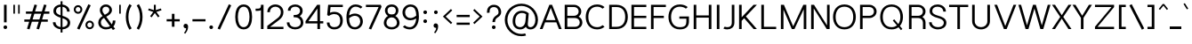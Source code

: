 SplineFontDB: 3.0
FontName: Estedad-Light
FullName: Estedad Light
FamilyName: Estedad
Weight: Light
Copyright: Copyright (c) 2017-2018 by Amin Abedi (@aminabedi68)-www.opentypeshop.com,\nwith Reserved Font Name Estedad.\n\nThis Font Software is licensed under the SIL Open Font License, Version 1.1.
Version: 2.1
StrokeWidth: 100
ItalicAngle: 0
UnderlinePosition: -509
UnderlineWidth: 101
Ascent: 1638
Descent: 410
InvalidEm: 0
sfntRevision: 0x0002199a
LayerCount: 2
Layer: 0 0 "Back" 1
Layer: 1 0 "Fore" 0
XUID: [1021 89 1101065813 28845]
StyleMap: 0x0000
FSType: 0
OS2Version: 0
OS2_WeightWidthSlopeOnly: 0
OS2_UseTypoMetrics: 1
CreationTime: 1496828874
ModificationTime: 1541151281
PfmFamily: 17
TTFWeight: 300
TTFWidth: 5
LineGap: 0
VLineGap: 213
OS2TypoAscent: 500
OS2TypoAOffset: 1
OS2TypoDescent: -600
OS2TypoDOffset: 1
OS2TypoLinegap: 0
OS2WinAscent: 200
OS2WinAOffset: 1
OS2WinDescent: -200
OS2WinDOffset: 1
HheadAscent: 500
HheadAOffset: 1
HheadDescent: -600
HheadDOffset: 1
OS2CapHeight: 1400
OS2XHeight: 1012
OS2Vendor: 'AA68'
Lookup: 2 0 0 "Multiple substitution 0" { "Multiple substitution 0 subtable"  } []
Lookup: 2 0 0 "Multiple substitution 1" { "Multiple substitution 1 subtable"  } []
Lookup: 1 9 0 "'fina' Terminal Forms in Arabic lookup 2" { "'fina' Terminal Forms in Arabic lookup 2 subtable"  } ['fina' ('arab' <'FAR ' 'KUR ' 'dflt' > ) ]
Lookup: 1 9 0 "'medi' Medial Forms in Arabic lookup 3" { "'medi' Medial Forms in Arabic lookup 3 subtable"  } ['medi' ('arab' <'FAR ' 'KUR ' 'dflt' > ) ]
Lookup: 1 9 0 "'init' Initial Forms in Arabic lookup 4" { "'init' Initial Forms in Arabic lookup 4 subtable"  } ['init' ('arab' <'FAR ' 'KUR ' 'dflt' > ) ]
Lookup: 4 9 1 "'rlig' Required Ligatures in Arabic lookup 5" { "'rlig' Required Ligatures in Arabic lookup 5 subtable"  } ['rlig' ('arab' <'FAR ' 'KUR ' 'dflt' > ) ]
Lookup: 4 0 1 "'ccmp' Glyph Composition/Decomposition lookup 6" { "'ccmp' Glyph Composition/Decomposition lookup 6 subtable"  } ['rlig' ('arab' <'FAR ' 'KUR ' 'dflt' > ) ]
Lookup: 6 9 0 "'calt' Contextual Alternates in Arabic lookup 7" { "'calt' Contextual Alternates in Arabic lookup 7 subtable 0"  "'calt' Contextual Alternates in Arabic lookup 7 subtable 1"  "'calt' Contextual Alternates in Arabic lookup 7 subtable 2"  "'calt' Contextual Alternates in Arabic lookup 7 subtable 3"  } ['calt' ('arab' <'FAR ' 'KUR ' 'dflt' > ) ]
Lookup: 4 9 1 "'liga' Standard Ligatures in Arabic lookup 8" { "'liga' Standard Ligatures in Arabic lookup 8 subtable"  } ['liga' ('arab' <'FAR ' 'KUR ' 'dflt' > ) ]
Lookup: 4 1 1 "'liga' Standard Ligatures in Arabic lookup 9" { "'liga' Standard Ligatures in Arabic lookup 9 subtable"  } ['liga' ('arab' <'FAR ' 'KUR ' 'dflt' > ) ]
Lookup: 4 1 1 "'liga' Standard Ligatures in Arabic lookup 10" { "'liga' Standard Ligatures in Arabic lookup 10 subtable"  } ['liga' ('arab' <'FAR ' 'KUR ' 'dflt' > ) ]
Lookup: 258 0 0 "'kern' Horizontal Kerning in Latin lookup 0" { "'kern' Horizontal Kerning in Latin lookup 0 subtable" [307,0,0] } ['kern' ('DFLT' <'dflt' > 'latn' <'dflt' > ) ]
Lookup: 258 0 0 "'kern' Horizontal Kerning in Latin lookup 1" { "'kern' Horizontal Kerning in Latin lookup 1 subtable" [307,0,0] } ['kern' ('DFLT' <'dflt' > 'latn' <'dflt' > ) ]
Lookup: 258 9 0 "'kern' Horizontal Kerning in Arabic lookup 2" { "'kern' Horizontal Kerning in Arabic lookup 2 per glyph data 0" [307,30,0] "'kern' Horizontal Kerning in Arabic lookup 2 per glyph data 1" [307,30,0] "'kern' Horizontal Kerning in Arabic lookup 2 per glyph data 2" [307,30,0] "'kern' Horizontal Kerning in Arabic lookup 2 per glyph data 3" [307,30,0] "'kern' Horizontal Kerning in Arabic lookup 2 per glyph data 4" [307,30,2] "'kern' Horizontal Kerning in Arabic lookup 2 per glyph data 5" [307,30,0] "'kern' Horizontal Kerning in Arabic lookup 2 per glyph data 6" [307,30,0] "'kern' Horizontal Kerning in Arabic lookup 2 per glyph data 7" [307,30,0] "'kern' Horizontal Kerning in Arabic lookup 2 per glyph data 8" [307,30,0] "'kern' Horizontal Kerning in Arabic lookup 2 per glyph data 9" [307,30,2] } ['kern' ('arab' <'FAR ' 'KUR ' 'dflt' > ) ]
Lookup: 258 1 0 "'kern' Horizontal Kerning in Arabic lookup 3" { "'kern' Horizontal Kerning in Arabic lookup 3 per glyph data 0" [307,30,0] "'kern' Horizontal Kerning in Arabic lookup 3 per glyph data 1" [307,30,0] } ['kern' ('arab' <'FAR ' 'KUR ' 'dflt' > ) ]
Lookup: 260 1 0 "'mark' Mark Positioning lookup 5" { "'mark' Mark Positioning lookup 5 subtable"  } ['mark' ('arab' <'FAR ' 'dflt' > ) ]
Lookup: 261 1 0 "'mark' Mark Positioning lookup 6" { "'mark' Mark Positioning lookup 6 subtable"  } ['mark' ('arab' <'FAR ' 'dflt' > ) ]
Lookup: 260 1 0 "'mark' Mark Positioning lookup 7" { "'mark' Mark Positioning lookup 7 subtable"  } ['mark' ('arab' <'FAR ' 'dflt' > ) ]
Lookup: 261 1 0 "'mark' Mark Positioning lookup 4" { "'mark' Mark Positioning lookup 4 subtable"  } ['mark' ('arab' <'FAR ' 'dflt' > ) ]
Lookup: 262 1 0 "'mkmk' Mark to Mark in Arabic lookup 9" { "'mkmk' Mark to Mark in Arabic lookup 9 subtable"  } ['mkmk' ('arab' <'FAR ' 'dflt' > ) ]
Lookup: 262 1 0 "'mkmk' Mark to Mark in Arabic lookup 8" { "'mkmk' Mark to Mark in Arabic lookup 8 subtable"  } ['mkmk' ('arab' <'FAR ' 'dflt' > ) ]
MarkAttachClasses: 1
DEI: 91125
KernClass2: 5 6 "'kern' Horizontal Kerning in Latin lookup 1 subtable"
 9 backslash
 4 four
 5 seven
 5 slash
 9 backslash
 4 four
 3 one
 5 seven
 5 slash
 0 {} 0 {} 0 {} 0 {} 0 {} 0 {} 0 {} -550 {} 0 {} 0 {} 0 {} 0 {} 0 {} -110 {} 0 {} -125 {} -100 {} 0 {} 0 {} 0 {} -100 {} 0 {} 50 {} -300 {} 0 {} 0 {} -360 {} 0 {} 0 {} -400 {}
KernClass2: 25 20 "'kern' Horizontal Kerning in Latin lookup 0 subtable"
 50 A Aacute Acircumflex Adieresis Agrave Aring Atilde
 46 D O Oacute Ocircumflex Odieresis Ograve Otilde
 1 F
 3 K X
 1 L
 1 P
 1 Q
 8 S dollar
 1 T
 37 U Uacute Ucircumflex Udieresis Ugrave
 3 V W
 8 Y Yacute
 1 Z
 1 a
 90 aacute acircumflex adieresis agrave aring atilde g q u uacute ucircumflex udieresis ugrave
 98 ae b e eacute ecircumflex edieresis egrave o oacute ocircumflex odieresis oe ograve otilde p thorn
 10 c ccedilla
 1 f
 12 h m n ntilde
 3 k x
 1 r
 1 t
 22 v w y yacute ydieresis
 1 z
 53 A AE Aacute Acircumflex Adieresis Agrave Aring Atilde
 53 C G O OE Oacute Ocircumflex Odieresis Ograve Otilde Q
 1 J
 1 T
 37 U Uacute Ucircumflex Udieresis Ugrave
 3 V W
 1 X
 8 Y Yacute
 1 Z
 1 a
 154 c d e g o q agrave aacute acircumflex atilde adieresis aring ae ccedilla egrave eacute ecircumflex edieresis ograve oacute ocircumflex otilde odieresis oe
 3 f t
 5 m n r
 1 p
 1 s
 1 u
 22 v w y yacute ydieresis
 1 x
 1 z
 0 {} 0 {} 0 {} 0 {} 0 {} 0 {} 0 {} 0 {} 0 {} 0 {} 0 {} 0 {} 0 {} 0 {} 0 {} 0 {} 0 {} 0 {} 0 {} 0 {} 0 {} 50 {} -75 {} 50 {} -200 {} -50 {} -150 {} 50 {} -200 {} 50 {} 0 {} 0 {} -100 {} 0 {} 0 {} 0 {} -25 {} -100 {} 50 {} 50 {} 0 {} -50 {} 50 {} -100 {} -100 {} 0 {} -50 {} -50 {} -50 {} -75 {} 0 {} 25 {} 0 {} 0 {} 0 {} 0 {} 0 {} 50 {} 50 {} 0 {} 0 {} -150 {} -50 {} -300 {} 0 {} 0 {} 0 {} 0 {} 0 {} 0 {} -100 {} -100 {} -100 {} -100 {} -100 {} -100 {} -100 {} -100 {} -100 {} -100 {} 0 {} 0 {} -100 {} 0 {} 0 {} 0 {} 0 {} 0 {} 0 {} 0 {} -30 {} -50 {} -100 {} 0 {} 0 {} 0 {} -50 {} -100 {} 0 {} 0 {} 0 {} 0 {} -50 {} 50 {} -300 {} 0 {} -250 {} 0 {} -300 {} 0 {} 0 {} -50 {} -100 {} 0 {} 0 {} 0 {} 0 {} -200 {} 0 {} 0 {} 0 {} -150 {} 50 {} -200 {} 50 {} 50 {} 50 {} 50 {} 50 {} 0 {} 0 {} 0 {} 0 {} 0 {} 0 {} 0 {} 0 {} 50 {} 50 {} 50 {} 0 {} 0 {} 50 {} 0 {} -50 {} 0 {} 0 {} 0 {} -50 {} 0 {} 0 {} 50 {} 0 {} 50 {} 50 {} 50 {} 50 {} 50 {} 50 {} 0 {} 0 {} 0 {} 0 {} 0 {} 0 {} 0 {} 0 {} 0 {} 0 {} 0 {} 0 {} 50 {} 0 {} 0 {} 0 {} 0 {} 50 {} 0 {} 0 {} 0 {} 0 {} -200 {} -50 {} -250 {} 0 {} 0 {} 50 {} 50 {} 50 {} 0 {} -300 {} -300 {} -150 {} -250 {} -250 {} -250 {} -250 {} -250 {} -250 {} -250 {} 0 {} 0 {} 0 {} 0 {} 0 {} 0 {} 50 {} 50 {} 50 {} 0 {} 0 {} 0 {} 0 {} 0 {} 0 {} 0 {} 0 {} 0 {} 0 {} 0 {} 0 {} -150 {} -50 {} -200 {} 0 {} 0 {} 50 {} 0 {} 0 {} 0 {} -100 {} -100 {} 0 {} -50 {} -50 {} -50 {} -50 {} 0 {} 0 {} 0 {} 0 {} -200 {} 0 {} -250 {} 0 {} 0 {} 50 {} 50 {} 50 {} 0 {} -200 {} -200 {} -50 {} -100 {} -75 {} -150 {} -50 {} -100 {} -100 {} -100 {} 0 {} 0 {} -50 {} 0 {} 0 {} 0 {} 0 {} 0 {} 0 {} 0 {} 0 {} 0 {} -90 {} 0 {} 0 {} 0 {} 0 {} -70 {} 0 {} 0 {} 0 {} 0 {} 0 {} 0 {} -300 {} 0 {} -100 {} 0 {} -200 {} 0 {} 0 {} 0 {} -20 {} 0 {} 0 {} 0 {} 0 {} 0 {} 0 {} 0 {} 0 {} 0 {} 0 {} 0 {} -300 {} 0 {} -75 {} 0 {} -125 {} 0 {} 0 {} 0 {} 0 {} 0 {} 0 {} 0 {} 0 {} 0 {} 0 {} 0 {} 0 {} 0 {} 0 {} 0 {} -300 {} 0 {} -150 {} 0 {} -200 {} 0 {} 0 {} 0 {} -20 {} 0 {} 0 {} 0 {} 0 {} 0 {} 0 {} 0 {} 0 {} 0 {} 0 {} 0 {} -250 {} 0 {} -50 {} 0 {} -125 {} 0 {} -100 {} 0 {} 0 {} 0 {} 0 {} 0 {} 0 {} 0 {} 0 {} 0 {} 0 {} -100 {} 0 {} -150 {} 0 {} 0 {} 0 {} 0 {} 0 {} 0 {} 0 {} 0 {} 0 {} 0 {} 0 {} 0 {} 0 {} 0 {} 0 {} 0 {} 0 {} 0 {} 0 {} 0 {} -250 {} 0 {} -90 {} 0 {} -150 {} 0 {} 0 {} 0 {} 0 {} 0 {} 0 {} 0 {} 0 {} 0 {} 0 {} 0 {} 0 {} 0 {} 0 {} 0 {} -175 {} 0 {} 0 {} 0 {} -100 {} 0 {} 0 {} 0 {} 0 {} 0 {} 0 {} 0 {} 0 {} 0 {} 0 {} 0 {} 0 {} -150 {} 50 {} -250 {} -200 {} 0 {} 0 {} -100 {} -100 {} -250 {} -100 {} -25 {} 0 {} 0 {} 0 {} 0 {} 0 {} 0 {} 0 {} 0 {} 0 {} 0 {} 0 {} 0 {} -200 {} 0 {} 0 {} 0 {} -100 {} 0 {} 0 {} 0 {} 0 {} 0 {} 0 {} 0 {} 0 {} 0 {} 0 {} 0 {} 0 {} -150 {} 100 {} -150 {} -125 {} 0 {} -50 {} -50 {} -50 {} -150 {} 0 {} 0 {} 0 {} 0 {} 0 {} -20 {} 0 {} 50 {} 0 {} 0 {} 0 {} 0 {} 50 {} 0 {} -200 {} 0 {} 0 {} 0 {} 0 {} 0 {} 0 {} 0 {} 0 {} 0 {} 0 {} 0 {} 0 {} 0 {} 0 {} 0 {}
ChainSub2: coverage "'calt' Contextual Alternates in Arabic lookup 7 subtable 3" 0 0 0 1
 1 0 1
  Coverage: 47 uniFB90 uniFB91 uniFB94 uniFB95 uniFEDB uniFEDC
  FCoverage: 63 uniFB8F uniFB90 uniFB91 uniFB93 uniFB94 uniFB95 uniFEDB uniFEDC
 1
  SeqLookup: 0 "Multiple substitution 0"
EndFPST
ChainSub2: coverage "'calt' Contextual Alternates in Arabic lookup 7 subtable 2" 0 0 0 1
 1 0 1
  Coverage: 63 uniE012 uniE013 uniFB58 uniFB59 uniFBFE uniFBFF uniFEF3 uniFEF4
  FCoverage: 47 uniE010 uniFB8B uniFEAE uniFEB0 uniFEDE uniFEE6
 1
  SeqLookup: 0 "Multiple substitution 1"
EndFPST
ChainSub2: coverage "'calt' Contextual Alternates in Arabic lookup 7 subtable 1" 0 0 0 1
 1 0 1
  Coverage: 47 uniFE97 uniFE98 uniFE9B uniFE9C uniFEE7 uniFEE8
  FCoverage: 39 uniFB8F uniFB91 uniFB93 uniFB95 uniFEDC
 1
  SeqLookup: 0 "Multiple substitution 0"
EndFPST
ChainSub2: coverage "'calt' Contextual Alternates in Arabic lookup 7 subtable 0" 0 0 0 1
 1 0 1
  Coverage: 79 uniE012 uniE013 uniFB58 uniFB59 uniFBFE uniFBFF uniFE91 uniFE92 uniFEF3 uniFEF4
  FCoverage: 156 uniE011 uniFB7B uniFBDA uniFBFD uniFE86 uniFE88 uniFE8A uniFE9E uniFEA2 uniFEA6 uniFECA uniFECE uniFED6 uniFEEC uniFEEE uniFEF0 uniFEF2 finalWAWtwodotsabove
 1
  SeqLookup: 0 "Multiple substitution 0"
EndFPST
LangName: 1033 "" "" "" "" "" "" "" "" "" "Amin Abedi" "" "" "" "Copyright (c) 2017-2018 by Amin Abedi (@aminabedi68)-www.opentypeshop.com,+AAoA-with Reserved Font Name Estedad.+AAoACgAA-This Font Software is licensed under the SIL Open Font License, Version 1.1.+AAoA-This license is copied below, and is also available with a FAQ at:+AAoA-http://scripts.sil.org/OFL+AAoACgAK------------------------------------------------------------+AAoA-SIL OPEN FONT LICENSE Version 1.1 - 26 February 2007+AAoA------------------------------------------------------------+AAoACgAA-PREAMBLE+AAoA-The goals of the Open Font License (OFL) are to stimulate worldwide+AAoA-development of collaborative font projects, to support the font creation+AAoA-efforts of academic and linguistic communities, and to provide a free and+AAoA-open framework in which fonts may be shared and improved in partnership+AAoA-with others.+AAoACgAA-The OFL allows the licensed fonts to be used, studied, modified and+AAoA-redistributed freely as long as they are not sold by themselves. The+AAoA-fonts, including any derivative works, can be bundled, embedded, +AAoA-redistributed and/or sold with any software provided that any reserved+AAoA-names are not used by derivative works. The fonts and derivatives,+AAoA-however, cannot be released under any other type of license. The+AAoA-requirement for fonts to remain under this license does not apply+AAoA-to any document created using the fonts or their derivatives.+AAoACgAA-DEFINITIONS+AAoAIgAA-Font Software+ACIA refers to the set of files released by the Copyright+AAoA-Holder(s) under this license and clearly marked as such. This may+AAoA-include source files, build scripts and documentation.+AAoACgAi-Reserved Font Name+ACIA refers to any names specified as such after the+AAoA-copyright statement(s).+AAoACgAi-Original Version+ACIA refers to the collection of Font Software components as+AAoA-distributed by the Copyright Holder(s).+AAoACgAi-Modified Version+ACIA refers to any derivative made by adding to, deleting,+AAoA-or substituting -- in part or in whole -- any of the components of the+AAoA-Original Version, by changing formats or by porting the Font Software to a+AAoA-new environment.+AAoACgAi-Author+ACIA refers to any designer, engineer, programmer, technical+AAoA-writer or other person who contributed to the Font Software.+AAoACgAA-PERMISSION & CONDITIONS+AAoA-Permission is hereby granted, free of charge, to any person obtaining+AAoA-a copy of the Font Software, to use, study, copy, merge, embed, modify,+AAoA-redistribute, and sell modified and unmodified copies of the Font+AAoA-Software, subject to the following conditions:+AAoACgAA-1) Neither the Font Software nor any of its individual components,+AAoA-in Original or Modified Versions, may be sold by itself.+AAoACgAA-2) Original or Modified Versions of the Font Software may be bundled,+AAoA-redistributed and/or sold with any software, provided that each copy+AAoA-contains the above copyright notice and this license. These can be+AAoA-included either as stand-alone text files, human-readable headers or+AAoA-in the appropriate machine-readable metadata fields within text or+AAoA-binary files as long as those fields can be easily viewed by the user.+AAoACgAA-3) No Modified Version of the Font Software may use the Reserved Font+AAoA-Name(s) unless explicit written permission is granted by the corresponding+AAoA-Copyright Holder. This restriction only applies to the primary font name as+AAoA-presented to the users.+AAoACgAA-4) The name(s) of the Copyright Holder(s) or the Author(s) of the Font+AAoA-Software shall not be used to promote, endorse or advertise any+AAoA-Modified Version, except to acknowledge the contribution(s) of the+AAoA-Copyright Holder(s) and the Author(s) or with their explicit written+AAoA-permission.+AAoACgAA-5) The Font Software, modified or unmodified, in part or in whole,+AAoA-must be distributed entirely under this license, and must not be+AAoA-distributed under any other license. The requirement for fonts to+AAoA-remain under this license does not apply to any document created+AAoA-using the Font Software.+AAoACgAA-TERMINATION+AAoA-This license becomes null and void if any of the above conditions are+AAoA-not met.+AAoACgAA-DISCLAIMER+AAoA-THE FONT SOFTWARE IS PROVIDED +ACIA-AS IS+ACIA, WITHOUT WARRANTY OF ANY KIND,+AAoA-EXPRESS OR IMPLIED, INCLUDING BUT NOT LIMITED TO ANY WARRANTIES OF+AAoA-MERCHANTABILITY, FITNESS FOR A PARTICULAR PURPOSE AND NONINFRINGEMENT+AAoA-OF COPYRIGHT, PATENT, TRADEMARK, OR OTHER RIGHT. IN NO EVENT SHALL THE+AAoA-COPYRIGHT HOLDER BE LIABLE FOR ANY CLAIM, DAMAGES OR OTHER LIABILITY,+AAoA-INCLUDING ANY GENERAL, SPECIAL, INDIRECT, INCIDENTAL, OR CONSEQUENTIAL+AAoA-DAMAGES, WHETHER IN AN ACTION OF CONTRACT, TORT OR OTHERWISE, ARISING+AAoA-FROM, OUT OF THE USE OR INABILITY TO USE THE FONT SOFTWARE OR FROM+AAoA-OTHER DEALINGS IN THE FONT SOFTWARE." "http://scripts.sil.org/OFL"
Encoding: UnicodeFull
Compacted: 1
UnicodeInterp: none
NameList: AGL For New Fonts
DisplaySize: -48
AntiAlias: 1
FitToEm: 0
WinInfo: 0 15 11
BeginPrivate: 0
EndPrivate
Grid
-2048 -0.0126708984375 m 0
 4096 -0.0126708984375 l 1024
-2048 1286.00078125 m 0
 4096 1286.00078125 l 1024
-2048 -419.009071181 m 0
 4096 -419.009071181 l 1024
-2048 1043 m 0
 4096 1043 l 1024
-2048 1346 m 0
 4096 1346 l 1024
-2048 65 m 0
 4096 65 l 1024
-2048 978 m 0
 4096 978 l 1024
-2374 594 m 0
 4748 594 l 1024
-2374 -182 m 0
 4748 -182 l 1024
-2374 -354 m 0
 4748 -354 l 1024
-2374 345 m 0
 4748 345 l 1024
-2374 1411 m 0
 4748 1411 l 1024
EndSplineSet
TeXData: 1 0 0 256000 128000 85333 0 -1048576 85333 783286 444596 497025 792723 393216 433062 380633 303038 157286 324010 404750 52429 2506097 1059062 262144
AnchorClass2: "Anchor-5" "'mark' Mark Positioning lookup 7 subtable" "Anchor-4" "'mark' Mark Positioning lookup 6 subtable" "Anchor-3" "'mark' Mark Positioning lookup 5 subtable" "Anchor-2" "'mark' Mark Positioning lookup 4 subtable" "Anchor-1" "'mkmk' Mark to Mark in Arabic lookup 9 subtable" "Anchor-0" "'mkmk' Mark to Mark in Arabic lookup 8 subtable"
BeginChars: 1114132 466

StartChar: period
Encoding: 46 46 0
Width: 453
VWidth: 1647
Flags: HMW
LayerCount: 2
Fore
SplineSet
120 106 m 0
 120 165 168 211 227 211 c 0
 286 211 333 165 333 106 c 0
 333 47 286 0 227 0 c 0
 168 0 120 47 120 106 c 0
EndSplineSet
Colour: ff0000
EndChar

StartChar: slash
Encoding: 47 47 1
Width: 1050
VWidth: 1647
Flags: HMW
LayerCount: 2
Fore
SplineSet
782 1442 m 1
 918 1380 l 1
 268 -31 l 1
 132 31 l 1
 782 1442 l 1
EndSplineSet
Colour: ffff
EndChar

StartChar: asterisk
Encoding: 42 42 2
Width: 1133
VWidth: 1647
Flags: HMW
LayerCount: 2
Fore
SplineSet
183 1093 m 1
 217 1197 l 1
 511 1101 l 1
 511 1411 l 1
 621 1411 l 1
 621 1101 l 1
 916 1197 l 1
 950 1093 l 1
 655 996 l 1
 838 745 l 1
 750 681 l 1
 566 932 l 1
 383 681 l 1
 295 745 l 1
 477 996 l 1
 183 1093 l 1
EndSplineSet
Colour: ff00ff
EndChar

StartChar: parenleft
Encoding: 40 40 3
Width: 598
VWidth: 1647
Flags: HMW
LayerCount: 2
Fore
SplineSet
461 40 m 1
 335 -40 l 1
 199 174 125 414 125 706 c 0
 125 998 199 1238 335 1451 c 1
 461 1371 l 1
 339 1180 275 972 275 706 c 0
 275 440 339 230 461 40 c 1
EndSplineSet
Colour: ffff
EndChar

StartChar: parenright
Encoding: 41 41 4
Width: 598
VWidth: 1647
Flags: HMW
LayerCount: 2
Fore
SplineSet
137 1371 m 1
 263 1451 l 1
 399 1237 473 997 473 705 c 0
 473 413 399 173 263 -40 c 1
 137 40 l 1
 259 231 323 439 323 705 c 0
 323 971 259 1181 137 1371 c 1
EndSplineSet
Colour: ffff
EndChar

StartChar: uni0660
Encoding: 1632 1632 5
Width: 845
VWidth: 2004
Flags: HMW
LayerCount: 2
Fore
SplineSet
422 673 m 0
 325 673 250 598 250 501 c 0
 250 404 326 327 422 327 c 0
 518 327 595 404 595 501 c 0
 595 597 519 673 422 673 c 0
422 798 m 0
 587 798 720 667 720 501 c 0
 720 336 588 202 422 202 c 0
 256 202 125 337 125 501 c 0
 125 666 257 798 422 798 c 0
EndSplineSet
PairPos2: "'kern' Horizontal Kerning in Arabic lookup 3 per glyph data 0" uni0662 dx=-125 dy=0 dh=-125 dv=0 dx=0 dy=0 dh=0 dv=0
PairPos2: "'kern' Horizontal Kerning in Arabic lookup 3 per glyph data 0" uni0666 dx=-25 dy=0 dh=-25 dv=0 dx=0 dy=0 dh=0 dv=0
PairPos2: "'kern' Horizontal Kerning in Arabic lookup 3 per glyph data 0" uni0667 dx=-100 dy=0 dh=-100 dv=0 dx=0 dy=0 dh=0 dv=0
PairPos2: "'kern' Horizontal Kerning in Arabic lookup 3 per glyph data 0" uni0661 dx=50 dy=0 dh=50 dv=0 dx=0 dy=0 dh=0 dv=0
Colour: ffff
EndChar

StartChar: uni0661
Encoding: 1633 1633 6
Width: 618
VWidth: 1854
Flags: HMW
LayerCount: 2
Fore
SplineSet
493 0 m 1
 343 0 l 1
 343 457 273 820 129 1236 c 1
 271 1286 l 1
 419 858 493 473 493 0 c 1
EndSplineSet
PairPos2: "'kern' Horizontal Kerning in Arabic lookup 3 per glyph data 0" uni0660 dx=-50 dy=0 dh=-50 dv=0 dx=0 dy=0 dh=0 dv=0
PairPos2: "'kern' Horizontal Kerning in Arabic lookup 3 per glyph data 0" uni0665 dx=-50 dy=0 dh=-50 dv=0 dx=0 dy=0 dh=0 dv=0
Colour: ffff
EndChar

StartChar: uni0662
Encoding: 1634 1634 7
Width: 1086
VWidth: 1854
Flags: HMW
LayerCount: 2
Fore
SplineSet
333 1080 m 2
 356 1004 379 947 403 907 c 0
 456 816 503 800 587 800 c 0
 785 800 811 1010 811 1286 c 1
 961 1286 l 1
 961 1052 955 650 587 650 c 0
 533 650 479 658 428 682 c 1
 469 467 493 246 493 0 c 1
 343 0 l 1
 343 400 270 753 175 1082 c 2
 128 1242 l 1
 272 1286 l 1
 333 1080 l 2
EndSplineSet
Colour: ffff
EndChar

StartChar: uni0663
Encoding: 1635 1635 8
Width: 1473
VWidth: 1854
Flags: HMW
LayerCount: 2
Fore
SplineSet
873 1051 m 0
 873 891 903 805 1031 805 c 0
 1157 805 1198 879 1198 1059 c 0
 1198 1125 1192 1192 1181 1246 c 1
 1328 1276 l 1
 1341 1210 1348 1135 1348 1059 c 0
 1348 863 1279 655 1031 655 c 0
 916 655 828 706 779 788 c 1
 730 710 647 655 538 655 c 0
 501 655 464 660 430 672 c 1
 470 460 493 242 493 0 c 1
 343 0 l 1
 343 469 238 867 128 1242 c 1
 272 1286 l 1
 333 1080 l 2
 391 885 415 805 538 805 c 0
 631 805 673 867 704 1017 c 0
 719 1091 730 1183 738 1269 c 1
 888 1256 l 1
 880 1190 873 1115 873 1051 c 0
EndSplineSet
PairPos2: "'kern' Horizontal Kerning in Arabic lookup 3 per glyph data 0" uni0668 dx=-50 dy=0 dh=-50 dv=0 dx=0 dy=0 dh=0 dv=0
Colour: ffff
EndChar

StartChar: uni0664
Encoding: 1636 1636 9
Width: 997
VWidth: 1854
Flags: HMW
LayerCount: 2
Fore
SplineSet
664 1286 m 1
 664 1136 l 1
 426 1136 336 1067 336 954 c 0
 336 830 433 776 671 776 c 1
 671 626 l 1
 412 626 275 517 275 365 c 0
 275 223 376 150 533 150 c 2
 797 150 l 1
 797 0 l 1
 533 0 l 2
 336 0 125 109 125 365 c 0
 125 522 203 623 319 691 c 1
 239 737 186 839 186 948 c 0
 186 1202 414 1286 664 1286 c 1
EndSplineSet
PairPos2: "'kern' Horizontal Kerning in Arabic lookup 3 per glyph data 0" uni0666 dx=50 dy=0 dh=50 dv=0 dx=0 dy=0 dh=0 dv=0
Colour: ffff
EndChar

StartChar: uni0665
Encoding: 1637 1637 10
Width: 1196
VWidth: 1854
Flags: HMW
LayerCount: 2
Fore
SplineSet
603 993 m 1
 380 779 275 588 275 396 c 0
 275 221 385 140 601 140 c 0
 823 140 921 216 921 399 c 0
 921 592 779 807 603 993 c 1
510 1286 m 1
 756 1081 1071 751 1071 399 c 0
 1071 118 869 -10 601 -10 c 0
 343 -10 125 117 125 396 c 0
 125 645 260 871 496 1098 c 1
 414 1170 l 1
 510 1286 l 1
EndSplineSet
PairPos2: "'kern' Horizontal Kerning in Arabic lookup 3 per glyph data 0" uni0667 dx=-100 dy=0 dh=-100 dv=0 dx=0 dy=0 dh=0 dv=0
PairPos2: "'kern' Horizontal Kerning in Arabic lookup 3 per glyph data 0" uni0661 dx=50 dy=0 dh=50 dv=0 dx=0 dy=0 dh=0 dv=0
Colour: ffff
EndChar

StartChar: uni0666
Encoding: 1638 1638 11
Width: 1168
VWidth: 1854
Flags: HMW
LayerCount: 2
Fore
SplineSet
184 1140 m 1
 216 1286 l 1
 337 1259 483 1246 618 1246 c 0
 702 1246 784 1253 848 1263 c 1
 935 1186 l 1
 931 1093 929 1006 929 921 c 0
 929 557 956 378 1041 36 c 1
 895 0 l 1
 808 348 779 549 779 921 c 0
 779 981 780 1041 782 1104 c 1
 732 1099 675 1096 618 1096 c 0
 473 1096 319 1111 184 1140 c 1
EndSplineSet
PairPos2: "'kern' Horizontal Kerning in Arabic lookup 3 per glyph data 0" uni0668 dx=-200 dy=0 dh=-200 dv=0 dx=0 dy=0 dh=0 dv=0
PairPos2: "'kern' Horizontal Kerning in Arabic lookup 3 per glyph data 0" uni066B dx=-150 dy=0 dh=-150 dv=0 dx=0 dy=0 dh=0 dv=0
PairPos2: "'kern' Horizontal Kerning in Arabic lookup 3 per glyph data 0" uni0660 dx=-200 dy=0 dh=-200 dv=0 dx=0 dy=0 dh=0 dv=0
PairPos2: "'kern' Horizontal Kerning in Arabic lookup 3 per glyph data 0" uni0665 dx=-175 dy=0 dh=-175 dv=0 dx=0 dy=0 dh=0 dv=0
PairPos2: "'kern' Horizontal Kerning in Arabic lookup 3 per glyph data 0" uni0664 dx=-50 dy=0 dh=-50 dv=0 dx=0 dy=0 dh=0 dv=0
Colour: ffff
EndChar

StartChar: uni0667
Encoding: 1639 1639 12
Width: 1315
VWidth: 1854
Flags: HMW
LayerCount: 2
Fore
SplineSet
1056 1286 m 1
 1174 1194 l 1
 946 898 840 627 737 62 c 2
 726 -0 l 1
 590 0 l 1
 579 62 l 2
 476 626 369 898 141 1194 c 1
 260 1286 l 1
 451 1038 566 786 658 415 c 1
 749 784 865 1038 1056 1286 c 1
EndSplineSet
PairPos2: "'kern' Horizontal Kerning in Arabic lookup 3 per glyph data 0" uni066B dx=-125 dy=0 dh=-125 dv=0 dx=0 dy=0 dh=0 dv=0
PairPos2: "'kern' Horizontal Kerning in Arabic lookup 3 per glyph data 0" uni0668 dx=-150 dy=0 dh=-150 dv=0 dx=0 dy=0 dh=0 dv=0
PairPos2: "'kern' Horizontal Kerning in Arabic lookup 3 per glyph data 0" uni0665 dx=-100 dy=0 dh=-100 dv=0 dx=0 dy=0 dh=0 dv=0
PairPos2: "'kern' Horizontal Kerning in Arabic lookup 3 per glyph data 0" uni0660 dx=-100 dy=0 dh=-100 dv=0 dx=0 dy=0 dh=0 dv=0
Colour: ffff
EndChar

StartChar: uni0668
Encoding: 1640 1640 13
Width: 1315
VWidth: 1854
Flags: HMW
LayerCount: 2
Fore
SplineSet
259 -10 m 1
 141 82 l 1
 369 378 475 649 578 1214 c 2
 589 1276 l 1
 725 1276 l 1
 736 1214 l 2
 839 650 946 378 1174 82 c 1
 1055 -10 l 1
 864 238 749 490 657 861 c 1
 566 492 450 238 259 -10 c 1
EndSplineSet
PairPos2: "'kern' Horizontal Kerning in Arabic lookup 3 per glyph data 0" uni0667 dx=-150 dy=0 dh=-150 dv=0 dx=0 dy=0 dh=0 dv=0
PairPos2: "'kern' Horizontal Kerning in Arabic lookup 3 per glyph data 0" uni0662 dx=-175 dy=0 dh=-175 dv=0 dx=0 dy=0 dh=0 dv=0
PairPos2: "'kern' Horizontal Kerning in Arabic lookup 3 per glyph data 0" uni0663 dx=-200 dy=0 dh=-200 dv=0 dx=0 dy=0 dh=0 dv=0
Colour: ffff
EndChar

StartChar: uni0669
Encoding: 1641 1641 14
Width: 1035
VWidth: 1854
Flags: HMW
LayerCount: 2
Fore
SplineSet
657 575 m 1
 608 565 556 559 501 559 c 0
 315 559 125 634 125 860 c 0
 125 1060 240 1286 467 1286 c 0
 730 1286 803 1051 803 833 c 0
 803 766 804 705 805 651 c 0
 812 322 838 201 904 50 c 1
 766 -10 l 1
 698 146 666 293 657 575 c 1
653 728 m 1
 653 833 l 2
 653 1039 600 1136 467 1136 c 0
 362 1136 275 1022 275 860 c 0
 275 752 339 709 501 709 c 0
 556 709 603 716 653 728 c 1
EndSplineSet
PairPos2: "'kern' Horizontal Kerning in Arabic lookup 3 per glyph data 0" uni0665 dx=-50 dy=0 dh=-50 dv=0 dx=0 dy=0 dh=0 dv=0
PairPos2: "'kern' Horizontal Kerning in Arabic lookup 3 per glyph data 0" uni0668 dx=-150 dy=0 dh=-150 dv=0 dx=0 dy=0 dh=0 dv=0
PairPos2: "'kern' Horizontal Kerning in Arabic lookup 3 per glyph data 0" uni066B dx=200 dy=0 dh=200 dv=0 dx=0 dy=0 dh=0 dv=0
Colour: ffff
EndChar

StartChar: uni06F0
Encoding: 1776 1776 15
Width: 845
VWidth: 1854
Flags: HMW
LayerCount: 2
Fore
Refer: 5 1632 N 1 0 0 1 0 0 2
PairPos2: "'kern' Horizontal Kerning in Arabic lookup 3 per glyph data 1" uni06F7 dx=-150 dy=0 dh=-150 dv=0 dx=0 dy=0 dh=0 dv=0
PairPos2: "'kern' Horizontal Kerning in Arabic lookup 3 per glyph data 1" uni06F4 dx=-100 dy=0 dh=-100 dv=0 dx=0 dy=0 dh=0 dv=0
PairPos2: "'kern' Horizontal Kerning in Arabic lookup 3 per glyph data 1" uni06F3 dx=-100 dy=0 dh=-100 dv=0 dx=0 dy=0 dh=0 dv=0
PairPos2: "'kern' Horizontal Kerning in Arabic lookup 3 per glyph data 1" uni06F2 dx=-100 dy=0 dh=-100 dv=0 dx=0 dy=0 dh=0 dv=0
PairPos2: "'kern' Horizontal Kerning in Arabic lookup 3 per glyph data 1" uni06F9 dx=-75 dy=0 dh=-75 dv=0 dx=0 dy=0 dh=0 dv=0
PairPos2: "'kern' Horizontal Kerning in Arabic lookup 3 per glyph data 1" uni06F1 dx=50 dy=0 dh=50 dv=0 dx=0 dy=0 dh=0 dv=0
EndChar

StartChar: uni06F1
Encoding: 1777 1777 16
Width: 618
VWidth: 1854
Flags: HMW
LayerCount: 2
Fore
Refer: 6 1633 N 1 0 0 1 0 0 2
PairPos2: "'kern' Horizontal Kerning in Arabic lookup 3 per glyph data 1" uni06F9 dx=-75 dy=0 dh=-75 dv=0 dx=0 dy=0 dh=0 dv=0
PairPos2: "'kern' Horizontal Kerning in Arabic lookup 3 per glyph data 1" uni06F0 dx=-50 dy=0 dh=-50 dv=0 dx=0 dy=0 dh=0 dv=0
PairPos2: "'kern' Horizontal Kerning in Arabic lookup 3 per glyph data 1" uni06F5 dx=-50 dy=0 dh=-50 dv=0 dx=0 dy=0 dh=0 dv=0
EndChar

StartChar: uni06F2
Encoding: 1778 1778 17
Width: 1086
VWidth: 1854
Flags: HMW
LayerCount: 2
Fore
Refer: 7 1634 N 1 0 0 1 0 0 2
PairPos2: "'kern' Horizontal Kerning in Arabic lookup 3 per glyph data 1" uni06F8 dx=-150 dy=0 dh=-150 dv=0 dx=0 dy=0 dh=0 dv=0
PairPos2: "'kern' Horizontal Kerning in Arabic lookup 3 per glyph data 1" uni06F5 dx=-50 dy=0 dh=-50 dv=0 dx=0 dy=0 dh=0 dv=0
PairPos2: "'kern' Horizontal Kerning in Arabic lookup 3 per glyph data 1" uni06F0 dx=-25 dy=0 dh=-25 dv=0 dx=0 dy=0 dh=0 dv=0
EndChar

StartChar: uni06F3
Encoding: 1779 1779 18
Width: 1473
VWidth: 1854
Flags: HMW
LayerCount: 2
Fore
Refer: 8 1635 N 1 0 0 1 0 0 2
PairPos2: "'kern' Horizontal Kerning in Arabic lookup 3 per glyph data 1" uni06F8 dx=-50 dy=0 dh=-50 dv=0 dx=0 dy=0 dh=0 dv=0
PairPos2: "'kern' Horizontal Kerning in Arabic lookup 3 per glyph data 1" uni06F5 dx=-75 dy=0 dh=-75 dv=0 dx=0 dy=0 dh=0 dv=0
PairPos2: "'kern' Horizontal Kerning in Arabic lookup 3 per glyph data 1" uni06F0 dx=-50 dy=0 dh=-50 dv=0 dx=0 dy=0 dh=0 dv=0
EndChar

StartChar: uni06F4
Encoding: 1780 1780 19
Width: 1179
VWidth: 1854
Flags: HMW
LayerCount: 2
Fore
SplineSet
976 588 m 1
 911 582 827 576 761 576 c 0
 629 576 524 595 437 653 c 1
 473 451 493 230 493 0 c 1
 343 -0 l 1
 343 462 246 869 130 1242 c 1
 274 1286 l 17
 293 1243 338 1135 371 1030 c 1
 428 1195 583 1286 742 1286 c 0
 814 1286 874 1279 943 1263 c 1
 909 1117 l 1
 848 1131 806 1136 742 1136 c 0
 613 1136 498 1052 498 886 c 0
 498 795 531 751 632 734 c 0
 668 728 710 726 761 726 c 0
 816 726 902 732 962 738 c 1
 976 588 l 1
EndSplineSet
PairPos2: "'kern' Horizontal Kerning in Arabic lookup 3 per glyph data 1" uni06F8 dx=-50 dy=0 dh=-50 dv=0 dx=0 dy=0 dh=0 dv=0
PairPos2: "'kern' Horizontal Kerning in Arabic lookup 3 per glyph data 1" uni06F0 dx=-25 dy=0 dh=-25 dv=0 dx=0 dy=0 dh=0 dv=0
Colour: ffff
EndChar

StartChar: uni06F5
Encoding: 1781 1781 20
Width: 1276
VWidth: 1854
Flags: HMW
LayerCount: 2
Fore
SplineSet
646 77 m 1
 589 20 513 -10 434 -10 c 0
 272 -10 125 126 125 376 c 0
 125 585 238 856 530 1100 c 1
 445 1164 l 1
 531 1286 l 1
 586 1247 639 1207 688 1164 c 0
 973 915 1151 622 1151 361 c 0
 1151 121 1008 -10 852 -10 c 0
 775 -10 700 21 646 77 c 1
573 260 m 2
 573 309 l 1
 623 309 673 309 723 309 c 1
 723 260 l 2
 723 186 785 140 852 140 c 0
 916 140 1001 181 1001 361 c 0
 1001 540 875 779 645 1000 c 1
 368 777 275 537 275 376 c 0
 275 186 366 140 434 140 c 0
 505 140 573 187 573 260 c 2
EndSplineSet
PairPos2: "'kern' Horizontal Kerning in Arabic lookup 3 per glyph data 1" uni06F9 dx=-75 dy=0 dh=-75 dv=0 dx=0 dy=0 dh=0 dv=0
PairPos2: "'kern' Horizontal Kerning in Arabic lookup 3 per glyph data 1" uni06F7 dx=-100 dy=0 dh=-100 dv=0 dx=0 dy=0 dh=0 dv=0
PairPos2: "'kern' Horizontal Kerning in Arabic lookup 3 per glyph data 1" uni06F3 dx=-25 dy=0 dh=-25 dv=0 dx=0 dy=0 dh=0 dv=0
PairPos2: "'kern' Horizontal Kerning in Arabic lookup 3 per glyph data 1" uni06F2 dx=-25 dy=0 dh=-25 dv=0 dx=0 dy=0 dh=0 dv=0
PairPos2: "'kern' Horizontal Kerning in Arabic lookup 3 per glyph data 1" uni06F1 dx=50 dy=0 dh=50 dv=0 dx=0 dy=0 dh=0 dv=0
Colour: ffff
EndChar

StartChar: uni06F6
Encoding: 1782 1782 21
Width: 1034
VWidth: 1854
Flags: HMW
LayerCount: 2
Fore
SplineSet
793 1176 m 1
 691 1066 l 1
 652 1103 591 1136 514 1136 c 0
 382 1136 281 1042 281 889 c 0
 281 765 398 695 565 695 c 0
 650 695 735 717 790 751 c 2
 845 785 l 1
 944 666 l 1
 876 619 l 2
 637 456 418 254 265 -10 c 1
 135 64 l 1
 244 253 384 410 537 546 c 1
 352 554 131 649 131 889 c 0
 131 1120 300 1286 514 1286 c 0
 635 1286 730 1235 793 1176 c 1
EndSplineSet
Colour: ffff
EndChar

StartChar: uni06F7
Encoding: 1783 1783 22
Width: 1315
VWidth: 1854
Flags: HMW
LayerCount: 2
Fore
Refer: 12 1639 N 1 0 0 1 0 0 2
PairPos2: "'kern' Horizontal Kerning in Arabic lookup 3 per glyph data 1" uni06F9 dx=-100 dy=0 dh=-100 dv=0 dx=0 dy=0 dh=0 dv=0
PairPos2: "'kern' Horizontal Kerning in Arabic lookup 3 per glyph data 1" uni06F8 dx=-150 dy=0 dh=-150 dv=0 dx=0 dy=0 dh=0 dv=0
PairPos2: "'kern' Horizontal Kerning in Arabic lookup 3 per glyph data 1" uni06F5 dx=-100 dy=0 dh=-100 dv=0 dx=0 dy=0 dh=0 dv=0
PairPos2: "'kern' Horizontal Kerning in Arabic lookup 3 per glyph data 1" uni06F0 dx=-100 dy=0 dh=-100 dv=0 dx=0 dy=0 dh=0 dv=0
EndChar

StartChar: uni06F8
Encoding: 1784 1784 23
Width: 1315
VWidth: 1854
Flags: HMW
LayerCount: 2
Fore
Refer: 13 1640 N 1 0 0 1 0 0 2
PairPos2: "'kern' Horizontal Kerning in Arabic lookup 3 per glyph data 1" uni06F7 dx=-150 dy=0 dh=-150 dv=0 dx=0 dy=0 dh=0 dv=0
PairPos2: "'kern' Horizontal Kerning in Arabic lookup 3 per glyph data 1" uni06F4 dx=-200 dy=0 dh=-200 dv=0 dx=0 dy=0 dh=0 dv=0
PairPos2: "'kern' Horizontal Kerning in Arabic lookup 3 per glyph data 1" uni06F3 dx=-200 dy=0 dh=-200 dv=0 dx=0 dy=0 dh=0 dv=0
PairPos2: "'kern' Horizontal Kerning in Arabic lookup 3 per glyph data 1" uni06F2 dx=-175 dy=0 dh=-175 dv=0 dx=0 dy=0 dh=0 dv=0
PairPos2: "'kern' Horizontal Kerning in Arabic lookup 3 per glyph data 1" uni06F9 dx=-25 dy=0 dh=-25 dv=0 dx=0 dy=0 dh=0 dv=0
PairPos2: "'kern' Horizontal Kerning in Arabic lookup 3 per glyph data 1" uni06F6 dx=-175 dy=0 dh=-175 dv=0 dx=0 dy=0 dh=0 dv=0
EndChar

StartChar: uni06F9
Encoding: 1785 1785 24
Width: 1095
VWidth: 1854
Flags: HMW
LayerCount: 2
Fore
Refer: 14 1641 N 1 0 0 1 0 0 2
PairPos2: "'kern' Horizontal Kerning in Arabic lookup 3 per glyph data 1" uni06F7 dx=-50 dy=0 dh=-50 dv=0 dx=0 dy=0 dh=0 dv=0
PairPos2: "'kern' Horizontal Kerning in Arabic lookup 3 per glyph data 1" uni06F5 dx=-25 dy=0 dh=-25 dv=0 dx=0 dy=0 dh=0 dv=0
PairPos2: "'kern' Horizontal Kerning in Arabic lookup 3 per glyph data 1" uni06F1 dx=-25 dy=0 dh=-25 dv=0 dx=0 dy=0 dh=0 dv=0
PairPos2: "'kern' Horizontal Kerning in Arabic lookup 3 per glyph data 1" uni06F2 dx=-25 dy=0 dh=-25 dv=0 dx=0 dy=0 dh=0 dv=0
PairPos2: "'kern' Horizontal Kerning in Arabic lookup 3 per glyph data 1" uni066B dx=200 dy=0 dh=200 dv=0 dx=0 dy=0 dh=0 dv=0
EndChar

StartChar: uni0654
Encoding: 1620 1620 25
Width: 0
VWidth: 1854
Flags: HMW
AnchorPoint: "Anchor-1" 0 1598 basemark 0
AnchorPoint: "Anchor-1" 1 1209 mark 0
AnchorPoint: "Anchor-4" 1 1209 mark 0
AnchorPoint: "Anchor-5" 1 1209 mark 0
LayerCount: 2
Fore
SplineSet
-202 1522 m 1
 -240 1604 l 1
 -149 1645 l 1
 -188 1694 -208 1752 -208 1806 c 0
 -208 1908 -131 1997 0 1997 c 2
 82 1997 l 1
 82 1907 l 1
 0 1907 l 2
 -87 1907 -118 1860 -118 1806 c 0
 -118 1769 -100 1722 -63 1684 c 1
 157 1784 l 1
 195 1702 l 1
 -202 1522 l 1
EndSplineSet
Colour: ff00
EndChar

StartChar: uni0655
Encoding: 1621 1621 26
Width: 0
VWidth: 1854
Flags: HMW
AnchorPoint: "Anchor-3" 0 201 mark 0
AnchorPoint: "Anchor-2" 0 201 mark 0
AnchorPoint: "Anchor-0" 0 201 mark 0
AnchorPoint: "Anchor-0" 0 -47 basemark 0
LayerCount: 2
Fore
Refer: 25 1620 N 1 0 0 1 23 -2126 2
EndChar

StartChar: uni0653
Encoding: 1619 1619 27
Width: 0
VWidth: 1854
Flags: HMW
AnchorPoint: "Anchor-1" 0 1598 basemark 0
AnchorPoint: "Anchor-1" 1 1209 mark 0
AnchorPoint: "Anchor-4" 1 1209 mark 0
AnchorPoint: "Anchor-5" 1 1209 mark 0
LayerCount: 2
Fore
SplineSet
185 1695 m 1
 267 1661 l 1
 239 1595 180 1527 94 1527 c 0
 56 1527 16 1541 -21 1570 c 0
 -45 1588 -65 1594 -79 1594 c 0
 -113 1594 -150 1562 -171 1519 c 1
 -252 1559 l 1
 -223 1618 -165 1684 -79 1684 c 0
 -41 1684 -3 1670 33 1642 c 0
 58 1623 78 1617 94 1617 c 0
 128 1617 165 1647 185 1695 c 1
EndSplineSet
Colour: ff00
EndChar

StartChar: uni0652
Encoding: 1618 1618 28
Width: 0
VWidth: 1854
Flags: HMW
AnchorPoint: "Anchor-1" 0 1598 basemark 0
AnchorPoint: "Anchor-1" 1 1209 mark 0
AnchorPoint: "Anchor-4" 1 1209 mark 0
AnchorPoint: "Anchor-5" 1 1209 mark 0
LayerCount: 2
Fore
SplineSet
0 1807 m 0
 -61 1807 -108 1760 -108 1699 c 0
 -108 1638 -61 1590 0 1590 c 0
 60 1590 109 1639 109 1699 c 0
 109 1759 61 1807 0 1807 c 0
0 1897 m 0
 109 1897 199 1809 199 1699 c 0
 199 1589 110 1500 0 1500 c 0
 -111 1500 -198 1590 -198 1699 c 0
 -198 1808 -111 1897 0 1897 c 0
EndSplineSet
Colour: ff00
EndChar

StartChar: uni0651
Encoding: 1617 1617 29
Width: 0
VWidth: 1854
Flags: HMW
AnchorPoint: "Anchor-1" 0 1598 basemark 0
AnchorPoint: "Anchor-1" 0 1209 mark 0
AnchorPoint: "Anchor-4" 0 1209 mark 0
AnchorPoint: "Anchor-5" 0 1209 mark 0
LayerCount: 2
Fore
SplineSet
143 1872 m 1
 227 1902 l 1
 247 1848 261 1794 261 1726 c 0
 261 1627 202 1559 124 1559 c 0
 77 1559 31 1584 0 1627 c 1
 -32 1583 -77 1559 -124 1559 c 0
 -202 1559 -261 1627 -261 1726 c 0
 -261 1794 -247 1849 -227 1903 c 1
 -143 1871 l 1
 -161 1821 -171 1782 -171 1726 c 0
 -171 1661 -142 1649 -124 1649 c 0
 -103 1649 -69 1666 -53 1721 c 0
 -48 1738 -45 1758 -45 1782 c 2
 -45 1857 l 1
 45 1857 l 1
 45 1782 l 2
 45 1758 48 1737 53 1720 c 0
 69 1666 103 1649 124 1649 c 0
 142 1649 171 1661 171 1726 c 0
 171 1782 161 1822 143 1872 c 1
EndSplineSet
Colour: ff00
EndChar

StartChar: uni064E
Encoding: 1614 1614 30
Width: 0
VWidth: 1854
Flags: HMW
AnchorPoint: "Anchor-1" 0 1598 basemark 0
AnchorPoint: "Anchor-1" 1 1209 mark 0
AnchorPoint: "Anchor-4" 1 1209 mark 0
AnchorPoint: "Anchor-5" 1 1209 mark 0
LayerCount: 2
Fore
SplineSet
157 1784 m 1
 195 1702 l 1
 -202 1522 l 1
 -240 1604 l 1
 157 1784 l 1
EndSplineSet
Colour: ff00
EndChar

StartChar: uni064F
Encoding: 1615 1615 31
Width: 0
VWidth: 1854
Flags: HMW
AnchorPoint: "Anchor-1" 0 1598 basemark 0
AnchorPoint: "Anchor-1" 1 1209 mark 0
AnchorPoint: "Anchor-4" 1 1209 mark 0
AnchorPoint: "Anchor-5" 1 1209 mark 0
LayerCount: 2
Fore
SplineSet
-8 1671 m 1
 -74 1700 -143 1751 -143 1836 c 0
 -143 1932 -56 2004 26 2004 c 0
 128 2004 172 1908 172 1845 c 0
 172 1770 141 1702 95 1648 c 0
 21 1560 -92 1501 -201 1482 c 1
 -217 1570 l 1
 -145 1583 -66 1620 -8 1671 c 1
53 1744 m 1
 72 1776 82 1810 82 1845 c 0
 82 1880 58 1914 26 1914 c 0
 -8 1914 -53 1876 -53 1836 c 0
 -53 1805 -18 1769 53 1744 c 1
EndSplineSet
Colour: ff00
EndChar

StartChar: uni0650
Encoding: 1616 1616 32
Width: 0
VWidth: 1854
Flags: HMW
AnchorPoint: "Anchor-0" 0 -47 basemark 0
AnchorPoint: "Anchor-0" 0 201 mark 0
AnchorPoint: "Anchor-2" 0 201 mark 0
AnchorPoint: "Anchor-3" 0 201 mark 0
LayerCount: 2
Fore
Refer: 30 1614 N 1 0 0 1 1 -1833 2
EndChar

StartChar: uni064B
Encoding: 1611 1611 33
Width: 0
VWidth: 1854
Flags: HMW
AnchorPoint: "Anchor-5" 1 1209 mark 0
AnchorPoint: "Anchor-4" 1 1209 mark 0
AnchorPoint: "Anchor-1" 1 1209 mark 0
AnchorPoint: "Anchor-1" 0 1598 basemark 0
LayerCount: 2
Fore
Refer: 30 1614 N 1 0 0 1 -65 175 2
Refer: 30 1614 N 1 0 0 1 1 -1 2
EndChar

StartChar: uni064C
Encoding: 1612 1612 34
Width: 0
VWidth: 1854
Flags: HMW
AnchorPoint: "Anchor-1" 0 1598 basemark 0
AnchorPoint: "Anchor-1" 1 1209 mark 0
AnchorPoint: "Anchor-4" 1 1209 mark 0
AnchorPoint: "Anchor-5" 1 1209 mark 0
LayerCount: 2
Fore
SplineSet
-175 1707 m 1
 -249 1657 l 1
 -287 1713 -309 1780 -309 1852 c 0
 -309 2046 -152 2203 42 2203 c 1
 42 2113 l 1
 -102 2113 -219 1996 -219 1852 c 0
 -219 1798 -203 1749 -175 1707 c 1
EndSplineSet
Refer: 31 1615 N 1 0 0 1 0 0 2
Colour: ff00
EndChar

StartChar: uni064D
Encoding: 1613 1613 35
Width: 0
VWidth: 1854
Flags: HMW
AnchorPoint: "Anchor-3" 0 301 mark 0
AnchorPoint: "Anchor-2" 0 301 mark 0
AnchorPoint: "Anchor-0" 0 301 mark 0
AnchorPoint: "Anchor-0" 0 -47 basemark 0
LayerCount: 2
Fore
Refer: 30 1614 N 1 0 0 1 1 -1833 2
Refer: 30 1614 N 1 0 0 1 67 -2009 2
EndChar

StartChar: TF
Encoding: 1114112 -1 36
Width: 0
VWidth: 1854
Flags: HMW
AnchorPoint: "Anchor-5" 0 1210 mark 0
AnchorPoint: "Anchor-4" 0 1210 mark 0
AnchorPoint: "Anchor-1" 0 1599 basemark 0
AnchorPoint: "Anchor-1" 0 1210 mark 0
LayerCount: 2
Fore
Refer: 29 1617 N 1 0 0 1 -1 0 2
Refer: 30 1614 N 1 0 0 1 8 512 2
Ligature2: "'ccmp' Glyph Composition/Decomposition lookup 6 subtable" uni064E uni0651
Ligature2: "'ccmp' Glyph Composition/Decomposition lookup 6 subtable" uni0651 uni064E
LCarets2: 1 0
EndChar

StartChar: TK
Encoding: 1114113 -1 37
Width: 0
VWidth: 1854
Flags: HMW
AnchorPoint: "Anchor-1" 0 1209 mark 0
AnchorPoint: "Anchor-1" 0 1598 basemark 0
AnchorPoint: "Anchor-4" 0 1209 mark 0
AnchorPoint: "Anchor-5" 0 1209 mark 0
LayerCount: 2
Fore
Refer: 30 1614 N 1 0 0 1 9 69 2
Refer: 29 1617 N 1 0 0 1 -1 421 2
Ligature2: "'ccmp' Glyph Composition/Decomposition lookup 6 subtable" uni0650 uni0651
Ligature2: "'ccmp' Glyph Composition/Decomposition lookup 6 subtable" uni0651 uni0650
LCarets2: 1 0
EndChar

StartChar: TZ
Encoding: 1114114 -1 38
Width: 0
VWidth: 1854
Flags: HMW
AnchorPoint: "Anchor-1" 0 1209 mark 0
AnchorPoint: "Anchor-1" 0 1598 basemark 0
AnchorPoint: "Anchor-4" 0 1209 mark 0
AnchorPoint: "Anchor-5" 0 1209 mark 0
LayerCount: 2
Fore
Refer: 29 1617 N 1 0 0 1 0 0 2
Refer: 31 1615 N 1 0 0 1 19 505 2
Ligature2: "'ccmp' Glyph Composition/Decomposition lookup 6 subtable" uni064F uni0651
Ligature2: "'ccmp' Glyph Composition/Decomposition lookup 6 subtable" uni0651 uni064F
LCarets2: 1 0
EndChar

StartChar: TF2
Encoding: 1114115 -1 39
Width: 0
VWidth: 1854
Flags: HMW
AnchorPoint: "Anchor-1" 0 1209 mark 0
AnchorPoint: "Anchor-1" 0 1598 basemark 0
AnchorPoint: "Anchor-4" 0 1209 mark 0
AnchorPoint: "Anchor-5" 0 1209 mark 0
LayerCount: 2
Fore
Refer: 33 1611 N 1 0 0 1 52 504 2
Refer: 29 1617 N 1 0 0 1 -1 0 2
Ligature2: "'ccmp' Glyph Composition/Decomposition lookup 6 subtable" uni064B uni0651
Ligature2: "'ccmp' Glyph Composition/Decomposition lookup 6 subtable" uni0651 uni064B
LCarets2: 1 0
EndChar

StartChar: TK2
Encoding: 1114116 -1 40
Width: 0
VWidth: 1854
Flags: HMW
AnchorPoint: "Anchor-1" 0 1209 mark 0
AnchorPoint: "Anchor-1" 0 1598 basemark 0
AnchorPoint: "Anchor-4" 0 1209 mark 0
AnchorPoint: "Anchor-5" 0 1209 mark 0
LayerCount: 2
Fore
Refer: 33 1611 N 1 0 0 1 56 0 2
Refer: 29 1617 N 1 0 0 1 0 522 2
Ligature2: "'ccmp' Glyph Composition/Decomposition lookup 6 subtable" uni064D uni0651
Ligature2: "'ccmp' Glyph Composition/Decomposition lookup 6 subtable" uni0651 uni064D
LCarets2: 1 0
EndChar

StartChar: TZ2
Encoding: 1114117 -1 41
Width: 0
VWidth: 1854
Flags: HMW
AnchorPoint: "Anchor-1" 0 1209 mark 0
AnchorPoint: "Anchor-1" 0 1598 basemark 0
AnchorPoint: "Anchor-4" 0 1209 mark 0
AnchorPoint: "Anchor-5" 0 1209 mark 0
LayerCount: 2
Fore
Refer: 34 1612 N 1 0 0 1 47 529 2
Refer: 29 1617 N 1 0 0 1 0 0 2
Ligature2: "'ccmp' Glyph Composition/Decomposition lookup 6 subtable" uni064C uni0651
Ligature2: "'ccmp' Glyph Composition/Decomposition lookup 6 subtable" uni0651 uni064C
LCarets2: 1 0
EndChar

StartChar: HF
Encoding: 1114118 -1 42
Width: 0
VWidth: 1854
Flags: HMW
AnchorPoint: "Anchor-1" 0 1209 mark 0
AnchorPoint: "Anchor-1" 0 1598 basemark 0
AnchorPoint: "Anchor-4" 0 1209 mark 0
AnchorPoint: "Anchor-5" 0 1209 mark 0
LayerCount: 2
Fore
Refer: 25 1620 N 1 0 0 1 42 0 2
Refer: 30 1614 N 1 0 0 1 36 558 2
Ligature2: "'ccmp' Glyph Composition/Decomposition lookup 6 subtable" uni064E uni0654
Ligature2: "'ccmp' Glyph Composition/Decomposition lookup 6 subtable" uni0654 uni064E
LCarets2: 1 0
EndChar

StartChar: HZ
Encoding: 1114119 -1 43
Width: 0
VWidth: 1854
Flags: HMW
AnchorPoint: "Anchor-1" 0 1209 mark 0
AnchorPoint: "Anchor-1" 0 1598 basemark 0
AnchorPoint: "Anchor-4" 0 1209 mark 0
AnchorPoint: "Anchor-5" 0 1209 mark 0
LayerCount: 2
Fore
Refer: 31 1615 N 1 0 0 1 22 612 2
Refer: 25 1620 N 1 0 0 1 42 0 2
Ligature2: "'ccmp' Glyph Composition/Decomposition lookup 6 subtable" uni064F uni0654
Ligature2: "'ccmp' Glyph Composition/Decomposition lookup 6 subtable" uni0654 uni064F
LCarets2: 1 0
EndChar

StartChar: GAFbar
Encoding: 1114122 -1 44
Width: 999
VWidth: 1804
Flags: HMW
LayerCount: 2
Fore
SplineSet
818 1902 m 1
 840 1794 l 1
 584 1741 324 1639 105 1499 c 1
 45 1591 l 1
 276 1739 550 1847 818 1902 c 1
EndSplineSet
Colour: ff00ff
EndChar

StartChar: dotlessfinalBEH
Encoding: 1114123 -1 45
Width: 1973
VWidth: 1854
Flags: HMW
AnchorPoint: "Anchor-5" 944 823 basechar 0
AnchorPoint: "Anchor-3" 767 -4 basechar 0
LayerCount: 2
Fore
SplineSet
167 707 m 1
 305 651 l 1
 273 573 252 471 252 413 c 0
 252 237 407 152 767 152 c 0
 1237 152 1541 252 1605 514 c 2
 1630 613 l 1
 1776 576 l 1
 1752 478 l 2
 1737 415 1726 358 1726 310 c 0
 1726 218 1745 150 1973 150 c 1
 1973 0 l 1
 1758 0 1628 75 1589 211 c 1
 1402 48 1103 2 767 2 c 0
 411 2 102 93 102 413 c 0
 102 500 128 611 167 707 c 1
EndSplineSet
Colour: ffff
EndChar

StartChar: dotlessinitialFEH
Encoding: 1114124 -1 46
Width: 921
VWidth: 1854
Flags: HMW
AnchorPoint: "Anchor-5" 463 1073 basechar 0
AnchorPoint: "Anchor-3" 422 -4 basechar 0
LayerCount: 2
Fore
SplineSet
0 0 m 1
 -41 0 -74 34 -74 75 c 0
 -74 116 -41 150 0 150 c 1
 380 150 627 176 662 369 c 1
 606 355 546 347 481 347 c 0
 302 347 130 430 130 651 c 0
 130 848 260 1073 463 1073 c 0
 784 1073 818 617 818 446 c 0
 818 18 384 0 0 0 c 1
665 525 m 1
 650 734 579 923 463 923 c 0
 386 923 280 804 280 651 c 0
 280 536 338 497 481 497 c 0
 549 497 606 507 665 525 c 1
EndSplineSet
Colour: ffff
EndChar

StartChar: dotlessfinalFEH
Encoding: 1114125 -1 47
Width: 1876
VWidth: 2374
Flags: HMW
AnchorPoint: "Anchor-5" 1406 887 basechar 0
AnchorPoint: "Anchor-3" 891 0 basechar 0
LayerCount: 2
Fore
SplineSet
1417 67 m 1
 1270 17 1090 0 891 0 c 0
 503 0 104 39 104 400 c 0
 104 514 138 619 166 703 c 1
 308 655 l 1
 281 572 254 484 254 400 c 0
 254 207 463 150 891 150 c 0
 1015 150 1129 157 1227 174 c 1
 1140 250 1087 358 1087 489 c 0
 1087 706 1230 840 1422 840 c 0
 1611 840 1757 707 1757 489 c 0
 1757 356 1704 247 1612 171 c 1
 1693 157 1783 150 1876 150 c 1
 1876 0 l 1
 1711 0 1548 20 1417 67 c 1
1419 228 m 1
 1537 279 1607 357 1607 489 c 0
 1607 631 1533 690 1422 690 c 0
 1308 690 1237 632 1237 489 c 0
 1237 359 1307 280 1419 228 c 1
EndSplineSet
Colour: ffff
EndChar

StartChar: dotlessmedialFEH
Encoding: 1114126 -1 48
Width: 908
VWidth: 1870
Flags: HMW
LayerCount: 2
Fore
SplineSet
0 150 m 0
 93 150 182 157 263 171 c 1
 174 247 119 355 119 489 c 0
 119 706 262 840 454 840 c 0
 643 840 789 707 789 489 c 0
 789 355 734 247 645 171 c 1
 726 157 815 150 908 150 c 1
 908 0 l 1
 745 0 584 19 454 65 c 1
 324 19 163 0 0 0 c 0
 -41 0 -74 34 -74 75 c 0
 -74 116 -41 150 0 150 c 0
454 227 m 1
 567 279 639 358 639 489 c 0
 639 631 565 690 454 690 c 0
 340 690 269 632 269 489 c 0
 269 358 340 280 454 227 c 1
EndSplineSet
Colour: ffff
EndChar

StartChar: dotlessfinalQAF
Encoding: 1114127 -1 49
Width: 1505
VWidth: 1854
Flags: HMW
AnchorPoint: "Anchor-3" 728 -504 basechar 0
AnchorPoint: "Anchor-5" 1047 726 basechar 0
LayerCount: 2
Fore
SplineSet
1505 150 m 1
 1505 0 l 1
 1395 -0 l 1
 1344 -342 1038 -504 728 -504 c 0
 423 -504 103 -340 103 -3 c 0
 103 236 222 446 332 597 c 1
 454 509 l 1
 352 368 253 184 253 -3 c 0
 253 -220 459 -354 728 -354 c 0
 987 -354 1198 -231 1243 0 c 1
 1065 0 l 2
 886 0 714 83 714 304 c 0
 714 501 844 726 1047 726 c 0
 1344 726 1393 332 1401 150 c 1
 1505 150 l 1
1251 150 m 1
 1241 362 1170 576 1047 576 c 0
 970 576 864 457 864 304 c 0
 864 189 922 150 1065 150 c 2
 1251 150 l 1
EndSplineSet
Colour: ffff
EndChar

StartChar: dotlessinitialNOON
Encoding: 1114128 -1 50
Width: 2048
VWidth: 1854
Flags: HM
LayerCount: 2
Colour: ffff
EndChar

StartChar: uniFEFB
Encoding: 65275 65275 51
Width: 1022
VWidth: 1854
Flags: HMW
AnchorPoint: "Anchor-4" 143 1196 baselig 1
AnchorPoint: "Anchor-4" 847 1261 baselig 0
AnchorPoint: "Anchor-2" 221 0 baselig 1
AnchorPoint: "Anchor-2" 810 0 baselig 0
LayerCount: 2
Fore
SplineSet
558 647 m 1
 432 834 255 1026 100 1134 c 1
 186 1258 l 1
 349 1145 514 966 645 784 c 1
 722 924 772 1082 772 1261 c 1
 922 1261 l 1
 922 1024 845 817 737 645 c 1
 823 503 885 367 885 253 c 0
 885 35 654 0 517 0 c 0
 375.898615275 0 245.492749574 42.2331288395 152 101 c 1
 152 257 l 1
 288.57578692 353.924752008 433.337551827 476.409281448 558 647 c 1
642 510 m 1
 536 376 414 267 308 186 c 1
 364 165 448 150 517 150 c 0
 664 150 735 187 735 253 c 0
 735 303 703 400 642 510 c 1
EndSplineSet
PairPos2: "'kern' Horizontal Kerning in Arabic lookup 2 per glyph data 0" uni0686 dx=-150 dy=0 dh=-150 dv=0 dx=0 dy=0 dh=0 dv=0
PairPos2: "'kern' Horizontal Kerning in Arabic lookup 2 per glyph data 0" uni063A dx=-150 dy=0 dh=-150 dv=0 dx=0 dy=0 dh=0 dv=0
PairPos2: "'kern' Horizontal Kerning in Arabic lookup 2 per glyph data 0" uni0639 dx=-150 dy=0 dh=-150 dv=0 dx=0 dy=0 dh=0 dv=0
PairPos2: "'kern' Horizontal Kerning in Arabic lookup 2 per glyph data 0" uni062E dx=-150 dy=0 dh=-150 dv=0 dx=0 dy=0 dh=0 dv=0
PairPos2: "'kern' Horizontal Kerning in Arabic lookup 2 per glyph data 0" uni062D dx=-150 dy=0 dh=-150 dv=0 dx=0 dy=0 dh=0 dv=0
PairPos2: "'kern' Horizontal Kerning in Arabic lookup 2 per glyph data 0" uni062C dx=-150 dy=0 dh=-150 dv=0 dx=0 dy=0 dh=0 dv=0
Ligature2: "'rlig' Required Ligatures in Arabic lookup 5 subtable" uniFEDF uniFE8E
LCarets2: 1 0
Colour: ffff
EndChar

StartChar: uniFEFC
Encoding: 65276 65276 52
Width: 1372
VWidth: 1854
Flags: HMW
AnchorPoint: "Anchor-2" 976 0 baselig 0
AnchorPoint: "Anchor-2" 266 0 baselig 1
AnchorPoint: "Anchor-4" 988 1261 baselig 0
AnchorPoint: "Anchor-4" 151 1261 baselig 1
LayerCount: 2
Back
SplineSet
1450 75 m 17
 1303 75 1206 111 1147 185 c 0
 1088 259 1066 370 1066 517 c 2
 1066 1411 l 1
 1066 517 l 2
 1066 222 977 75 683 75 c 2
 178 75 l 17
 178 85 l 17
 386 85 477 299 477 579 c 0
 477 859 386 1193 229 1411 c 1024
EndSplineSet
Fore
SplineSet
324 365 m 1
 324 679 269 953 147 1235 c 1
 285 1295 l 1
 415 993 474 697 474 365 c 1
 324 365 l 1
1372 0 m 1
 1175 0 1033 66 965 211 c 1
 825 49 535 0 100 0 c 1
 100 150 l 1
 751 150 913 243 913 516 c 2
 913 1261 l 1
 1063 1261 l 1
 1063 517 l 2
 1063 376 1087 284 1128 232 c 0
 1167 183 1236 150 1372 150 c 1
 1372 0 l 1
EndSplineSet
PairPos2: "'kern' Horizontal Kerning in Arabic lookup 2 per glyph data 0" uni0686 dx=-150 dy=0 dh=-150 dv=0 dx=0 dy=0 dh=0 dv=0
PairPos2: "'kern' Horizontal Kerning in Arabic lookup 2 per glyph data 0" uni063A dx=-180 dy=0 dh=-180 dv=0 dx=0 dy=0 dh=0 dv=0
PairPos2: "'kern' Horizontal Kerning in Arabic lookup 2 per glyph data 0" uni0639 dx=-180 dy=0 dh=-180 dv=0 dx=0 dy=0 dh=0 dv=0
PairPos2: "'kern' Horizontal Kerning in Arabic lookup 2 per glyph data 0" uni062E dx=-150 dy=0 dh=-150 dv=0 dx=0 dy=0 dh=0 dv=0
PairPos2: "'kern' Horizontal Kerning in Arabic lookup 2 per glyph data 0" uni062D dx=-150 dy=0 dh=-150 dv=0 dx=0 dy=0 dh=0 dv=0
PairPos2: "'kern' Horizontal Kerning in Arabic lookup 2 per glyph data 0" uni062C dx=-150 dy=0 dh=-150 dv=0 dx=0 dy=0 dh=0 dv=0
Ligature2: "'rlig' Required Ligatures in Arabic lookup 5 subtable" uniFEE0 uniFE8E
LCarets2: 1 0
Colour: ffff
EndChar

StartChar: uniFEF5
Encoding: 65269 65269 53
Width: 1022
VWidth: 1854
Flags: HMW
AnchorPoint: "Anchor-2" 810 0 baselig 0
AnchorPoint: "Anchor-2" 221 0 baselig 1
AnchorPoint: "Anchor-4" 847 1261 baselig 0
AnchorPoint: "Anchor-4" 261 1514 baselig 1
LayerCount: 2
Fore
Refer: 27 1619 N 1 0 0 1 248 -92 2
Refer: 51 65275 N 1 0 0 1 0 0 2
PairPos2: "'kern' Horizontal Kerning in Arabic lookup 2 per glyph data 0" uni063A dx=-150 dy=0 dh=-150 dv=0 dx=0 dy=0 dh=0 dv=0
PairPos2: "'kern' Horizontal Kerning in Arabic lookup 2 per glyph data 0" uni0639 dx=-150 dy=0 dh=-150 dv=0 dx=0 dy=0 dh=0 dv=0
Ligature2: "'liga' Standard Ligatures in Arabic lookup 8 subtable" uniFEDF uniFE82
LCarets2: 1 0
EndChar

StartChar: uniFEF6
Encoding: 65270 65270 54
Width: 1372
VWidth: 1854
Flags: HMW
AnchorPoint: "Anchor-4" 988 1261 baselig 0
AnchorPoint: "Anchor-2" 266 0 baselig 1
AnchorPoint: "Anchor-2" 976 0 baselig 0
AnchorPoint: "Anchor-4" 261 1514 baselig 1
LayerCount: 2
Fore
Refer: 27 1619 N 1 0 0 1 248 -92 2
Refer: 52 65276 N 1 0 0 1 0 0 2
PairPos2: "'kern' Horizontal Kerning in Arabic lookup 2 per glyph data 0" uni063A dx=-180 dy=0 dh=-180 dv=0 dx=0 dy=0 dh=0 dv=0
PairPos2: "'kern' Horizontal Kerning in Arabic lookup 2 per glyph data 0" uni0639 dx=-180 dy=0 dh=-180 dv=0 dx=0 dy=0 dh=0 dv=0
Ligature2: "'liga' Standard Ligatures in Arabic lookup 8 subtable" uniFEE0 uniFE82
LCarets2: 1 0
EndChar

StartChar: uniFEF7
Encoding: 65271 65271 55
Width: 1022
VWidth: 1854
Flags: HMW
AnchorPoint: "Anchor-2" 810 0 baselig 0
AnchorPoint: "Anchor-2" 221 0 baselig 1
AnchorPoint: "Anchor-4" 847 1261 baselig 0
AnchorPoint: "Anchor-4" 320 1702 baselig 1
LayerCount: 2
Fore
Refer: 25 1620 N 1 0 0 1 342 -105 2
Refer: 51 65275 N 1 0 0 1 0 0 2
PairPos2: "'kern' Horizontal Kerning in Arabic lookup 2 per glyph data 0" uni063A dx=-150 dy=0 dh=-150 dv=0 dx=0 dy=0 dh=0 dv=0
PairPos2: "'kern' Horizontal Kerning in Arabic lookup 2 per glyph data 0" uni0639 dx=-150 dy=0 dh=-150 dv=0 dx=0 dy=0 dh=0 dv=0
Ligature2: "'liga' Standard Ligatures in Arabic lookup 8 subtable" uniFEDF uniFE84
LCarets2: 1 0
EndChar

StartChar: uniFEF8
Encoding: 65272 65272 56
Width: 1372
VWidth: 1854
Flags: HMW
AnchorPoint: "Anchor-4" 988 1261 baselig 0
AnchorPoint: "Anchor-2" 266 0 baselig 1
AnchorPoint: "Anchor-2" 976 0 baselig 0
AnchorPoint: "Anchor-4" 320 1702 baselig 1
LayerCount: 2
Fore
Refer: 52 65276 N 1 0 0 1 0 0 2
Refer: 25 1620 N 1 0 0 1 342 -105 2
PairPos2: "'kern' Horizontal Kerning in Arabic lookup 2 per glyph data 0" uni063A dx=-180 dy=0 dh=-180 dv=0 dx=0 dy=0 dh=0 dv=0
PairPos2: "'kern' Horizontal Kerning in Arabic lookup 2 per glyph data 0" uni0639 dx=-180 dy=0 dh=-180 dv=0 dx=0 dy=0 dh=0 dv=0
Ligature2: "'liga' Standard Ligatures in Arabic lookup 8 subtable" uniFEE0 uniFE84
LCarets2: 1 0
EndChar

StartChar: uniFEF9
Encoding: 65273 65273 57
Width: 1022
VWidth: 1854
Flags: HMW
AnchorPoint: "Anchor-2" 810 0 baselig 0
AnchorPoint: "Anchor-4" 847 1261 baselig 0
AnchorPoint: "Anchor-4" 143 1196 baselig 1
AnchorPoint: "Anchor-2" 312 -375 baselig 1
LayerCount: 2
Fore
Refer: 25 1620 N 1 0 0 1 342 -2182 2
Refer: 51 65275 N 1 0 0 1 0 0 2
PairPos2: "'kern' Horizontal Kerning in Arabic lookup 2 per glyph data 0" uni063A dx=-150 dy=0 dh=-150 dv=0 dx=0 dy=0 dh=0 dv=0
PairPos2: "'kern' Horizontal Kerning in Arabic lookup 2 per glyph data 0" uni0639 dx=-150 dy=0 dh=-150 dv=0 dx=0 dy=0 dh=0 dv=0
Ligature2: "'liga' Standard Ligatures in Arabic lookup 8 subtable" uniFEDF uniFE88
LCarets2: 1 0
EndChar

StartChar: uniFEFA
Encoding: 65274 65274 58
Width: 1372
VWidth: 1854
Flags: HMW
AnchorPoint: "Anchor-4" 151 1261 baselig 1
AnchorPoint: "Anchor-4" 988 1261 baselig 0
AnchorPoint: "Anchor-2" 976 0 baselig 0
AnchorPoint: "Anchor-2" 312 -375 baselig 1
LayerCount: 2
Fore
Refer: 52 65276 N 1 0 0 1 0 0 2
Refer: 25 1620 N 1 0 0 1 342 -2182 2
PairPos2: "'kern' Horizontal Kerning in Arabic lookup 2 per glyph data 0" uni063A dx=-180 dy=0 dh=-180 dv=0 dx=0 dy=0 dh=0 dv=0
PairPos2: "'kern' Horizontal Kerning in Arabic lookup 2 per glyph data 0" uni0639 dx=-180 dy=0 dh=-180 dv=0 dx=0 dy=0 dh=0 dv=0
Ligature2: "'liga' Standard Ligatures in Arabic lookup 8 subtable" uniFEE0 uniFE88
LCarets2: 1 0
EndChar

StartChar: uni060C
Encoding: 1548 1548 59
Width: 558
VWidth: 1854
Flags: HMW
LayerCount: 2
Fore
SplineSet
276 635 m 1
 353 581 l 1
 300 520 235 390 235 295 c 1
 338 295 438 253 438 151 c 0
 438 81 399 0 286 0 c 0
 177 0 120 77 120 190 c 0
 120 392 196 537 276 635 c 1
EndSplineSet
EndChar

StartChar: uni061B
Encoding: 1563 1563 60
Width: 558
VWidth: 1854
Flags: HMW
LayerCount: 2
Fore
Refer: 59 1548 N 1 0 0 1 0 345 2
Refer: 0 46 N 1 0 0 1 52 0 2
EndChar

StartChar: uni0615
Encoding: 1557 1557 61
Width: 0
VWidth: 1854
Flags: HMW
AnchorPoint: "Anchor-5" 1 1209 mark 0
AnchorPoint: "Anchor-4" 1 1209 mark 0
AnchorPoint: "Anchor-1" 1 1209 mark 0
AnchorPoint: "Anchor-1" 0 1598 basemark 0
LayerCount: 2
Fore
SplineSet
547 1516 m 0
 547 1338 331 1331 119 1329 c 2
 0 1329 l 1
 0 1419 l 1
 105 1419 l 1
 105 1837 l 1
 195 1837 l 1
 195 1560 l 1
 256 1629 326 1665 394 1665 c 0
 477 1665 547 1607 547 1516 c 0
206 1421 m 1
 401 1428 457 1458 457 1516 c 0
 457 1555 435 1575 394 1575 c 0
 347 1575 270 1535 206 1421 c 1
EndSplineSet
Colour: ff00
EndChar

StartChar: colon
Encoding: 58 58 62
Width: 613
VWidth: 1864
Flags: HMW
LayerCount: 2
Fore
Refer: 0 46 N 1 0 0 1 80 872 2
Refer: 0 46 N 1 0 0 1 80 350 2
EndChar

StartChar: less
Encoding: 60 60 63
Width: 775
VWidth: 1819
Flags: HMW
LayerCount: 2
Fore
SplineSet
559 1165 m 1
 635 1085 l 1
 258 728 l 1
 635 370 l 1
 559 290 l 1
 98 728 l 1
 559 1165 l 1
EndSplineSet
Colour: ff00ff
EndChar

StartChar: equal
Encoding: 61 61 64
Width: 993
VWidth: 1819
Flags: HMW
LayerCount: 2
Fore
Refer: 252 45 N 1 0 0 1 0 -200 2
Refer: 252 45 N 1 0 0 1 0 250 2
EndChar

StartChar: greater
Encoding: 62 62 65
Width: 775
VWidth: 1819
Flags: HMW
LayerCount: 2
Fore
SplineSet
174 290 m 1
 98 370 l 1
 475 727 l 1
 98 1085 l 1
 174 1165 l 1
 635 727 l 1
 174 290 l 1
EndSplineSet
Colour: ff00
EndChar

StartChar: braceleft
Encoding: 123 123 66
Width: 656
VWidth: 1647
Flags: HMW
LayerCount: 2
Fore
SplineSet
556 130 m 1
 556 0 l 1
 422 0 l 2
 300 0 210 81 210 189 c 2
 210 465 l 2
 210 557 150 617 76 638 c 2
 25 653 l 1
 25 757 l 1
 76 772 l 2
 150 793 210 853 210 945 c 2
 210 1221 l 2
 210 1329 300 1411 422 1411 c 2
 556 1411 l 1
 556 1281 l 1
 422 1281 l 2
 382 1281 360 1265 360 1221 c 2
 360 945 l 2
 360 845 312 761 238 705 c 1
 311 650 360 565 360 465 c 2
 360 189 l 2
 360 145 382 130 422 130 c 2
 556 130 l 1
EndSplineSet
Colour: ffff00
EndChar

StartChar: braceright
Encoding: 125 125 67
Width: 656
VWidth: 1647
Flags: HMW
LayerCount: 2
Fore
SplineSet
100 1281 m 1
 100 1411 l 1
 234 1411 l 2
 356 1411 446 1330 446 1222 c 2
 446 946 l 2
 446 854 506 794 580 773 c 2
 631 758 l 1
 631 654 l 1
 580 639 l 2
 506 618 446 558 446 466 c 2
 446 190 l 2
 446 82 356 0 234 0 c 2
 100 0 l 1
 100 130 l 1
 234 130 l 2
 274 130 296 146 296 190 c 2
 296 466 l 2
 296 566 344 650 418 706 c 1
 345 761 296 846 296 946 c 2
 296 1222 l 2
 296 1266 274 1281 234 1281 c 2
 100 1281 l 1
EndSplineSet
Colour: ffff00
EndChar

StartChar: space
Encoding: 32 32 68
Width: 680
VWidth: -460
Flags: HMW
LayerCount: 2
PairPos2: "'kern' Horizontal Kerning in Arabic lookup 2 per glyph data 3" uniFB94 dx=-200 dy=0 dh=-200 dv=0 dx=0 dy=0 dh=0 dv=0
PairPos2: "'kern' Horizontal Kerning in Arabic lookup 2 per glyph data 3" uni06AF dx=-200 dy=0 dh=-200 dv=0 dx=0 dy=0 dh=0 dv=0
PairPos2: "'kern' Horizontal Kerning in Arabic lookup 2 per glyph data 3" uniFB90 dx=-200 dy=0 dh=-200 dv=0 dx=0 dy=0 dh=0 dv=0
PairPos2: "'kern' Horizontal Kerning in Arabic lookup 2 per glyph data 3" uni06A9 dx=-200 dy=0 dh=-200 dv=0 dx=0 dy=0 dh=0 dv=0
PairPos2: "'kern' Horizontal Kerning in Arabic lookup 2 per glyph data 3" uniFEDB dx=-200 dy=0 dh=-200 dv=0 dx=0 dy=0 dh=0 dv=0
EndChar

StartChar: uni00A0
Encoding: 160 160 69
Width: 799
VWidth: 0
Flags: HMW
LayerCount: 2
Colour: ffff
EndChar

StartChar: uni061F
Encoding: 1567 1567 70
Width: 1067
VWidth: 1854
Flags: HMW
LayerCount: 2
Fore
SplineSet
936 939 m 1
 788 957 l 1
 791 979 792 1000 792 1024 c 0
 792 1183 709 1281 539 1281 c 0
 383 1281 275 1167 275 983 c 0
 275 883 322 844 401 792 c 0
 502 725 629 622 629 405 c 1
 479 405 l 1
 479 572 400 629 311 688 c 0
 222 746 125 831 125 983 c 0
 125 1207 273 1411 539 1411 c 0
 809 1411 942 1227 942 1024 c 0
 942 998 941 969 936 939 c 1
EndSplineSet
Refer: 0 46 N -1 0 0 1 778 0 2
Colour: ffff00
EndChar

StartChar: uni0621
Encoding: 1569 1569 71
Width: 878
VWidth: 1854
Flags: HMW
AnchorPoint: "Anchor-5" 431 831 basechar 0
AnchorPoint: "Anchor-3" 431 65 basechar 0
LayerCount: 2
Fore
SplineSet
682 618 m 1
 598 548 l 1
 563 589 511 626 431 626 c 0
 337 626 239 549 239 410 c 0
 239 314 332 275 508 275 c 1
 726 365 l 1
 768 263 l 1
 153 9 l 1
 111 111 l 1
 305 191 l 1
 207 222 129 285 129 410 c 0
 129 607 275 736 431 736 c 0
 549 736 633 677 682 618 c 1
EndSplineSet
Colour: ff00ff
EndChar

StartChar: uni0627
Encoding: 1575 1575 72
Width: 500
VWidth: 1854
Flags: HMW
AnchorPoint: "Anchor-5" 251 1261 basechar 0
AnchorPoint: "Anchor-3" 251 0 basechar 0
LayerCount: 2
Fore
SplineSet
325 0 m 1
 175 0 l 1
 175 1261 l 1
 325 1261 l 1
 325 0 l 1
EndSplineSet
PairPos2: "'kern' Horizontal Kerning in Arabic lookup 2 per glyph data 1" uni063A dx=-225 dy=0 dh=-225 dv=0 dx=0 dy=0 dh=0 dv=0
PairPos2: "'kern' Horizontal Kerning in Arabic lookup 2 per glyph data 1" uni0639 dx=-225 dy=0 dh=-225 dv=0 dx=0 dy=0 dh=0 dv=0
PairPos2: "'kern' Horizontal Kerning in Arabic lookup 2 per glyph data 0" uni0639 dx=-200 dy=0 dh=-200 dv=0 dx=0 dy=0 dh=0 dv=0
PairPos2: "'kern' Horizontal Kerning in Arabic lookup 2 per glyph data 0" uni063A dx=-200 dy=0 dh=-200 dv=0 dx=0 dy=0 dh=0 dv=0
PairPos2: "'kern' Horizontal Kerning in Arabic lookup 2 per glyph data 0" uni0622 dx=200 dy=0 dh=200 dv=0 dx=0 dy=0 dh=0 dv=0
Substitution2: "'medi' Medial Forms in Arabic lookup 3 subtable" uniFE8E
Substitution2: "'fina' Terminal Forms in Arabic lookup 2 subtable" uniFE8E
Colour: ffff
EndChar

StartChar: uni062D
Encoding: 1581 1581 73
Width: 1464
VWidth: 1854
Flags: HMW
AnchorPoint: "Anchor-3" 805 -736 basechar 0
AnchorPoint: "Anchor-5" 507 853 basechar 0
LayerCount: 2
Fore
SplineSet
1260 -502 m 1
 1312 -642 l 1
 1159 -699 1000 -736 805 -736 c 0
 480 -736 101 -597 101 -226 c 0
 101 211 586 394 1054 528 c 1
 605 686 l 18
 567 698 534 703 507 703 c 0
 391 703 324 628 303 440 c 1
 154 456 l 1
 178 672 285 853 507 853 c 0
 554 853 601 847 653 828 c 10
 1289 599 l 1
 1289 439 l 1
 727.824610323 298.706152581 251 117.503899737 251 -226 c 0
 251 -461 496 -586 805 -586 c 0
 982 -586 1119 -555 1260 -502 c 1
EndSplineSet
Substitution2: "'init' Initial Forms in Arabic lookup 4 subtable" uniFEA3
Substitution2: "'medi' Medial Forms in Arabic lookup 3 subtable" uniFEA4
Substitution2: "'fina' Terminal Forms in Arabic lookup 2 subtable" uniFEA2
Colour: ffff
EndChar

StartChar: uni062F
Encoding: 1583 1583 74
Width: 936
VWidth: 1854
Flags: HMW
AnchorPoint: "Anchor-5" 485 904 basechar 0
AnchorPoint: "Anchor-3" 469 0 basechar 0
LayerCount: 2
Fore
SplineSet
480 909 m 1
 706 719 833 534 833 327 c 0
 833 75 571 0 352 0 c 0
 269 0 183 11 100 33 c 1
 137 177 l 17
 208 159 281 150 352 150 c 0
 567 150 683 219 683 327 c 0
 683 468 598 615 384 795 c 1
 480 909 l 1
EndSplineSet
PairPos2: "'kern' Horizontal Kerning in Arabic lookup 2 per glyph data 3" uniFEDB dx=-300 dy=0 dh=-300 dv=0 dx=0 dy=0 dh=0 dv=0
PairPos2: "'kern' Horizontal Kerning in Arabic lookup 2 per glyph data 3" uniFB94 dx=-300 dy=0 dh=-300 dv=0 dx=0 dy=0 dh=0 dv=0
PairPos2: "'kern' Horizontal Kerning in Arabic lookup 2 per glyph data 3" uniFB90 dx=-300 dy=0 dh=-300 dv=0 dx=0 dy=0 dh=0 dv=0
PairPos2: "'kern' Horizontal Kerning in Arabic lookup 2 per glyph data 3" uni06AF dx=-300 dy=0 dh=-300 dv=0 dx=0 dy=0 dh=0 dv=0
PairPos2: "'kern' Horizontal Kerning in Arabic lookup 2 per glyph data 3" uni06A9 dx=-300 dy=0 dh=-300 dv=0 dx=0 dy=0 dh=0 dv=0
PairPos2: "'kern' Horizontal Kerning in Arabic lookup 2 per glyph data 1" uni063A dx=-250 dy=0 dh=-250 dv=0 dx=0 dy=0 dh=0 dv=0
PairPos2: "'kern' Horizontal Kerning in Arabic lookup 2 per glyph data 1" uni0639 dx=-250 dy=0 dh=-250 dv=0 dx=0 dy=0 dh=0 dv=0
Substitution2: "'fina' Terminal Forms in Arabic lookup 2 subtable" uniFEAA
Colour: ffff
EndChar

StartChar: uni0631
Encoding: 1585 1585 75
Width: 784
VWidth: 1854
Flags: HMW
AnchorPoint: "Anchor-3" 488 -402 basechar 0
AnchorPoint: "Anchor-5" 506 571 basechar 0
LayerCount: 2
Fore
SplineSet
436 543 m 1
 576 599 l 1
 642 433 681 277 681 131 c 0
 681 -164 516 -392 176 -516 c 1
 124 -376 l 1
 420 -268 531 -98 531 131 c 0
 531 249 498 389 436 543 c 1
EndSplineSet
PairPos2: "'kern' Horizontal Kerning in Arabic lookup 2 per glyph data 7" uni06CE dx=-100 dy=0 dh=-100 dv=0 dx=0 dy=0 dh=0 dv=0
PairPos2: "'kern' Horizontal Kerning in Arabic lookup 2 per glyph data 7" uni06C6 dx=-150 dy=0 dh=-150 dv=0 dx=0 dy=0 dh=0 dv=0
PairPos2: "'kern' Horizontal Kerning in Arabic lookup 2 per glyph data 7" uni06BE dx=-250 dy=0 dh=-250 dv=0 dx=0 dy=0 dh=0 dv=0
PairPos2: "'kern' Horizontal Kerning in Arabic lookup 2 per glyph data 7" uniFBE8 dx=-225 dy=0 dh=-225 dv=0 dx=0 dy=0 dh=0 dv=0
PairPos2: "'kern' Horizontal Kerning in Arabic lookup 2 per glyph data 7" uni06BA dx=-150 dy=0 dh=-150 dv=0 dx=0 dy=0 dh=0 dv=0
PairPos2: "'kern' Horizontal Kerning in Arabic lookup 2 per glyph data 7" uniE017 dx=-325 dy=0 dh=-325 dv=0 dx=0 dy=0 dh=0 dv=0
PairPos2: "'kern' Horizontal Kerning in Arabic lookup 2 per glyph data 7" uniE015 dx=-250 dy=0 dh=-250 dv=0 dx=0 dy=0 dh=0 dv=0
PairPos2: "'kern' Horizontal Kerning in Arabic lookup 2 per glyph data 7" uni06B5 dx=-112 dy=0 dh=-112 dv=0 dx=0 dy=0 dh=0 dv=0
PairPos2: "'kern' Horizontal Kerning in Arabic lookup 2 per glyph data 7" uniFB6C dx=-250 dy=0 dh=-250 dv=0 dx=0 dy=0 dh=0 dv=0
PairPos2: "'kern' Horizontal Kerning in Arabic lookup 2 per glyph data 7" uni06A4 dx=-250 dy=0 dh=-250 dv=0 dx=0 dy=0 dh=0 dv=0
PairPos2: "'kern' Horizontal Kerning in Arabic lookup 2 per glyph data 7" uni0695 dx=-150 dy=0 dh=-150 dv=0 dx=0 dy=0 dh=0 dv=0
PairPos2: "'kern' Horizontal Kerning in Arabic lookup 2 per glyph data 7" uni06D5 dx=-250 dy=0 dh=-250 dv=0 dx=0 dy=0 dh=0 dv=0
PairPos2: "'kern' Horizontal Kerning in Arabic lookup 2 per glyph data 7" uniE012 dx=-150 dy=0 dh=-150 dv=0 dx=0 dy=0 dh=0 dv=0
PairPos2: "'kern' Horizontal Kerning in Arabic lookup 2 per glyph data 4" parenleft dx=-300 dy=0 dh=-300 dv=0 dx=0 dy=0 dh=0 dv=0
PairPos2: "'kern' Horizontal Kerning in Arabic lookup 2 per glyph data 4" less dx=-420 dy=0 dh=-420 dv=0 dx=0 dy=0 dh=0 dv=0
PairPos2: "'kern' Horizontal Kerning in Arabic lookup 2 per glyph data 4" guillemotleft dx=-420 dy=0 dh=-420 dv=0 dx=0 dy=0 dh=0 dv=0
PairPos2: "'kern' Horizontal Kerning in Arabic lookup 2 per glyph data 4" bracketleft dx=-300 dy=0 dh=-300 dv=0 dx=0 dy=0 dh=0 dv=0
PairPos2: "'kern' Horizontal Kerning in Arabic lookup 2 per glyph data 3" uniFEDB dx=-300 dy=0 dh=-300 dv=0 dx=0 dy=0 dh=0 dv=0
PairPos2: "'kern' Horizontal Kerning in Arabic lookup 2 per glyph data 3" uniFB94 dx=-300 dy=0 dh=-300 dv=0 dx=0 dy=0 dh=0 dv=0
PairPos2: "'kern' Horizontal Kerning in Arabic lookup 2 per glyph data 3" uniFB90 dx=-300 dy=0 dh=-300 dv=0 dx=0 dy=0 dh=0 dv=0
PairPos2: "'kern' Horizontal Kerning in Arabic lookup 2 per glyph data 3" uni06AF dx=-300 dy=0 dh=-300 dv=0 dx=0 dy=0 dh=0 dv=0
PairPos2: "'kern' Horizontal Kerning in Arabic lookup 2 per glyph data 3" uni06A9 dx=-300 dy=0 dh=-300 dv=0 dx=0 dy=0 dh=0 dv=0
PairPos2: "'kern' Horizontal Kerning in Arabic lookup 2 per glyph data 2" uni0621 dx=-200 dy=0 dh=-200 dv=0 dx=0 dy=0 dh=0 dv=0
PairPos2: "'kern' Horizontal Kerning in Arabic lookup 2 per glyph data 2" uni064A dx=-100 dy=0 dh=-100 dv=0 dx=0 dy=0 dh=0 dv=0
PairPos2: "'kern' Horizontal Kerning in Arabic lookup 2 per glyph data 2" uni0649 dx=-100 dy=0 dh=-100 dv=0 dx=0 dy=0 dh=0 dv=0
PairPos2: "'kern' Horizontal Kerning in Arabic lookup 2 per glyph data 2" uni06CC dx=-100 dy=0 dh=-100 dv=0 dx=0 dy=0 dh=0 dv=0
PairPos2: "'kern' Horizontal Kerning in Arabic lookup 2 per glyph data 2" uniFEFB dx=-325 dy=0 dh=-325 dv=0 dx=0 dy=0 dh=0 dv=0
PairPos2: "'kern' Horizontal Kerning in Arabic lookup 2 per glyph data 2" uniFEF9 dx=-325 dy=0 dh=-325 dv=0 dx=0 dy=0 dh=0 dv=0
PairPos2: "'kern' Horizontal Kerning in Arabic lookup 2 per glyph data 2" uniFEF7 dx=-325 dy=0 dh=-325 dv=0 dx=0 dy=0 dh=0 dv=0
PairPos2: "'kern' Horizontal Kerning in Arabic lookup 2 per glyph data 2" uniFEF5 dx=-325 dy=0 dh=-325 dv=0 dx=0 dy=0 dh=0 dv=0
PairPos2: "'kern' Horizontal Kerning in Arabic lookup 2 per glyph data 2" uniFEEB dx=-250 dy=0 dh=-250 dv=0 dx=0 dy=0 dh=0 dv=0
PairPos2: "'kern' Horizontal Kerning in Arabic lookup 2 per glyph data 2" uniFEE7 dx=-225 dy=0 dh=-225 dv=0 dx=0 dy=0 dh=0 dv=0
PairPos2: "'kern' Horizontal Kerning in Arabic lookup 2 per glyph data 2" uniFEE3 dx=-250 dy=0 dh=-250 dv=0 dx=0 dy=0 dh=0 dv=0
PairPos2: "'kern' Horizontal Kerning in Arabic lookup 2 per glyph data 2" uniFEDF dx=-250 dy=0 dh=-250 dv=0 dx=0 dy=0 dh=0 dv=0
PairPos2: "'kern' Horizontal Kerning in Arabic lookup 2 per glyph data 2" uniFEDB dx=-500 dy=0 dh=-500 dv=0 dx=0 dy=0 dh=0 dv=0
PairPos2: "'kern' Horizontal Kerning in Arabic lookup 2 per glyph data 2" uniFED7 dx=-250 dy=0 dh=-250 dv=0 dx=0 dy=0 dh=0 dv=0
PairPos2: "'kern' Horizontal Kerning in Arabic lookup 2 per glyph data 2" uniFED3 dx=-250 dy=0 dh=-250 dv=0 dx=0 dy=0 dh=0 dv=0
PairPos2: "'kern' Horizontal Kerning in Arabic lookup 2 per glyph data 2" uniFECF dx=-300 dy=0 dh=-300 dv=0 dx=0 dy=0 dh=0 dv=0
PairPos2: "'kern' Horizontal Kerning in Arabic lookup 2 per glyph data 2" uniFECB dx=-300 dy=0 dh=-300 dv=0 dx=0 dy=0 dh=0 dv=0
PairPos2: "'kern' Horizontal Kerning in Arabic lookup 2 per glyph data 2" uniFEC7 dx=-300 dy=0 dh=-300 dv=0 dx=0 dy=0 dh=0 dv=0
PairPos2: "'kern' Horizontal Kerning in Arabic lookup 2 per glyph data 2" uniFEC3 dx=-300 dy=0 dh=-300 dv=0 dx=0 dy=0 dh=0 dv=0
PairPos2: "'kern' Horizontal Kerning in Arabic lookup 2 per glyph data 2" uniFEBF dx=-300 dy=0 dh=-300 dv=0 dx=0 dy=0 dh=0 dv=0
PairPos2: "'kern' Horizontal Kerning in Arabic lookup 2 per glyph data 2" uniFEBB dx=-300 dy=0 dh=-300 dv=0 dx=0 dy=0 dh=0 dv=0
PairPos2: "'kern' Horizontal Kerning in Arabic lookup 2 per glyph data 2" uniFEB7 dx=-200 dy=0 dh=-200 dv=0 dx=0 dy=0 dh=0 dv=0
PairPos2: "'kern' Horizontal Kerning in Arabic lookup 2 per glyph data 2" uniFEB3 dx=-200 dy=0 dh=-200 dv=0 dx=0 dy=0 dh=0 dv=0
PairPos2: "'kern' Horizontal Kerning in Arabic lookup 2 per glyph data 2" uniFEA7 dx=-250 dy=0 dh=-250 dv=0 dx=0 dy=0 dh=0 dv=0
PairPos2: "'kern' Horizontal Kerning in Arabic lookup 2 per glyph data 2" uniFEA3 dx=-250 dy=0 dh=-250 dv=0 dx=0 dy=0 dh=0 dv=0
PairPos2: "'kern' Horizontal Kerning in Arabic lookup 2 per glyph data 2" uniFE9F dx=-250 dy=0 dh=-250 dv=0 dx=0 dy=0 dh=0 dv=0
PairPos2: "'kern' Horizontal Kerning in Arabic lookup 2 per glyph data 2" uniFE9B dx=-225 dy=0 dh=-225 dv=0 dx=0 dy=0 dh=0 dv=0
PairPos2: "'kern' Horizontal Kerning in Arabic lookup 2 per glyph data 2" uniFE97 dx=-225 dy=0 dh=-225 dv=0 dx=0 dy=0 dh=0 dv=0
PairPos2: "'kern' Horizontal Kerning in Arabic lookup 2 per glyph data 2" uniFE91 dx=-225 dy=0 dh=-225 dv=0 dx=0 dy=0 dh=0 dv=0
PairPos2: "'kern' Horizontal Kerning in Arabic lookup 2 per glyph data 2" uniFE8B dx=-225 dy=0 dh=-225 dv=0 dx=0 dy=0 dh=0 dv=0
PairPos2: "'kern' Horizontal Kerning in Arabic lookup 2 per glyph data 2" uniFB94 dx=-400 dy=0 dh=-400 dv=0 dx=0 dy=0 dh=0 dv=0
PairPos2: "'kern' Horizontal Kerning in Arabic lookup 2 per glyph data 2" uniFB90 dx=-400 dy=0 dh=-400 dv=0 dx=0 dy=0 dh=0 dv=0
PairPos2: "'kern' Horizontal Kerning in Arabic lookup 2 per glyph data 2" uniFB7C dx=-250 dy=0 dh=-250 dv=0 dx=0 dy=0 dh=0 dv=0
PairPos2: "'kern' Horizontal Kerning in Arabic lookup 2 per glyph data 2" uni06CA dx=-150 dy=0 dh=-150 dv=0 dx=0 dy=0 dh=0 dv=0
PairPos2: "'kern' Horizontal Kerning in Arabic lookup 2 per glyph data 2" uni06C0 dx=-250 dy=0 dh=-250 dv=0 dx=0 dy=0 dh=0 dv=0
PairPos2: "'kern' Horizontal Kerning in Arabic lookup 2 per glyph data 2" uni06AF dx=-400 dy=0 dh=-400 dv=0 dx=0 dy=0 dh=0 dv=0
PairPos2: "'kern' Horizontal Kerning in Arabic lookup 2 per glyph data 2" uni06A9 dx=-400 dy=0 dh=-400 dv=0 dx=0 dy=0 dh=0 dv=0
PairPos2: "'kern' Horizontal Kerning in Arabic lookup 2 per glyph data 2" uni0698 dx=-150 dy=0 dh=-150 dv=0 dx=0 dy=0 dh=0 dv=0
PairPos2: "'kern' Horizontal Kerning in Arabic lookup 2 per glyph data 2" uni0686 dx=-125 dy=0 dh=-125 dv=0 dx=0 dy=0 dh=0 dv=0
PairPos2: "'kern' Horizontal Kerning in Arabic lookup 2 per glyph data 2" uni067E dx=-250 dy=0 dh=-250 dv=0 dx=0 dy=0 dh=0 dv=0
PairPos2: "'kern' Horizontal Kerning in Arabic lookup 2 per glyph data 2" uni0648 dx=-150 dy=0 dh=-150 dv=0 dx=0 dy=0 dh=0 dv=0
PairPos2: "'kern' Horizontal Kerning in Arabic lookup 2 per glyph data 2" uni0647 dx=-250 dy=0 dh=-250 dv=0 dx=0 dy=0 dh=0 dv=0
PairPos2: "'kern' Horizontal Kerning in Arabic lookup 2 per glyph data 2" uni0646 dx=-150 dy=0 dh=-150 dv=0 dx=0 dy=0 dh=0 dv=0
PairPos2: "'kern' Horizontal Kerning in Arabic lookup 2 per glyph data 2" uni0645 dx=-250 dy=0 dh=-250 dv=0 dx=0 dy=0 dh=0 dv=0
PairPos2: "'kern' Horizontal Kerning in Arabic lookup 2 per glyph data 2" uni0644 dx=-112 dy=0 dh=-112 dv=0 dx=0 dy=0 dh=0 dv=0
PairPos2: "'kern' Horizontal Kerning in Arabic lookup 2 per glyph data 2" uni0643 dx=-300 dy=0 dh=-300 dv=0 dx=0 dy=0 dh=0 dv=0
PairPos2: "'kern' Horizontal Kerning in Arabic lookup 2 per glyph data 2" uni0642 dx=-150 dy=0 dh=-150 dv=0 dx=0 dy=0 dh=0 dv=0
PairPos2: "'kern' Horizontal Kerning in Arabic lookup 2 per glyph data 2" uni0641 dx=-250 dy=0 dh=-250 dv=0 dx=0 dy=0 dh=0 dv=0
PairPos2: "'kern' Horizontal Kerning in Arabic lookup 2 per glyph data 2" uni0638 dx=-300 dy=0 dh=-300 dv=0 dx=0 dy=0 dh=0 dv=0
PairPos2: "'kern' Horizontal Kerning in Arabic lookup 2 per glyph data 2" uni0637 dx=-300 dy=0 dh=-300 dv=0 dx=0 dy=0 dh=0 dv=0
PairPos2: "'kern' Horizontal Kerning in Arabic lookup 2 per glyph data 2" uni0636 dx=-300 dy=0 dh=-300 dv=0 dx=0 dy=0 dh=0 dv=0
PairPos2: "'kern' Horizontal Kerning in Arabic lookup 2 per glyph data 2" uni0635 dx=-300 dy=0 dh=-300 dv=0 dx=0 dy=0 dh=0 dv=0
PairPos2: "'kern' Horizontal Kerning in Arabic lookup 2 per glyph data 2" uni0634 dx=-200 dy=0 dh=-200 dv=0 dx=0 dy=0 dh=0 dv=0
PairPos2: "'kern' Horizontal Kerning in Arabic lookup 2 per glyph data 2" uni0633 dx=-200 dy=0 dh=-200 dv=0 dx=0 dy=0 dh=0 dv=0
PairPos2: "'kern' Horizontal Kerning in Arabic lookup 2 per glyph data 2" uni0632 dx=-150 dy=0 dh=-150 dv=0 dx=0 dy=0 dh=0 dv=0
PairPos2: "'kern' Horizontal Kerning in Arabic lookup 2 per glyph data 2" uni0631 dx=-150 dy=0 dh=-150 dv=0 dx=0 dy=0 dh=0 dv=0
PairPos2: "'kern' Horizontal Kerning in Arabic lookup 2 per glyph data 2" uni0630 dx=-250 dy=0 dh=-250 dv=0 dx=0 dy=0 dh=0 dv=0
PairPos2: "'kern' Horizontal Kerning in Arabic lookup 2 per glyph data 2" uni062F dx=-250 dy=0 dh=-250 dv=0 dx=0 dy=0 dh=0 dv=0
PairPos2: "'kern' Horizontal Kerning in Arabic lookup 2 per glyph data 2" uni062E dx=-125 dy=0 dh=-125 dv=0 dx=0 dy=0 dh=0 dv=0
PairPos2: "'kern' Horizontal Kerning in Arabic lookup 2 per glyph data 2" uni062D dx=-125 dy=0 dh=-125 dv=0 dx=0 dy=0 dh=0 dv=0
PairPos2: "'kern' Horizontal Kerning in Arabic lookup 2 per glyph data 2" uni062C dx=-125 dy=0 dh=-125 dv=0 dx=0 dy=0 dh=0 dv=0
PairPos2: "'kern' Horizontal Kerning in Arabic lookup 2 per glyph data 2" uni062B dx=-250 dy=0 dh=-250 dv=0 dx=0 dy=0 dh=0 dv=0
PairPos2: "'kern' Horizontal Kerning in Arabic lookup 2 per glyph data 2" uni062A dx=-250 dy=0 dh=-250 dv=0 dx=0 dy=0 dh=0 dv=0
PairPos2: "'kern' Horizontal Kerning in Arabic lookup 2 per glyph data 2" uni0629 dx=-250 dy=0 dh=-250 dv=0 dx=0 dy=0 dh=0 dv=0
PairPos2: "'kern' Horizontal Kerning in Arabic lookup 2 per glyph data 2" uni0628 dx=-250 dy=0 dh=-250 dv=0 dx=0 dy=0 dh=0 dv=0
PairPos2: "'kern' Horizontal Kerning in Arabic lookup 2 per glyph data 2" uni0627 dx=-250 dy=0 dh=-250 dv=0 dx=0 dy=0 dh=0 dv=0
PairPos2: "'kern' Horizontal Kerning in Arabic lookup 2 per glyph data 2" uni0624 dx=-150 dy=0 dh=-150 dv=0 dx=0 dy=0 dh=0 dv=0
PairPos2: "'kern' Horizontal Kerning in Arabic lookup 2 per glyph data 2" uni0623 dx=-250 dy=0 dh=-250 dv=0 dx=0 dy=0 dh=0 dv=0
PairPos2: "'kern' Horizontal Kerning in Arabic lookup 2 per glyph data 2" uni0622 dx=-250 dy=0 dh=-250 dv=0 dx=0 dy=0 dh=0 dv=0
PairPos2: "'kern' Horizontal Kerning in Arabic lookup 2 per glyph data 2" uniFB58 dx=-150 dy=0 dh=-150 dv=0 dx=0 dy=0 dh=0 dv=0
PairPos2: "'kern' Horizontal Kerning in Arabic lookup 2 per glyph data 2" uniFEF3 dx=-150 dy=0 dh=-150 dv=0 dx=0 dy=0 dh=0 dv=0
PairPos2: "'kern' Horizontal Kerning in Arabic lookup 2 per glyph data 2" uniFBFE dx=-150 dy=0 dh=-150 dv=0 dx=0 dy=0 dh=0 dv=0
PairPos2: "'kern' Horizontal Kerning in Arabic lookup 2 per glyph data 1" uni063A dx=-200 dy=0 dh=-200 dv=0 dx=0 dy=0 dh=0 dv=0
PairPos2: "'kern' Horizontal Kerning in Arabic lookup 2 per glyph data 1" uni0639 dx=-200 dy=0 dh=-200 dv=0 dx=0 dy=0 dh=0 dv=0
Substitution2: "'fina' Terminal Forms in Arabic lookup 2 subtable" uniFEAE
Colour: ffff
EndChar

StartChar: uni0633
Encoding: 1587 1587 76
Width: 2448
VWidth: 1854
Flags: HMW
AnchorPoint: "Anchor-3" 721 -502 basechar 0
AnchorPoint: "Anchor-5" 1820 574 basechar 0
LayerCount: 2
Fore
SplineSet
1239 598 m 25
 1328 365 l 2
 1390 200 1472 150 1543 150 c 0
 1605 150 1684 204 1710 360 c 2
 1746 586 l 25
 1894 562 l 25
 1868 395 l 2
 1865 377 1865 358 1865 337 c 0
 1865 191 1948 150 2033 150 c 0
 2150 150 2195 229 2195 387 c 0
 2195 480 2173 589 2143 683 c 1
 2287 729 l 17
 2321 623 2345 502 2345 387 c 0
 2345 205 2270 0 2033 0 c 0
 1939 0 1839 39 1776 127 c 1
 1718 47 1636 0 1543 0 c 0
 1487 0 1433 16 1387 44 c 1
 1370 -328 1035 -501 719 -501 c 0
 409 -501 103 -335 103 11 c 0
 103 185 190 389 385 619 c 9
 499 523 l 1
 316 308 253 135 253 11 c 0
 253 -221 451 -351 719 -351 c 0
 1001 -351 1238 -206 1238 74 c 0
 1238 142 1223 219 1188 311 c 2
 1099 544 l 25
 1239 598 l 25
EndSplineSet
Substitution2: "'init' Initial Forms in Arabic lookup 4 subtable" uniFEB3
Substitution2: "'medi' Medial Forms in Arabic lookup 3 subtable" uniFEB4
Substitution2: "'fina' Terminal Forms in Arabic lookup 2 subtable" uniFEB2
Colour: ffff
EndChar

StartChar: uni0635
Encoding: 1589 1589 77
Width: 2392
VWidth: 1854
Flags: HMW
AnchorPoint: "Anchor-5" 1933 695 basechar 0
AnchorPoint: "Anchor-3" 719 -502 basechar 0
LayerCount: 2
Fore
SplineSet
1359 273 m 1
 1523 571 1742 699 1934 699 c 0
 2125 699 2288 571 2288 367 c 0
 2288 96 1989 0 1741 0 c 0
 1621 0 1495 23 1388 64 c 1
 1382 -321 1041 -501 720 -501 c 0
 410 -501 104 -335 104 11 c 0
 104 185 191 389 386 619 c 1
 500 523 l 1
 317 308 254 135 254 11 c 0
 254 -221 452 -351 720 -351 c 0
 1002 -351 1239 -206 1239 74 c 0
 1239 142 1224 220 1189 311 c 2
 1099 544 l 1
 1239 598 l 1
 1329 365 l 2
 1341 334 1351 302 1359 273 c 1
1484 188 m 1
 1565 163 1654 150 1741 150 c 0
 1983 150 2138 242 2138 367 c 0
 2138 478 2060 549 1934 549 c 0
 1809 549 1631 464 1484 188 c 1
EndSplineSet
Substitution2: "'init' Initial Forms in Arabic lookup 4 subtable" uniFEBB
Substitution2: "'medi' Medial Forms in Arabic lookup 3 subtable" uniFEBC
Substitution2: "'fina' Terminal Forms in Arabic lookup 2 subtable" uniFEBA
Colour: ffff
EndChar

StartChar: uni0637
Encoding: 1591 1591 78
Width: 1515
VWidth: 1854
Flags: HMW
AnchorPoint: "Anchor-5" 1088 764 basechar 0
AnchorPoint: "Anchor-3" 768 0 basechar 0
LayerCount: 2
Fore
SplineSet
403 150 m 1
 403 1261 l 1
 553 1261 l 1
 553 454 l 1
 708 653 911 740 1060 740 c 0
 1225 740 1390 631 1390 434 c 0
 1390 156 1171 0 478 0 c 2
 105 0 l 1
 105 150 l 1
 403 150 l 1
554 151 m 1
 1181 162 1240 294 1240 434 c 0
 1240 531 1167 590 1060 590 c 0
 932 590 680 477 554 151 c 1
EndSplineSet
Substitution2: "'init' Initial Forms in Arabic lookup 4 subtable" uniFEC3
Substitution2: "'medi' Medial Forms in Arabic lookup 3 subtable" uniFEC4
Substitution2: "'fina' Terminal Forms in Arabic lookup 2 subtable" uniFEC2
Colour: ffff
EndChar

StartChar: uni0639
Encoding: 1593 1593 79
Width: 1299
VWidth: 1854
Flags: HMW
AnchorPoint: "Anchor-5" 596 1079 basechar 0
AnchorPoint: "Anchor-3" 772 -734 basechar 0
LayerCount: 2
Fore
SplineSet
945 918 m 1
 831 822 l 1
 784 878 707 931 596 931 c 0
 465 931 329 823 329 629 c 0
 329 507 471 437 696 437 c 0
 790.118131058 437 886.105974071 451.345224497 973 466 c 1
 1004 312 l 1
 604.2314133 262.028926662 256 126.792069656 256 -217 c 0
 256 -442 475 -584 772 -584 c 0
 902 -584 1028 -556 1119 -517 c 1
 1179 -655 l 1
 1066 -704 922 -734 772 -734 c 0
 443 -734 106 -566 106 -217 c 0
 106 37 255 212 454 317 c 1
 314 357 179 454 179 629 c 0
 179 901 379 1081 596 1081 c 0
 759 1081 876 1000 945 918 c 1
EndSplineSet
Substitution2: "'init' Initial Forms in Arabic lookup 4 subtable" uniFECB
Substitution2: "'medi' Medial Forms in Arabic lookup 3 subtable" uniFECC
Substitution2: "'fina' Terminal Forms in Arabic lookup 2 subtable" uniFECA
Colour: ffff
EndChar

StartChar: uni0640
Encoding: 1600 1600 80
Width: 811
VWidth: 1854
Flags: HMW
AnchorPoint: "Anchor-5" 406 904 basechar 0
AnchorPoint: "Anchor-3" 406 0 basechar 0
LayerCount: 2
Fore
SplineSet
0 150 m 0
 811 150 l 1
 811 0 l 1
 0 0 l 0
 -41 0 -74 34 -74 75 c 0
 -74 116 -41 150 0 150 c 0
EndSplineSet
Colour: ffff
EndChar

StartChar: uni0644
Encoding: 1604 1604 81
Width: 1378
VWidth: 1854
Flags: HMW
AnchorPoint: "Anchor-5" 631 712 basechar 0
AnchorPoint: "Anchor-3" 663 -502 basechar 0
LayerCount: 2
Fore
SplineSet
1092 1261 m 1
 1242 1261 l 1
 1242 126 l 2
 1242 -302 949 -503 663 -503 c 0
 392 -503 103 -323 103 -5 c 0
 103 142 152 311 256 497 c 1
 387 425 l 1
 292 255 253 108 253 -5 c 0
 253 -215 446 -353 663 -353 c 0
 877 -353 1092 -220 1092 126 c 2
 1092 1261 l 1
EndSplineSet
Substitution2: "'init' Initial Forms in Arabic lookup 4 subtable" uniFEDF
Substitution2: "'medi' Medial Forms in Arabic lookup 3 subtable" uniFEE0
Substitution2: "'fina' Terminal Forms in Arabic lookup 2 subtable" uniFEDE
Colour: ffff
EndChar

StartChar: uni0645
Encoding: 1605 1605 82
Width: 1199
VWidth: 2374
Flags: HMW
AnchorPoint: "Anchor-5" 750 696 basechar 0
AnchorPoint: "Anchor-3" 668 -50 basechar 0
LayerCount: 2
Fore
SplineSet
373 234 m 1
 395 417 486 696 760 696 c 0
 977 696 1094 493 1094 302 c 0
 1094 85 943 1 793 1 c 0
 692 1 591 29 513 59 c 0
 467 77 445 85 401 85 c 0
 316 85 253 22 253 -99 c 2
 253 -833 l 1
 103 -833 l 1
 103 -99 l 2
 103 71 205 218 373 234 c 1
522 214 m 1
 609 188 703 151 793 151 c 0
 890 151 944 175 944 302 c 0
 944 445 863 546 760 546 c 0
 618 546 541 387 522 214 c 1
EndSplineSet
Substitution2: "'init' Initial Forms in Arabic lookup 4 subtable" uniFEE3
Substitution2: "'medi' Medial Forms in Arabic lookup 3 subtable" uniFEE4
Substitution2: "'fina' Terminal Forms in Arabic lookup 2 subtable" uniFEE2
Colour: ffff
EndChar

StartChar: uni0647
Encoding: 1607 1607 83
Width: 869
VWidth: 1854
Flags: HMW
AnchorPoint: "Anchor-5" 435 872 basechar 0
AnchorPoint: "Anchor-3" 435 75 basechar 0
LayerCount: 2
Fore
SplineSet
435 150 m 0
 552 150 603 208 603 306 c 0
 603 409 537 532 435 636 c 1
 334 533 266 409 266 306 c 0
 266 208 318 150 435 150 c 0
435 0 m 0
 246 0 116 128 116 306 c 0
 116 495 244 671 386 795 c 2
 435 839 l 1
 484 795 l 2
 626 671 753 494 753 306 c 0
 753 128 624 0 435 0 c 0
EndSplineSet
Substitution2: "'init' Initial Forms in Arabic lookup 4 subtable" uniFEEB
Substitution2: "'medi' Medial Forms in Arabic lookup 3 subtable" uniFEEC
Substitution2: "'fina' Terminal Forms in Arabic lookup 2 subtable" uniFEEA
Colour: ffff
EndChar

StartChar: uni0648
Encoding: 1608 1608 84
Width: 888
VWidth: 1854
Flags: HMW
AnchorPoint: "Anchor-5" 440 725 basechar 0
AnchorPoint: "Anchor-3" 444 -502 basechar 0
LayerCount: 2
Fore
SplineSet
638 21 m 1
 582 7 523 -1 458 -1 c 0
 279 -1 107 82 107 303 c 0
 107 500 237 725 440 725 c 0
 761 725 795 269 795 98 c 0
 795 -215 557 -408 142 -514 c 1
 104 -368 l 1
 453 -279 605 -147 638 21 c 1
642 177 m 1
 627 386 556 575 440 575 c 0
 363 575 257 456 257 303 c 0
 257 188 315 149 458 149 c 0
 527 149 582 159 642 177 c 1
EndSplineSet
PairPos2: "'kern' Horizontal Kerning in Arabic lookup 2 per glyph data 3" uniFEDB dx=-200 dy=0 dh=-200 dv=0 dx=0 dy=0 dh=0 dv=0
PairPos2: "'kern' Horizontal Kerning in Arabic lookup 2 per glyph data 3" uniFB94 dx=-200 dy=0 dh=-200 dv=0 dx=0 dy=0 dh=0 dv=0
PairPos2: "'kern' Horizontal Kerning in Arabic lookup 2 per glyph data 3" uniFB90 dx=-200 dy=0 dh=-200 dv=0 dx=0 dy=0 dh=0 dv=0
PairPos2: "'kern' Horizontal Kerning in Arabic lookup 2 per glyph data 3" uni06AF dx=-200 dy=0 dh=-200 dv=0 dx=0 dy=0 dh=0 dv=0
PairPos2: "'kern' Horizontal Kerning in Arabic lookup 2 per glyph data 3" uni06A9 dx=-200 dy=0 dh=-200 dv=0 dx=0 dy=0 dh=0 dv=0
PairPos2: "'kern' Horizontal Kerning in Arabic lookup 2 per glyph data 1" uni063A dx=-100 dy=0 dh=-100 dv=0 dx=0 dy=0 dh=0 dv=0
PairPos2: "'kern' Horizontal Kerning in Arabic lookup 2 per glyph data 1" uni0639 dx=-100 dy=0 dh=-100 dv=0 dx=0 dy=0 dh=0 dv=0
Substitution2: "'fina' Terminal Forms in Arabic lookup 2 subtable" uniFEEE
Colour: ffff
EndChar

StartChar: uni0657
Encoding: 1623 1623 85
Width: 0
VWidth: 1854
Flags: HMW
AnchorPoint: "Anchor-1" 0 1598 basemark 0
AnchorPoint: "Anchor-1" 1 1209 mark 0
AnchorPoint: "Anchor-4" 1 1209 mark 0
AnchorPoint: "Anchor-5" 1 1209 mark 0
LayerCount: 2
Fore
Refer: 31 1615 N -1 -8.85254e-008 8.85254e-008 -1 -13 3525 2
EndChar

StartChar: uni065A
Encoding: 1626 1626 86
Width: 0
VWidth: 1854
Flags: HMW
AnchorPoint: "Anchor-1" 0 1598 basemark 0
AnchorPoint: "Anchor-1" 1 1209 mark 0
AnchorPoint: "Anchor-4" 1 1209 mark 0
AnchorPoint: "Anchor-5" 1 1209 mark 0
LayerCount: 2
Fore
SplineSet
-242 1813 m 1
 -170 1867 l 1
 0 1640 l 1
 170 1867 l 1
 242 1813 l 1
 -0 1490 l 1
 -242 1813 l 1
EndSplineSet
Colour: ff00
EndChar

StartChar: uni066A
Encoding: 1642 1642 87
Width: 1464
VWidth: 1819
Flags: HMW
LayerCount: 2
Fore
Refer: 256 37 N 1 0 0 1 0 0 2
EndChar

StartChar: uni066C
Encoding: 1644 1644 88
Width: 587
VWidth: 1854
Flags: HMW
LayerCount: 2
Fore
SplineSet
179 760 m 1
 121 829 l 1
 193 887 271 994 301 1065 c 1
 228 1065 120 1128 120 1237 c 0
 120 1329 189 1411 283 1411 c 0
 379 1411 467 1350 467 1202 c 0
 467 1046 293 851 179 760 c 1
EndSplineSet
EndChar

StartChar: uni066D
Encoding: 1645 1645 89
Width: 910
VWidth: 1854
Flags: HMW
LayerCount: 2
Fore
SplineSet
510 601 m 1
 400 601 l 1
 400 911 l 1
 133 756 l 1
 77 852 l 1
 345 1007 l 1
 77 1161 l 1
 133 1257 l 1
 400 1102 l 1
 400 1411 l 1
 510 1411 l 1
 510 1102 l 1
 777 1257 l 1
 833 1161 l 1
 565 1007 l 1
 833 852 l 1
 777 756 l 1
 510 911 l 1
 510 601 l 1
EndSplineSet
Colour: ff00ff
EndChar

StartChar: uni066E
Encoding: 1646 1646 90
Width: 1782
VWidth: 1854
Flags: HMW
AnchorPoint: "Anchor-5" 892 528 basechar 0
AnchorPoint: "Anchor-3" 892 0 basechar 0
LayerCount: 2
Back
SplineSet
1545 679 m 0
 1572.62207031 595.350585938 1603 499.030273438 1603 400 c 0
 1603 123 1299 75 891 75 c 0
 483 75 179 123 179 400 c 0
 179 499.030654358 209.377920874 595.350916719 237 679 c 1024
EndSplineSet
Fore
SplineSet
1476 659 m 1
 1620 699 l 1
 1663 540 l 2
 1678 488 1680 439 1680 400 c 0
 1680 39 1280 0 892 0 c 0
 504 0 103 39 103 400 c 0
 103 440 107 489 121 540 c 2
 164 699 l 1
 308 659 l 1
 265 500 l 2
 255 465 253 432 253 400 c 0
 253 207 464 150 892 150 c 0
 1320 150 1530 207 1530 400 c 0
 1530 433 1528 466 1519 500 c 2
 1476 659 l 1
EndSplineSet
Substitution2: "'init' Initial Forms in Arabic lookup 4 subtable" uniFBE8
Substitution2: "'medi' Medial Forms in Arabic lookup 3 subtable" uniFBE9
Substitution2: "'fina' Terminal Forms in Arabic lookup 2 subtable" dotlessfinalBEH
Colour: ffff
EndChar

StartChar: uni066F
Encoding: 1647 1647 91
Width: 1505
VWidth: 1854
Flags: HMW
AnchorPoint: "Anchor-5" 1047 726 basechar 0
AnchorPoint: "Anchor-3" 728 -504 basechar 0
LayerCount: 2
Back
SplineSet
1311 124 m 0
 1229 94 1149 75 1052 75 c 0
 890 75 776 137 776 305 c 0
 776 482 895 651 1034 651 c 0
 1254 651 1315 314 1315 109 c 0
 1315 -252 1077 -429 756 -429 c 0
 457 -429 184 -274 184 30 c 0
 184 231 277 415 370 553 c 1024
EndSplineSet
Fore
SplineSet
1247 22 m 1
 1191 8 1130 0 1065 0 c 0
 886 0 714 83 714 304 c 0
 714 501 844 726 1047 726 c 0
 1368 726 1402 270 1402 99 c 0
 1402 -306 1069 -504 728 -504 c 0
 423 -504 103 -340 103 -3 c 0
 103 236 222 446 332 597 c 1
 454 509 l 1
 352 368 253 184 253 -3 c 0
 253 -220 459 -354 728 -354 c 0
 994 -354 1211 -224 1247 22 c 1
1249 178 m 1
 1234 387 1163 576 1047 576 c 0
 970 576 864 457 864 304 c 0
 864 189 922 150 1065 150 c 0
 1134 150 1189 160 1249 178 c 1
EndSplineSet
Substitution2: "'init' Initial Forms in Arabic lookup 4 subtable" dotlessinitialFEH
Substitution2: "'medi' Medial Forms in Arabic lookup 3 subtable" dotlessmedialFEH
Substitution2: "'fina' Terminal Forms in Arabic lookup 2 subtable" dotlessfinalQAF
Colour: ffff
EndChar

StartChar: uni0670
Encoding: 1648 1648 92
Width: 0
VWidth: 1854
Flags: HMW
AnchorPoint: "Anchor-1" 0 1598 basemark 0
AnchorPoint: "Anchor-1" 1 1209 mark 0
AnchorPoint: "Anchor-4" 1 1209 mark 0
AnchorPoint: "Anchor-5" 1 1209 mark 0
LayerCount: 2
Fore
SplineSet
-45 1834 m 1
 45 1834 l 1
 45 1505 l 1
 -45 1505 l 1
 -45 1834 l 1
EndSplineSet
Colour: ff00
EndChar

StartChar: uni06A1
Encoding: 1697 1697 93
Width: 1752
VWidth: 1854
Flags: HMW
AnchorPoint: "Anchor-3" 892 0 basechar 0
AnchorPoint: "Anchor-5" 1313 1111 basechar 0
LayerCount: 2
Fore
SplineSet
1489 368 m 1
 1434 355 1376 347 1312 347 c 0
 1133 347 961 430 961 651 c 0
 961 848 1091 1073 1294 1073 c 0
 1615 1073 1649 617 1649 446 c 0
 1649 81 1292 0 891 0 c 0
 503 0 104 39 104 400 c 0
 104 514 138 619 166 703 c 1
 308 655 l 1
 280 572 254 484 254 400 c 0
 254 207 463 150 891 150 c 0
 1254 150 1448 220 1489 368 c 1
1496 525 m 1
 1481 734 1410 923 1294 923 c 0
 1217 923 1111 804 1111 651 c 0
 1111 536 1169 497 1312 497 c 0
 1381 497 1436 507 1496 525 c 1
EndSplineSet
Substitution2: "'init' Initial Forms in Arabic lookup 4 subtable" dotlessinitialFEH
Substitution2: "'medi' Medial Forms in Arabic lookup 3 subtable" dotlessmedialFEH
Substitution2: "'fina' Terminal Forms in Arabic lookup 2 subtable" dotlessfinalFEH
Colour: ffff
EndChar

StartChar: uni06A9
Encoding: 1705 1705 94
Width: 1848
VWidth: 1854
Flags: HMW
AnchorPoint: "Anchor-5" 1304 1258 basechar 0
AnchorPoint: "Anchor-3" 868 0 basechar 0
LayerCount: 2
Fore
SplineSet
166 703 m 1
 308 655 l 1
 281 572 254 484 254 400 c 0
 254 207 463 150 891 150 c 0
 1171 150 1318 181 1318 298 c 0
 1318 425 1107 690 899 847 c 2
 869 870 l 1
 869 1034 l 1
 904 1056 l 2
 1138 1206 1412 1313 1683 1369 c 1
 1713 1223 l 1
 1473 1174 1229 1079 1019 951 c 1
 1019 944 l 1
 1227 780 1468 518 1468 298 c 0
 1468 3 1119 0 891 0 c 0
 503 0 104 39 104 400 c 0
 104 514 138 619 166 703 c 1
EndSplineSet
Substitution2: "'init' Initial Forms in Arabic lookup 4 subtable" uniFB90
Substitution2: "'medi' Medial Forms in Arabic lookup 3 subtable" uniFB91
Substitution2: "'fina' Terminal Forms in Arabic lookup 2 subtable" uniFB8F
Colour: ffff
EndChar

StartChar: uni06BA
Encoding: 1722 1722 95
Width: 1542
VWidth: 1854
Flags: HMW
AnchorPoint: "Anchor-3" 734 -502 basechar 0
AnchorPoint: "Anchor-5" 792 539 basechar 0
LayerCount: 2
Fore
SplineSet
1288 613 m 1
 1350 475 1439 276 1439 86 c 0
 1439 -314 1070 -503 729 -503 c 0
 414 -503 103 -338 103 1 c 0
 103 187 184 392 307 590 c 1
 434 512 l 1
 320 328 253 145 253 1 c 0
 253 -220 452 -353 729 -353 c 0
 1030 -353 1289 -197 1289 86 c 0
 1289 229 1212 415 1150 553 c 1
 1288 613 l 1
EndSplineSet
Substitution2: "'init' Initial Forms in Arabic lookup 4 subtable" uniFBE8
Substitution2: "'medi' Medial Forms in Arabic lookup 3 subtable" uniFBE9
Substitution2: "'fina' Terminal Forms in Arabic lookup 2 subtable" uniFB9F
Colour: ffff
EndChar

StartChar: uni06CC
Encoding: 1740 1740 96
Width: 1449
VWidth: 1854
Flags: HMW
AnchorPoint: "Anchor-3" 775 -502 basechar 0
AnchorPoint: "Anchor-5" 463 696 basechar 0
LayerCount: 2
Fore
SplineSet
1322 717 m 1
 1266 577 l 1
 1213 598 l 2
 1158 620 1101 634 1044 634 c 0
 867 634 756 517 756 387 c 0
 756 245 857 220 1010 201 c 0
 1145 184 1337 141 1337 -86 c 0
 1337 -366 1039 -503 775 -503 c 0
 407 -503 103 -328 103 -5 c 0
 103 129 128 278 176 427 c 1
 186 461 l 1
 330 417 l 1
 318 381 l 2
 274 244 253 111 253 -5 c 0
 253 -206 439 -353 775 -353 c 0
 1011 -353 1187 -234 1187 -86 c 0
 1187 19 1133 36 992 53 c 0
 851 70 606 115 606 387 c 0
 606 611 799 784 1044 784 c 0
 1125 784 1202 764 1269 738 c 2
 1322 717 l 1
EndSplineSet
Substitution2: "'init' Initial Forms in Arabic lookup 4 subtable" uniFEF3
Substitution2: "'medi' Medial Forms in Arabic lookup 3 subtable" uniFEF4
Substitution2: "'fina' Terminal Forms in Arabic lookup 2 subtable" uniFBFD
Colour: ffff
EndChar

StartChar: uni200B
Encoding: 8203 8203 97
Width: 0
VWidth: 0
Flags: HMW
LayerCount: 2
EndChar

StartChar: uni200C
Encoding: 8204 8204 98
Width: 0
VWidth: 0
Flags: HMW
LayerCount: 2
EndChar

StartChar: uni200D
Encoding: 8205 8205 99
Width: 0
VWidth: 0
Flags: HMW
LayerCount: 2
EndChar

StartChar: uniFBE8
Encoding: 64488 64488 100
Width: 547
VWidth: 1854
Flags: HMW
AnchorPoint: "Anchor-5" 303 791 basechar 0
AnchorPoint: "Anchor-3" 274 0 basechar 0
LayerCount: 2
Fore
SplineSet
0 150 m 0
 121 150 209 185 238 219 c 0
 275 263 294 342 294 443 c 0
 294 529 269 655 232 767 c 1
 374 815 l 1
 415 691 444 555 444 443 c 0
 444 328 426 211 352 123 c 0
 275 31 139 0 0 0 c 0
 -41 0 -74 34 -74 75 c 0
 -74 116 -41 150 0 150 c 0
EndSplineSet
Colour: ffff
EndChar

StartChar: uniFBE9
Encoding: 64489 64489 101
Width: 767
VWidth: 1854
Flags: HMW
AnchorPoint: "Anchor-5" 384 594 basechar 0
AnchorPoint: "Anchor-3" 184 0 basechar 0
LayerCount: 2
Fore
SplineSet
0 150 m 0
 123 150 192 178 232 219 c 0
 281 269 309 363 309 517 c 2
 309 594 l 1
 459 594 l 1
 459 517 l 2
 459 368 486 274 532 223 c 0
 572 178 638 150 767 150 c 1
 767 0 l 1
 590 0 458 53 384 171 c 1
 310 54 177 0 0 0 c 0
 -41 0 -74 34 -74 75 c 0
 -74 116 -41 150 0 150 c 0
EndSplineSet
Colour: ffff
EndChar

StartChar: uniFBFD
Encoding: 64509 64509 102
Width: 1473
VWidth: 1854
Flags: HMW
AnchorPoint: "Anchor-5" 883 149 basechar 0
AnchorPoint: "Anchor-3" 739 -553 basechar 0
LayerCount: 2
Fore
SplineSet
1473 150 m 1
 1473 0 l 1
 1297 0 l 1
 1342 -50 1366 -110 1366 -172 c 0
 1366 -433 1069 -553 739 -553 c 0
 450 -553 103 -395 103 -52 c 0
 103 114 164 312 307 544 c 1
 435 466 l 1
 302 250 253 76 253 -52 c 0
 253 -267 482 -403 739 -403 c 0
 1065 -403 1216 -285 1216 -172 c 0
 1216 -111 1143 -1 812 -1 c 2
 737 -1 l 1
 737 150 l 1
 982 150 1228 150 1473 150 c 1
EndSplineSet
Colour: ffff
EndChar

StartChar: uniFE71
Encoding: 65137 65137 103
Width: 811
VWidth: 1854
Flags: HMW
AnchorPoint: "Anchor-5" 406 1667 basechar 0
AnchorPoint: "Anchor-3" 406 0 basechar 0
LayerCount: 2
Fore
Refer: 80 1600 N 1 0 0 1 0 0 2
Refer: 30 1614 N 1 0 0 1 395 -114 2
Refer: 30 1614 N 1 0 0 1 462 -289 2
Ligature2: "'liga' Standard Ligatures in Arabic lookup 9 subtable" uni0640 uni064B
LCarets2: 1 0
EndChar

StartChar: uniFE77
Encoding: 65143 65143 104
Width: 811
VWidth: 1854
Flags: HMW
AnchorPoint: "Anchor-3" 406 0 basechar 0
AnchorPoint: "Anchor-5" 406 1667 basechar 0
LayerCount: 2
Fore
Refer: 80 1600 N 1 0 0 1 0 0 2
Refer: 30 1614 N 1 0 0 1 428 -289 2
Ligature2: "'liga' Standard Ligatures in Arabic lookup 9 subtable" uni0640 uni064E
LCarets2: 1 0
EndChar

StartChar: uniFE79
Encoding: 65145 65145 105
Width: 811
VWidth: 1854
Flags: HMW
AnchorPoint: "Anchor-5" 406 1667 basechar 0
AnchorPoint: "Anchor-3" 406 0 basechar 0
LayerCount: 2
Fore
Refer: 80 1600 N 1 0 0 1 0 0 2
Refer: 31 1615 N 1 0 0 1 430 -333 2
Ligature2: "'liga' Standard Ligatures in Arabic lookup 9 subtable" uni0640 uni064F
LCarets2: 1 0
EndChar

StartChar: uniFE7B
Encoding: 65147 65147 106
Width: 811
VWidth: 1854
Flags: HMW
AnchorPoint: "Anchor-5" 406 594 basechar 0
AnchorPoint: "Anchor-3" 406 -578 basechar 0
LayerCount: 2
Fore
Refer: 80 1600 N 1 0 0 1 0 0 2
Refer: 30 1614 N 1 0 0 1 428 -2176 2
Ligature2: "'liga' Standard Ligatures in Arabic lookup 9 subtable" uni0640 uni0650
LCarets2: 1 0
EndChar

StartChar: uniFE7D
Encoding: 65149 65149 107
Width: 811
VWidth: 1854
Flags: HMW
AnchorPoint: "Anchor-5" 406 1667 basechar 0
AnchorPoint: "Anchor-3" 406 0 basechar 0
LayerCount: 2
Fore
Refer: 80 1600 N 1 0 0 1 0 0 2
Refer: 29 1617 N 1 0 0 1 406 -245 2
Ligature2: "'liga' Standard Ligatures in Arabic lookup 9 subtable" uni0640 uni0651
LCarets2: 1 0
EndChar

StartChar: uniFE7F
Encoding: 65151 65151 108
Width: 811
VWidth: 1854
Flags: HMW
AnchorPoint: "Anchor-5" 406 1667 basechar 0
AnchorPoint: "Anchor-3" 406 0 basechar 0
LayerCount: 2
Fore
Refer: 80 1600 N 1 0 0 1 0 0 2
Refer: 28 1618 N 1 0 0 1 406 -226 2
Ligature2: "'liga' Standard Ligatures in Arabic lookup 9 subtable" uni0640 uni0652
LCarets2: 1 0
EndChar

StartChar: uniFE8E
Encoding: 65166 65166 109
Width: 596
VWidth: 1854
Flags: HMW
AnchorPoint: "Anchor-3" 346 0 basechar 0
AnchorPoint: "Anchor-5" 250 1261 basechar 0
LayerCount: 2
Fore
SplineSet
175 1261 m 25
 325 1261 l 25
 325 391 l 2
 325 306 335 249 366 212 c 0
 404 166 474 150 596 150 c 9
 596 0 l 17
 444 0 331 39 260 119 c 0
 204 183 175 273 175 391 c 2
 175 1261 l 25
EndSplineSet
PairPos2: "'kern' Horizontal Kerning in Arabic lookup 2 per glyph data 1" uni063A dx=-225 dy=0 dh=-225 dv=0 dx=0 dy=0 dh=0 dv=0
PairPos2: "'kern' Horizontal Kerning in Arabic lookup 2 per glyph data 1" uni0639 dx=-225 dy=0 dh=-225 dv=0 dx=0 dy=0 dh=0 dv=0
Colour: ffff
EndChar

StartChar: uniFEA2
Encoding: 65186 65186 110
Width: 1398
VWidth: 1854
Flags: HMW
AnchorPoint: "Anchor-5" 507 853 basechar 0
AnchorPoint: "Anchor-3" 805 -736 basechar 0
LayerCount: 2
Fore
SplineSet
1260 -502 m 1
 1312 -642 l 1
 1159 -699 1000 -736 805 -736 c 0
 480 -736 101 -597 101 -226 c 0
 101 211 586 394 1054 528 c 1
 605 686 l 18
 567 698 534 703 507 703 c 0
 391 703 324 628 303 440 c 1
 154 456 l 1
 178 672 285 853 507 853 c 0
 554 853 601 847 653 828 c 10
 1289 599 l 1
 1289 439 l 1
 1204.14446869 417.786117171 1121.21759707 395.636887083 1041.57630164 372.132609358 c 1
 1126.00094218 245.962542897 1204.69050269 150.000000019 1398 150 c 1
 1398 0 l 1
 1139.90428523 0 994.153342256 150.707920202 893.271844232 325.301839038 c 1
 520.760110462 198.918042649 251 32.3695879378 251 -226 c 0
 251 -461 496 -586 805 -586 c 0
 982 -586 1119 -555 1260 -502 c 1
EndSplineSet
Colour: ffff
EndChar

StartChar: uniFEA3
Encoding: 65187 65187 111
Width: 1366
VWidth: 1854
Flags: HMW
AnchorPoint: "Anchor-5" 431 852 basechar 0
AnchorPoint: "Anchor-3" 708 0 basechar 0
LayerCount: 2
Fore
SplineSet
101 443 m 1
 131 626 209 852 436 852 c 0
 496 852 561 835 631 802 c 2
 1232 512 l 1
 1232 354 l 1
 1093 325 989 286 879 221 c 0
 691 109 440 0 0 0 c 0
 -41 0 -75 34 -75 75 c 0
 -75 116 -41 150 0 150 c 0
 416 150 619 240 801 349 c 0
 867 389 938 424 1014 451 c 1
 565 667 l 2
 510 694 468 702 436 702 c 0
 341 702 279 605 249 419 c 1
 101 443 l 1
EndSplineSet
Colour: ffff
EndChar

StartChar: uniFEA4
Encoding: 65188 65188 112
Width: 1366
VWidth: 1854
Flags: HMW
AnchorPoint: "Anchor-5" 480 852 basechar 0
AnchorPoint: "Anchor-3" 708 0 basechar 0
LayerCount: 2
Fore
SplineSet
914 241 m 1
 703 112 467 0 0 0 c 0
 -41 0 -75 34 -75 75 c 0
 -75 116 -41 150 0 150 c 0
 416 150 619 240 801 349 c 0
 867 388 937 423 1014 451 c 1
 565 667 l 2
 510 694 468 702 436 702 c 0
 341 702 279 605 249 419 c 1
 101 443 l 1
 131 626 209 852 436 852 c 0
 496 852 561 835 631 802 c 2
 1232 512 l 1
 1232 354 l 1
 1170 340 1109 325 1055 306 c 1
 1084 272 1116 240 1154 211 c 0
 1201 175 1262 150 1366 150 c 1
 1366 0 l 1
 1141 0 1009 111 914 241 c 1
EndSplineSet
Colour: ffff
EndChar

StartChar: uniFEAA
Encoding: 65194 65194 113
Width: 1180
VWidth: 1854
Flags: HMW
AnchorPoint: "Anchor-3" 421 0 basechar 0
AnchorPoint: "Anchor-5" 570 857 basechar 0
LayerCount: 2
Fore
SplineSet
1180 0 m 1
 1021 0 896 38 797 177 c 1
 723 53 575 0 429 0 c 0
 303 0 167 40 56 127 c 1
 148 245 l 1
 229 182 333 150 429 150 c 0
 589 150 690 228 690 336 c 0
 690 365 683 400 664 444 c 2
 501 827 l 1
 639 887 l 1
 838 420 l 2
 944 170 1003 150 1180 150 c 1
 1180 0 l 1
EndSplineSet
PairPos2: "'kern' Horizontal Kerning in Arabic lookup 2 per glyph data 3" uniFEDB dx=-300 dy=0 dh=-300 dv=0 dx=0 dy=0 dh=0 dv=0
PairPos2: "'kern' Horizontal Kerning in Arabic lookup 2 per glyph data 3" uniFB94 dx=-300 dy=0 dh=-300 dv=0 dx=0 dy=0 dh=0 dv=0
PairPos2: "'kern' Horizontal Kerning in Arabic lookup 2 per glyph data 3" uniFB90 dx=-300 dy=0 dh=-300 dv=0 dx=0 dy=0 dh=0 dv=0
PairPos2: "'kern' Horizontal Kerning in Arabic lookup 2 per glyph data 3" uni06AF dx=-300 dy=0 dh=-300 dv=0 dx=0 dy=0 dh=0 dv=0
PairPos2: "'kern' Horizontal Kerning in Arabic lookup 2 per glyph data 3" uni06A9 dx=-300 dy=0 dh=-300 dv=0 dx=0 dy=0 dh=0 dv=0
PairPos2: "'kern' Horizontal Kerning in Arabic lookup 2 per glyph data 1" uni063A dx=-250 dy=0 dh=-250 dv=0 dx=0 dy=0 dh=0 dv=0
PairPos2: "'kern' Horizontal Kerning in Arabic lookup 2 per glyph data 1" uni0639 dx=-250 dy=0 dh=-250 dv=0 dx=0 dy=0 dh=0 dv=0
Colour: ffff
EndChar

StartChar: uniFEAE
Encoding: 65198 65198 114
Width: 910
VWidth: 1854
Flags: HMW
AnchorPoint: "Anchor-5" 506 571 basechar 0
AnchorPoint: "Anchor-3" 488 -402 basechar 0
LayerCount: 2
Fore
SplineSet
910 150 m 1
 910 0 l 1
 815 0 738 19 677 54 c 1
 650 -203 485 -403 176 -516 c 1
 124 -376 l 1
 420 -268 531 -98 531 131 c 0
 531 249 498 389 436 543 c 1
 576 599 l 1
 619 493 649 390 666 292 c 1
 705 191 752 150 910 150 c 1
EndSplineSet
PairPos2: "'kern' Horizontal Kerning in Arabic lookup 2 per glyph data 7" uniE017 dx=-325 dy=0 dh=-325 dv=0 dx=0 dy=0 dh=0 dv=0
PairPos2: "'kern' Horizontal Kerning in Arabic lookup 2 per glyph data 7" uniE015 dx=-250 dy=0 dh=-250 dv=0 dx=0 dy=0 dh=0 dv=0
PairPos2: "'kern' Horizontal Kerning in Arabic lookup 2 per glyph data 7" uniE012 dx=-150 dy=0 dh=-150 dv=0 dx=0 dy=0 dh=0 dv=0
PairPos2: "'kern' Horizontal Kerning in Arabic lookup 2 per glyph data 7" uni06D5 dx=-250 dy=0 dh=-250 dv=0 dx=0 dy=0 dh=0 dv=0
PairPos2: "'kern' Horizontal Kerning in Arabic lookup 2 per glyph data 7" uni06CE dx=-100 dy=0 dh=-100 dv=0 dx=0 dy=0 dh=0 dv=0
PairPos2: "'kern' Horizontal Kerning in Arabic lookup 2 per glyph data 7" uni06C6 dx=-150 dy=0 dh=-150 dv=0 dx=0 dy=0 dh=0 dv=0
PairPos2: "'kern' Horizontal Kerning in Arabic lookup 2 per glyph data 7" uni06BE dx=-250 dy=0 dh=-250 dv=0 dx=0 dy=0 dh=0 dv=0
PairPos2: "'kern' Horizontal Kerning in Arabic lookup 2 per glyph data 7" uni06BA dx=-150 dy=0 dh=-150 dv=0 dx=0 dy=0 dh=0 dv=0
PairPos2: "'kern' Horizontal Kerning in Arabic lookup 2 per glyph data 7" uni06B5 dx=-112 dy=0 dh=-112 dv=0 dx=0 dy=0 dh=0 dv=0
PairPos2: "'kern' Horizontal Kerning in Arabic lookup 2 per glyph data 7" uniFB6C dx=-250 dy=0 dh=-250 dv=0 dx=0 dy=0 dh=0 dv=0
PairPos2: "'kern' Horizontal Kerning in Arabic lookup 2 per glyph data 7" uni06A4 dx=-250 dy=0 dh=-250 dv=0 dx=0 dy=0 dh=0 dv=0
PairPos2: "'kern' Horizontal Kerning in Arabic lookup 2 per glyph data 7" uni0695 dx=-150 dy=0 dh=-150 dv=0 dx=0 dy=0 dh=0 dv=0
PairPos2: "'kern' Horizontal Kerning in Arabic lookup 2 per glyph data 7" uniFBE8 dx=-225 dy=0 dh=-225 dv=0 dx=0 dy=0 dh=0 dv=0
PairPos2: "'kern' Horizontal Kerning in Arabic lookup 2 per glyph data 4" parenleft dx=-300 dy=0 dh=-300 dv=0 dx=0 dy=0 dh=0 dv=0
PairPos2: "'kern' Horizontal Kerning in Arabic lookup 2 per glyph data 4" less dx=-420 dy=0 dh=-420 dv=0 dx=0 dy=0 dh=0 dv=0
PairPos2: "'kern' Horizontal Kerning in Arabic lookup 2 per glyph data 4" guillemotleft dx=-420 dy=0 dh=-420 dv=0 dx=0 dy=0 dh=0 dv=0
PairPos2: "'kern' Horizontal Kerning in Arabic lookup 2 per glyph data 4" bracketleft dx=-300 dy=0 dh=-300 dv=0 dx=0 dy=0 dh=0 dv=0
PairPos2: "'kern' Horizontal Kerning in Arabic lookup 2 per glyph data 3" uniFEDB dx=-300 dy=0 dh=-300 dv=0 dx=0 dy=0 dh=0 dv=0
PairPos2: "'kern' Horizontal Kerning in Arabic lookup 2 per glyph data 3" uniFB94 dx=-300 dy=0 dh=-300 dv=0 dx=0 dy=0 dh=0 dv=0
PairPos2: "'kern' Horizontal Kerning in Arabic lookup 2 per glyph data 3" uniFB90 dx=-300 dy=0 dh=-300 dv=0 dx=0 dy=0 dh=0 dv=0
PairPos2: "'kern' Horizontal Kerning in Arabic lookup 2 per glyph data 3" uni06AF dx=-300 dy=0 dh=-300 dv=0 dx=0 dy=0 dh=0 dv=0
PairPos2: "'kern' Horizontal Kerning in Arabic lookup 2 per glyph data 3" uni06A9 dx=-300 dy=0 dh=-300 dv=0 dx=0 dy=0 dh=0 dv=0
PairPos2: "'kern' Horizontal Kerning in Arabic lookup 2 per glyph data 2" uni0621 dx=-200 dy=0 dh=-200 dv=0 dx=0 dy=0 dh=0 dv=0
PairPos2: "'kern' Horizontal Kerning in Arabic lookup 2 per glyph data 2" uni064A dx=-100 dy=0 dh=-100 dv=0 dx=0 dy=0 dh=0 dv=0
PairPos2: "'kern' Horizontal Kerning in Arabic lookup 2 per glyph data 2" uni0649 dx=-100 dy=0 dh=-100 dv=0 dx=0 dy=0 dh=0 dv=0
PairPos2: "'kern' Horizontal Kerning in Arabic lookup 2 per glyph data 2" uni06CC dx=-100 dy=0 dh=-100 dv=0 dx=0 dy=0 dh=0 dv=0
PairPos2: "'kern' Horizontal Kerning in Arabic lookup 2 per glyph data 2" uniFEFB dx=-325 dy=0 dh=-325 dv=0 dx=0 dy=0 dh=0 dv=0
PairPos2: "'kern' Horizontal Kerning in Arabic lookup 2 per glyph data 2" uniFEF9 dx=-325 dy=0 dh=-325 dv=0 dx=0 dy=0 dh=0 dv=0
PairPos2: "'kern' Horizontal Kerning in Arabic lookup 2 per glyph data 2" uniFEF7 dx=-325 dy=0 dh=-325 dv=0 dx=0 dy=0 dh=0 dv=0
PairPos2: "'kern' Horizontal Kerning in Arabic lookup 2 per glyph data 2" uniFEF5 dx=-325 dy=0 dh=-325 dv=0 dx=0 dy=0 dh=0 dv=0
PairPos2: "'kern' Horizontal Kerning in Arabic lookup 2 per glyph data 2" uniFEEB dx=-250 dy=0 dh=-250 dv=0 dx=0 dy=0 dh=0 dv=0
PairPos2: "'kern' Horizontal Kerning in Arabic lookup 2 per glyph data 2" uniFEE7 dx=-225 dy=0 dh=-225 dv=0 dx=0 dy=0 dh=0 dv=0
PairPos2: "'kern' Horizontal Kerning in Arabic lookup 2 per glyph data 2" uniFEE3 dx=-250 dy=0 dh=-250 dv=0 dx=0 dy=0 dh=0 dv=0
PairPos2: "'kern' Horizontal Kerning in Arabic lookup 2 per glyph data 2" uniFEDF dx=-250 dy=0 dh=-250 dv=0 dx=0 dy=0 dh=0 dv=0
PairPos2: "'kern' Horizontal Kerning in Arabic lookup 2 per glyph data 2" uniFEDB dx=-400 dy=0 dh=-400 dv=0 dx=0 dy=0 dh=0 dv=0
PairPos2: "'kern' Horizontal Kerning in Arabic lookup 2 per glyph data 2" uniFED7 dx=-250 dy=0 dh=-250 dv=0 dx=0 dy=0 dh=0 dv=0
PairPos2: "'kern' Horizontal Kerning in Arabic lookup 2 per glyph data 2" uniFED3 dx=-250 dy=0 dh=-250 dv=0 dx=0 dy=0 dh=0 dv=0
PairPos2: "'kern' Horizontal Kerning in Arabic lookup 2 per glyph data 2" uniFECF dx=-300 dy=0 dh=-300 dv=0 dx=0 dy=0 dh=0 dv=0
PairPos2: "'kern' Horizontal Kerning in Arabic lookup 2 per glyph data 2" uniFECB dx=-300 dy=0 dh=-300 dv=0 dx=0 dy=0 dh=0 dv=0
PairPos2: "'kern' Horizontal Kerning in Arabic lookup 2 per glyph data 2" uniFEC7 dx=-300 dy=0 dh=-300 dv=0 dx=0 dy=0 dh=0 dv=0
PairPos2: "'kern' Horizontal Kerning in Arabic lookup 2 per glyph data 2" uniFEC3 dx=-300 dy=0 dh=-300 dv=0 dx=0 dy=0 dh=0 dv=0
PairPos2: "'kern' Horizontal Kerning in Arabic lookup 2 per glyph data 2" uniFEBF dx=-300 dy=0 dh=-300 dv=0 dx=0 dy=0 dh=0 dv=0
PairPos2: "'kern' Horizontal Kerning in Arabic lookup 2 per glyph data 2" uniFEBB dx=-300 dy=0 dh=-300 dv=0 dx=0 dy=0 dh=0 dv=0
PairPos2: "'kern' Horizontal Kerning in Arabic lookup 2 per glyph data 2" uniFEB7 dx=-200 dy=0 dh=-200 dv=0 dx=0 dy=0 dh=0 dv=0
PairPos2: "'kern' Horizontal Kerning in Arabic lookup 2 per glyph data 2" uniFEB3 dx=-200 dy=0 dh=-200 dv=0 dx=0 dy=0 dh=0 dv=0
PairPos2: "'kern' Horizontal Kerning in Arabic lookup 2 per glyph data 2" uniFEA7 dx=-250 dy=0 dh=-250 dv=0 dx=0 dy=0 dh=0 dv=0
PairPos2: "'kern' Horizontal Kerning in Arabic lookup 2 per glyph data 2" uniFEA3 dx=-250 dy=0 dh=-250 dv=0 dx=0 dy=0 dh=0 dv=0
PairPos2: "'kern' Horizontal Kerning in Arabic lookup 2 per glyph data 2" uniFE9F dx=-250 dy=0 dh=-250 dv=0 dx=0 dy=0 dh=0 dv=0
PairPos2: "'kern' Horizontal Kerning in Arabic lookup 2 per glyph data 2" uniFE9B dx=-225 dy=0 dh=-225 dv=0 dx=0 dy=0 dh=0 dv=0
PairPos2: "'kern' Horizontal Kerning in Arabic lookup 2 per glyph data 2" uniFE97 dx=-225 dy=0 dh=-225 dv=0 dx=0 dy=0 dh=0 dv=0
PairPos2: "'kern' Horizontal Kerning in Arabic lookup 2 per glyph data 2" uniFE91 dx=-225 dy=0 dh=-225 dv=0 dx=0 dy=0 dh=0 dv=0
PairPos2: "'kern' Horizontal Kerning in Arabic lookup 2 per glyph data 2" uniFE8B dx=-225 dy=0 dh=-225 dv=0 dx=0 dy=0 dh=0 dv=0
PairPos2: "'kern' Horizontal Kerning in Arabic lookup 2 per glyph data 2" uniFB94 dx=-400 dy=0 dh=-400 dv=0 dx=0 dy=0 dh=0 dv=0
PairPos2: "'kern' Horizontal Kerning in Arabic lookup 2 per glyph data 2" uniFB90 dx=-400 dy=0 dh=-400 dv=0 dx=0 dy=0 dh=0 dv=0
PairPos2: "'kern' Horizontal Kerning in Arabic lookup 2 per glyph data 2" uniFB7C dx=-250 dy=0 dh=-250 dv=0 dx=0 dy=0 dh=0 dv=0
PairPos2: "'kern' Horizontal Kerning in Arabic lookup 2 per glyph data 2" uni06CA dx=-150 dy=0 dh=-150 dv=0 dx=0 dy=0 dh=0 dv=0
PairPos2: "'kern' Horizontal Kerning in Arabic lookup 2 per glyph data 2" uni06C0 dx=-250 dy=0 dh=-250 dv=0 dx=0 dy=0 dh=0 dv=0
PairPos2: "'kern' Horizontal Kerning in Arabic lookup 2 per glyph data 2" uni06AF dx=-400 dy=0 dh=-400 dv=0 dx=0 dy=0 dh=0 dv=0
PairPos2: "'kern' Horizontal Kerning in Arabic lookup 2 per glyph data 2" uni06A9 dx=-400 dy=0 dh=-400 dv=0 dx=0 dy=0 dh=0 dv=0
PairPos2: "'kern' Horizontal Kerning in Arabic lookup 2 per glyph data 2" uni0698 dx=-150 dy=0 dh=-150 dv=0 dx=0 dy=0 dh=0 dv=0
PairPos2: "'kern' Horizontal Kerning in Arabic lookup 2 per glyph data 2" uni0686 dx=-125 dy=0 dh=-125 dv=0 dx=0 dy=0 dh=0 dv=0
PairPos2: "'kern' Horizontal Kerning in Arabic lookup 2 per glyph data 2" uni067E dx=-250 dy=0 dh=-250 dv=0 dx=0 dy=0 dh=0 dv=0
PairPos2: "'kern' Horizontal Kerning in Arabic lookup 2 per glyph data 2" uni0648 dx=-150 dy=0 dh=-150 dv=0 dx=0 dy=0 dh=0 dv=0
PairPos2: "'kern' Horizontal Kerning in Arabic lookup 2 per glyph data 2" uni0647 dx=-250 dy=0 dh=-250 dv=0 dx=0 dy=0 dh=0 dv=0
PairPos2: "'kern' Horizontal Kerning in Arabic lookup 2 per glyph data 2" uni0646 dx=-150 dy=0 dh=-150 dv=0 dx=0 dy=0 dh=0 dv=0
PairPos2: "'kern' Horizontal Kerning in Arabic lookup 2 per glyph data 2" uni0645 dx=-250 dy=0 dh=-250 dv=0 dx=0 dy=0 dh=0 dv=0
PairPos2: "'kern' Horizontal Kerning in Arabic lookup 2 per glyph data 2" uni0644 dx=-112 dy=0 dh=-112 dv=0 dx=0 dy=0 dh=0 dv=0
PairPos2: "'kern' Horizontal Kerning in Arabic lookup 2 per glyph data 2" uni0643 dx=-300 dy=0 dh=-300 dv=0 dx=0 dy=0 dh=0 dv=0
PairPos2: "'kern' Horizontal Kerning in Arabic lookup 2 per glyph data 2" uni0642 dx=-150 dy=0 dh=-150 dv=0 dx=0 dy=0 dh=0 dv=0
PairPos2: "'kern' Horizontal Kerning in Arabic lookup 2 per glyph data 2" uni0641 dx=-250 dy=0 dh=-250 dv=0 dx=0 dy=0 dh=0 dv=0
PairPos2: "'kern' Horizontal Kerning in Arabic lookup 2 per glyph data 2" uni0638 dx=-300 dy=0 dh=-300 dv=0 dx=0 dy=0 dh=0 dv=0
PairPos2: "'kern' Horizontal Kerning in Arabic lookup 2 per glyph data 2" uni0637 dx=-300 dy=0 dh=-300 dv=0 dx=0 dy=0 dh=0 dv=0
PairPos2: "'kern' Horizontal Kerning in Arabic lookup 2 per glyph data 2" uni0636 dx=-300 dy=0 dh=-300 dv=0 dx=0 dy=0 dh=0 dv=0
PairPos2: "'kern' Horizontal Kerning in Arabic lookup 2 per glyph data 2" uni0635 dx=-300 dy=0 dh=-300 dv=0 dx=0 dy=0 dh=0 dv=0
PairPos2: "'kern' Horizontal Kerning in Arabic lookup 2 per glyph data 2" uni0634 dx=-200 dy=0 dh=-200 dv=0 dx=0 dy=0 dh=0 dv=0
PairPos2: "'kern' Horizontal Kerning in Arabic lookup 2 per glyph data 2" uni0633 dx=-200 dy=0 dh=-200 dv=0 dx=0 dy=0 dh=0 dv=0
PairPos2: "'kern' Horizontal Kerning in Arabic lookup 2 per glyph data 2" uni0632 dx=-150 dy=0 dh=-150 dv=0 dx=0 dy=0 dh=0 dv=0
PairPos2: "'kern' Horizontal Kerning in Arabic lookup 2 per glyph data 2" uni0631 dx=-150 dy=0 dh=-150 dv=0 dx=0 dy=0 dh=0 dv=0
PairPos2: "'kern' Horizontal Kerning in Arabic lookup 2 per glyph data 2" uni0630 dx=-250 dy=0 dh=-250 dv=0 dx=0 dy=0 dh=0 dv=0
PairPos2: "'kern' Horizontal Kerning in Arabic lookup 2 per glyph data 2" uni062F dx=-250 dy=0 dh=-250 dv=0 dx=0 dy=0 dh=0 dv=0
PairPos2: "'kern' Horizontal Kerning in Arabic lookup 2 per glyph data 2" uni062E dx=-125 dy=0 dh=-125 dv=0 dx=0 dy=0 dh=0 dv=0
PairPos2: "'kern' Horizontal Kerning in Arabic lookup 2 per glyph data 2" uni062D dx=-125 dy=0 dh=-125 dv=0 dx=0 dy=0 dh=0 dv=0
PairPos2: "'kern' Horizontal Kerning in Arabic lookup 2 per glyph data 2" uni062C dx=-125 dy=0 dh=-125 dv=0 dx=0 dy=0 dh=0 dv=0
PairPos2: "'kern' Horizontal Kerning in Arabic lookup 2 per glyph data 2" uni062B dx=-250 dy=0 dh=-250 dv=0 dx=0 dy=0 dh=0 dv=0
PairPos2: "'kern' Horizontal Kerning in Arabic lookup 2 per glyph data 2" uni062A dx=-250 dy=0 dh=-250 dv=0 dx=0 dy=0 dh=0 dv=0
PairPos2: "'kern' Horizontal Kerning in Arabic lookup 2 per glyph data 2" uni0629 dx=-250 dy=0 dh=-250 dv=0 dx=0 dy=0 dh=0 dv=0
PairPos2: "'kern' Horizontal Kerning in Arabic lookup 2 per glyph data 2" uni0628 dx=-250 dy=0 dh=-250 dv=0 dx=0 dy=0 dh=0 dv=0
PairPos2: "'kern' Horizontal Kerning in Arabic lookup 2 per glyph data 2" uni0627 dx=-250 dy=0 dh=-250 dv=0 dx=0 dy=0 dh=0 dv=0
PairPos2: "'kern' Horizontal Kerning in Arabic lookup 2 per glyph data 2" uni0624 dx=-150 dy=0 dh=-150 dv=0 dx=0 dy=0 dh=0 dv=0
PairPos2: "'kern' Horizontal Kerning in Arabic lookup 2 per glyph data 2" uni0623 dx=-250 dy=0 dh=-250 dv=0 dx=0 dy=0 dh=0 dv=0
PairPos2: "'kern' Horizontal Kerning in Arabic lookup 2 per glyph data 2" uni0622 dx=-250 dy=0 dh=-250 dv=0 dx=0 dy=0 dh=0 dv=0
PairPos2: "'kern' Horizontal Kerning in Arabic lookup 2 per glyph data 2" uniFB58 dx=-150 dy=0 dh=-150 dv=0 dx=0 dy=0 dh=0 dv=0
PairPos2: "'kern' Horizontal Kerning in Arabic lookup 2 per glyph data 2" uniFEF3 dx=-150 dy=0 dh=-150 dv=0 dx=0 dy=0 dh=0 dv=0
PairPos2: "'kern' Horizontal Kerning in Arabic lookup 2 per glyph data 2" uniFBFE dx=-150 dy=0 dh=-150 dv=0 dx=0 dy=0 dh=0 dv=0
PairPos2: "'kern' Horizontal Kerning in Arabic lookup 2 per glyph data 1" uni063A dx=-200 dy=0 dh=-200 dv=0 dx=0 dy=0 dh=0 dv=0
PairPos2: "'kern' Horizontal Kerning in Arabic lookup 2 per glyph data 1" uni0639 dx=-200 dy=0 dh=-200 dv=0 dx=0 dy=0 dh=0 dv=0
Colour: ffff
EndChar

StartChar: uniFEB2
Encoding: 65202 65202 115
Width: 2684
VWidth: 1854
Flags: HMW
AnchorPoint: "Anchor-5" 1768 594 basechar 0
AnchorPoint: "Anchor-3" 719 -502 basechar 0
LayerCount: 2
Fore
SplineSet
2297 720 m 25
 2345 486 l 2
 2394 246 2414 150 2684 150 c 9
 2684 0 l 17
 2483 0 2367 62 2299 162 c 1
 2254 68 2169 0 2033 0 c 0
 1940 0 1840 39 1778 123 c 1
 1724 46 1645 0 1543 0 c 0
 1486 0 1433 15 1387 42 c 1
 1368 -328 1034 -501 719 -501 c 0
 409 -501 103 -335 103 11 c 0
 103 185 190 389 385 619 c 9
 499 523 l 1
 316 308 253 135 253 11 c 0
 253 -221 451 -351 719 -351 c 0
 1001 -351 1238 -206 1238 74 c 0
 1238 141 1225 216 1191 305 c 2
 1099 544 l 25
 1239 598 l 25
 1330 358 l 2
 1391 195 1462 150 1543 150 c 0
 1625 150 1684 198 1710 360 c 2
 1746 586 l 25
 1894 562 l 25
 1867 394 l 2
 1865 375 1865 357 1865 337 c 0
 1865 191 1948 150 2033 150 c 0
 2152 150 2194 229 2194 385 c 0
 2194 436 2190 488 2182 536 c 2
 2151 690 l 25
 2297 720 l 25
EndSplineSet
Colour: ffff
EndChar

StartChar: uniFEB3
Encoding: 65203 65203 116
Width: 1538
VWidth: 2374
Flags: HMW
AnchorPoint: "Anchor-5" 880 594 basechar 0
AnchorPoint: "Anchor-3" 881 0 basechar 0
LayerCount: 2
Back
SplineSet
1306 706 m 1
 1344 461 l 2
 1351 419 1353 383 1353 350 c 0
 1353 175 1268 75 1116 75 c 0
 924 75 849.03103855 275.994537215 883 469 c 2
 905 594 l 1
 883 469 l 2
 852.59765625 297.071289062 808 75 620 75 c 0
 452 75 402.770507812 281.970703125 380 463 c 2
 364 594 l 1
 380 463 l 2
 406.340820312 265.447265625 281.860023333 75 0 75 c 1025
EndSplineSet
Fore
SplineSet
0 150 m 0
 122 150 199 173 245 228 c 0
 293 285 309 378 309 517 c 2
 309 594 l 1
 459 594 l 1
 459 541 459 488 459 435 c 0
 459 330 483 245 521 200 c 0
 548 168 579 150 632 150 c 0
 685 150 716 168 743 200 c 0
 781 245 805 330 805 435 c 2
 805 594 l 1
 955 594 l 1
 955 435 l 2
 955 330 979 245 1017 200 c 0
 1044 168 1075 150 1128 150 c 0
 1185 150 1225 172 1250 208 c 0
 1274 242 1285 289 1285 343 c 0
 1285 365 1283 389 1279 416 c 2
 1236 695 l 1
 1384 717 l 1
 1427 438 l 2
 1431 407 1435 376 1435 343 c 0
 1435 251 1408 167 1358 106 c 0
 1305 41 1227 0 1128 0 c 0
 1018 0 931 56 880 133 c 1
 829 56 742 0 632 0 c 0
 510 0 419 68 369 157 c 1
 297 57 179 0 0 0 c 0
 -41 0 -74 34 -74 75 c 0
 -74 116 -41 150 0 150 c 0
EndSplineSet
Colour: ffff
EndChar

StartChar: uniFEB4
Encoding: 65204 65204 117
Width: 1735
VWidth: 2374
Flags: HMW
AnchorPoint: "Anchor-3" 881 0 basechar 0
AnchorPoint: "Anchor-5" 880 594 basechar 0
LayerCount: 2
Back
SplineSet
1731 75 m 16
 1594 75 1500 107 1440 173 c 0
 1397 220 1368 305 1344 461 c 2
 1306 706 l 1
 1344 461 l 2
 1351 419 1353 383 1353 350 c 0
 1353 175 1268 75 1116 75 c 0
 924 75 849.03103855 275.994537215 883 469 c 2
 905 594 l 1
 883 469 l 2
 852.59765625 297.071289062 808 75 620 75 c 0
 452 75 402.770507812 281.970703125 380 463 c 2
 364 594 l 1
 380 463 l 2
 406.340820312 265.447265625 281.860023333 75 0 75 c 1025
EndSplineSet
Fore
SplineSet
632 150 m 0
 693 150 733 177 760 220 c 0
 794 275 805 355 805 435 c 2
 805 594 l 1
 955 594 l 25
 955 435 l 2
 955 339 976 249 1017 200 c 0
 1044 168 1075 150 1128 150 c 0
 1187 150 1227 173 1252 210 c 0
 1274 244 1284 290 1284 343 c 0
 1284 389 1275 444 1268 486 c 2
 1236 695 l 1
 1384 717 l 25
 1407 567 l 2
 1428 425 1453 266 1531 202 c 0
 1572 168 1635 150 1735 150 c 1
 1735 0 l 1
 1583 0 1459 44 1383 140 c 1
 1333 56 1243 0 1128 0 c 0
 1018 0 931 56 880 133 c 1
 829 55 742 0 632 0 c 0
 510 0 419 68 369 157 c 1
 297 57 179 0 0 0 c 0
 -41 0 -74 34 -74 75 c 0
 -74 116 -41 150 0 150 c 0
 122 150 199 173 245 228 c 0
 293 285 309 378 309 517 c 2
 309 594 l 1
 459 594 l 1
 459 541 459 488 459 435 c 0
 459 330 483 245 521 200 c 0
 548 168 579 150 632 150 c 0
EndSplineSet
Colour: ffff
EndChar

StartChar: uniFEBA
Encoding: 65210 65210 118
Width: 2486
VWidth: 1854
Flags: HMW
AnchorPoint: "Anchor-5" 1934 729 basechar 0
AnchorPoint: "Anchor-3" 719 -502 basechar 0
LayerCount: 2
Fore
SplineSet
1484 188 m 1
 1564 163 1654 150 1741 150 c 0
 1983 150 2138 242 2138 367 c 0
 2138 478 2060 549 1934 549 c 0
 1809 549 1632 466 1484 188 c 1
1099 544 m 1
 1239 598 l 1
 1329 365 l 2
 1341 334 1352 303 1360 273 c 1
 1524 570 1742 699 1934 699 c 0
 2125 699 2288 570 2288 367 c 0
 2288 310 2275 261 2252 219 c 1
 2287 179 2350 150 2486 150 c 1
 2486 0 l 1
 2332 0 2222 38 2151 109 c 1
 2041 32 1883 0 1741 0 c 0
 1621 0 1495 23 1389 63 c 1
 1383 -322 1042 -501 720 -501 c 0
 411 -501 104 -335 104 11 c 0
 104 185 190 389 386 620 c 1
 500 522 l 1
 317 307 254 135 254 11 c 0
 254 -221 451 -351 720 -351 c 0
 1001 -351 1239 -206 1239 74 c 0
 1239 142 1224 220 1189 311 c 2
 1099 544 l 1
EndSplineSet
Colour: ffff
EndChar

StartChar: uniFEBB
Encoding: 65211 65211 119
Width: 1612
VWidth: 1854
Flags: HMW
AnchorPoint: "Anchor-5" 1167 769 basechar 0
AnchorPoint: "Anchor-3" 821 0 basechar 0
LayerCount: 2
Fore
SplineSet
0 150 m 0
 123 150 192 178 232 219 c 0
 280 267 307 357 309 502 c 2
 309 594 l 1
 459 594 l 1
 459 519 459 444 459 369 c 0
 459 292 477 251 503 224 c 1
 695 593 952 740 1157 740 c 0
 1322 740 1487 631 1487 434 c 0
 1487 145 1100 0 829 0 c 0
 621 0 457 30 371 151 c 1
 295 47 166 0 0 0 c 0
 -41 0 -74 34 -74 75 c 0
 -74 116 -41 150 0 150 c 0
640 163 m 1
 691 154 755 150 829 150 c 0
 1088 150 1337 301 1337 434 c 0
 1337 531 1264 590 1157 590 c 0
 1027 590 814 493 640 163 c 1
EndSplineSet
Colour: ffff
EndChar

StartChar: uniFEBC
Encoding: 65212 65212 120
Width: 1635
VWidth: 1854
Flags: HMW
AnchorPoint: "Anchor-3" 821 0 basechar 0
AnchorPoint: "Anchor-5" 1167 769 basechar 0
LayerCount: 2
Fore
SplineSet
0 150 m 0
 258 150 309 270 309 517 c 2
 309 594 l 1
 459 594 l 1
 459 369 l 0
 459 301 477 252 503 224 c 1
 695 593 952 740 1157 740 c 0
 1322 740 1487 631 1487 434 c 0
 1487 350 1455 279 1402 219 c 1
 1445 172 1513 150 1635 150 c 1
 1635 0 l 1
 1484 0 1364 40 1287 125 c 1
 1153 42 974 0 829 0 c 0
 621 0 458 29 370 150 c 1
 294 46 165 0 0 0 c 0
 -41 0 -74 34 -74 75 c 0
 -74 116 -41 150 0 150 c 0
640 163 m 1
 691 154 755 150 829 150 c 0
 1088 150 1337 301 1337 434 c 0
 1337 531 1264 590 1157 590 c 0
 1027 590 814 493 640 163 c 1
EndSplineSet
Colour: ffff
EndChar

StartChar: uniFEC2
Encoding: 65218 65218 121
Width: 1538
VWidth: 1854
Flags: HMW
AnchorPoint: "Anchor-3" 768 0 basechar 0
AnchorPoint: "Anchor-5" 1088 764 basechar 0
LayerCount: 2
Fore
SplineSet
554 151 m 1
 1181 162 1240 294 1240 434 c 0
 1240 531 1167 590 1060 590 c 0
 932 590 680 477 554 151 c 1
403 150 m 1
 403 1261 l 1
 553 1261 l 1
 553 454 l 1
 708 653 911 740 1060 740 c 0
 1225 740 1390 631 1390 434 c 0
 1390 346 1368 270 1316 208 c 1
 1359 170 1426 150 1538 150 c 1
 1538 0 l 1
 1394 0 1277 32 1198 115 c 1
 1057 40 828 0 478 0 c 2
 105 0 l 1
 105 150 l 1
 403 150 l 1
EndSplineSet
Colour: ffff
EndChar

StartChar: uniFEC3
Encoding: 65219 65219 122
Width: 1317
VWidth: 1854
Flags: HMW
AnchorPoint: "Anchor-3" 548 0 basechar 0
AnchorPoint: "Anchor-5" 868 764 basechar 0
LayerCount: 2
Fore
SplineSet
0 150 m 0
 183 150 l 1
 183 1261 l 1
 333 1261 l 1
 333 454 l 1
 487 653 691 740 840 740 c 0
 1005 740 1170 631 1170 434 c 0
 1170 156 951 0 258 0 c 2
 0 0 l 0
 -41 0 -74 34 -74 75 c 0
 -74 116 -41 150 0 150 c 0
334 151 m 1
 961 162 1020 294 1020 434 c 0
 1020 531 947 590 840 590 c 0
 712 590 459 477 334 151 c 1
EndSplineSet
Colour: ffff
EndChar

StartChar: uniFEC4
Encoding: 65220 65220 123
Width: 1318
VWidth: 1854
Flags: HMW
AnchorPoint: "Anchor-5" 868 764 basechar 0
AnchorPoint: "Anchor-3" 548 0 basechar 0
LayerCount: 2
Fore
SplineSet
0 150 m 0
 183 151 l 1
 183 1261 l 5
 333 1261 l 5
 333 453 l 1
 488 652 690 740 840 740 c 0
 1005 740 1170 631 1170 434 c 0
 1170 346 1148 270 1096 208 c 1
 1139 170 1206 150 1318 150 c 1
 1318 0 l 1
 1174 0 1057 32 978 115 c 1
 837 40 608 0 258 0 c 2
 0 0 l 0
 -41 0 -74 34 -74 75 c 0
 -74 116 -41 150 0 150 c 0
334 151 m 1
 961 162 1020 294 1020 434 c 0
 1020 531 947 590 840 590 c 0
 728 590 519 502 385 259 c 0
 367 226 349 190 334 151 c 1
EndSplineSet
Colour: ffff
EndChar

StartChar: uniFECA
Encoding: 65226 65226 124
Width: 1144
VWidth: 2374
Flags: HMW
AnchorPoint: "Anchor-5" 596 761 basechar 0
AnchorPoint: "Anchor-3" 714 -736 basechar 0
LayerCount: 2
Fore
SplineSet
635 102 m 1
 435 6 251 -121 251 -308 c 0
 251 -451 433 -586 714 -586 c 0
 822 -586 939 -565 1049 -519 c 1
 1107 -657 l 1
 977 -711 842 -736 714 -736 c 0
 409 -736 101 -587 101 -308 c 0
 101 -63 294 92 473 189 c 1
 339.837782299 273.045006254 234.374009798 367.724907277 136 462 c 1
 137 604 l 1
 246.383143004 696.554967157 407.252037174 761 596 761 c 0
 779 761 981 664 981 478 c 0
 981 351 898 261 807 198 c 1
 904 168 1015 150 1144 150 c 1
 1144 0 l 1
 943 0 776 40 635 102 c 1
286 527 m 1
 388 434 500 339 634 269 c 1
 755 333 831 403 831 478 c 0
 831 530 749 611 596 611 c 0
 479 611 355 575 287 531 c 1
 286 527 l 1
EndSplineSet
Colour: ffff
EndChar

StartChar: uniFECB
Encoding: 65227 65227 125
Width: 1083
VWidth: 1854
Flags: HMW
AnchorPoint: "Anchor-3" 468 0 basechar 0
AnchorPoint: "Anchor-5" 527 843 basechar 0
LayerCount: 2
Fore
SplineSet
0 150 m 0
 87 150 171 155 252 164 c 1
 178 220 128 306 128 411 c 0
 128 671 320 843 527 843 c 0
 682 843 795 769 862 689 c 1
 746 593 l 1
 703 645 632 693 527 693 c 0
 404 693 278 593 278 411 c 0
 278 319 342 257 462 233 c 0
 491 227 528 223 564 223 c 0
 583 223 601 224 618 227 c 2
 891 279 l 1
 919 131 l 1
 452 42 l 2
 308 15 161 0 0 0 c 0
 -41 0 -74 34 -74 75 c 0
 -74 116 -41 150 0 150 c 0
EndSplineSet
Colour: ffff
EndChar

StartChar: uniFECC
Encoding: 65228 65228 126
Width: 996
VWidth: 1853
Flags: HMW
AnchorPoint: "Anchor-5" 519 762 basechar 0
AnchorPoint: "Anchor-3" 488 0 basechar 0
LayerCount: 2
Fore
SplineSet
0 150 m 0
 132 150 262 162 375 186 c 1
 259 261 159 350 63 442 c 1
 63 577 l 1
 164 695 334 761 519 761 c 0
 695 761 907 666 907 439 c 0
 907 329 843 240 757 178 c 1
 830 160 909 150 996 150 c 1
 996 0 l 1
 834 0 690 32 568 83 c 1
 407 27 206 0 0 0 c 0
 -41 0 -74 34 -74 75 c 0
 -74 116 -41 150 0 150 c 0
213 507 m 1
 325 404 437 312 572 246 c 1
 684 302 757 364 757 439 c 0
 757 546 661 611 519 611 c 0
 400 611 273 569 213 518 c 1
 213 507 l 1
EndSplineSet
Colour: ffff
EndChar

StartChar: uniFEDB
Encoding: 65243 65243 127
Width: 999
VWidth: 1854
Flags: HMW
AnchorPoint: "Anchor-5" 455 1258 basechar 0
AnchorPoint: "Anchor-3" 355 0 basechar 0
LayerCount: 2
Fore
SplineSet
0 150 m 0
 92 150 l 2
 366 150 469 173 469 298 c 0
 469 425 258 690 50 847 c 2
 20 870 l 1
 20 1034 l 1
 55 1056 l 2
 289 1206 563 1313 834 1369 c 1
 864 1223 l 1
 624 1174 379 1078 170 951 c 1
 170 944 l 1
 379 778 619 518 619 298 c 0
 619 11 326 0 92 0 c 2
 0 0 l 0
 -41 0 -74 34 -74 75 c 0
 -74 116 -41 150 0 150 c 0
EndSplineSet
MultipleSubs2: "Multiple substitution 0 subtable" uniFEDB uniE000 uniE000
Colour: ffff
EndChar

StartChar: uniFEDC
Encoding: 65244 65244 128
Width: 900
VWidth: 1854
Flags: HMW
AnchorPoint: "Anchor-5" 455 1258 basechar 0
AnchorPoint: "Anchor-3" 355 0 basechar 0
LayerCount: 2
Fore
SplineSet
0 150 m 0
 92 150 l 2
 366 150 469 173 469 298 c 0
 469 425 258 690 50 847 c 2
 20 870 l 1
 20 1034 l 1
 55 1056 l 2
 289 1206 563 1313 834 1369 c 1
 864 1223 l 1
 624 1174 379 1078 170 951 c 1
 170 944 l 1
 354 799 561 580 609 380 c 1
 664 229 704 150 900 150 c 1
 900 0 l 1
 740 0 640 56 573 135 c 1
 481 7 270 0 92 0 c 2
 0 0 l 0
 -41 0 -74 34 -74 75 c 0
 -74 116 -41 150 0 150 c 0
EndSplineSet
MultipleSubs2: "Multiple substitution 0 subtable" uniFEDC uniE000 uniE000
Colour: ffff
EndChar

StartChar: uniFEDE
Encoding: 65246 65246 129
Width: 1549
VWidth: 1854
Flags: HMW
AnchorPoint: "Anchor-3" 663 -502 basechar 0
AnchorPoint: "Anchor-5" 631 712 basechar 0
LayerCount: 2
Fore
SplineSet
1549 150 m 1
 1549 0 l 1
 1423 0 1318 26 1241 86 c 1
 1223 -315 940 -503 663 -503 c 0
 392 -503 103 -323 103 -5 c 0
 103 142 152 311 256 497 c 1
 387 425 l 1
 292 255 253 108 253 -5 c 0
 253 -215 446 -353 663 -353 c 0
 877 -353 1092 -220 1092 126 c 2
 1092 1261 l 1
 1242 1261 l 1
 1242 517 l 2
 1242 375 1265 284 1306 232 c 0
 1346 182 1413 150 1549 150 c 1
EndSplineSet
Colour: ffff
EndChar

StartChar: uniFEDF
Encoding: 65247 65247 130
Width: 596
VWidth: 1854
Flags: HMW
AnchorPoint: "Anchor-5" 346 1261 basechar 0
AnchorPoint: "Anchor-3" 242 0 basechar 0
LayerCount: 2
Fore
SplineSet
421 1261 m 25
 421 391 l 2
 421 273 392 183 336 119 c 0
 265 39 152 0 0 0 c 0
 -41 0 -75 34 -75 75 c 0
 -75 116 -41 150 0 150 c 0
 122 150 192 166 230 212 c 0
 261 249 271 306 271 391 c 2
 271 1261 l 25
 421 1261 l 25
EndSplineSet
Colour: ffff
EndChar

StartChar: uniFEE0
Encoding: 65248 65248 131
Width: 692
VWidth: 1854
Flags: HMW
AnchorPoint: "Anchor-3" 346 0 basechar 0
AnchorPoint: "Anchor-5" 346 1261 basechar 0
LayerCount: 2
Fore
SplineSet
0 150 m 0
 118 150 178 179 212 219 c 0
 256 273 271 366 271 474 c 2
 271 1261 l 25
 421 1261 l 25
 421 474 l 2
 421 365 436 273 480 219 c 0
 513 180 573 150 692 150 c 1
 692 0 l 1
 537 0 415 46 346 148 c 1
 277 46 155 0 0 0 c 0
 -41 0 -74 34 -74 75 c 0
 -74 116 -41 150 0 150 c 0
EndSplineSet
Colour: ffff
EndChar

StartChar: uniFEE2
Encoding: 65250 65250 132
Width: 1329
VWidth: 2374
Flags: HMW
AnchorPoint: "Anchor-3" 668 -50 basechar 0
AnchorPoint: "Anchor-5" 750 696 basechar 0
LayerCount: 2
Fore
SplineSet
522 214 m 1
 609 188 703 151 793 151 c 0
 890 151 944 175 944 302 c 0
 944 445 863 546 760 546 c 0
 618 546 541 387 522 214 c 1
1329 0 m 1
 1215 0 1121 32 1040 112 c 1
 981 32 886 1 793 1 c 0
 693 1 590 28 513 59 c 0
 467 77 445 85 401 85 c 0
 316 85 253 22 253 -99 c 2
 253 -833 l 1
 103 -833 l 1
 103 -99 l 2
 103 71 205 218 373 234 c 1
 395 417 486 696 760 696 c 0
 956 696 1071 529 1091 358 c 0
 1111 203 1183 150 1329 150 c 1
 1329 0 l 1
EndSplineSet
Colour: ffff
EndChar

StartChar: uniFEE3
Encoding: 65251 65251 133
Width: 1046
VWidth: 1854
Flags: HMW
AnchorPoint: "Anchor-5" 590 744 basechar 0
AnchorPoint: "Anchor-3" 619 0 basechar 0
LayerCount: 2
Back
SplineSet
291 298 m 5
 346 193 516 75 648 75 c 4
 764 75 868 185 868 322 c 4
 868 474 762 641 605 641 c 4
 466 641 375 534 321.87890625 388.64453125 c 4
 249.257847744 189.931228208 183 75 0 75 c 1029
EndSplineSet
Fore
SplineSet
0 150 m 0
 108 150 152 189 204 298 c 0
 220 331 235 370 251 414 c 0
 308 570 420 716 605 716 c 0
 821 716 943 499 943 322 c 0
 943 149 812 0 648 0 c 0
 520 0 389 76 301 163 c 1
 237 63 139 0 0 0 c 0
 -41 0 -74 34 -74 75 c 0
 -74 116 -41 150 0 150 c 0
372 309 m 1
 429 230 564 150 648 150 c 0
 716 150 793 221 793 322 c 0
 793 449 703 566 605 566 c 0
 512 566 441 498 392 363 c 2
 372 309 l 1
EndSplineSet
Colour: ffff
EndChar

StartChar: uniFEE4
Encoding: 65252 65252 134
Width: 1238
VWidth: 1854
Flags: HMW
AnchorPoint: "Anchor-5" 590 744 basechar 0
AnchorPoint: "Anchor-3" 619 0 basechar 0
LayerCount: 2
Fore
SplineSet
0 150 m 0
 108 150 152 189 204 298 c 0
 220 331 235 370 251 414 c 0
 308 570 420 716 605 716 c 0
 803 716 922 534 940 367 c 1
 948 307 970 263 995 232 c 0
 1034 183 1102 150 1238 150 c 1
 1238 0 l 1
 1085 0 963 37 884 130 c 1
 830 52 745 0 648 0 c 0
 520 0 389 76 301 163 c 1
 237 63 139 0 0 0 c 0
 -41 0 -74 34 -74 75 c 0
 -74 116 -41 150 0 150 c 0
372 309 m 1
 429 230 564 150 648 150 c 0
 716 150 793 221 793 322 c 0
 793 449 703 566 605 566 c 0
 512 566 441 498 392 363 c 2
 372 309 l 1
EndSplineSet
Colour: ffff
EndChar

StartChar: uniFEEA
Encoding: 65258 65258 135
Width: 1041
VWidth: 2374
Flags: HMW
AnchorPoint: "Anchor-5" 493 1003 basechar 0
AnchorPoint: "Anchor-3" 513 0 basechar 0
LayerCount: 2
Fore
SplineSet
604 740 m 1
 392 700 255 599 255 497 c 0
 255 408 331 355 477 355 c 0
 513 355 579 366 627 378 c 1
 624 407 622 438 620 470 c 2
 604 740 l 1
1041 0 m 1
 846 0 709 75 656 229 c 1
 597 214 530 205 477 205 c 0
 307 205 105 282 105 497 c 0
 105 732 356 851 595 891 c 1
 588 1009 l 1
 738 1017 l 1
 770 478 l 2
 778 342 794 262 829 219 c 0
 862 180 922 150 1041 150 c 1
 1041 0 l 1
EndSplineSet
Colour: ffff
EndChar

StartChar: uniFEEB
Encoding: 65259 65259 136
Width: 1293
VWidth: 1854
Flags: HMW
AnchorPoint: "Anchor-5" 578 952 basechar 0
AnchorPoint: "Anchor-3" 678 28 basechar 0
LayerCount: 2
Back
SplineSet
0 75 m 1
 402 75 716 224 716 487 c 0
 716 639 628 763 456 763 c 0
 284 763 196 639 196 487 c 0
 196 224 500 75 844 75 c 1
 1017 75 1115 163 1115 310 c 0
 1115 545 809.960710588 667.878652435 538 756 c 0
 359 814 266 905 184 1027 c 1025
EndSplineSet
Fore
SplineSet
0 150 m 0
 101 150 197 158 280 174 c 1
 193 240 122 336 122 461 c 0
 122 630 233 745 347 797 c 1
 284 844 234 893 194 937 c 1
 305 1037 l 1
 379 955 506 850 664 793 c 0
 891 712 1190 585 1190 310 c 0
 1190 141 1073 0 854 0 c 0
 762 0 594 28 473 73 c 1
 341 23 177 0 0 0 c 0
 -41 0 -74 34 -74 75 c 0
 -74 116 -41 150 0 150 c 0
653 176 m 1
 732 158 807 150 854 150 c 0
 999 150 1040 217 1040 310 c 0
 1040 419 943 508 777 585 c 1
 785 547 789 509 789 471 c 0
 789 350 737 249 653 176 c 1
471 235 m 1
 576 287 639 363 639 471 c 0
 639 572 605 647 555 670 c 0
 541 677 523 681 499 681 c 0
 403 681 272 600 272 461 c 0
 272 365 356 287 471 235 c 1
EndSplineSet
Colour: ffff
EndChar

StartChar: uniFEEC
Encoding: 65260 65260 137
Width: 986
VWidth: 1854
Flags: HMW
AnchorPoint: "Anchor-5" 494 782 basechar 0
AnchorPoint: "Anchor-3" 494 -538 basechar 0
LayerCount: 2
Fore
SplineSet
304 173 m 1
 579 220 680 327 680 447 c 0
 680 581 629 617 544 617 c 0
 416 617 315 481 304 173 c 1
684 -502 m 1
 656 -502 l 2
 411 -502 209 -264 163 5 c 1
 109 1 57 0 0 0 c 0
 -41 0 -75 34 -75 75 c 0
 -75 116 -41 150 0 150 c 0
 54 150 106 152 153 155 c 1
 160 484 272 767 544 767 c 0
 713 767 830 644 830 447 c 0
 830 209 615 71 312 22 c 1
 350 -182 493 -329 625 -349 c 1
 625 -160 l 2
 625 66 791 150 986 150 c 1
 986 0 l 1
 826 0 775 -36 775 -160 c 2
 775 -423 l 1
 684 -502 l 1
EndSplineSet
Colour: ffff
EndChar

StartChar: uniFEF0
Encoding: 65264 65264 138
Width: 1473
VWidth: 1854
Flags: HMW
AnchorPoint: "Anchor-3" 729 -598 basechar 0
AnchorPoint: "Anchor-5" 883 149 basechar 0
LayerCount: 2
Fore
Refer: 102 64509 N 1 0 0 1 0 0 2
EndChar

StartChar: zero
Encoding: 48 48 139
Width: 1119
VWidth: 1816
Flags: HMW
LayerCount: 2
Fore
SplineSet
560 110 m 0
 809 110 894 408 894 706 c 0
 894 1004 809 1301 560 1301 c 0
 311 1301 225 1004 225 706 c 0
 225 408 311 110 560 110 c 0
560 -20 m 0
 145 -20 75 428 75 706 c 0
 75 984 145 1431 560 1431 c 0
 975 1431 1044 984 1044 706 c 0
 1044 428 975 -20 560 -20 c 0
EndSplineSet
Colour: ffff00
EndChar

StartChar: one
Encoding: 49 49 140
Width: 721
VWidth: 1819
Flags: HMW
LayerCount: 2
Fore
SplineSet
121 1056 m 1
 119 1186 l 1
 211 1187 l 2
 395 1189 426 1212 426 1411 c 1
 576 1411 l 1
 576 0 l 1
 426 0 l 1
 426 1094 l 1
 366 1066 295 1058 213 1057 c 2
 121 1056 l 1
EndSplineSet
Colour: ffff00
EndChar

StartChar: two
Encoding: 50 50 141
Width: 1126
VWidth: 1816
Flags: HMW
LayerCount: 2
Fore
SplineSet
1006 130 m 1
 1006 0 l 1
 75 0 l 1
 75 184 l 1
 650 620 l 2
 785 718 856 835 856 980 c 0
 856 1207 696 1301 541 1301 c 0
 386 1301 226 1207 226 980 c 1
 76 980 l 1
 76 1273 306 1431 541 1431 c 0
 776 1431 1006 1273 1006 980 c 0
 1006 793 909 638 746 520 c 2
 234 130 l 1
 1006 130 l 1
EndSplineSet
Colour: ffff00
EndChar

StartChar: three
Encoding: 51 51 142
Width: 1079
VWidth: 1816
Flags: HMW
LayerCount: 2
Fore
SplineSet
539 816 m 2
 721 816 835 918 835 1058 c 0
 835 1228 703 1301 561 1301 c 0
 414 1301 284 1235 284 1067 c 1
 134 1067 l 1
 134 1318 357 1431 561 1431 c 0
 768 1431 985 1307 985 1058 c 0
 985 935 920 814 816 753 c 1
 940 687 1024 546 1024 376 c 0
 1024 92 765 -20 548 -20 c 0
 320 -20 75 111 75 388 c 1
 225 388 l 1
 225 193 382 110 548 110 c 0
 715 110 874 180 874 376 c 0
 874 589 721 686 539 686 c 2
 466 686 l 1
 466 816 l 1
 539 816 l 2
EndSplineSet
Colour: ffff00
EndChar

StartChar: four
Encoding: 52 52 143
Width: 1217
VWidth: 1816
Flags: HMW
LayerCount: 2
Fore
SplineSet
1097 457 m 1
 1097 327 l 1
 909 327 l 1
 909 0 l 1
 759 0 l 1
 759 327 l 1
 75 327 l 1
 75 458 l 1
 744 1411 l 1
 909 1411 l 1
 909 457 l 1
 1097 457 l 1
759 457 m 1
 759 1192 l 1
 240 457 l 1
 759 457 l 1
EndSplineSet
Colour: ffff00
EndChar

StartChar: five
Encoding: 53 53 144
Width: 1112
VWidth: 1816
Flags: HMW
LayerCount: 2
Fore
SplineSet
992 1411 m 1
 992 1281 l 1
 287 1281 l 1
 255 951 l 1
 336 985 419 1002 498 1002 c 0
 820 1002 992 786 992 501 c 0
 992 188 816 -20 498 -20 c 0
 232 -20 75 158 75 381 c 1
 225 381 l 1
 225 210 326 110 498 110 c 0
 724 110 842 232 842 501 c 0
 842 744 720 872 498 872 c 0
 400.905636274 872 278 832 194 761 c 1
 91 812 l 1
 149 1411 l 1
 992 1411 l 1
EndSplineSet
Colour: ffff00
EndChar

StartChar: six
Encoding: 54 54 145
Width: 1095
VWidth: 1816
Flags: HMW
LayerCount: 2
Fore
SplineSet
75 689 m 0
 75 1119 263 1431 593 1431 c 0
 752 1431 886 1381 997 1284 c 1
 891 1192 l 1
 804 1267 714 1301 593 1301 c 0
 416 1301 259 1140 230 799 c 1
 338 867 453 901 564 901 c 0
 822 901 1020 717 1020 436 c 0
 1020 230 858 -20 563 -20 c 0
 131 -20 75 394 75 689 c 0
564 771 m 0
 462 771 337 724 226 624 c 1
 236 336 309 110 563 110 c 0
 750 110 870 278 870 436 c 0
 870 663 726 771 564 771 c 0
EndSplineSet
Colour: ffff00
EndChar

StartChar: seven
Encoding: 55 55 146
Width: 1059
VWidth: 1816
Flags: HMW
LayerCount: 2
Fore
SplineSet
120 1281 m 1
 120 1411 l 1
 976 1411 l 1
 1019 1295 l 1
 424 -24 l 1
 284 24 l 1
 851 1281 l 1
 120 1281 l 1
EndSplineSet
Colour: ffff00
EndChar

StartChar: eight
Encoding: 56 56 147
Width: 1057
VWidth: 1816
Flags: HMW
LayerCount: 2
Fore
SplineSet
739 763 m 1
 869 693 982 520 982 366 c 0
 982 146 803 -20 529 -20 c 0
 255 -20 75 146 75 366 c 0
 75 521 184 694 315 764 c 1
 217 818 139 956 139 1084 c 0
 139 1243 260 1431 529 1431 c 0
 798 1431 918 1243 918 1084 c 0
 918 954 838 817 739 763 c 1
225 366 m 0
 225 212 333 110 529 110 c 0
 725 110 832 212 832 366 c 0
 832 545 688 680 528 680 c 0
 362 680 225 549 225 366 c 0
768 1084 m 0
 768 1195 698 1301 529 1301 c 0
 360 1301 289 1195 289 1084 c 0
 289 923 357 850 528 850 c 0
 698 850 768 922 768 1084 c 0
EndSplineSet
Colour: ffff00
EndChar

StartChar: nine
Encoding: 57 57 148
Width: 1095
VWidth: 1816
Flags: HMW
LayerCount: 2
Fore
SplineSet
1020 722 m 0
 1020 292 832 -20 502 -20 c 0
 343 -20 209 30 98 127 c 1
 204 219 l 1
 291 144 381 110 502 110 c 0
 679 110 836 271 865 612 c 1
 757 544 642 510 531 510 c 0
 273 510 75 694 75 975 c 0
 75 1181 237 1431 532 1431 c 0
 964 1431 1020 1017 1020 722 c 0
531 640 m 0
 633 640 758 687 869 787 c 1
 859 1075 786 1301 532 1301 c 0
 345 1301 225 1133 225 975 c 0
 225 748 369 640 531 640 c 0
EndSplineSet
Colour: ffff00
EndChar

StartChar: uni0622
Encoding: 1570 1570 149
Width: 560
VWidth: 1854
Flags: HMW
AnchorPoint: "Anchor-5" 280 1522 basechar 0
AnchorPoint: "Anchor-3" 280 0 basechar 0
LayerCount: 2
Fore
SplineSet
710 1524 m 1
 623 1420 533 1370 422 1370 c 0
 367 1370 311 1385 258 1401 c 0
 206 1417 159 1428 129 1428 c 0
 59 1428 16 1394 -56 1304 c 1
 -150 1380 l 1
 -70 1478 7 1548 129 1548 c 0
 185 1548 240 1533 292 1517 c 0
 343 1501 391 1490 422 1490 c 0
 495 1490 547 1518 618 1602 c 1
 710 1524 l 1
355 0 m 1
 205 0 l 1
 205 1161 l 1
 355 1161 l 1
 355 0 l 1
EndSplineSet
PairPos2: "'kern' Horizontal Kerning in Arabic lookup 2 per glyph data 5" uniE017 dx=100 dy=0 dh=100 dv=0 dx=0 dy=0 dh=0 dv=0
PairPos2: "'kern' Horizontal Kerning in Arabic lookup 2 per glyph data 5" uniE015 dx=100 dy=0 dh=100 dv=0 dx=0 dy=0 dh=0 dv=0
PairPos2: "'kern' Horizontal Kerning in Arabic lookup 2 per glyph data 5" uni06B5 dx=100 dy=0 dh=100 dv=0 dx=0 dy=0 dh=0 dv=0
PairPos2: "'kern' Horizontal Kerning in Arabic lookup 2 per glyph data 5" uniFB6C dx=150 dy=0 dh=150 dv=0 dx=0 dy=0 dh=0 dv=0
PairPos2: "'kern' Horizontal Kerning in Arabic lookup 2 per glyph data 5" uniE012 dx=100 dy=0 dh=100 dv=0 dx=0 dy=0 dh=0 dv=0
PairPos2: "'kern' Horizontal Kerning in Arabic lookup 2 per glyph data 1" uni063A dx=-225 dy=0 dh=-225 dv=0 dx=0 dy=0 dh=0 dv=0
PairPos2: "'kern' Horizontal Kerning in Arabic lookup 2 per glyph data 1" uni0639 dx=-225 dy=0 dh=-225 dv=0 dx=0 dy=0 dh=0 dv=0
PairPos2: "'kern' Horizontal Kerning in Arabic lookup 2 per glyph data 0" uni06AF dx=250 dy=0 dh=250 dv=0 dx=0 dy=0 dh=0 dv=0
PairPos2: "'kern' Horizontal Kerning in Arabic lookup 2 per glyph data 0" uni06A9 dx=250 dy=0 dh=250 dv=0 dx=0 dy=0 dh=0 dv=0
PairPos2: "'kern' Horizontal Kerning in Arabic lookup 2 per glyph data 0" uniFEDB dx=250 dy=0 dh=250 dv=0 dx=0 dy=0 dh=0 dv=0
PairPos2: "'kern' Horizontal Kerning in Arabic lookup 2 per glyph data 0" uniFB94 dx=250 dy=0 dh=250 dv=0 dx=0 dy=0 dh=0 dv=0
PairPos2: "'kern' Horizontal Kerning in Arabic lookup 2 per glyph data 0" uniFB90 dx=250 dy=0 dh=250 dv=0 dx=0 dy=0 dh=0 dv=0
PairPos2: "'kern' Horizontal Kerning in Arabic lookup 2 per glyph data 0" uniFED7 dx=150 dy=0 dh=150 dv=0 dx=0 dy=0 dh=0 dv=0
PairPos2: "'kern' Horizontal Kerning in Arabic lookup 2 per glyph data 0" uniFED3 dx=150 dy=0 dh=150 dv=0 dx=0 dy=0 dh=0 dv=0
PairPos2: "'kern' Horizontal Kerning in Arabic lookup 2 per glyph data 0" uniFE9B dx=150 dy=0 dh=150 dv=0 dx=0 dy=0 dh=0 dv=0
PairPos2: "'kern' Horizontal Kerning in Arabic lookup 2 per glyph data 0" uniFE97 dx=150 dy=0 dh=150 dv=0 dx=0 dy=0 dh=0 dv=0
PairPos2: "'kern' Horizontal Kerning in Arabic lookup 2 per glyph data 0" uni0639 dx=-200 dy=0 dh=-200 dv=0 dx=0 dy=0 dh=0 dv=0
PairPos2: "'kern' Horizontal Kerning in Arabic lookup 2 per glyph data 0" uni063A dx=-200 dy=0 dh=-200 dv=0 dx=0 dy=0 dh=0 dv=0
PairPos2: "'kern' Horizontal Kerning in Arabic lookup 2 per glyph data 0" uni0622 dx=500 dy=0 dh=500 dv=0 dx=0 dy=0 dh=0 dv=0
PairPos2: "'kern' Horizontal Kerning in Arabic lookup 2 per glyph data 0" uni0627 dx=200 dy=0 dh=200 dv=0 dx=0 dy=0 dh=0 dv=0
PairPos2: "'kern' Horizontal Kerning in Arabic lookup 2 per glyph data 0" uni0623 dx=200 dy=0 dh=200 dv=0 dx=0 dy=0 dh=0 dv=0
PairPos2: "'kern' Horizontal Kerning in Arabic lookup 2 per glyph data 0" uni0625 dx=200 dy=0 dh=200 dv=0 dx=0 dy=0 dh=0 dv=0
PairPos2: "'kern' Horizontal Kerning in Arabic lookup 2 per glyph data 0" uniFE8B dx=100 dy=0 dh=100 dv=0 dx=0 dy=0 dh=0 dv=0
PairPos2: "'kern' Horizontal Kerning in Arabic lookup 2 per glyph data 0" uni0644 dx=100 dy=0 dh=100 dv=0 dx=0 dy=0 dh=0 dv=0
PairPos2: "'kern' Horizontal Kerning in Arabic lookup 2 per glyph data 0" uniFEDF dx=100 dy=0 dh=100 dv=0 dx=0 dy=0 dh=0 dv=0
PairPos2: "'kern' Horizontal Kerning in Arabic lookup 2 per glyph data 0" uniFEFB dx=100 dy=0 dh=100 dv=0 dx=0 dy=0 dh=0 dv=0
PairPos2: "'kern' Horizontal Kerning in Arabic lookup 2 per glyph data 0" uniFEF9 dx=100 dy=0 dh=100 dv=0 dx=0 dy=0 dh=0 dv=0
PairPos2: "'kern' Horizontal Kerning in Arabic lookup 2 per glyph data 0" uniFEF7 dx=100 dy=0 dh=100 dv=0 dx=0 dy=0 dh=0 dv=0
PairPos2: "'kern' Horizontal Kerning in Arabic lookup 2 per glyph data 0" uniFEF5 dx=100 dy=0 dh=100 dv=0 dx=0 dy=0 dh=0 dv=0
Ligature2: "'liga' Standard Ligatures in Arabic lookup 9 subtable" uni0627 uni0653
Substitution2: "'fina' Terminal Forms in Arabic lookup 2 subtable" uniFE82
LCarets2: 1 0
Colour: ffff
EndChar

StartChar: uni0623
Encoding: 1571 1571 150
Width: 500
VWidth: 1854
Flags: HMW
AnchorPoint: "Anchor-3" 250 0 basechar 0
AnchorPoint: "Anchor-5" 250 1689 basechar 0
LayerCount: 2
Fore
Refer: 72 1575 N 1 0 0 1 0 0 2
Refer: 25 1620 N 1 0 0 1 272 -95 2
PairPos2: "'kern' Horizontal Kerning in Arabic lookup 2 per glyph data 1" uni063A dx=-225 dy=0 dh=-225 dv=0 dx=0 dy=0 dh=0 dv=0
PairPos2: "'kern' Horizontal Kerning in Arabic lookup 2 per glyph data 1" uni0639 dx=-225 dy=0 dh=-225 dv=0 dx=0 dy=0 dh=0 dv=0
PairPos2: "'kern' Horizontal Kerning in Arabic lookup 2 per glyph data 0" uni0639 dx=-200 dy=0 dh=-200 dv=0 dx=0 dy=0 dh=0 dv=0
PairPos2: "'kern' Horizontal Kerning in Arabic lookup 2 per glyph data 0" uni063A dx=-200 dy=0 dh=-200 dv=0 dx=0 dy=0 dh=0 dv=0
PairPos2: "'kern' Horizontal Kerning in Arabic lookup 2 per glyph data 0" uni0622 dx=200 dy=0 dh=200 dv=0 dx=0 dy=0 dh=0 dv=0
Ligature2: "'liga' Standard Ligatures in Arabic lookup 9 subtable" uni0627 uni0654
Substitution2: "'fina' Terminal Forms in Arabic lookup 2 subtable" uniFE84
LCarets2: 1 0
EndChar

StartChar: uni0624
Encoding: 1572 1572 151
Width: 888
VWidth: 1854
Flags: HMW
AnchorPoint: "Anchor-3" 444 -502 basechar 0
AnchorPoint: "Anchor-5" 441 1258 basechar 0
LayerCount: 2
Fore
Refer: 25 1620 N 1 0 0 1 446 -601 2
Refer: 84 1608 N 1 0 0 1 11 0 2
PairPos2: "'kern' Horizontal Kerning in Arabic lookup 2 per glyph data 3" uniFEDB dx=-200 dy=0 dh=-200 dv=0 dx=0 dy=0 dh=0 dv=0
PairPos2: "'kern' Horizontal Kerning in Arabic lookup 2 per glyph data 3" uniFB94 dx=-200 dy=0 dh=-200 dv=0 dx=0 dy=0 dh=0 dv=0
PairPos2: "'kern' Horizontal Kerning in Arabic lookup 2 per glyph data 3" uniFB90 dx=-200 dy=0 dh=-200 dv=0 dx=0 dy=0 dh=0 dv=0
PairPos2: "'kern' Horizontal Kerning in Arabic lookup 2 per glyph data 3" uni06AF dx=-200 dy=0 dh=-200 dv=0 dx=0 dy=0 dh=0 dv=0
PairPos2: "'kern' Horizontal Kerning in Arabic lookup 2 per glyph data 3" uni06A9 dx=-200 dy=0 dh=-200 dv=0 dx=0 dy=0 dh=0 dv=0
PairPos2: "'kern' Horizontal Kerning in Arabic lookup 2 per glyph data 1" uni063A dx=-100 dy=0 dh=-100 dv=0 dx=0 dy=0 dh=0 dv=0
PairPos2: "'kern' Horizontal Kerning in Arabic lookup 2 per glyph data 1" uni0639 dx=-100 dy=0 dh=-100 dv=0 dx=0 dy=0 dh=0 dv=0
Ligature2: "'liga' Standard Ligatures in Arabic lookup 9 subtable" uni0648 uni0654
Substitution2: "'fina' Terminal Forms in Arabic lookup 2 subtable" uniFE86
LCarets2: 1 0
EndChar

StartChar: uni0625
Encoding: 1573 1573 152
Width: 500
VWidth: 1854
Flags: HMW
AnchorPoint: "Anchor-3" 270 -437 basechar 0
AnchorPoint: "Anchor-5" 250 1261 basechar 0
LayerCount: 2
Fore
Refer: 26 1621 N 1 0 0 1 249 -68 2
Refer: 72 1575 N 1 0 0 1 0 0 2
PairPos2: "'kern' Horizontal Kerning in Arabic lookup 2 per glyph data 1" uni063A dx=-225 dy=0 dh=-225 dv=0 dx=0 dy=0 dh=0 dv=0
PairPos2: "'kern' Horizontal Kerning in Arabic lookup 2 per glyph data 1" uni0639 dx=-225 dy=0 dh=-225 dv=0 dx=0 dy=0 dh=0 dv=0
PairPos2: "'kern' Horizontal Kerning in Arabic lookup 2 per glyph data 0" uni0639 dx=-200 dy=0 dh=-200 dv=0 dx=0 dy=0 dh=0 dv=0
PairPos2: "'kern' Horizontal Kerning in Arabic lookup 2 per glyph data 0" uni063A dx=-200 dy=0 dh=-200 dv=0 dx=0 dy=0 dh=0 dv=0
PairPos2: "'kern' Horizontal Kerning in Arabic lookup 2 per glyph data 0" uni0622 dx=200 dy=0 dh=200 dv=0 dx=0 dy=0 dh=0 dv=0
Ligature2: "'liga' Standard Ligatures in Arabic lookup 9 subtable" uni0627 uni0655
Substitution2: "'fina' Terminal Forms in Arabic lookup 2 subtable" uniFE88
LCarets2: 1 0
EndChar

StartChar: uni0626
Encoding: 1574 1574 153
Width: 1449
VWidth: 1854
Flags: HMW
AnchorPoint: "Anchor-5" 514 1092 basechar 0
AnchorPoint: "Anchor-3" 734 -502 basechar 0
LayerCount: 2
Fore
Refer: 25 1620 N 1 0 0 1 519 -767 2
Refer: 96 1740 N 1 0 0 1 11 0 2
Ligature2: "'liga' Standard Ligatures in Arabic lookup 9 subtable" uni064A uni0654
Substitution2: "'init' Initial Forms in Arabic lookup 4 subtable" uniFE8B
Substitution2: "'medi' Medial Forms in Arabic lookup 3 subtable" uniFE8C
Substitution2: "'fina' Terminal Forms in Arabic lookup 2 subtable" uniFE8A
LCarets2: 1 0
EndChar

StartChar: uni0628
Encoding: 1576 1576 154
Width: 1782
VWidth: 1854
Flags: HMW
AnchorPoint: "Anchor-3" 892 -385 basechar 0
AnchorPoint: "Anchor-5" 892 528 basechar 0
LayerCount: 2
Fore
Refer: 251 -1 N 1 0 0 1 -295 -517 2
Refer: 90 1646 N 1 0 0 1 0 0 2
Substitution2: "'init' Initial Forms in Arabic lookup 4 subtable" uniFE91
Substitution2: "'medi' Medial Forms in Arabic lookup 3 subtable" uniFE92
Substitution2: "'fina' Terminal Forms in Arabic lookup 2 subtable" uniFE90
EndChar

StartChar: uni0629
Encoding: 1577 1577 155
Width: 869
VWidth: 1854
Flags: HMW
AnchorPoint: "Anchor-3" 435 75 basechar 0
AnchorPoint: "Anchor-5" 435 1233 basechar 0
LayerCount: 2
Fore
Refer: 251 -1 N 1 0 0 1 -586 1100 2
Refer: 251 -1 N 1 0 0 1 -917 1100 2
Refer: 83 1607 N 1 0 0 1 0 0 2
Substitution2: "'fina' Terminal Forms in Arabic lookup 2 subtable" uniFE94
EndChar

StartChar: uni062A
Encoding: 1578 1578 156
Width: 1782
VWidth: 1854
Flags: HMW
AnchorPoint: "Anchor-5" 892 776 basechar 0
AnchorPoint: "Anchor-3" 892 0 basechar 0
LayerCount: 2
Fore
Refer: 251 -1 N 1 0 0 1 -130 644 2
Refer: 251 -1 N 1 0 0 1 -461 644 2
Refer: 90 1646 N 1 0 0 1 0 0 2
Substitution2: "'init' Initial Forms in Arabic lookup 4 subtable" uniFE97
Substitution2: "'medi' Medial Forms in Arabic lookup 3 subtable" uniFE98
Substitution2: "'fina' Terminal Forms in Arabic lookup 2 subtable" uniFE96
EndChar

StartChar: uni062B
Encoding: 1579 1579 157
Width: 1782
VWidth: 1854
Flags: HMW
AnchorPoint: "Anchor-3" 892 0 basechar 0
AnchorPoint: "Anchor-5" 892 1069 basechar 0
LayerCount: 2
Fore
Refer: 251 -1 N 1 0 0 1 -296 928 2
Refer: 251 -1 N 1 0 0 1 -130 644 2
Refer: 251 -1 N 1 0 0 1 -461 644 2
Refer: 90 1646 N 1 0 0 1 0 0 2
Substitution2: "'init' Initial Forms in Arabic lookup 4 subtable" uniFE9B
Substitution2: "'medi' Medial Forms in Arabic lookup 3 subtable" uniFE9C
Substitution2: "'fina' Terminal Forms in Arabic lookup 2 subtable" uniFE9A
EndChar

StartChar: uni062C
Encoding: 1580 1580 158
Width: 1464
VWidth: 1854
Flags: HMW
AnchorPoint: "Anchor-5" 507 853 basechar 0
AnchorPoint: "Anchor-3" 805 -736 basechar 0
LayerCount: 2
Fore
Refer: 251 -1 N 1 0 0 1 -418 -277 2
Refer: 73 1581 N 1 0 0 1 0 0 2
Substitution2: "'init' Initial Forms in Arabic lookup 4 subtable" uniFE9F
Substitution2: "'medi' Medial Forms in Arabic lookup 3 subtable" uniFEA0
Substitution2: "'fina' Terminal Forms in Arabic lookup 2 subtable" uniFE9E
EndChar

StartChar: uni062E
Encoding: 1582 1582 159
Width: 1464
VWidth: 1854
Flags: HMW
AnchorPoint: "Anchor-3" 805 -736 basechar 0
AnchorPoint: "Anchor-5" 513 1289 basechar 0
LayerCount: 2
Fore
Refer: 251 -1 N 1 0 0 1 -675 1156 2
Refer: 73 1581 N 1 0 0 1 0 0 2
Substitution2: "'init' Initial Forms in Arabic lookup 4 subtable" uniFEA7
Substitution2: "'medi' Medial Forms in Arabic lookup 3 subtable" uniFEA8
Substitution2: "'fina' Terminal Forms in Arabic lookup 2 subtable" uniFEA6
EndChar

StartChar: uni0630
Encoding: 1584 1584 160
Width: 936
VWidth: 1854
Flags: HMW
AnchorPoint: "Anchor-3" 469 0 basechar 0
AnchorPoint: "Anchor-5" 485 1339 basechar 0
LayerCount: 2
Fore
Refer: 251 -1 N 1 0 0 1 -702 1213 2
Refer: 74 1583 N 1 0 0 1 0 0 2
PairPos2: "'kern' Horizontal Kerning in Arabic lookup 2 per glyph data 3" uniFEDB dx=-300 dy=0 dh=-300 dv=0 dx=0 dy=0 dh=0 dv=0
PairPos2: "'kern' Horizontal Kerning in Arabic lookup 2 per glyph data 3" uniFB94 dx=-300 dy=0 dh=-300 dv=0 dx=0 dy=0 dh=0 dv=0
PairPos2: "'kern' Horizontal Kerning in Arabic lookup 2 per glyph data 3" uniFB90 dx=-300 dy=0 dh=-300 dv=0 dx=0 dy=0 dh=0 dv=0
PairPos2: "'kern' Horizontal Kerning in Arabic lookup 2 per glyph data 3" uni06AF dx=-300 dy=0 dh=-300 dv=0 dx=0 dy=0 dh=0 dv=0
PairPos2: "'kern' Horizontal Kerning in Arabic lookup 2 per glyph data 3" uni06A9 dx=-300 dy=0 dh=-300 dv=0 dx=0 dy=0 dh=0 dv=0
PairPos2: "'kern' Horizontal Kerning in Arabic lookup 2 per glyph data 1" uni063A dx=-250 dy=0 dh=-250 dv=0 dx=0 dy=0 dh=0 dv=0
PairPos2: "'kern' Horizontal Kerning in Arabic lookup 2 per glyph data 1" uni0639 dx=-250 dy=0 dh=-250 dv=0 dx=0 dy=0 dh=0 dv=0
Substitution2: "'fina' Terminal Forms in Arabic lookup 2 subtable" uniFEAC
EndChar

StartChar: uni0632
Encoding: 1586 1586 161
Width: 784
VWidth: 1854
Flags: HMW
AnchorPoint: "Anchor-3" 488 -402 basechar 0
AnchorPoint: "Anchor-5" 471 950 basechar 0
LayerCount: 2
Fore
Refer: 251 -1 N 1 0 0 1 -716 818 2
Refer: 75 1585 N 1 0 0 1 0 0 2
PairPos2: "'kern' Horizontal Kerning in Arabic lookup 2 per glyph data 7" uniE017 dx=-325 dy=0 dh=-325 dv=0 dx=0 dy=0 dh=0 dv=0
PairPos2: "'kern' Horizontal Kerning in Arabic lookup 2 per glyph data 7" uniE015 dx=-250 dy=0 dh=-250 dv=0 dx=0 dy=0 dh=0 dv=0
PairPos2: "'kern' Horizontal Kerning in Arabic lookup 2 per glyph data 7" uniE012 dx=-150 dy=0 dh=-150 dv=0 dx=0 dy=0 dh=0 dv=0
PairPos2: "'kern' Horizontal Kerning in Arabic lookup 2 per glyph data 7" uni06D5 dx=-250 dy=0 dh=-250 dv=0 dx=0 dy=0 dh=0 dv=0
PairPos2: "'kern' Horizontal Kerning in Arabic lookup 2 per glyph data 7" uni06CE dx=-100 dy=0 dh=-100 dv=0 dx=0 dy=0 dh=0 dv=0
PairPos2: "'kern' Horizontal Kerning in Arabic lookup 2 per glyph data 7" uni06C6 dx=-150 dy=0 dh=-150 dv=0 dx=0 dy=0 dh=0 dv=0
PairPos2: "'kern' Horizontal Kerning in Arabic lookup 2 per glyph data 7" uni06BE dx=-250 dy=0 dh=-250 dv=0 dx=0 dy=0 dh=0 dv=0
PairPos2: "'kern' Horizontal Kerning in Arabic lookup 2 per glyph data 7" uni06BA dx=-150 dy=0 dh=-150 dv=0 dx=0 dy=0 dh=0 dv=0
PairPos2: "'kern' Horizontal Kerning in Arabic lookup 2 per glyph data 7" uni06B5 dx=-112 dy=0 dh=-112 dv=0 dx=0 dy=0 dh=0 dv=0
PairPos2: "'kern' Horizontal Kerning in Arabic lookup 2 per glyph data 7" uniFB6C dx=-250 dy=0 dh=-250 dv=0 dx=0 dy=0 dh=0 dv=0
PairPos2: "'kern' Horizontal Kerning in Arabic lookup 2 per glyph data 7" uni06A4 dx=-250 dy=0 dh=-250 dv=0 dx=0 dy=0 dh=0 dv=0
PairPos2: "'kern' Horizontal Kerning in Arabic lookup 2 per glyph data 7" uni0695 dx=-150 dy=0 dh=-150 dv=0 dx=0 dy=0 dh=0 dv=0
PairPos2: "'kern' Horizontal Kerning in Arabic lookup 2 per glyph data 7" uniFBE8 dx=-225 dy=0 dh=-225 dv=0 dx=0 dy=0 dh=0 dv=0
PairPos2: "'kern' Horizontal Kerning in Arabic lookup 2 per glyph data 4" parenleft dx=-300 dy=0 dh=-300 dv=0 dx=0 dy=0 dh=0 dv=0
PairPos2: "'kern' Horizontal Kerning in Arabic lookup 2 per glyph data 4" less dx=-420 dy=0 dh=-420 dv=0 dx=0 dy=0 dh=0 dv=0
PairPos2: "'kern' Horizontal Kerning in Arabic lookup 2 per glyph data 4" guillemotleft dx=-420 dy=0 dh=-420 dv=0 dx=0 dy=0 dh=0 dv=0
PairPos2: "'kern' Horizontal Kerning in Arabic lookup 2 per glyph data 4" bracketleft dx=-300 dy=0 dh=-300 dv=0 dx=0 dy=0 dh=0 dv=0
PairPos2: "'kern' Horizontal Kerning in Arabic lookup 2 per glyph data 3" uniFEDB dx=-300 dy=0 dh=-300 dv=0 dx=0 dy=0 dh=0 dv=0
PairPos2: "'kern' Horizontal Kerning in Arabic lookup 2 per glyph data 3" uniFB94 dx=-300 dy=0 dh=-300 dv=0 dx=0 dy=0 dh=0 dv=0
PairPos2: "'kern' Horizontal Kerning in Arabic lookup 2 per glyph data 3" uniFB90 dx=-300 dy=0 dh=-300 dv=0 dx=0 dy=0 dh=0 dv=0
PairPos2: "'kern' Horizontal Kerning in Arabic lookup 2 per glyph data 3" uni06AF dx=-300 dy=0 dh=-300 dv=0 dx=0 dy=0 dh=0 dv=0
PairPos2: "'kern' Horizontal Kerning in Arabic lookup 2 per glyph data 3" uni06A9 dx=-300 dy=0 dh=-300 dv=0 dx=0 dy=0 dh=0 dv=0
PairPos2: "'kern' Horizontal Kerning in Arabic lookup 2 per glyph data 2" uni0621 dx=-200 dy=0 dh=-200 dv=0 dx=0 dy=0 dh=0 dv=0
PairPos2: "'kern' Horizontal Kerning in Arabic lookup 2 per glyph data 2" uni064A dx=-100 dy=0 dh=-100 dv=0 dx=0 dy=0 dh=0 dv=0
PairPos2: "'kern' Horizontal Kerning in Arabic lookup 2 per glyph data 2" uni0649 dx=-100 dy=0 dh=-100 dv=0 dx=0 dy=0 dh=0 dv=0
PairPos2: "'kern' Horizontal Kerning in Arabic lookup 2 per glyph data 2" uni06CC dx=-100 dy=0 dh=-100 dv=0 dx=0 dy=0 dh=0 dv=0
PairPos2: "'kern' Horizontal Kerning in Arabic lookup 2 per glyph data 2" uniFEFB dx=-325 dy=0 dh=-325 dv=0 dx=0 dy=0 dh=0 dv=0
PairPos2: "'kern' Horizontal Kerning in Arabic lookup 2 per glyph data 2" uniFEF9 dx=-325 dy=0 dh=-325 dv=0 dx=0 dy=0 dh=0 dv=0
PairPos2: "'kern' Horizontal Kerning in Arabic lookup 2 per glyph data 2" uniFEF7 dx=-325 dy=0 dh=-325 dv=0 dx=0 dy=0 dh=0 dv=0
PairPos2: "'kern' Horizontal Kerning in Arabic lookup 2 per glyph data 2" uniFEF5 dx=-325 dy=0 dh=-325 dv=0 dx=0 dy=0 dh=0 dv=0
PairPos2: "'kern' Horizontal Kerning in Arabic lookup 2 per glyph data 2" uniFEEB dx=-250 dy=0 dh=-250 dv=0 dx=0 dy=0 dh=0 dv=0
PairPos2: "'kern' Horizontal Kerning in Arabic lookup 2 per glyph data 2" uniFEE7 dx=-225 dy=0 dh=-225 dv=0 dx=0 dy=0 dh=0 dv=0
PairPos2: "'kern' Horizontal Kerning in Arabic lookup 2 per glyph data 2" uniFEE3 dx=-250 dy=0 dh=-250 dv=0 dx=0 dy=0 dh=0 dv=0
PairPos2: "'kern' Horizontal Kerning in Arabic lookup 2 per glyph data 2" uniFEDF dx=-200 dy=0 dh=-200 dv=0 dx=0 dy=0 dh=0 dv=0
PairPos2: "'kern' Horizontal Kerning in Arabic lookup 2 per glyph data 2" uniFEDB dx=-400 dy=0 dh=-400 dv=0 dx=0 dy=0 dh=0 dv=0
PairPos2: "'kern' Horizontal Kerning in Arabic lookup 2 per glyph data 2" uniFED7 dx=-250 dy=0 dh=-250 dv=0 dx=0 dy=0 dh=0 dv=0
PairPos2: "'kern' Horizontal Kerning in Arabic lookup 2 per glyph data 2" uniFED3 dx=-250 dy=0 dh=-250 dv=0 dx=0 dy=0 dh=0 dv=0
PairPos2: "'kern' Horizontal Kerning in Arabic lookup 2 per glyph data 2" uniFECF dx=-300 dy=0 dh=-300 dv=0 dx=0 dy=0 dh=0 dv=0
PairPos2: "'kern' Horizontal Kerning in Arabic lookup 2 per glyph data 2" uniFECB dx=-300 dy=0 dh=-300 dv=0 dx=0 dy=0 dh=0 dv=0
PairPos2: "'kern' Horizontal Kerning in Arabic lookup 2 per glyph data 2" uniFEC7 dx=-300 dy=0 dh=-300 dv=0 dx=0 dy=0 dh=0 dv=0
PairPos2: "'kern' Horizontal Kerning in Arabic lookup 2 per glyph data 2" uniFEC3 dx=-300 dy=0 dh=-300 dv=0 dx=0 dy=0 dh=0 dv=0
PairPos2: "'kern' Horizontal Kerning in Arabic lookup 2 per glyph data 2" uniFEBF dx=-300 dy=0 dh=-300 dv=0 dx=0 dy=0 dh=0 dv=0
PairPos2: "'kern' Horizontal Kerning in Arabic lookup 2 per glyph data 2" uniFEBB dx=-300 dy=0 dh=-300 dv=0 dx=0 dy=0 dh=0 dv=0
PairPos2: "'kern' Horizontal Kerning in Arabic lookup 2 per glyph data 2" uniFEB7 dx=-200 dy=0 dh=-200 dv=0 dx=0 dy=0 dh=0 dv=0
PairPos2: "'kern' Horizontal Kerning in Arabic lookup 2 per glyph data 2" uniFEB3 dx=-200 dy=0 dh=-200 dv=0 dx=0 dy=0 dh=0 dv=0
PairPos2: "'kern' Horizontal Kerning in Arabic lookup 2 per glyph data 2" uniFEA7 dx=-250 dy=0 dh=-250 dv=0 dx=0 dy=0 dh=0 dv=0
PairPos2: "'kern' Horizontal Kerning in Arabic lookup 2 per glyph data 2" uniFEA3 dx=-250 dy=0 dh=-250 dv=0 dx=0 dy=0 dh=0 dv=0
PairPos2: "'kern' Horizontal Kerning in Arabic lookup 2 per glyph data 2" uniFE9F dx=-250 dy=0 dh=-250 dv=0 dx=0 dy=0 dh=0 dv=0
PairPos2: "'kern' Horizontal Kerning in Arabic lookup 2 per glyph data 2" uniFE9B dx=-225 dy=0 dh=-225 dv=0 dx=0 dy=0 dh=0 dv=0
PairPos2: "'kern' Horizontal Kerning in Arabic lookup 2 per glyph data 2" uniFE97 dx=-225 dy=0 dh=-225 dv=0 dx=0 dy=0 dh=0 dv=0
PairPos2: "'kern' Horizontal Kerning in Arabic lookup 2 per glyph data 2" uniFE91 dx=-225 dy=0 dh=-225 dv=0 dx=0 dy=0 dh=0 dv=0
PairPos2: "'kern' Horizontal Kerning in Arabic lookup 2 per glyph data 2" uniFE8B dx=-225 dy=0 dh=-225 dv=0 dx=0 dy=0 dh=0 dv=0
PairPos2: "'kern' Horizontal Kerning in Arabic lookup 2 per glyph data 2" uniFB94 dx=-400 dy=0 dh=-400 dv=0 dx=0 dy=0 dh=0 dv=0
PairPos2: "'kern' Horizontal Kerning in Arabic lookup 2 per glyph data 2" uniFB90 dx=-400 dy=0 dh=-400 dv=0 dx=0 dy=0 dh=0 dv=0
PairPos2: "'kern' Horizontal Kerning in Arabic lookup 2 per glyph data 2" uniFB7C dx=-250 dy=0 dh=-250 dv=0 dx=0 dy=0 dh=0 dv=0
PairPos2: "'kern' Horizontal Kerning in Arabic lookup 2 per glyph data 2" uni06CA dx=-150 dy=0 dh=-150 dv=0 dx=0 dy=0 dh=0 dv=0
PairPos2: "'kern' Horizontal Kerning in Arabic lookup 2 per glyph data 2" uni06C0 dx=-250 dy=0 dh=-250 dv=0 dx=0 dy=0 dh=0 dv=0
PairPos2: "'kern' Horizontal Kerning in Arabic lookup 2 per glyph data 2" uni06AF dx=-400 dy=0 dh=-400 dv=0 dx=0 dy=0 dh=0 dv=0
PairPos2: "'kern' Horizontal Kerning in Arabic lookup 2 per glyph data 2" uni06A9 dx=-400 dy=0 dh=-400 dv=0 dx=0 dy=0 dh=0 dv=0
PairPos2: "'kern' Horizontal Kerning in Arabic lookup 2 per glyph data 2" uni0698 dx=-150 dy=0 dh=-150 dv=0 dx=0 dy=0 dh=0 dv=0
PairPos2: "'kern' Horizontal Kerning in Arabic lookup 2 per glyph data 2" uni0686 dx=-125 dy=0 dh=-125 dv=0 dx=0 dy=0 dh=0 dv=0
PairPos2: "'kern' Horizontal Kerning in Arabic lookup 2 per glyph data 2" uni067E dx=-250 dy=0 dh=-250 dv=0 dx=0 dy=0 dh=0 dv=0
PairPos2: "'kern' Horizontal Kerning in Arabic lookup 2 per glyph data 2" uni0648 dx=-150 dy=0 dh=-150 dv=0 dx=0 dy=0 dh=0 dv=0
PairPos2: "'kern' Horizontal Kerning in Arabic lookup 2 per glyph data 2" uni0647 dx=-250 dy=0 dh=-250 dv=0 dx=0 dy=0 dh=0 dv=0
PairPos2: "'kern' Horizontal Kerning in Arabic lookup 2 per glyph data 2" uni0646 dx=-150 dy=0 dh=-150 dv=0 dx=0 dy=0 dh=0 dv=0
PairPos2: "'kern' Horizontal Kerning in Arabic lookup 2 per glyph data 2" uni0645 dx=-250 dy=0 dh=-250 dv=0 dx=0 dy=0 dh=0 dv=0
PairPos2: "'kern' Horizontal Kerning in Arabic lookup 2 per glyph data 2" uni0644 dx=-112 dy=0 dh=-112 dv=0 dx=0 dy=0 dh=0 dv=0
PairPos2: "'kern' Horizontal Kerning in Arabic lookup 2 per glyph data 2" uni0643 dx=-300 dy=0 dh=-300 dv=0 dx=0 dy=0 dh=0 dv=0
PairPos2: "'kern' Horizontal Kerning in Arabic lookup 2 per glyph data 2" uni0642 dx=-150 dy=0 dh=-150 dv=0 dx=0 dy=0 dh=0 dv=0
PairPos2: "'kern' Horizontal Kerning in Arabic lookup 2 per glyph data 2" uni0641 dx=-250 dy=0 dh=-250 dv=0 dx=0 dy=0 dh=0 dv=0
PairPos2: "'kern' Horizontal Kerning in Arabic lookup 2 per glyph data 2" uni0638 dx=-300 dy=0 dh=-300 dv=0 dx=0 dy=0 dh=0 dv=0
PairPos2: "'kern' Horizontal Kerning in Arabic lookup 2 per glyph data 2" uni0637 dx=-300 dy=0 dh=-300 dv=0 dx=0 dy=0 dh=0 dv=0
PairPos2: "'kern' Horizontal Kerning in Arabic lookup 2 per glyph data 2" uni0636 dx=-300 dy=0 dh=-300 dv=0 dx=0 dy=0 dh=0 dv=0
PairPos2: "'kern' Horizontal Kerning in Arabic lookup 2 per glyph data 2" uni0635 dx=-300 dy=0 dh=-300 dv=0 dx=0 dy=0 dh=0 dv=0
PairPos2: "'kern' Horizontal Kerning in Arabic lookup 2 per glyph data 2" uni0634 dx=-200 dy=0 dh=-200 dv=0 dx=0 dy=0 dh=0 dv=0
PairPos2: "'kern' Horizontal Kerning in Arabic lookup 2 per glyph data 2" uni0633 dx=-200 dy=0 dh=-200 dv=0 dx=0 dy=0 dh=0 dv=0
PairPos2: "'kern' Horizontal Kerning in Arabic lookup 2 per glyph data 2" uni0632 dx=-150 dy=0 dh=-150 dv=0 dx=0 dy=0 dh=0 dv=0
PairPos2: "'kern' Horizontal Kerning in Arabic lookup 2 per glyph data 2" uni0631 dx=-150 dy=0 dh=-150 dv=0 dx=0 dy=0 dh=0 dv=0
PairPos2: "'kern' Horizontal Kerning in Arabic lookup 2 per glyph data 2" uni0630 dx=-250 dy=0 dh=-250 dv=0 dx=0 dy=0 dh=0 dv=0
PairPos2: "'kern' Horizontal Kerning in Arabic lookup 2 per glyph data 2" uni062F dx=-250 dy=0 dh=-250 dv=0 dx=0 dy=0 dh=0 dv=0
PairPos2: "'kern' Horizontal Kerning in Arabic lookup 2 per glyph data 2" uni062E dx=-125 dy=0 dh=-125 dv=0 dx=0 dy=0 dh=0 dv=0
PairPos2: "'kern' Horizontal Kerning in Arabic lookup 2 per glyph data 2" uni062D dx=-125 dy=0 dh=-125 dv=0 dx=0 dy=0 dh=0 dv=0
PairPos2: "'kern' Horizontal Kerning in Arabic lookup 2 per glyph data 2" uni062C dx=-125 dy=0 dh=-125 dv=0 dx=0 dy=0 dh=0 dv=0
PairPos2: "'kern' Horizontal Kerning in Arabic lookup 2 per glyph data 2" uni062B dx=-250 dy=0 dh=-250 dv=0 dx=0 dy=0 dh=0 dv=0
PairPos2: "'kern' Horizontal Kerning in Arabic lookup 2 per glyph data 2" uni062A dx=-250 dy=0 dh=-250 dv=0 dx=0 dy=0 dh=0 dv=0
PairPos2: "'kern' Horizontal Kerning in Arabic lookup 2 per glyph data 2" uni0629 dx=-250 dy=0 dh=-250 dv=0 dx=0 dy=0 dh=0 dv=0
PairPos2: "'kern' Horizontal Kerning in Arabic lookup 2 per glyph data 2" uni0628 dx=-250 dy=0 dh=-250 dv=0 dx=0 dy=0 dh=0 dv=0
PairPos2: "'kern' Horizontal Kerning in Arabic lookup 2 per glyph data 2" uni0627 dx=-250 dy=0 dh=-250 dv=0 dx=0 dy=0 dh=0 dv=0
PairPos2: "'kern' Horizontal Kerning in Arabic lookup 2 per glyph data 2" uni0624 dx=-150 dy=0 dh=-150 dv=0 dx=0 dy=0 dh=0 dv=0
PairPos2: "'kern' Horizontal Kerning in Arabic lookup 2 per glyph data 2" uni0623 dx=-250 dy=0 dh=-250 dv=0 dx=0 dy=0 dh=0 dv=0
PairPos2: "'kern' Horizontal Kerning in Arabic lookup 2 per glyph data 2" uni0622 dx=-250 dy=0 dh=-250 dv=0 dx=0 dy=0 dh=0 dv=0
PairPos2: "'kern' Horizontal Kerning in Arabic lookup 2 per glyph data 2" uniFB58 dx=-150 dy=0 dh=-150 dv=0 dx=0 dy=0 dh=0 dv=0
PairPos2: "'kern' Horizontal Kerning in Arabic lookup 2 per glyph data 2" uniFEF3 dx=-150 dy=0 dh=-150 dv=0 dx=0 dy=0 dh=0 dv=0
PairPos2: "'kern' Horizontal Kerning in Arabic lookup 2 per glyph data 2" uniFBFE dx=-150 dy=0 dh=-150 dv=0 dx=0 dy=0 dh=0 dv=0
PairPos2: "'kern' Horizontal Kerning in Arabic lookup 2 per glyph data 1" uni063A dx=-200 dy=0 dh=-200 dv=0 dx=0 dy=0 dh=0 dv=0
PairPos2: "'kern' Horizontal Kerning in Arabic lookup 2 per glyph data 1" uni0639 dx=-200 dy=0 dh=-200 dv=0 dx=0 dy=0 dh=0 dv=0
Substitution2: "'fina' Terminal Forms in Arabic lookup 2 subtable" uniFEB0
EndChar

StartChar: uni0634
Encoding: 1588 1588 162
Width: 2448
VWidth: 1854
Flags: HMW
AnchorPoint: "Anchor-3" 749 -502 basechar 0
AnchorPoint: "Anchor-5" 1738 1232 basechar 0
LayerCount: 2
Fore
Refer: 251 -1 N 1 0 0 1 550 1092 2
Refer: 251 -1 N 1 0 0 1 716 808 2
Refer: 251 -1 N 1 0 0 1 385 808 2
Refer: 76 1587 N 1 0 0 1 0 0 2
Substitution2: "'init' Initial Forms in Arabic lookup 4 subtable" uniFEB7
Substitution2: "'medi' Medial Forms in Arabic lookup 3 subtable" uniFEB8
Substitution2: "'fina' Terminal Forms in Arabic lookup 2 subtable" uniFEB6
EndChar

StartChar: uni0636
Encoding: 1590 1590 163
Width: 2408
VWidth: 1854
Flags: HMW
AnchorPoint: "Anchor-3" 749 -502 basechar 0
AnchorPoint: "Anchor-5" 1934 1133 basechar 0
LayerCount: 2
Fore
Refer: 251 -1 N 1 0 0 1 747 1002 2
Refer: 77 1589 N 1 0 0 1 0 0 2
Substitution2: "'init' Initial Forms in Arabic lookup 4 subtable" uniFEBF
Substitution2: "'medi' Medial Forms in Arabic lookup 3 subtable" uniFEC0
Substitution2: "'fina' Terminal Forms in Arabic lookup 2 subtable" uniFEBE
EndChar

StartChar: uni0638
Encoding: 1592 1592 164
Width: 1515
VWidth: 1854
Flags: HMW
AnchorPoint: "Anchor-3" 768 0 basechar 0
AnchorPoint: "Anchor-5" 1088 1174 basechar 0
LayerCount: 2
Fore
Refer: 251 -1 N 1 0 0 1 -99 1042 2
Refer: 78 1591 N 1 0 0 1 0 0 2
Substitution2: "'init' Initial Forms in Arabic lookup 4 subtable" uniFEC7
Substitution2: "'medi' Medial Forms in Arabic lookup 3 subtable" uniFEC8
Substitution2: "'fina' Terminal Forms in Arabic lookup 2 subtable" uniFEC6
EndChar

StartChar: uni063A
Encoding: 1594 1594 165
Width: 1299
VWidth: 1854
Flags: HMW
AnchorPoint: "Anchor-3" 775 -808 basechar 0
AnchorPoint: "Anchor-5" 596 1544 basechar 0
LayerCount: 2
Fore
Refer: 251 -1 N 1 0 0 1 -591 1412 2
Refer: 79 1593 N 1 0 0 1 0 0 2
Substitution2: "'init' Initial Forms in Arabic lookup 4 subtable" uniFECF
Substitution2: "'medi' Medial Forms in Arabic lookup 3 subtable" uniFED0
Substitution2: "'fina' Terminal Forms in Arabic lookup 2 subtable" uniFECE
EndChar

StartChar: uni0641
Encoding: 1601 1601 166
Width: 1752
VWidth: 1854
Flags: HMW
AnchorPoint: "Anchor-5" 1313 1507 basechar 0
AnchorPoint: "Anchor-3" 892 0 basechar 0
LayerCount: 2
Fore
Refer: 251 -1 N 1 0 0 1 126 1374 2
Refer: 93 1697 N 1 0 0 1 0 0 2
Substitution2: "'init' Initial Forms in Arabic lookup 4 subtable" uniFED3
Substitution2: "'medi' Medial Forms in Arabic lookup 3 subtable" uniFED4
Substitution2: "'fina' Terminal Forms in Arabic lookup 2 subtable" uniFED2
EndChar

StartChar: uni0642
Encoding: 1602 1602 167
Width: 1505
VWidth: 1854
Flags: HMW
AnchorPoint: "Anchor-5" 1050 1136 basechar 0
AnchorPoint: "Anchor-3" 728 -504 basechar 0
LayerCount: 2
Fore
Refer: 251 -1 N 1 0 0 1 29 1004 2
Refer: 251 -1 N 1 0 0 1 -302 1004 2
Refer: 91 1647 N 1 0 0 1 0 0 2
Substitution2: "'init' Initial Forms in Arabic lookup 4 subtable" uniFED7
Substitution2: "'medi' Medial Forms in Arabic lookup 3 subtable" uniFED8
Substitution2: "'fina' Terminal Forms in Arabic lookup 2 subtable" uniFED6
EndChar

StartChar: uni0643
Encoding: 1603 1603 168
Width: 1585
VWidth: 1854
Flags: HMW
AnchorPoint: "Anchor-5" 810 971 basechar 0
AnchorPoint: "Anchor-3" 868 0 basechar 0
LayerCount: 2
Fore
SplineSet
1290 1261 m 1
 1440 1261 l 1
 1440 517 l 2
 1440 360 1418 228 1339 132 c 0
 1230 0 1056 0 868 0 c 0
 478 0 103 41 103 400 c 0
 103 481 119 574 136 647 c 1
 282 613 l 1
 267 549 253 461 253 400 c 0
 253 205 442 150 868 150 c 0
 1066 150 1172 166 1223 228 c 0
 1266 280 1290 372 1290 517 c 2
 1290 1261 l 1
EndSplineSet
Refer: 25 1620 N 1 0 0 1 811 -892 2
Substitution2: "'init' Initial Forms in Arabic lookup 4 subtable" uniFEDB
Substitution2: "'medi' Medial Forms in Arabic lookup 3 subtable" uniFEDC
Substitution2: "'fina' Terminal Forms in Arabic lookup 2 subtable" uniFEDA
Colour: ffff
EndChar

StartChar: uni0646
Encoding: 1606 1606 169
Width: 1542
VWidth: 1854
Flags: HMW
AnchorPoint: "Anchor-5" 777 541 basechar 0
AnchorPoint: "Anchor-3" 734 -502 basechar 0
LayerCount: 2
Fore
Refer: 251 -1 N 1 0 0 1 -415 177 2
Refer: 95 1722 N 1 0 0 1 0 0 2
Substitution2: "'init' Initial Forms in Arabic lookup 4 subtable" uniFEE7
Substitution2: "'medi' Medial Forms in Arabic lookup 3 subtable" uniFEE8
Substitution2: "'fina' Terminal Forms in Arabic lookup 2 subtable" uniFEE6
EndChar

StartChar: uni0649
Encoding: 1609 1609 170
Width: 1449
VWidth: 1854
Flags: HMW
AnchorPoint: "Anchor-5" 463 696 basechar 0
AnchorPoint: "Anchor-3" 775 -502 basechar 0
LayerCount: 2
Fore
Refer: 96 1740 N 1 0 0 1 0 0 2
Substitution2: "'init' Initial Forms in Arabic lookup 4 subtable" uniFBE8
Substitution2: "'medi' Medial Forms in Arabic lookup 3 subtable" uniFEF4
Substitution2: "'fina' Terminal Forms in Arabic lookup 2 subtable" uniFEF0
EndChar

StartChar: uni064A
Encoding: 1610 1610 171
Width: 1449
VWidth: 1854
Flags: HMW
AnchorPoint: "Anchor-3" 775 -888 basechar 0
AnchorPoint: "Anchor-5" 463 696 basechar 0
LayerCount: 2
Fore
Refer: 251 -1 N 1 0 0 1 -246 -1020 2
Refer: 251 -1 N 1 0 0 1 -577 -1020 2
Refer: 96 1740 N 1 0 0 1 0 0 2
Substitution2: "'init' Initial Forms in Arabic lookup 4 subtable" uniFEF3
Substitution2: "'medi' Medial Forms in Arabic lookup 3 subtable" uniFEF4
Substitution2: "'fina' Terminal Forms in Arabic lookup 2 subtable" uniFEF2
EndChar

StartChar: uni067E
Encoding: 1662 1662 172
Width: 1782
VWidth: 1854
Flags: HMW
AnchorPoint: "Anchor-5" 892 528 basechar 0
AnchorPoint: "Anchor-3" 892 -678 basechar 0
LayerCount: 2
Fore
Refer: 251 -1 N 1 0 0 1 -295 -800 2
Refer: 251 -1 N 1 0 0 1 -130 -516 2
Refer: 251 -1 N 1 0 0 1 -461 -516 2
Refer: 90 1646 N 1 0 0 1 0 0 2
Substitution2: "'init' Initial Forms in Arabic lookup 4 subtable" uniFB58
Substitution2: "'medi' Medial Forms in Arabic lookup 3 subtable" uniFB59
Substitution2: "'fina' Terminal Forms in Arabic lookup 2 subtable" uniFB57
EndChar

StartChar: uni0686
Encoding: 1670 1670 173
Width: 1464
VWidth: 1854
Flags: HMW
AnchorPoint: "Anchor-5" 507 853 basechar 0
AnchorPoint: "Anchor-3" 805 -736 basechar 0
LayerCount: 2
Fore
Refer: 251 -1 N 1 0 0 1 -224 -198 2
Refer: 251 -1 N 1 0 0 1 -555 -198 2
Refer: 251 -1 N 1 0 0 1 -389 -446 2
Refer: 73 1581 N 1 0 0 1 0 0 2
Substitution2: "'init' Initial Forms in Arabic lookup 4 subtable" uniFB7C
Substitution2: "'medi' Medial Forms in Arabic lookup 3 subtable" uniFB7D
Substitution2: "'fina' Terminal Forms in Arabic lookup 2 subtable" uniFB7B
EndChar

StartChar: uni0698
Encoding: 1688 1688 174
Width: 784
VWidth: 1854
Flags: HMW
AnchorPoint: "Anchor-5" 501 1180 basechar 0
AnchorPoint: "Anchor-3" 488 -402 basechar 0
LayerCount: 2
Fore
Refer: 251 -1 N 1 0 0 1 -686 1038 2
Refer: 251 -1 N 1 0 0 1 -520 754 2
Refer: 251 -1 N 1 0 0 1 -851 754 2
Refer: 75 1585 N 1 0 0 1 0 0 2
PairPos2: "'kern' Horizontal Kerning in Arabic lookup 2 per glyph data 7" uniE017 dx=-325 dy=0 dh=-325 dv=0 dx=0 dy=0 dh=0 dv=0
PairPos2: "'kern' Horizontal Kerning in Arabic lookup 2 per glyph data 7" uniE015 dx=-250 dy=0 dh=-250 dv=0 dx=0 dy=0 dh=0 dv=0
PairPos2: "'kern' Horizontal Kerning in Arabic lookup 2 per glyph data 7" uniE012 dx=-150 dy=0 dh=-150 dv=0 dx=0 dy=0 dh=0 dv=0
PairPos2: "'kern' Horizontal Kerning in Arabic lookup 2 per glyph data 7" uni06D5 dx=-250 dy=0 dh=-250 dv=0 dx=0 dy=0 dh=0 dv=0
PairPos2: "'kern' Horizontal Kerning in Arabic lookup 2 per glyph data 7" uni06CE dx=-100 dy=0 dh=-100 dv=0 dx=0 dy=0 dh=0 dv=0
PairPos2: "'kern' Horizontal Kerning in Arabic lookup 2 per glyph data 7" uni06C6 dx=-150 dy=0 dh=-150 dv=0 dx=0 dy=0 dh=0 dv=0
PairPos2: "'kern' Horizontal Kerning in Arabic lookup 2 per glyph data 7" uni06BE dx=-250 dy=0 dh=-250 dv=0 dx=0 dy=0 dh=0 dv=0
PairPos2: "'kern' Horizontal Kerning in Arabic lookup 2 per glyph data 7" uni06BA dx=-150 dy=0 dh=-150 dv=0 dx=0 dy=0 dh=0 dv=0
PairPos2: "'kern' Horizontal Kerning in Arabic lookup 2 per glyph data 7" uni06B5 dx=-112 dy=0 dh=-112 dv=0 dx=0 dy=0 dh=0 dv=0
PairPos2: "'kern' Horizontal Kerning in Arabic lookup 2 per glyph data 7" uniFB6C dx=-250 dy=0 dh=-250 dv=0 dx=0 dy=0 dh=0 dv=0
PairPos2: "'kern' Horizontal Kerning in Arabic lookup 2 per glyph data 7" uni06A4 dx=-250 dy=0 dh=-250 dv=0 dx=0 dy=0 dh=0 dv=0
PairPos2: "'kern' Horizontal Kerning in Arabic lookup 2 per glyph data 7" uni0695 dx=-150 dy=0 dh=-150 dv=0 dx=0 dy=0 dh=0 dv=0
PairPos2: "'kern' Horizontal Kerning in Arabic lookup 2 per glyph data 7" uniFBE8 dx=-225 dy=0 dh=-225 dv=0 dx=0 dy=0 dh=0 dv=0
PairPos2: "'kern' Horizontal Kerning in Arabic lookup 2 per glyph data 4" parenleft dx=-300 dy=0 dh=-300 dv=0 dx=0 dy=0 dh=0 dv=0
PairPos2: "'kern' Horizontal Kerning in Arabic lookup 2 per glyph data 4" less dx=-420 dy=0 dh=-420 dv=0 dx=0 dy=0 dh=0 dv=0
PairPos2: "'kern' Horizontal Kerning in Arabic lookup 2 per glyph data 4" guillemotleft dx=-420 dy=0 dh=-420 dv=0 dx=0 dy=0 dh=0 dv=0
PairPos2: "'kern' Horizontal Kerning in Arabic lookup 2 per glyph data 4" bracketleft dx=-300 dy=0 dh=-300 dv=0 dx=0 dy=0 dh=0 dv=0
PairPos2: "'kern' Horizontal Kerning in Arabic lookup 2 per glyph data 3" uniFEDB dx=-300 dy=0 dh=-300 dv=0 dx=0 dy=0 dh=0 dv=0
PairPos2: "'kern' Horizontal Kerning in Arabic lookup 2 per glyph data 3" uniFB94 dx=-300 dy=0 dh=-300 dv=0 dx=0 dy=0 dh=0 dv=0
PairPos2: "'kern' Horizontal Kerning in Arabic lookup 2 per glyph data 3" uniFB90 dx=-300 dy=0 dh=-300 dv=0 dx=0 dy=0 dh=0 dv=0
PairPos2: "'kern' Horizontal Kerning in Arabic lookup 2 per glyph data 3" uni06AF dx=-300 dy=0 dh=-300 dv=0 dx=0 dy=0 dh=0 dv=0
PairPos2: "'kern' Horizontal Kerning in Arabic lookup 2 per glyph data 3" uni06A9 dx=-300 dy=0 dh=-300 dv=0 dx=0 dy=0 dh=0 dv=0
PairPos2: "'kern' Horizontal Kerning in Arabic lookup 2 per glyph data 2" uni0621 dx=-200 dy=0 dh=-200 dv=0 dx=0 dy=0 dh=0 dv=0
PairPos2: "'kern' Horizontal Kerning in Arabic lookup 2 per glyph data 2" uni064A dx=-100 dy=0 dh=-100 dv=0 dx=0 dy=0 dh=0 dv=0
PairPos2: "'kern' Horizontal Kerning in Arabic lookup 2 per glyph data 2" uni0649 dx=-100 dy=0 dh=-100 dv=0 dx=0 dy=0 dh=0 dv=0
PairPos2: "'kern' Horizontal Kerning in Arabic lookup 2 per glyph data 2" uni06CC dx=-100 dy=0 dh=-100 dv=0 dx=0 dy=0 dh=0 dv=0
PairPos2: "'kern' Horizontal Kerning in Arabic lookup 2 per glyph data 2" uniFEFB dx=-165 dy=0 dh=-165 dv=0 dx=0 dy=0 dh=0 dv=0
PairPos2: "'kern' Horizontal Kerning in Arabic lookup 2 per glyph data 2" uniFEF9 dx=-165 dy=0 dh=-165 dv=0 dx=0 dy=0 dh=0 dv=0
PairPos2: "'kern' Horizontal Kerning in Arabic lookup 2 per glyph data 2" uniFEF7 dx=-165 dy=0 dh=-165 dv=0 dx=0 dy=0 dh=0 dv=0
PairPos2: "'kern' Horizontal Kerning in Arabic lookup 2 per glyph data 2" uniFEF5 dx=-165 dy=0 dh=-165 dv=0 dx=0 dy=0 dh=0 dv=0
PairPos2: "'kern' Horizontal Kerning in Arabic lookup 2 per glyph data 2" uniFEEB dx=-250 dy=0 dh=-250 dv=0 dx=0 dy=0 dh=0 dv=0
PairPos2: "'kern' Horizontal Kerning in Arabic lookup 2 per glyph data 2" uniFEE7 dx=-175 dy=0 dh=-175 dv=0 dx=0 dy=0 dh=0 dv=0
PairPos2: "'kern' Horizontal Kerning in Arabic lookup 2 per glyph data 2" uniFEE3 dx=-250 dy=0 dh=-250 dv=0 dx=0 dy=0 dh=0 dv=0
PairPos2: "'kern' Horizontal Kerning in Arabic lookup 2 per glyph data 2" uniFEDF dx=-165 dy=0 dh=-165 dv=0 dx=0 dy=0 dh=0 dv=0
PairPos2: "'kern' Horizontal Kerning in Arabic lookup 2 per glyph data 2" uniFEDB dx=-350 dy=0 dh=-350 dv=0 dx=0 dy=0 dh=0 dv=0
PairPos2: "'kern' Horizontal Kerning in Arabic lookup 2 per glyph data 2" uniFED7 dx=-150 dy=0 dh=-150 dv=0 dx=0 dy=0 dh=0 dv=0
PairPos2: "'kern' Horizontal Kerning in Arabic lookup 2 per glyph data 2" uniFED3 dx=-150 dy=0 dh=-150 dv=0 dx=0 dy=0 dh=0 dv=0
PairPos2: "'kern' Horizontal Kerning in Arabic lookup 2 per glyph data 2" uniFECF dx=-300 dy=0 dh=-300 dv=0 dx=0 dy=0 dh=0 dv=0
PairPos2: "'kern' Horizontal Kerning in Arabic lookup 2 per glyph data 2" uniFECB dx=-300 dy=0 dh=-300 dv=0 dx=0 dy=0 dh=0 dv=0
PairPos2: "'kern' Horizontal Kerning in Arabic lookup 2 per glyph data 2" uniFEC7 dx=-300 dy=0 dh=-300 dv=0 dx=0 dy=0 dh=0 dv=0
PairPos2: "'kern' Horizontal Kerning in Arabic lookup 2 per glyph data 2" uniFEC3 dx=-300 dy=0 dh=-300 dv=0 dx=0 dy=0 dh=0 dv=0
PairPos2: "'kern' Horizontal Kerning in Arabic lookup 2 per glyph data 2" uniFEBF dx=-300 dy=0 dh=-300 dv=0 dx=0 dy=0 dh=0 dv=0
PairPos2: "'kern' Horizontal Kerning in Arabic lookup 2 per glyph data 2" uniFEBB dx=-300 dy=0 dh=-300 dv=0 dx=0 dy=0 dh=0 dv=0
PairPos2: "'kern' Horizontal Kerning in Arabic lookup 2 per glyph data 2" uniFEB7 dx=-200 dy=0 dh=-200 dv=0 dx=0 dy=0 dh=0 dv=0
PairPos2: "'kern' Horizontal Kerning in Arabic lookup 2 per glyph data 2" uniFEB3 dx=-200 dy=0 dh=-200 dv=0 dx=0 dy=0 dh=0 dv=0
PairPos2: "'kern' Horizontal Kerning in Arabic lookup 2 per glyph data 2" uniFEA7 dx=-250 dy=0 dh=-250 dv=0 dx=0 dy=0 dh=0 dv=0
PairPos2: "'kern' Horizontal Kerning in Arabic lookup 2 per glyph data 2" uniFEA3 dx=-250 dy=0 dh=-250 dv=0 dx=0 dy=0 dh=0 dv=0
PairPos2: "'kern' Horizontal Kerning in Arabic lookup 2 per glyph data 2" uniFE9F dx=-250 dy=0 dh=-250 dv=0 dx=0 dy=0 dh=0 dv=0
PairPos2: "'kern' Horizontal Kerning in Arabic lookup 2 per glyph data 2" uniFE9B dx=-175 dy=0 dh=-175 dv=0 dx=0 dy=0 dh=0 dv=0
PairPos2: "'kern' Horizontal Kerning in Arabic lookup 2 per glyph data 2" uniFE97 dx=-175 dy=0 dh=-175 dv=0 dx=0 dy=0 dh=0 dv=0
PairPos2: "'kern' Horizontal Kerning in Arabic lookup 2 per glyph data 2" uniFE91 dx=-175 dy=0 dh=-175 dv=0 dx=0 dy=0 dh=0 dv=0
PairPos2: "'kern' Horizontal Kerning in Arabic lookup 2 per glyph data 2" uniFE8B dx=-175 dy=0 dh=-175 dv=0 dx=0 dy=0 dh=0 dv=0
PairPos2: "'kern' Horizontal Kerning in Arabic lookup 2 per glyph data 2" uniFB94 dx=-350 dy=0 dh=-350 dv=0 dx=0 dy=0 dh=0 dv=0
PairPos2: "'kern' Horizontal Kerning in Arabic lookup 2 per glyph data 2" uniFB90 dx=-350 dy=0 dh=-350 dv=0 dx=0 dy=0 dh=0 dv=0
PairPos2: "'kern' Horizontal Kerning in Arabic lookup 2 per glyph data 2" uniFB7C dx=-250 dy=0 dh=-250 dv=0 dx=0 dy=0 dh=0 dv=0
PairPos2: "'kern' Horizontal Kerning in Arabic lookup 2 per glyph data 2" uni06CA dx=-150 dy=0 dh=-150 dv=0 dx=0 dy=0 dh=0 dv=0
PairPos2: "'kern' Horizontal Kerning in Arabic lookup 2 per glyph data 2" uni06C0 dx=-250 dy=0 dh=-250 dv=0 dx=0 dy=0 dh=0 dv=0
PairPos2: "'kern' Horizontal Kerning in Arabic lookup 2 per glyph data 2" uni06AF dx=-350 dy=0 dh=-350 dv=0 dx=0 dy=0 dh=0 dv=0
PairPos2: "'kern' Horizontal Kerning in Arabic lookup 2 per glyph data 2" uni06A9 dx=-350 dy=0 dh=-350 dv=0 dx=0 dy=0 dh=0 dv=0
PairPos2: "'kern' Horizontal Kerning in Arabic lookup 2 per glyph data 2" uni0698 dx=-150 dy=0 dh=-150 dv=0 dx=0 dy=0 dh=0 dv=0
PairPos2: "'kern' Horizontal Kerning in Arabic lookup 2 per glyph data 2" uni0686 dx=-125 dy=0 dh=-125 dv=0 dx=0 dy=0 dh=0 dv=0
PairPos2: "'kern' Horizontal Kerning in Arabic lookup 2 per glyph data 2" uni067E dx=-225 dy=0 dh=-225 dv=0 dx=0 dy=0 dh=0 dv=0
PairPos2: "'kern' Horizontal Kerning in Arabic lookup 2 per glyph data 2" uni0648 dx=-150 dy=0 dh=-150 dv=0 dx=0 dy=0 dh=0 dv=0
PairPos2: "'kern' Horizontal Kerning in Arabic lookup 2 per glyph data 2" uni0647 dx=-250 dy=0 dh=-250 dv=0 dx=0 dy=0 dh=0 dv=0
PairPos2: "'kern' Horizontal Kerning in Arabic lookup 2 per glyph data 2" uni0646 dx=-150 dy=0 dh=-150 dv=0 dx=0 dy=0 dh=0 dv=0
PairPos2: "'kern' Horizontal Kerning in Arabic lookup 2 per glyph data 2" uni0645 dx=-250 dy=0 dh=-250 dv=0 dx=0 dy=0 dh=0 dv=0
PairPos2: "'kern' Horizontal Kerning in Arabic lookup 2 per glyph data 2" uni0644 dx=-112 dy=0 dh=-112 dv=0 dx=0 dy=0 dh=0 dv=0
PairPos2: "'kern' Horizontal Kerning in Arabic lookup 2 per glyph data 2" uni0643 dx=-165 dy=0 dh=-165 dv=0 dx=0 dy=0 dh=0 dv=0
PairPos2: "'kern' Horizontal Kerning in Arabic lookup 2 per glyph data 2" uni0642 dx=-150 dy=0 dh=-150 dv=0 dx=0 dy=0 dh=0 dv=0
PairPos2: "'kern' Horizontal Kerning in Arabic lookup 2 per glyph data 2" uni0641 dx=-150 dy=0 dh=-150 dv=0 dx=0 dy=0 dh=0 dv=0
PairPos2: "'kern' Horizontal Kerning in Arabic lookup 2 per glyph data 2" uni0638 dx=-300 dy=0 dh=-300 dv=0 dx=0 dy=0 dh=0 dv=0
PairPos2: "'kern' Horizontal Kerning in Arabic lookup 2 per glyph data 2" uni0637 dx=-300 dy=0 dh=-300 dv=0 dx=0 dy=0 dh=0 dv=0
PairPos2: "'kern' Horizontal Kerning in Arabic lookup 2 per glyph data 2" uni0636 dx=-300 dy=0 dh=-300 dv=0 dx=0 dy=0 dh=0 dv=0
PairPos2: "'kern' Horizontal Kerning in Arabic lookup 2 per glyph data 2" uni0635 dx=-300 dy=0 dh=-300 dv=0 dx=0 dy=0 dh=0 dv=0
PairPos2: "'kern' Horizontal Kerning in Arabic lookup 2 per glyph data 2" uni0634 dx=-200 dy=0 dh=-200 dv=0 dx=0 dy=0 dh=0 dv=0
PairPos2: "'kern' Horizontal Kerning in Arabic lookup 2 per glyph data 2" uni0633 dx=-200 dy=0 dh=-200 dv=0 dx=0 dy=0 dh=0 dv=0
PairPos2: "'kern' Horizontal Kerning in Arabic lookup 2 per glyph data 2" uni0632 dx=-150 dy=0 dh=-150 dv=0 dx=0 dy=0 dh=0 dv=0
PairPos2: "'kern' Horizontal Kerning in Arabic lookup 2 per glyph data 2" uni0631 dx=-150 dy=0 dh=-150 dv=0 dx=0 dy=0 dh=0 dv=0
PairPos2: "'kern' Horizontal Kerning in Arabic lookup 2 per glyph data 2" uni0630 dx=-250 dy=0 dh=-250 dv=0 dx=0 dy=0 dh=0 dv=0
PairPos2: "'kern' Horizontal Kerning in Arabic lookup 2 per glyph data 2" uni062F dx=-250 dy=0 dh=-250 dv=0 dx=0 dy=0 dh=0 dv=0
PairPos2: "'kern' Horizontal Kerning in Arabic lookup 2 per glyph data 2" uni062E dx=-125 dy=0 dh=-125 dv=0 dx=0 dy=0 dh=0 dv=0
PairPos2: "'kern' Horizontal Kerning in Arabic lookup 2 per glyph data 2" uni062D dx=-125 dy=0 dh=-125 dv=0 dx=0 dy=0 dh=0 dv=0
PairPos2: "'kern' Horizontal Kerning in Arabic lookup 2 per glyph data 2" uni062C dx=-125 dy=0 dh=-125 dv=0 dx=0 dy=0 dh=0 dv=0
PairPos2: "'kern' Horizontal Kerning in Arabic lookup 2 per glyph data 2" uni062B dx=-225 dy=0 dh=-225 dv=0 dx=0 dy=0 dh=0 dv=0
PairPos2: "'kern' Horizontal Kerning in Arabic lookup 2 per glyph data 2" uni062A dx=-225 dy=0 dh=-225 dv=0 dx=0 dy=0 dh=0 dv=0
PairPos2: "'kern' Horizontal Kerning in Arabic lookup 2 per glyph data 2" uni0629 dx=-250 dy=0 dh=-250 dv=0 dx=0 dy=0 dh=0 dv=0
PairPos2: "'kern' Horizontal Kerning in Arabic lookup 2 per glyph data 2" uni0628 dx=-225 dy=0 dh=-225 dv=0 dx=0 dy=0 dh=0 dv=0
PairPos2: "'kern' Horizontal Kerning in Arabic lookup 2 per glyph data 2" uni0627 dx=-150 dy=0 dh=-150 dv=0 dx=0 dy=0 dh=0 dv=0
PairPos2: "'kern' Horizontal Kerning in Arabic lookup 2 per glyph data 2" uni0624 dx=-150 dy=0 dh=-150 dv=0 dx=0 dy=0 dh=0 dv=0
PairPos2: "'kern' Horizontal Kerning in Arabic lookup 2 per glyph data 2" uni0623 dx=-150 dy=0 dh=-150 dv=0 dx=0 dy=0 dh=0 dv=0
PairPos2: "'kern' Horizontal Kerning in Arabic lookup 2 per glyph data 2" uni0622 dx=-150 dy=0 dh=-150 dv=0 dx=0 dy=0 dh=0 dv=0
PairPos2: "'kern' Horizontal Kerning in Arabic lookup 2 per glyph data 2" uniFB58 dx=-150 dy=0 dh=-150 dv=0 dx=0 dy=0 dh=0 dv=0
PairPos2: "'kern' Horizontal Kerning in Arabic lookup 2 per glyph data 2" uniFEF3 dx=-150 dy=0 dh=-150 dv=0 dx=0 dy=0 dh=0 dv=0
PairPos2: "'kern' Horizontal Kerning in Arabic lookup 2 per glyph data 2" uniFBFE dx=-150 dy=0 dh=-150 dv=0 dx=0 dy=0 dh=0 dv=0
PairPos2: "'kern' Horizontal Kerning in Arabic lookup 2 per glyph data 1" uni063A dx=-200 dy=0 dh=-200 dv=0 dx=0 dy=0 dh=0 dv=0
PairPos2: "'kern' Horizontal Kerning in Arabic lookup 2 per glyph data 1" uni0639 dx=-200 dy=0 dh=-200 dv=0 dx=0 dy=0 dh=0 dv=0
Substitution2: "'fina' Terminal Forms in Arabic lookup 2 subtable" uniFB8B
EndChar

StartChar: uni06CA
Encoding: 1738 1738 175
Width: 897
VWidth: 1854
Flags: HMW
AnchorPoint: "Anchor-3" 444 -502 basechar 0
AnchorPoint: "Anchor-5" 460 1158 basechar 0
LayerCount: 2
Fore
Refer: 251 -1 N 1 0 0 1 -562 1026 2
Refer: 251 -1 N 1 0 0 1 -893 1026 2
Refer: 84 1608 N 1 0 0 1 0 0 2
PairPos2: "'kern' Horizontal Kerning in Arabic lookup 2 per glyph data 3" uniFEDB dx=-262 dy=0 dh=-262 dv=0 dx=0 dy=0 dh=0 dv=0
PairPos2: "'kern' Horizontal Kerning in Arabic lookup 2 per glyph data 3" uniFB94 dx=-262 dy=0 dh=-262 dv=0 dx=0 dy=0 dh=0 dv=0
PairPos2: "'kern' Horizontal Kerning in Arabic lookup 2 per glyph data 3" uniFB90 dx=-262 dy=0 dh=-262 dv=0 dx=0 dy=0 dh=0 dv=0
PairPos2: "'kern' Horizontal Kerning in Arabic lookup 2 per glyph data 3" uni06AF dx=-262 dy=0 dh=-262 dv=0 dx=0 dy=0 dh=0 dv=0
PairPos2: "'kern' Horizontal Kerning in Arabic lookup 2 per glyph data 3" uni06A9 dx=-262 dy=0 dh=-262 dv=0 dx=0 dy=0 dh=0 dv=0
PairPos2: "'kern' Horizontal Kerning in Arabic lookup 2 per glyph data 1" uni063A dx=-100 dy=0 dh=-100 dv=0 dx=0 dy=0 dh=0 dv=0
PairPos2: "'kern' Horizontal Kerning in Arabic lookup 2 per glyph data 1" uni0639 dx=-100 dy=0 dh=-100 dv=0 dx=0 dy=0 dh=0 dv=0
Substitution2: "'fina' Terminal Forms in Arabic lookup 2 subtable" finalWAWtwodotsabove
EndChar

StartChar: uniFB57
Encoding: 64343 64343 176
Width: 1973
VWidth: 1854
Flags: HMW
AnchorPoint: "Anchor-3" 868 -678 basechar 0
AnchorPoint: "Anchor-5" 868 528 basechar 0
LayerCount: 2
Fore
Refer: 251 -1 N 1 0 0 1 -319 -800 2
Refer: 251 -1 N 1 0 0 1 -154 -516 2
Refer: 251 -1 N 1 0 0 1 -485 -516 2
Refer: 45 -1 N 1 0 0 1 0 0 2
EndChar

StartChar: uniFB58
Encoding: 64344 64344 177
Width: 547
VWidth: 1854
Flags: HMW
AnchorPoint: "Anchor-5" 303 791 basechar 0
AnchorPoint: "Anchor-3" 57 -678 basechar 0
LayerCount: 2
Fore
Refer: 251 -1 N 1 0 0 1 -1131 -800 2
Refer: 251 -1 N 1 0 0 1 -966 -516 2
Refer: 251 -1 N 1 0 0 1 -1297 -516 2
Refer: 100 64488 N 1 0 0 1 0 0 2
MultipleSubs2: "Multiple substitution 1 subtable" uniFB58 uniE000
MultipleSubs2: "Multiple substitution 0 subtable" uniFB58 uniE001
EndChar

StartChar: uniFB59
Encoding: 64345 64345 178
Width: 767
VWidth: 1854
Flags: HMW
AnchorPoint: "Anchor-3" 26 -678 basechar 0
AnchorPoint: "Anchor-5" 384 594 basechar 0
LayerCount: 2
Fore
Refer: 251 -1 N 1 0 0 1 -1161 -800 2
Refer: 251 -1 N 1 0 0 1 -996 -516 2
Refer: 251 -1 N 1 0 0 1 -1327 -516 2
Refer: 101 64489 N 1 0 0 1 0 0 2
MultipleSubs2: "Multiple substitution 1 subtable" uniFB59 uniE000
MultipleSubs2: "Multiple substitution 0 subtable" uniFB59 uniE001
EndChar

StartChar: uniFB7B
Encoding: 64379 64379 179
Width: 1398
VWidth: 1854
Flags: HMW
AnchorPoint: "Anchor-5" 507 853 basechar 0
AnchorPoint: "Anchor-3" 805 -736 basechar 0
LayerCount: 2
Fore
Refer: 251 -1 N 1 0 0 1 -264 -218 2
Refer: 251 -1 N 1 0 0 1 -595 -218 2
Refer: 251 -1 N 1 0 0 1 -429 -456 2
Refer: 110 65186 N 1 0 0 1 0 0 2
EndChar

StartChar: uniFB7C
Encoding: 64380 64380 180
Width: 1366
VWidth: 1854
Flags: HMW
AnchorPoint: "Anchor-3" 614 -628 basechar 0
AnchorPoint: "Anchor-5" 455 837 basechar 0
LayerCount: 2
Fore
Refer: 251 -1 N 1 0 0 1 -573 -750 2
Refer: 251 -1 N 1 0 0 1 -408 -466 2
Refer: 251 -1 N 1 0 0 1 -739 -466 2
Refer: 111 65187 N 1 0 0 1 0 0 2
EndChar

StartChar: uniFB7D
Encoding: 64381 64381 181
Width: 1366
VWidth: 1854
Flags: HMW
AnchorPoint: "Anchor-3" 614 -628 basechar 0
AnchorPoint: "Anchor-5" 455 837 basechar 0
LayerCount: 2
Fore
Refer: 251 -1 N 1 0 0 1 -573 -750 2
Refer: 251 -1 N 1 0 0 1 -408 -466 2
Refer: 251 -1 N 1 0 0 1 -739 -466 2
Refer: 112 65188 N 1 0 0 1 0 0 2
EndChar

StartChar: uniFB8B
Encoding: 64395 64395 182
Width: 910
VWidth: 1854
Flags: HMW
AnchorPoint: "Anchor-3" 488 -402 basechar 0
AnchorPoint: "Anchor-5" 513 1231 basechar 0
LayerCount: 2
Fore
Refer: 251 -1 N 1 0 0 1 -674 1089 2
Refer: 251 -1 N 1 0 0 1 -508 805 2
Refer: 251 -1 N 1 0 0 1 -839 805 2
Refer: 114 65198 N 1 0 0 1 0 0 2
PairPos2: "'kern' Horizontal Kerning in Arabic lookup 2 per glyph data 7" uniE017 dx=-128 dy=0 dh=-128 dv=0 dx=0 dy=0 dh=0 dv=0
PairPos2: "'kern' Horizontal Kerning in Arabic lookup 2 per glyph data 7" uniE015 dx=-250 dy=0 dh=-250 dv=0 dx=0 dy=0 dh=0 dv=0
PairPos2: "'kern' Horizontal Kerning in Arabic lookup 2 per glyph data 7" uniE012 dx=-150 dy=0 dh=-150 dv=0 dx=0 dy=0 dh=0 dv=0
PairPos2: "'kern' Horizontal Kerning in Arabic lookup 2 per glyph data 7" uni06D5 dx=-250 dy=0 dh=-250 dv=0 dx=0 dy=0 dh=0 dv=0
PairPos2: "'kern' Horizontal Kerning in Arabic lookup 2 per glyph data 7" uni06CE dx=-100 dy=0 dh=-100 dv=0 dx=0 dy=0 dh=0 dv=0
PairPos2: "'kern' Horizontal Kerning in Arabic lookup 2 per glyph data 7" uni06C6 dx=-150 dy=0 dh=-150 dv=0 dx=0 dy=0 dh=0 dv=0
PairPos2: "'kern' Horizontal Kerning in Arabic lookup 2 per glyph data 7" uni06BE dx=-250 dy=0 dh=-250 dv=0 dx=0 dy=0 dh=0 dv=0
PairPos2: "'kern' Horizontal Kerning in Arabic lookup 2 per glyph data 7" uni06BA dx=-150 dy=0 dh=-150 dv=0 dx=0 dy=0 dh=0 dv=0
PairPos2: "'kern' Horizontal Kerning in Arabic lookup 2 per glyph data 7" uni06B5 dx=-112 dy=0 dh=-112 dv=0 dx=0 dy=0 dh=0 dv=0
PairPos2: "'kern' Horizontal Kerning in Arabic lookup 2 per glyph data 7" uniFB6C dx=-250 dy=0 dh=-250 dv=0 dx=0 dy=0 dh=0 dv=0
PairPos2: "'kern' Horizontal Kerning in Arabic lookup 2 per glyph data 7" uni06A4 dx=-250 dy=0 dh=-250 dv=0 dx=0 dy=0 dh=0 dv=0
PairPos2: "'kern' Horizontal Kerning in Arabic lookup 2 per glyph data 7" uni0695 dx=-150 dy=0 dh=-150 dv=0 dx=0 dy=0 dh=0 dv=0
PairPos2: "'kern' Horizontal Kerning in Arabic lookup 2 per glyph data 7" uniFBE8 dx=-225 dy=0 dh=-225 dv=0 dx=0 dy=0 dh=0 dv=0
PairPos2: "'kern' Horizontal Kerning in Arabic lookup 2 per glyph data 4" parenleft dx=-300 dy=0 dh=-300 dv=0 dx=0 dy=0 dh=0 dv=0
PairPos2: "'kern' Horizontal Kerning in Arabic lookup 2 per glyph data 4" less dx=-420 dy=0 dh=-420 dv=0 dx=0 dy=0 dh=0 dv=0
PairPos2: "'kern' Horizontal Kerning in Arabic lookup 2 per glyph data 4" guillemotleft dx=-420 dy=0 dh=-420 dv=0 dx=0 dy=0 dh=0 dv=0
PairPos2: "'kern' Horizontal Kerning in Arabic lookup 2 per glyph data 4" bracketleft dx=-300 dy=0 dh=-300 dv=0 dx=0 dy=0 dh=0 dv=0
PairPos2: "'kern' Horizontal Kerning in Arabic lookup 2 per glyph data 3" uniFEDB dx=-300 dy=0 dh=-300 dv=0 dx=0 dy=0 dh=0 dv=0
PairPos2: "'kern' Horizontal Kerning in Arabic lookup 2 per glyph data 3" uniFB94 dx=-300 dy=0 dh=-300 dv=0 dx=0 dy=0 dh=0 dv=0
PairPos2: "'kern' Horizontal Kerning in Arabic lookup 2 per glyph data 3" uniFB90 dx=-300 dy=0 dh=-300 dv=0 dx=0 dy=0 dh=0 dv=0
PairPos2: "'kern' Horizontal Kerning in Arabic lookup 2 per glyph data 3" uni06AF dx=-300 dy=0 dh=-300 dv=0 dx=0 dy=0 dh=0 dv=0
PairPos2: "'kern' Horizontal Kerning in Arabic lookup 2 per glyph data 3" uni06A9 dx=-300 dy=0 dh=-300 dv=0 dx=0 dy=0 dh=0 dv=0
PairPos2: "'kern' Horizontal Kerning in Arabic lookup 2 per glyph data 2" uni0621 dx=-200 dy=0 dh=-200 dv=0 dx=0 dy=0 dh=0 dv=0
PairPos2: "'kern' Horizontal Kerning in Arabic lookup 2 per glyph data 2" uni064A dx=-100 dy=0 dh=-100 dv=0 dx=0 dy=0 dh=0 dv=0
PairPos2: "'kern' Horizontal Kerning in Arabic lookup 2 per glyph data 2" uni0649 dx=-100 dy=0 dh=-100 dv=0 dx=0 dy=0 dh=0 dv=0
PairPos2: "'kern' Horizontal Kerning in Arabic lookup 2 per glyph data 2" uni06CC dx=-100 dy=0 dh=-100 dv=0 dx=0 dy=0 dh=0 dv=0
PairPos2: "'kern' Horizontal Kerning in Arabic lookup 2 per glyph data 2" uniFEFB dx=-165 dy=0 dh=-165 dv=0 dx=0 dy=0 dh=0 dv=0
PairPos2: "'kern' Horizontal Kerning in Arabic lookup 2 per glyph data 2" uniFEF9 dx=-165 dy=0 dh=-165 dv=0 dx=0 dy=0 dh=0 dv=0
PairPos2: "'kern' Horizontal Kerning in Arabic lookup 2 per glyph data 2" uniFEF7 dx=-165 dy=0 dh=-165 dv=0 dx=0 dy=0 dh=0 dv=0
PairPos2: "'kern' Horizontal Kerning in Arabic lookup 2 per glyph data 2" uniFEF5 dx=-165 dy=0 dh=-165 dv=0 dx=0 dy=0 dh=0 dv=0
PairPos2: "'kern' Horizontal Kerning in Arabic lookup 2 per glyph data 2" uniFEEB dx=-250 dy=0 dh=-250 dv=0 dx=0 dy=0 dh=0 dv=0
PairPos2: "'kern' Horizontal Kerning in Arabic lookup 2 per glyph data 2" uniFEE7 dx=-175 dy=0 dh=-175 dv=0 dx=0 dy=0 dh=0 dv=0
PairPos2: "'kern' Horizontal Kerning in Arabic lookup 2 per glyph data 2" uniFEE3 dx=-250 dy=0 dh=-250 dv=0 dx=0 dy=0 dh=0 dv=0
PairPos2: "'kern' Horizontal Kerning in Arabic lookup 2 per glyph data 2" uniFEDF dx=-165 dy=0 dh=-165 dv=0 dx=0 dy=0 dh=0 dv=0
PairPos2: "'kern' Horizontal Kerning in Arabic lookup 2 per glyph data 2" uniFEDB dx=-400 dy=0 dh=-400 dv=0 dx=0 dy=0 dh=0 dv=0
PairPos2: "'kern' Horizontal Kerning in Arabic lookup 2 per glyph data 2" uniFED7 dx=-150 dy=0 dh=-150 dv=0 dx=0 dy=0 dh=0 dv=0
PairPos2: "'kern' Horizontal Kerning in Arabic lookup 2 per glyph data 2" uniFED3 dx=-150 dy=0 dh=-150 dv=0 dx=0 dy=0 dh=0 dv=0
PairPos2: "'kern' Horizontal Kerning in Arabic lookup 2 per glyph data 2" uniFECF dx=-300 dy=0 dh=-300 dv=0 dx=0 dy=0 dh=0 dv=0
PairPos2: "'kern' Horizontal Kerning in Arabic lookup 2 per glyph data 2" uniFECB dx=-300 dy=0 dh=-300 dv=0 dx=0 dy=0 dh=0 dv=0
PairPos2: "'kern' Horizontal Kerning in Arabic lookup 2 per glyph data 2" uniFEC7 dx=-300 dy=0 dh=-300 dv=0 dx=0 dy=0 dh=0 dv=0
PairPos2: "'kern' Horizontal Kerning in Arabic lookup 2 per glyph data 2" uniFEC3 dx=-300 dy=0 dh=-300 dv=0 dx=0 dy=0 dh=0 dv=0
PairPos2: "'kern' Horizontal Kerning in Arabic lookup 2 per glyph data 2" uniFEBF dx=-300 dy=0 dh=-300 dv=0 dx=0 dy=0 dh=0 dv=0
PairPos2: "'kern' Horizontal Kerning in Arabic lookup 2 per glyph data 2" uniFEBB dx=-300 dy=0 dh=-300 dv=0 dx=0 dy=0 dh=0 dv=0
PairPos2: "'kern' Horizontal Kerning in Arabic lookup 2 per glyph data 2" uniFEB7 dx=-200 dy=0 dh=-200 dv=0 dx=0 dy=0 dh=0 dv=0
PairPos2: "'kern' Horizontal Kerning in Arabic lookup 2 per glyph data 2" uniFEB3 dx=-200 dy=0 dh=-200 dv=0 dx=0 dy=0 dh=0 dv=0
PairPos2: "'kern' Horizontal Kerning in Arabic lookup 2 per glyph data 2" uniFEA7 dx=-250 dy=0 dh=-250 dv=0 dx=0 dy=0 dh=0 dv=0
PairPos2: "'kern' Horizontal Kerning in Arabic lookup 2 per glyph data 2" uniFEA3 dx=-250 dy=0 dh=-250 dv=0 dx=0 dy=0 dh=0 dv=0
PairPos2: "'kern' Horizontal Kerning in Arabic lookup 2 per glyph data 2" uniFE9F dx=-250 dy=0 dh=-250 dv=0 dx=0 dy=0 dh=0 dv=0
PairPos2: "'kern' Horizontal Kerning in Arabic lookup 2 per glyph data 2" uniFE9B dx=-175 dy=0 dh=-175 dv=0 dx=0 dy=0 dh=0 dv=0
PairPos2: "'kern' Horizontal Kerning in Arabic lookup 2 per glyph data 2" uniFE97 dx=-175 dy=0 dh=-175 dv=0 dx=0 dy=0 dh=0 dv=0
PairPos2: "'kern' Horizontal Kerning in Arabic lookup 2 per glyph data 2" uniFE91 dx=-175 dy=0 dh=-175 dv=0 dx=0 dy=0 dh=0 dv=0
PairPos2: "'kern' Horizontal Kerning in Arabic lookup 2 per glyph data 2" uniFE8B dx=-175 dy=0 dh=-175 dv=0 dx=0 dy=0 dh=0 dv=0
PairPos2: "'kern' Horizontal Kerning in Arabic lookup 2 per glyph data 2" uniFB94 dx=-400 dy=0 dh=-400 dv=0 dx=0 dy=0 dh=0 dv=0
PairPos2: "'kern' Horizontal Kerning in Arabic lookup 2 per glyph data 2" uniFB90 dx=-400 dy=0 dh=-400 dv=0 dx=0 dy=0 dh=0 dv=0
PairPos2: "'kern' Horizontal Kerning in Arabic lookup 2 per glyph data 2" uniFB7C dx=-250 dy=0 dh=-250 dv=0 dx=0 dy=0 dh=0 dv=0
PairPos2: "'kern' Horizontal Kerning in Arabic lookup 2 per glyph data 2" uni06CA dx=-150 dy=0 dh=-150 dv=0 dx=0 dy=0 dh=0 dv=0
PairPos2: "'kern' Horizontal Kerning in Arabic lookup 2 per glyph data 2" uni06C0 dx=-250 dy=0 dh=-250 dv=0 dx=0 dy=0 dh=0 dv=0
PairPos2: "'kern' Horizontal Kerning in Arabic lookup 2 per glyph data 2" uni06AF dx=-400 dy=0 dh=-400 dv=0 dx=0 dy=0 dh=0 dv=0
PairPos2: "'kern' Horizontal Kerning in Arabic lookup 2 per glyph data 2" uni06A9 dx=-400 dy=0 dh=-400 dv=0 dx=0 dy=0 dh=0 dv=0
PairPos2: "'kern' Horizontal Kerning in Arabic lookup 2 per glyph data 2" uni0698 dx=-150 dy=0 dh=-150 dv=0 dx=0 dy=0 dh=0 dv=0
PairPos2: "'kern' Horizontal Kerning in Arabic lookup 2 per glyph data 2" uni0686 dx=-125 dy=0 dh=-125 dv=0 dx=0 dy=0 dh=0 dv=0
PairPos2: "'kern' Horizontal Kerning in Arabic lookup 2 per glyph data 2" uni067E dx=-225 dy=0 dh=-225 dv=0 dx=0 dy=0 dh=0 dv=0
PairPos2: "'kern' Horizontal Kerning in Arabic lookup 2 per glyph data 2" uni0648 dx=-150 dy=0 dh=-150 dv=0 dx=0 dy=0 dh=0 dv=0
PairPos2: "'kern' Horizontal Kerning in Arabic lookup 2 per glyph data 2" uni0647 dx=-250 dy=0 dh=-250 dv=0 dx=0 dy=0 dh=0 dv=0
PairPos2: "'kern' Horizontal Kerning in Arabic lookup 2 per glyph data 2" uni0646 dx=-150 dy=0 dh=-150 dv=0 dx=0 dy=0 dh=0 dv=0
PairPos2: "'kern' Horizontal Kerning in Arabic lookup 2 per glyph data 2" uni0645 dx=-250 dy=0 dh=-250 dv=0 dx=0 dy=0 dh=0 dv=0
PairPos2: "'kern' Horizontal Kerning in Arabic lookup 2 per glyph data 2" uni0644 dx=-112 dy=0 dh=-112 dv=0 dx=0 dy=0 dh=0 dv=0
PairPos2: "'kern' Horizontal Kerning in Arabic lookup 2 per glyph data 2" uni0643 dx=-165 dy=0 dh=-165 dv=0 dx=0 dy=0 dh=0 dv=0
PairPos2: "'kern' Horizontal Kerning in Arabic lookup 2 per glyph data 2" uni0642 dx=-150 dy=0 dh=-150 dv=0 dx=0 dy=0 dh=0 dv=0
PairPos2: "'kern' Horizontal Kerning in Arabic lookup 2 per glyph data 2" uni0641 dx=-150 dy=0 dh=-150 dv=0 dx=0 dy=0 dh=0 dv=0
PairPos2: "'kern' Horizontal Kerning in Arabic lookup 2 per glyph data 2" uni0638 dx=-300 dy=0 dh=-300 dv=0 dx=0 dy=0 dh=0 dv=0
PairPos2: "'kern' Horizontal Kerning in Arabic lookup 2 per glyph data 2" uni0637 dx=-300 dy=0 dh=-300 dv=0 dx=0 dy=0 dh=0 dv=0
PairPos2: "'kern' Horizontal Kerning in Arabic lookup 2 per glyph data 2" uni0636 dx=-300 dy=0 dh=-300 dv=0 dx=0 dy=0 dh=0 dv=0
PairPos2: "'kern' Horizontal Kerning in Arabic lookup 2 per glyph data 2" uni0635 dx=-300 dy=0 dh=-300 dv=0 dx=0 dy=0 dh=0 dv=0
PairPos2: "'kern' Horizontal Kerning in Arabic lookup 2 per glyph data 2" uni0634 dx=-200 dy=0 dh=-200 dv=0 dx=0 dy=0 dh=0 dv=0
PairPos2: "'kern' Horizontal Kerning in Arabic lookup 2 per glyph data 2" uni0633 dx=-200 dy=0 dh=-200 dv=0 dx=0 dy=0 dh=0 dv=0
PairPos2: "'kern' Horizontal Kerning in Arabic lookup 2 per glyph data 2" uni0632 dx=-150 dy=0 dh=-150 dv=0 dx=0 dy=0 dh=0 dv=0
PairPos2: "'kern' Horizontal Kerning in Arabic lookup 2 per glyph data 2" uni0631 dx=-150 dy=0 dh=-150 dv=0 dx=0 dy=0 dh=0 dv=0
PairPos2: "'kern' Horizontal Kerning in Arabic lookup 2 per glyph data 2" uni0630 dx=-250 dy=0 dh=-250 dv=0 dx=0 dy=0 dh=0 dv=0
PairPos2: "'kern' Horizontal Kerning in Arabic lookup 2 per glyph data 2" uni062F dx=-250 dy=0 dh=-250 dv=0 dx=0 dy=0 dh=0 dv=0
PairPos2: "'kern' Horizontal Kerning in Arabic lookup 2 per glyph data 2" uni062E dx=-125 dy=0 dh=-125 dv=0 dx=0 dy=0 dh=0 dv=0
PairPos2: "'kern' Horizontal Kerning in Arabic lookup 2 per glyph data 2" uni062D dx=-125 dy=0 dh=-125 dv=0 dx=0 dy=0 dh=0 dv=0
PairPos2: "'kern' Horizontal Kerning in Arabic lookup 2 per glyph data 2" uni062C dx=-125 dy=0 dh=-125 dv=0 dx=0 dy=0 dh=0 dv=0
PairPos2: "'kern' Horizontal Kerning in Arabic lookup 2 per glyph data 2" uni062B dx=-225 dy=0 dh=-225 dv=0 dx=0 dy=0 dh=0 dv=0
PairPos2: "'kern' Horizontal Kerning in Arabic lookup 2 per glyph data 2" uni062A dx=-225 dy=0 dh=-225 dv=0 dx=0 dy=0 dh=0 dv=0
PairPos2: "'kern' Horizontal Kerning in Arabic lookup 2 per glyph data 2" uni0629 dx=-250 dy=0 dh=-250 dv=0 dx=0 dy=0 dh=0 dv=0
PairPos2: "'kern' Horizontal Kerning in Arabic lookup 2 per glyph data 2" uni0628 dx=-225 dy=0 dh=-225 dv=0 dx=0 dy=0 dh=0 dv=0
PairPos2: "'kern' Horizontal Kerning in Arabic lookup 2 per glyph data 2" uni0627 dx=-150 dy=0 dh=-150 dv=0 dx=0 dy=0 dh=0 dv=0
PairPos2: "'kern' Horizontal Kerning in Arabic lookup 2 per glyph data 2" uni0624 dx=-150 dy=0 dh=-150 dv=0 dx=0 dy=0 dh=0 dv=0
PairPos2: "'kern' Horizontal Kerning in Arabic lookup 2 per glyph data 2" uni0623 dx=-150 dy=0 dh=-150 dv=0 dx=0 dy=0 dh=0 dv=0
PairPos2: "'kern' Horizontal Kerning in Arabic lookup 2 per glyph data 2" uni0622 dx=-150 dy=0 dh=-150 dv=0 dx=0 dy=0 dh=0 dv=0
PairPos2: "'kern' Horizontal Kerning in Arabic lookup 2 per glyph data 2" uniFB58 dx=-150 dy=0 dh=-150 dv=0 dx=0 dy=0 dh=0 dv=0
PairPos2: "'kern' Horizontal Kerning in Arabic lookup 2 per glyph data 2" uniFEF3 dx=-150 dy=0 dh=-150 dv=0 dx=0 dy=0 dh=0 dv=0
PairPos2: "'kern' Horizontal Kerning in Arabic lookup 2 per glyph data 2" uniFBFE dx=-150 dy=0 dh=-150 dv=0 dx=0 dy=0 dh=0 dv=0
PairPos2: "'kern' Horizontal Kerning in Arabic lookup 2 per glyph data 1" uni063A dx=-200 dy=0 dh=-200 dv=0 dx=0 dy=0 dh=0 dv=0
PairPos2: "'kern' Horizontal Kerning in Arabic lookup 2 per glyph data 1" uni0639 dx=-200 dy=0 dh=-200 dv=0 dx=0 dy=0 dh=0 dv=0
EndChar

StartChar: uniFB93
Encoding: 64403 64403 183
Width: 1744
VWidth: 1854
Flags: HMW
AnchorPoint: "Anchor-5" 1172 1519 basechar 0
AnchorPoint: "Anchor-3" 868 0 basechar 0
LayerCount: 2
Fore
Refer: 238 64399 N 1 0 0 1 0 0 2
Refer: 44 -1 N 1 0 0 1 757 -224 2
EndChar

StartChar: uniFB94
Encoding: 64404 64404 184
Width: 999
VWidth: 1854
Flags: HMW
AnchorPoint: "Anchor-5" 316 1519 basechar 0
AnchorPoint: "Anchor-3" 355 0 basechar 0
LayerCount: 2
Fore
Refer: 44 -1 N 1 0 0 1 -99 -224 2
Refer: 127 65243 N 1 0 0 1 0 0 2
MultipleSubs2: "Multiple substitution 0 subtable" uniFB94 uniE000 uniE000
EndChar

StartChar: uniFB95
Encoding: 64405 64405 185
Width: 900
VWidth: 1854
Flags: HMW
AnchorPoint: "Anchor-5" 316 1519 basechar 0
AnchorPoint: "Anchor-3" 355 0 basechar 0
LayerCount: 2
Fore
Refer: 44 -1 N 1 0 0 1 -99 -224 2
Refer: 128 65244 N 1 0 0 1 0 0 2
MultipleSubs2: "Multiple substitution 0 subtable" uniFB95 uniE000 uniE000
EndChar

StartChar: uniFBA5
Encoding: 64421 64421 186
Width: 1041
VWidth: 1854
Flags: HMW
AnchorPoint: "Anchor-5" 506 1509 basechar 0
AnchorPoint: "Anchor-3" 513 0 basechar 0
LayerCount: 2
Fore
Refer: 425 57351 N 1 0 0 1 34 128 2
Refer: 135 65258 N 1 0 0 1 0 0 2
Ligature2: "'liga' Standard Ligatures in Arabic lookup 9 subtable" uniFEEA uni0654
LCarets2: 1 0
EndChar

StartChar: uniFE82
Encoding: 65154 65154 187
Width: 596
VWidth: 1854
Flags: HMW
AnchorPoint: "Anchor-3" 346 0 basechar 0
AnchorPoint: "Anchor-5" 247 1539 basechar 0
LayerCount: 2
Fore
Refer: 27 1619 N 1 0 0 1 248 -80 2
Refer: 109 65166 N 1 0 0 1 0 0 2
PairPos2: "'kern' Horizontal Kerning in Arabic lookup 2 per glyph data 1" uni063A dx=-225 dy=0 dh=-225 dv=0 dx=0 dy=0 dh=0 dv=0
PairPos2: "'kern' Horizontal Kerning in Arabic lookup 2 per glyph data 1" uni0639 dx=-225 dy=0 dh=-225 dv=0 dx=0 dy=0 dh=0 dv=0
EndChar

StartChar: uniFE84
Encoding: 65156 65156 188
Width: 596
VWidth: 1854
Flags: HMW
AnchorPoint: "Anchor-5" 265 1689 basechar 0
AnchorPoint: "Anchor-3" 346 0 basechar 0
LayerCount: 2
Fore
Refer: 25 1620 N 1 0 0 1 287 -95 2
Refer: 109 65166 N 1 0 0 1 0 0 2
PairPos2: "'kern' Horizontal Kerning in Arabic lookup 2 per glyph data 1" uni063A dx=-225 dy=0 dh=-225 dv=0 dx=0 dy=0 dh=0 dv=0
PairPos2: "'kern' Horizontal Kerning in Arabic lookup 2 per glyph data 1" uni0639 dx=-225 dy=0 dh=-225 dv=0 dx=0 dy=0 dh=0 dv=0
EndChar

StartChar: uniFE86
Encoding: 65158 65158 189
Width: 898
VWidth: 1854
Flags: HMW
AnchorPoint: "Anchor-3" 444 -502 basechar 0
AnchorPoint: "Anchor-5" 441 1258 basechar 0
LayerCount: 2
Fore
Refer: 194 65262 N 1 0 0 1 0 0 2
Refer: 25 1620 N 1 0 0 1 446 -601 2
PairPos2: "'kern' Horizontal Kerning in Arabic lookup 2 per glyph data 3" uniFEDB dx=-200 dy=0 dh=-200 dv=0 dx=0 dy=0 dh=0 dv=0
PairPos2: "'kern' Horizontal Kerning in Arabic lookup 2 per glyph data 3" uniFB94 dx=-200 dy=0 dh=-200 dv=0 dx=0 dy=0 dh=0 dv=0
PairPos2: "'kern' Horizontal Kerning in Arabic lookup 2 per glyph data 3" uniFB90 dx=-200 dy=0 dh=-200 dv=0 dx=0 dy=0 dh=0 dv=0
PairPos2: "'kern' Horizontal Kerning in Arabic lookup 2 per glyph data 3" uni06AF dx=-200 dy=0 dh=-200 dv=0 dx=0 dy=0 dh=0 dv=0
PairPos2: "'kern' Horizontal Kerning in Arabic lookup 2 per glyph data 3" uni06A9 dx=-200 dy=0 dh=-200 dv=0 dx=0 dy=0 dh=0 dv=0
PairPos2: "'kern' Horizontal Kerning in Arabic lookup 2 per glyph data 1" uni063A dx=-100 dy=0 dh=-100 dv=0 dx=0 dy=0 dh=0 dv=0
PairPos2: "'kern' Horizontal Kerning in Arabic lookup 2 per glyph data 1" uni0639 dx=-100 dy=0 dh=-100 dv=0 dx=0 dy=0 dh=0 dv=0
EndChar

StartChar: uniFE88
Encoding: 65160 65160 190
Width: 596
VWidth: 1854
Flags: HMW
AnchorPoint: "Anchor-3" 421 -437 basechar 0
AnchorPoint: "Anchor-5" 250 1261 basechar 0
LayerCount: 2
Fore
Refer: 26 1621 N 1 0 0 1 400 -68 2
Refer: 109 65166 N 1 0 0 1 0 0 2
PairPos2: "'kern' Horizontal Kerning in Arabic lookup 2 per glyph data 1" uni063A dx=-225 dy=0 dh=-225 dv=0 dx=0 dy=0 dh=0 dv=0
PairPos2: "'kern' Horizontal Kerning in Arabic lookup 2 per glyph data 1" uni0639 dx=-225 dy=0 dh=-225 dv=0 dx=0 dy=0 dh=0 dv=0
EndChar

StartChar: uniFE8A
Encoding: 65162 65162 191
Width: 1473
VWidth: 1854
Flags: HMW
AnchorPoint: "Anchor-3" 729 -598 basechar 0
AnchorPoint: "Anchor-5" 888 647 basechar 0
LayerCount: 2
Fore
Refer: 25 1620 N 1 0 0 1 894 -1228 2
Refer: 138 65264 N 1 0 0 1 0 0 2
EndChar

StartChar: uniFE8B
Encoding: 65163 65163 192
Width: 547
VWidth: 1854
Flags: HMW
AnchorPoint: "Anchor-5" 244 1211 basechar 0
AnchorPoint: "Anchor-3" 264 0 basechar 0
LayerCount: 2
Fore
Refer: 25 1620 N 1 0 0 1 258 -642 2
Refer: 100 64488 N 1 0 0 1 0 0 2
EndChar

StartChar: uniFE8C
Encoding: 65164 65164 193
Width: 767
VWidth: 1854
Flags: HMW
AnchorPoint: "Anchor-3" 184 0 basechar 0
AnchorPoint: "Anchor-5" 217 1009 basechar 0
LayerCount: 2
Fore
Refer: 25 1620 N 1 0 0 1 225 -842 2
Refer: 101 64489 N 1 0 0 1 0 0 2
EndChar

StartChar: uniFEEE
Encoding: 65262 65262 194
Width: 898
VWidth: 1854
Flags: HMW
AnchorPoint: "Anchor-3" 412 -502 basechar 0
AnchorPoint: "Anchor-5" 440 726 basechar 0
LayerCount: 2
Fore
SplineSet
898 150 m 1
 898 0 l 1
 787 0 l 1
 741 -260 510 -420 142 -514 c 1
 104 -368 l 1
 439 -282 593 -157 633 0 c 1
 458 0 l 2
 279 0 107 83 107 304 c 0
 107 501 237 726 440 726 c 0
 737 726 786 332 794 150 c 1
 898 150 l 1
644 150 m 1
 634 362 562 576 440 576 c 0
 363 576 257 457 257 304 c 0
 257 189 315 150 458 150 c 2
 644 150 l 1
EndSplineSet
PairPos2: "'kern' Horizontal Kerning in Arabic lookup 2 per glyph data 3" uniFEDB dx=-200 dy=0 dh=-200 dv=0 dx=0 dy=0 dh=0 dv=0
PairPos2: "'kern' Horizontal Kerning in Arabic lookup 2 per glyph data 3" uniFB94 dx=-200 dy=0 dh=-200 dv=0 dx=0 dy=0 dh=0 dv=0
PairPos2: "'kern' Horizontal Kerning in Arabic lookup 2 per glyph data 3" uniFB90 dx=-200 dy=0 dh=-200 dv=0 dx=0 dy=0 dh=0 dv=0
PairPos2: "'kern' Horizontal Kerning in Arabic lookup 2 per glyph data 3" uni06AF dx=-200 dy=0 dh=-200 dv=0 dx=0 dy=0 dh=0 dv=0
PairPos2: "'kern' Horizontal Kerning in Arabic lookup 2 per glyph data 3" uni06A9 dx=-200 dy=0 dh=-200 dv=0 dx=0 dy=0 dh=0 dv=0
PairPos2: "'kern' Horizontal Kerning in Arabic lookup 2 per glyph data 1" uni063A dx=-100 dy=0 dh=-100 dv=0 dx=0 dy=0 dh=0 dv=0
PairPos2: "'kern' Horizontal Kerning in Arabic lookup 2 per glyph data 1" uni0639 dx=-100 dy=0 dh=-100 dv=0 dx=0 dy=0 dh=0 dv=0
Colour: ffff
EndChar

StartChar: uniFE90
Encoding: 65168 65168 195
Width: 1973
VWidth: 1854
Flags: HMW
AnchorPoint: "Anchor-3" 868 -385 basechar 0
AnchorPoint: "Anchor-5" 868 528 basechar 0
LayerCount: 2
Fore
Refer: 251 -1 N 1 0 0 1 -319 -517 2
Refer: 45 -1 N 1 0 0 1 0 0 2
EndChar

StartChar: uniFE91
Encoding: 65169 65169 196
Width: 547
VWidth: 1854
Flags: HMW
AnchorPoint: "Anchor-5" 303 791 basechar 0
AnchorPoint: "Anchor-3" 132 -385 basechar 0
LayerCount: 2
Fore
Refer: 251 -1 N 1 0 0 1 -1055 -517 2
Refer: 100 64488 N 1 0 0 1 0 0 2
MultipleSubs2: "Multiple substitution 0 subtable" uniFE91 uniE000
EndChar

StartChar: uniFE92
Encoding: 65170 65170 197
Width: 767
VWidth: 1854
Flags: HMW
AnchorPoint: "Anchor-3" 132 -385 basechar 0
AnchorPoint: "Anchor-5" 384 594 basechar 0
LayerCount: 2
Fore
Refer: 251 -1 N 1 0 0 1 -1055 -517 2
Refer: 101 64489 N 1 0 0 1 0 0 2
MultipleSubs2: "Multiple substitution 0 subtable" uniFE92 uniE000
EndChar

StartChar: uniFE94
Encoding: 65172 65172 198
Width: 1041
VWidth: 1854
Flags: HMW
AnchorPoint: "Anchor-5" 493 1399 basechar 0
AnchorPoint: "Anchor-3" 511 0 basechar 0
LayerCount: 2
Fore
Refer: 251 -1 N 1 0 0 1 -528 1267 2
Refer: 251 -1 N 1 0 0 1 -859 1267 2
Refer: 135 65258 N 1 0 0 1 0 0 2
EndChar

StartChar: uniFE96
Encoding: 65174 65174 199
Width: 1973
VWidth: 1854
Flags: HMW
AnchorPoint: "Anchor-5" 868 733 basechar 0
AnchorPoint: "Anchor-3" 868 0 basechar 0
LayerCount: 2
Fore
Refer: 251 -1 N 1 0 0 1 -153 601 2
Refer: 251 -1 N 1 0 0 1 -484 601 2
Refer: 45 -1 N 1 0 0 1 0 0 2
EndChar

StartChar: uniFE97
Encoding: 65175 65175 200
Width: 547
VWidth: 1854
Flags: HMW
AnchorPoint: "Anchor-3" 264 0 basechar 0
AnchorPoint: "Anchor-5" 229 1109 basechar 0
LayerCount: 2
Fore
Refer: 251 -1 N 1 0 0 1 -792 977 2
Refer: 251 -1 N 1 0 0 1 -1123 977 2
Refer: 100 64488 N 1 0 0 1 0 0 2
MultipleSubs2: "Multiple substitution 0 subtable" uniFE97 uniE001
EndChar

StartChar: uniFE98
Encoding: 65176 65176 201
Width: 767
VWidth: 1854
Flags: HMW
AnchorPoint: "Anchor-5" 246 1015 basechar 0
AnchorPoint: "Anchor-3" 184 0 basechar 0
LayerCount: 2
Fore
Refer: 251 -1 N 1 0 0 1 -776 882 2
Refer: 251 -1 N 1 0 0 1 -1107 882 2
Refer: 101 64489 N 1 0 0 1 0 0 2
MultipleSubs2: "Multiple substitution 0 subtable" uniFE98 uniE000 uniE000
EndChar

StartChar: uniFE9A
Encoding: 65178 65178 202
Width: 1973
VWidth: 1854
Flags: HMW
AnchorPoint: "Anchor-5" 868 1026 basechar 0
AnchorPoint: "Anchor-3" 868 0 basechar 0
LayerCount: 2
Fore
Refer: 251 -1 N 1 0 0 1 -319 885 2
Refer: 251 -1 N 1 0 0 1 -153 601 2
Refer: 251 -1 N 1 0 0 1 -484 601 2
Refer: 45 -1 N 1 0 0 1 0 0 2
EndChar

StartChar: uniFE9B
Encoding: 65179 65179 203
Width: 547
VWidth: 1854
Flags: HMW
AnchorPoint: "Anchor-5" 229 1402 basechar 0
AnchorPoint: "Anchor-3" 264 0 basechar 0
LayerCount: 2
Fore
Refer: 251 -1 N 1 0 0 1 -958 1261 2
Refer: 251 -1 N 1 0 0 1 -792 977 2
Refer: 251 -1 N 1 0 0 1 -1123 977 2
Refer: 100 64488 N 1 0 0 1 0 0 2
MultipleSubs2: "Multiple substitution 0 subtable" uniFE9B uniE001
EndChar

StartChar: uniFE9C
Encoding: 65180 65180 204
Width: 767
VWidth: 1854
Flags: HMW
AnchorPoint: "Anchor-3" 184 0 basechar 0
AnchorPoint: "Anchor-5" 246 1192 basechar 0
LayerCount: 2
Fore
Refer: 251 -1 N 1 0 0 1 -942 1050 2
Refer: 251 -1 N 1 0 0 1 -776 766 2
Refer: 251 -1 N 1 0 0 1 -1107 766 2
Refer: 101 64489 N 1 0 0 1 0 0 2
MultipleSubs2: "Multiple substitution 0 subtable" uniFE9C uniE000 uniE000
EndChar

StartChar: uniFE9E
Encoding: 65182 65182 205
Width: 1398
VWidth: 1854
Flags: HMW
AnchorPoint: "Anchor-5" 507 853 basechar 0
AnchorPoint: "Anchor-3" 775 -783 basechar 0
LayerCount: 2
Fore
Refer: 251 -1 N 1 0 0 1 -448 -294 2
Refer: 110 65186 N 1 0 0 1 0 0 2
EndChar

StartChar: uniFE9F
Encoding: 65183 65183 206
Width: 1366
VWidth: 1854
Flags: HMW
AnchorPoint: "Anchor-5" 455 837 basechar 0
AnchorPoint: "Anchor-3" 601 -335 basechar 0
LayerCount: 2
Fore
Refer: 251 -1 N 1 0 0 1 -586 -467 2
Refer: 111 65187 N 1 0 0 1 0 0 2
EndChar

StartChar: uniFEA0
Encoding: 65184 65184 207
Width: 1366
VWidth: 1854
Flags: HMW
AnchorPoint: "Anchor-3" 601 -335 basechar 0
AnchorPoint: "Anchor-5" 455 837 basechar 0
LayerCount: 2
Fore
Refer: 251 -1 N 1 0 0 1 -586 -467 2
Refer: 112 65188 N 1 0 0 1 0 0 2
EndChar

StartChar: uniFEA6
Encoding: 65190 65190 208
Width: 1398
VWidth: 1854
Flags: HMW
AnchorPoint: "Anchor-3" 805 -736 basechar 0
AnchorPoint: "Anchor-5" 513 1268 basechar 0
LayerCount: 2
Fore
Refer: 251 -1 N 1 0 0 1 -675 1135 2
Refer: 110 65186 N 1 0 0 1 0 0 2
EndChar

StartChar: uniFEA7
Encoding: 65191 65191 209
Width: 1366
VWidth: 1854
Flags: HMW
AnchorPoint: "Anchor-3" 708 0 basechar 0
AnchorPoint: "Anchor-5" 455 1225 basechar 0
LayerCount: 2
Fore
Refer: 251 -1 N 1 0 0 1 -733 1094 2
Refer: 111 65187 N 1 0 0 1 0 0 2
EndChar

StartChar: uniFEA8
Encoding: 65192 65192 210
Width: 1366
VWidth: 1854
Flags: HMW
AnchorPoint: "Anchor-5" 455 1225 basechar 0
AnchorPoint: "Anchor-3" 708 0 basechar 0
LayerCount: 2
Fore
Refer: 251 -1 N 1 0 0 1 -733 1094 2
Refer: 112 65188 N 1 0 0 1 0 0 2
EndChar

StartChar: uniFEAC
Encoding: 65196 65196 211
Width: 1180
VWidth: 1854
Flags: HMW
AnchorPoint: "Anchor-5" 530 1345 basechar 0
AnchorPoint: "Anchor-3" 421 0 basechar 0
LayerCount: 2
Fore
Refer: 251 -1 N 1 0 0 1 -657 1213 2
Refer: 113 65194 N 1 0 0 1 0 0 2
PairPos2: "'kern' Horizontal Kerning in Arabic lookup 2 per glyph data 3" uniFEDB dx=-300 dy=0 dh=-300 dv=0 dx=0 dy=0 dh=0 dv=0
PairPos2: "'kern' Horizontal Kerning in Arabic lookup 2 per glyph data 3" uniFB94 dx=-300 dy=0 dh=-300 dv=0 dx=0 dy=0 dh=0 dv=0
PairPos2: "'kern' Horizontal Kerning in Arabic lookup 2 per glyph data 3" uniFB90 dx=-300 dy=0 dh=-300 dv=0 dx=0 dy=0 dh=0 dv=0
PairPos2: "'kern' Horizontal Kerning in Arabic lookup 2 per glyph data 3" uni06AF dx=-300 dy=0 dh=-300 dv=0 dx=0 dy=0 dh=0 dv=0
PairPos2: "'kern' Horizontal Kerning in Arabic lookup 2 per glyph data 3" uni06A9 dx=-300 dy=0 dh=-300 dv=0 dx=0 dy=0 dh=0 dv=0
PairPos2: "'kern' Horizontal Kerning in Arabic lookup 2 per glyph data 1" uni063A dx=-250 dy=0 dh=-250 dv=0 dx=0 dy=0 dh=0 dv=0
PairPos2: "'kern' Horizontal Kerning in Arabic lookup 2 per glyph data 1" uni0639 dx=-250 dy=0 dh=-250 dv=0 dx=0 dy=0 dh=0 dv=0
EndChar

StartChar: uniFEB0
Encoding: 65200 65200 212
Width: 910
VWidth: 1854
Flags: HMW
AnchorPoint: "Anchor-5" 471 929 basechar 0
AnchorPoint: "Anchor-3" 488 -402 basechar 0
LayerCount: 2
Fore
Refer: 251 -1 N 1 0 0 1 -716 797 2
Refer: 114 65198 N 1 0 0 1 0 0 2
PairPos2: "'kern' Horizontal Kerning in Arabic lookup 2 per glyph data 7" uniE017 dx=-325 dy=0 dh=-325 dv=0 dx=0 dy=0 dh=0 dv=0
PairPos2: "'kern' Horizontal Kerning in Arabic lookup 2 per glyph data 7" uniE015 dx=-250 dy=0 dh=-250 dv=0 dx=0 dy=0 dh=0 dv=0
PairPos2: "'kern' Horizontal Kerning in Arabic lookup 2 per glyph data 7" uniE012 dx=-150 dy=0 dh=-150 dv=0 dx=0 dy=0 dh=0 dv=0
PairPos2: "'kern' Horizontal Kerning in Arabic lookup 2 per glyph data 7" uni06D5 dx=-250 dy=0 dh=-250 dv=0 dx=0 dy=0 dh=0 dv=0
PairPos2: "'kern' Horizontal Kerning in Arabic lookup 2 per glyph data 7" uni06CE dx=-100 dy=0 dh=-100 dv=0 dx=0 dy=0 dh=0 dv=0
PairPos2: "'kern' Horizontal Kerning in Arabic lookup 2 per glyph data 7" uni06C6 dx=-150 dy=0 dh=-150 dv=0 dx=0 dy=0 dh=0 dv=0
PairPos2: "'kern' Horizontal Kerning in Arabic lookup 2 per glyph data 7" uni06BE dx=-250 dy=0 dh=-250 dv=0 dx=0 dy=0 dh=0 dv=0
PairPos2: "'kern' Horizontal Kerning in Arabic lookup 2 per glyph data 7" uni06BA dx=-150 dy=0 dh=-150 dv=0 dx=0 dy=0 dh=0 dv=0
PairPos2: "'kern' Horizontal Kerning in Arabic lookup 2 per glyph data 7" uni06B5 dx=-112 dy=0 dh=-112 dv=0 dx=0 dy=0 dh=0 dv=0
PairPos2: "'kern' Horizontal Kerning in Arabic lookup 2 per glyph data 7" uniFB6C dx=-250 dy=0 dh=-250 dv=0 dx=0 dy=0 dh=0 dv=0
PairPos2: "'kern' Horizontal Kerning in Arabic lookup 2 per glyph data 7" uni06A4 dx=-250 dy=0 dh=-250 dv=0 dx=0 dy=0 dh=0 dv=0
PairPos2: "'kern' Horizontal Kerning in Arabic lookup 2 per glyph data 7" uni0695 dx=-150 dy=0 dh=-150 dv=0 dx=0 dy=0 dh=0 dv=0
PairPos2: "'kern' Horizontal Kerning in Arabic lookup 2 per glyph data 7" uniFBE8 dx=-225 dy=0 dh=-225 dv=0 dx=0 dy=0 dh=0 dv=0
PairPos2: "'kern' Horizontal Kerning in Arabic lookup 2 per glyph data 4" parenleft dx=-300 dy=0 dh=-300 dv=0 dx=0 dy=0 dh=0 dv=0
PairPos2: "'kern' Horizontal Kerning in Arabic lookup 2 per glyph data 4" less dx=-420 dy=0 dh=-420 dv=0 dx=0 dy=0 dh=0 dv=0
PairPos2: "'kern' Horizontal Kerning in Arabic lookup 2 per glyph data 4" guillemotleft dx=-420 dy=0 dh=-420 dv=0 dx=0 dy=0 dh=0 dv=0
PairPos2: "'kern' Horizontal Kerning in Arabic lookup 2 per glyph data 4" bracketleft dx=-300 dy=0 dh=-300 dv=0 dx=0 dy=0 dh=0 dv=0
PairPos2: "'kern' Horizontal Kerning in Arabic lookup 2 per glyph data 3" uniFEDB dx=-300 dy=0 dh=-300 dv=0 dx=0 dy=0 dh=0 dv=0
PairPos2: "'kern' Horizontal Kerning in Arabic lookup 2 per glyph data 3" uniFB94 dx=-300 dy=0 dh=-300 dv=0 dx=0 dy=0 dh=0 dv=0
PairPos2: "'kern' Horizontal Kerning in Arabic lookup 2 per glyph data 3" uniFB90 dx=-300 dy=0 dh=-300 dv=0 dx=0 dy=0 dh=0 dv=0
PairPos2: "'kern' Horizontal Kerning in Arabic lookup 2 per glyph data 3" uni06AF dx=-300 dy=0 dh=-300 dv=0 dx=0 dy=0 dh=0 dv=0
PairPos2: "'kern' Horizontal Kerning in Arabic lookup 2 per glyph data 3" uni06A9 dx=-300 dy=0 dh=-300 dv=0 dx=0 dy=0 dh=0 dv=0
PairPos2: "'kern' Horizontal Kerning in Arabic lookup 2 per glyph data 2" uni0621 dx=-200 dy=0 dh=-200 dv=0 dx=0 dy=0 dh=0 dv=0
PairPos2: "'kern' Horizontal Kerning in Arabic lookup 2 per glyph data 2" uni064A dx=-100 dy=0 dh=-100 dv=0 dx=0 dy=0 dh=0 dv=0
PairPos2: "'kern' Horizontal Kerning in Arabic lookup 2 per glyph data 2" uni0649 dx=-100 dy=0 dh=-100 dv=0 dx=0 dy=0 dh=0 dv=0
PairPos2: "'kern' Horizontal Kerning in Arabic lookup 2 per glyph data 2" uni06CC dx=-100 dy=0 dh=-100 dv=0 dx=0 dy=0 dh=0 dv=0
PairPos2: "'kern' Horizontal Kerning in Arabic lookup 2 per glyph data 2" uniFEFB dx=-325 dy=0 dh=-325 dv=0 dx=0 dy=0 dh=0 dv=0
PairPos2: "'kern' Horizontal Kerning in Arabic lookup 2 per glyph data 2" uniFEF9 dx=-325 dy=0 dh=-325 dv=0 dx=0 dy=0 dh=0 dv=0
PairPos2: "'kern' Horizontal Kerning in Arabic lookup 2 per glyph data 2" uniFEF7 dx=-325 dy=0 dh=-325 dv=0 dx=0 dy=0 dh=0 dv=0
PairPos2: "'kern' Horizontal Kerning in Arabic lookup 2 per glyph data 2" uniFEF5 dx=-325 dy=0 dh=-325 dv=0 dx=0 dy=0 dh=0 dv=0
PairPos2: "'kern' Horizontal Kerning in Arabic lookup 2 per glyph data 2" uniFEEB dx=-250 dy=0 dh=-250 dv=0 dx=0 dy=0 dh=0 dv=0
PairPos2: "'kern' Horizontal Kerning in Arabic lookup 2 per glyph data 2" uniFEE7 dx=-225 dy=0 dh=-225 dv=0 dx=0 dy=0 dh=0 dv=0
PairPos2: "'kern' Horizontal Kerning in Arabic lookup 2 per glyph data 2" uniFEE3 dx=-250 dy=0 dh=-250 dv=0 dx=0 dy=0 dh=0 dv=0
PairPos2: "'kern' Horizontal Kerning in Arabic lookup 2 per glyph data 2" uniFEDF dx=-200 dy=0 dh=-200 dv=0 dx=0 dy=0 dh=0 dv=0
PairPos2: "'kern' Horizontal Kerning in Arabic lookup 2 per glyph data 2" uniFEDB dx=-350 dy=0 dh=-350 dv=0 dx=0 dy=0 dh=0 dv=0
PairPos2: "'kern' Horizontal Kerning in Arabic lookup 2 per glyph data 2" uniFED7 dx=-250 dy=0 dh=-250 dv=0 dx=0 dy=0 dh=0 dv=0
PairPos2: "'kern' Horizontal Kerning in Arabic lookup 2 per glyph data 2" uniFED3 dx=-250 dy=0 dh=-250 dv=0 dx=0 dy=0 dh=0 dv=0
PairPos2: "'kern' Horizontal Kerning in Arabic lookup 2 per glyph data 2" uniFECF dx=-300 dy=0 dh=-300 dv=0 dx=0 dy=0 dh=0 dv=0
PairPos2: "'kern' Horizontal Kerning in Arabic lookup 2 per glyph data 2" uniFECB dx=-300 dy=0 dh=-300 dv=0 dx=0 dy=0 dh=0 dv=0
PairPos2: "'kern' Horizontal Kerning in Arabic lookup 2 per glyph data 2" uniFEC7 dx=-300 dy=0 dh=-300 dv=0 dx=0 dy=0 dh=0 dv=0
PairPos2: "'kern' Horizontal Kerning in Arabic lookup 2 per glyph data 2" uniFEC3 dx=-300 dy=0 dh=-300 dv=0 dx=0 dy=0 dh=0 dv=0
PairPos2: "'kern' Horizontal Kerning in Arabic lookup 2 per glyph data 2" uniFEBF dx=-300 dy=0 dh=-300 dv=0 dx=0 dy=0 dh=0 dv=0
PairPos2: "'kern' Horizontal Kerning in Arabic lookup 2 per glyph data 2" uniFEBB dx=-300 dy=0 dh=-300 dv=0 dx=0 dy=0 dh=0 dv=0
PairPos2: "'kern' Horizontal Kerning in Arabic lookup 2 per glyph data 2" uniFEB7 dx=-200 dy=0 dh=-200 dv=0 dx=0 dy=0 dh=0 dv=0
PairPos2: "'kern' Horizontal Kerning in Arabic lookup 2 per glyph data 2" uniFEB3 dx=-200 dy=0 dh=-200 dv=0 dx=0 dy=0 dh=0 dv=0
PairPos2: "'kern' Horizontal Kerning in Arabic lookup 2 per glyph data 2" uniFEA7 dx=-250 dy=0 dh=-250 dv=0 dx=0 dy=0 dh=0 dv=0
PairPos2: "'kern' Horizontal Kerning in Arabic lookup 2 per glyph data 2" uniFEA3 dx=-250 dy=0 dh=-250 dv=0 dx=0 dy=0 dh=0 dv=0
PairPos2: "'kern' Horizontal Kerning in Arabic lookup 2 per glyph data 2" uniFE9F dx=-250 dy=0 dh=-250 dv=0 dx=0 dy=0 dh=0 dv=0
PairPos2: "'kern' Horizontal Kerning in Arabic lookup 2 per glyph data 2" uniFE9B dx=-225 dy=0 dh=-225 dv=0 dx=0 dy=0 dh=0 dv=0
PairPos2: "'kern' Horizontal Kerning in Arabic lookup 2 per glyph data 2" uniFE97 dx=-225 dy=0 dh=-225 dv=0 dx=0 dy=0 dh=0 dv=0
PairPos2: "'kern' Horizontal Kerning in Arabic lookup 2 per glyph data 2" uniFE91 dx=-225 dy=0 dh=-225 dv=0 dx=0 dy=0 dh=0 dv=0
PairPos2: "'kern' Horizontal Kerning in Arabic lookup 2 per glyph data 2" uniFE8B dx=-225 dy=0 dh=-225 dv=0 dx=0 dy=0 dh=0 dv=0
PairPos2: "'kern' Horizontal Kerning in Arabic lookup 2 per glyph data 2" uniFB94 dx=-350 dy=0 dh=-350 dv=0 dx=0 dy=0 dh=0 dv=0
PairPos2: "'kern' Horizontal Kerning in Arabic lookup 2 per glyph data 2" uniFB90 dx=-350 dy=0 dh=-350 dv=0 dx=0 dy=0 dh=0 dv=0
PairPos2: "'kern' Horizontal Kerning in Arabic lookup 2 per glyph data 2" uniFB7C dx=-250 dy=0 dh=-250 dv=0 dx=0 dy=0 dh=0 dv=0
PairPos2: "'kern' Horizontal Kerning in Arabic lookup 2 per glyph data 2" uni06CA dx=-150 dy=0 dh=-150 dv=0 dx=0 dy=0 dh=0 dv=0
PairPos2: "'kern' Horizontal Kerning in Arabic lookup 2 per glyph data 2" uni06C0 dx=-250 dy=0 dh=-250 dv=0 dx=0 dy=0 dh=0 dv=0
PairPos2: "'kern' Horizontal Kerning in Arabic lookup 2 per glyph data 2" uni06AF dx=-350 dy=0 dh=-350 dv=0 dx=0 dy=0 dh=0 dv=0
PairPos2: "'kern' Horizontal Kerning in Arabic lookup 2 per glyph data 2" uni06A9 dx=-350 dy=0 dh=-350 dv=0 dx=0 dy=0 dh=0 dv=0
PairPos2: "'kern' Horizontal Kerning in Arabic lookup 2 per glyph data 2" uni0698 dx=-150 dy=0 dh=-150 dv=0 dx=0 dy=0 dh=0 dv=0
PairPos2: "'kern' Horizontal Kerning in Arabic lookup 2 per glyph data 2" uni0686 dx=-125 dy=0 dh=-125 dv=0 dx=0 dy=0 dh=0 dv=0
PairPos2: "'kern' Horizontal Kerning in Arabic lookup 2 per glyph data 2" uni067E dx=-250 dy=0 dh=-250 dv=0 dx=0 dy=0 dh=0 dv=0
PairPos2: "'kern' Horizontal Kerning in Arabic lookup 2 per glyph data 2" uni0648 dx=-150 dy=0 dh=-150 dv=0 dx=0 dy=0 dh=0 dv=0
PairPos2: "'kern' Horizontal Kerning in Arabic lookup 2 per glyph data 2" uni0647 dx=-250 dy=0 dh=-250 dv=0 dx=0 dy=0 dh=0 dv=0
PairPos2: "'kern' Horizontal Kerning in Arabic lookup 2 per glyph data 2" uni0646 dx=-150 dy=0 dh=-150 dv=0 dx=0 dy=0 dh=0 dv=0
PairPos2: "'kern' Horizontal Kerning in Arabic lookup 2 per glyph data 2" uni0645 dx=-250 dy=0 dh=-250 dv=0 dx=0 dy=0 dh=0 dv=0
PairPos2: "'kern' Horizontal Kerning in Arabic lookup 2 per glyph data 2" uni0644 dx=-112 dy=0 dh=-112 dv=0 dx=0 dy=0 dh=0 dv=0
PairPos2: "'kern' Horizontal Kerning in Arabic lookup 2 per glyph data 2" uni0643 dx=-300 dy=0 dh=-300 dv=0 dx=0 dy=0 dh=0 dv=0
PairPos2: "'kern' Horizontal Kerning in Arabic lookup 2 per glyph data 2" uni0642 dx=-150 dy=0 dh=-150 dv=0 dx=0 dy=0 dh=0 dv=0
PairPos2: "'kern' Horizontal Kerning in Arabic lookup 2 per glyph data 2" uni0641 dx=-250 dy=0 dh=-250 dv=0 dx=0 dy=0 dh=0 dv=0
PairPos2: "'kern' Horizontal Kerning in Arabic lookup 2 per glyph data 2" uni0638 dx=-300 dy=0 dh=-300 dv=0 dx=0 dy=0 dh=0 dv=0
PairPos2: "'kern' Horizontal Kerning in Arabic lookup 2 per glyph data 2" uni0637 dx=-300 dy=0 dh=-300 dv=0 dx=0 dy=0 dh=0 dv=0
PairPos2: "'kern' Horizontal Kerning in Arabic lookup 2 per glyph data 2" uni0636 dx=-300 dy=0 dh=-300 dv=0 dx=0 dy=0 dh=0 dv=0
PairPos2: "'kern' Horizontal Kerning in Arabic lookup 2 per glyph data 2" uni0635 dx=-300 dy=0 dh=-300 dv=0 dx=0 dy=0 dh=0 dv=0
PairPos2: "'kern' Horizontal Kerning in Arabic lookup 2 per glyph data 2" uni0634 dx=-200 dy=0 dh=-200 dv=0 dx=0 dy=0 dh=0 dv=0
PairPos2: "'kern' Horizontal Kerning in Arabic lookup 2 per glyph data 2" uni0633 dx=-200 dy=0 dh=-200 dv=0 dx=0 dy=0 dh=0 dv=0
PairPos2: "'kern' Horizontal Kerning in Arabic lookup 2 per glyph data 2" uni0632 dx=-150 dy=0 dh=-150 dv=0 dx=0 dy=0 dh=0 dv=0
PairPos2: "'kern' Horizontal Kerning in Arabic lookup 2 per glyph data 2" uni0631 dx=-150 dy=0 dh=-150 dv=0 dx=0 dy=0 dh=0 dv=0
PairPos2: "'kern' Horizontal Kerning in Arabic lookup 2 per glyph data 2" uni0630 dx=-250 dy=0 dh=-250 dv=0 dx=0 dy=0 dh=0 dv=0
PairPos2: "'kern' Horizontal Kerning in Arabic lookup 2 per glyph data 2" uni062F dx=-250 dy=0 dh=-250 dv=0 dx=0 dy=0 dh=0 dv=0
PairPos2: "'kern' Horizontal Kerning in Arabic lookup 2 per glyph data 2" uni062E dx=-125 dy=0 dh=-125 dv=0 dx=0 dy=0 dh=0 dv=0
PairPos2: "'kern' Horizontal Kerning in Arabic lookup 2 per glyph data 2" uni062D dx=-125 dy=0 dh=-125 dv=0 dx=0 dy=0 dh=0 dv=0
PairPos2: "'kern' Horizontal Kerning in Arabic lookup 2 per glyph data 2" uni062C dx=-125 dy=0 dh=-125 dv=0 dx=0 dy=0 dh=0 dv=0
PairPos2: "'kern' Horizontal Kerning in Arabic lookup 2 per glyph data 2" uni062B dx=-250 dy=0 dh=-250 dv=0 dx=0 dy=0 dh=0 dv=0
PairPos2: "'kern' Horizontal Kerning in Arabic lookup 2 per glyph data 2" uni062A dx=-250 dy=0 dh=-250 dv=0 dx=0 dy=0 dh=0 dv=0
PairPos2: "'kern' Horizontal Kerning in Arabic lookup 2 per glyph data 2" uni0629 dx=-250 dy=0 dh=-250 dv=0 dx=0 dy=0 dh=0 dv=0
PairPos2: "'kern' Horizontal Kerning in Arabic lookup 2 per glyph data 2" uni0628 dx=-250 dy=0 dh=-250 dv=0 dx=0 dy=0 dh=0 dv=0
PairPos2: "'kern' Horizontal Kerning in Arabic lookup 2 per glyph data 2" uni0627 dx=-250 dy=0 dh=-250 dv=0 dx=0 dy=0 dh=0 dv=0
PairPos2: "'kern' Horizontal Kerning in Arabic lookup 2 per glyph data 2" uni0624 dx=-150 dy=0 dh=-150 dv=0 dx=0 dy=0 dh=0 dv=0
PairPos2: "'kern' Horizontal Kerning in Arabic lookup 2 per glyph data 2" uni0623 dx=-250 dy=0 dh=-250 dv=0 dx=0 dy=0 dh=0 dv=0
PairPos2: "'kern' Horizontal Kerning in Arabic lookup 2 per glyph data 2" uni0622 dx=-250 dy=0 dh=-250 dv=0 dx=0 dy=0 dh=0 dv=0
PairPos2: "'kern' Horizontal Kerning in Arabic lookup 2 per glyph data 2" uniFB58 dx=-150 dy=0 dh=-150 dv=0 dx=0 dy=0 dh=0 dv=0
PairPos2: "'kern' Horizontal Kerning in Arabic lookup 2 per glyph data 2" uniFEF3 dx=-150 dy=0 dh=-150 dv=0 dx=0 dy=0 dh=0 dv=0
PairPos2: "'kern' Horizontal Kerning in Arabic lookup 2 per glyph data 2" uniFBFE dx=-150 dy=0 dh=-150 dv=0 dx=0 dy=0 dh=0 dv=0
PairPos2: "'kern' Horizontal Kerning in Arabic lookup 2 per glyph data 1" uni063A dx=-200 dy=0 dh=-200 dv=0 dx=0 dy=0 dh=0 dv=0
PairPos2: "'kern' Horizontal Kerning in Arabic lookup 2 per glyph data 1" uni0639 dx=-200 dy=0 dh=-200 dv=0 dx=0 dy=0 dh=0 dv=0
EndChar

StartChar: uniFEB6
Encoding: 65206 65206 213
Width: 2684
VWidth: 1854
Flags: HMW
AnchorPoint: "Anchor-5" 1768 1232 basechar 0
AnchorPoint: "Anchor-3" 749 -502 basechar 0
LayerCount: 2
Fore
Refer: 251 -1 N 1 0 0 1 580 1092 2
Refer: 251 -1 N 1 0 0 1 746 808 2
Refer: 251 -1 N 1 0 0 1 415 808 2
Refer: 115 65202 N 1 0 0 1 0 0 2
EndChar

StartChar: uniFEB7
Encoding: 65207 65207 214
Width: 1538
VWidth: 1854
Flags: HMW
AnchorPoint: "Anchor-3" 881 0 basechar 0
AnchorPoint: "Anchor-5" 880 1233 basechar 0
LayerCount: 2
Fore
Refer: 251 -1 N 1 0 0 1 -307 1092 2
Refer: 251 -1 N 1 0 0 1 -141 808 2
Refer: 251 -1 N 1 0 0 1 -472 808 2
Refer: 116 65203 N 1 0 0 1 0 0 2
EndChar

StartChar: uniFEB8
Encoding: 65208 65208 215
Width: 1735
VWidth: 1854
Flags: HMW
AnchorPoint: "Anchor-5" 880 1233 basechar 0
AnchorPoint: "Anchor-3" 881 0 basechar 0
LayerCount: 2
Fore
Refer: 251 -1 N 1 0 0 1 -307 1092 2
Refer: 251 -1 N 1 0 0 1 -141 808 2
Refer: 251 -1 N 1 0 0 1 -472 808 2
Refer: 117 65204 N 1 0 0 1 0 0 2
EndChar

StartChar: uniFEBE
Encoding: 65214 65214 216
Width: 2486
VWidth: 1854
Flags: HMW
AnchorPoint: "Anchor-5" 1934 1133 basechar 0
AnchorPoint: "Anchor-3" 749 -502 basechar 0
LayerCount: 2
Fore
Refer: 251 -1 N 1 0 0 1 747 1002 2
Refer: 118 65210 N 1 0 0 1 0 0 2
EndChar

StartChar: uniFEBF
Encoding: 65215 65215 217
Width: 1612
VWidth: 1854
Flags: HMW
AnchorPoint: "Anchor-3" 784 0 basechar 0
AnchorPoint: "Anchor-5" 1130 1133 basechar 0
LayerCount: 2
Fore
Refer: 251 -1 N 1 0 0 1 -57 1000 2
Refer: 119 65211 N 1 0 0 1 0 0 2
EndChar

StartChar: uniFEC0
Encoding: 65216 65216 218
Width: 1635
VWidth: 1854
Flags: HMW
AnchorPoint: "Anchor-5" 1130 1133 basechar 0
AnchorPoint: "Anchor-3" 784 0 basechar 0
LayerCount: 2
Fore
Refer: 251 -1 N 1 0 0 1 -57 1000 2
Refer: 120 65212 N 1 0 0 1 0 0 2
EndChar

StartChar: uniFEC6
Encoding: 65222 65222 219
Width: 1538
VWidth: 1854
Flags: HMW
AnchorPoint: "Anchor-5" 1088 1174 basechar 0
AnchorPoint: "Anchor-3" 768 0 basechar 0
LayerCount: 2
Fore
Refer: 251 -1 N 1 0 0 1 -99 1042 2
Refer: 121 65218 N 1 0 0 1 0 0 2
EndChar

StartChar: uniFEC7
Encoding: 65223 65223 220
Width: 1317
VWidth: 1854
Flags: HMW
AnchorPoint: "Anchor-5" 868 1174 basechar 0
AnchorPoint: "Anchor-3" 664 0 basechar 0
LayerCount: 2
Fore
Refer: 251 -1 N 1 0 0 1 -319 1042 2
Refer: 122 65219 N 1 0 0 1 0 0 2
EndChar

StartChar: uniFEC8
Encoding: 65224 65224 221
Width: 1318
VWidth: 1854
Flags: HMW
AnchorPoint: "Anchor-5" 868 1174 basechar 0
AnchorPoint: "Anchor-3" 664 0 basechar 0
LayerCount: 2
Fore
Refer: 251 -1 N 1 0 0 1 -319 1042 2
Refer: 123 65220 N 1 0 0 1 0 0 2
EndChar

StartChar: uniFECE
Encoding: 65230 65230 222
Width: 1144
VWidth: 1854
Flags: HMW
AnchorPoint: "Anchor-3" 714 -736 basechar 0
AnchorPoint: "Anchor-5" 596 1186 basechar 0
LayerCount: 2
Fore
Refer: 251 -1 N 1 0 0 1 -591 1055 2
Refer: 124 65226 N 1 0 0 1 0 0 2
EndChar

StartChar: uniFECF
Encoding: 65231 65231 223
Width: 1083
VWidth: 1854
Flags: HMW
AnchorPoint: "Anchor-5" 527 1260 basechar 0
AnchorPoint: "Anchor-3" 468 0 basechar 0
LayerCount: 2
Fore
Refer: 251 -1 N 1 0 0 1 -660 1129 2
Refer: 125 65227 N 1 0 0 1 0 0 2
EndChar

StartChar: uniFED0
Encoding: 65232 65232 224
Width: 996
VWidth: 1854
Flags: HMW
AnchorPoint: "Anchor-5" 504 1180 basechar 0
AnchorPoint: "Anchor-3" 488 0 basechar 0
LayerCount: 2
Fore
Refer: 251 -1 N 1 0 0 1 -683 1049 2
Refer: 126 65228 N 1 0 0 1 0 0 2
EndChar

StartChar: uniFED2
Encoding: 65234 65234 225
Width: 1875
VWidth: 1854
Flags: HMW
AnchorPoint: "Anchor-5" 1421 1300 basechar 0
AnchorPoint: "Anchor-3" 891 0 basechar 0
LayerCount: 2
Fore
Refer: 251 -1 N 1 0 0 1 234 1167 2
Refer: 47 -1 N 1 0 0 1 -1 0 2
EndChar

StartChar: uniFED3
Encoding: 65235 65235 226
Width: 921
VWidth: 1854
Flags: HMW
AnchorPoint: "Anchor-5" 463 1507 basechar 0
AnchorPoint: "Anchor-3" 480 0 basechar 0
LayerCount: 2
Fore
Refer: 251 -1 N 1 0 0 1 -724 1374 2
Refer: 46 -1 N 1 0 0 1 0 0 2
EndChar

StartChar: uniFED4
Encoding: 65236 65236 227
Width: 908
VWidth: 1854
Flags: HMW
AnchorPoint: "Anchor-5" 454 1283 basechar 0
AnchorPoint: "Anchor-3" 515 0 basechar 0
LayerCount: 2
Fore
Refer: 251 -1 N 1 0 0 1 -733 1150 2
Refer: 48 -1 N 1 0 0 1 0 0 2
EndChar

StartChar: uniFED6
Encoding: 65238 65238 228
Width: 1505
VWidth: 1854
Flags: HMW
AnchorPoint: "Anchor-3" 728 -504 basechar 0
AnchorPoint: "Anchor-5" 1050 1136 basechar 0
LayerCount: 2
Fore
Refer: 251 -1 N 1 0 0 1 29 1004 2
Refer: 251 -1 N 1 0 0 1 -302 1004 2
Refer: 49 -1 N 1 0 0 1 0 0 2
EndChar

StartChar: uniFED7
Encoding: 65239 65239 229
Width: 921
VWidth: 1854
Flags: HMW
AnchorPoint: "Anchor-5" 463 1476 basechar 0
AnchorPoint: "Anchor-3" 480 0 basechar 0
LayerCount: 2
Fore
Refer: 251 -1 N 1 0 0 1 -559 1344 2
Refer: 251 -1 N 1 0 0 1 -890 1344 2
Refer: 46 -1 N 1 0 0 1 0 0 2
EndChar

StartChar: uniFED8
Encoding: 65240 65240 230
Width: 908
VWidth: 1854
Flags: HMW
AnchorPoint: "Anchor-3" 515 0 basechar 0
AnchorPoint: "Anchor-5" 454 1253 basechar 0
LayerCount: 2
Fore
Refer: 251 -1 N 1 0 0 1 -568 1121 2
Refer: 251 -1 N 1 0 0 1 -899 1121 2
Refer: 48 -1 N 1 0 0 1 0 0 2
EndChar

StartChar: uniFEDA
Encoding: 65242 65242 231
Width: 1748
VWidth: 1854
Flags: HMW
AnchorPoint: "Anchor-5" 809 971 basechar 0
AnchorPoint: "Anchor-3" 868 0 basechar 0
LayerCount: 2
Fore
SplineSet
1748 0 m 1
 1572 0 1440 52 1366 170 c 1
 1357 155 1349 144 1339 132 c 0
 1230 0 1056 0 868 0 c 0
 478 0 103 41 103 400 c 0
 103 481 119 574 136 647 c 1
 282 613 l 1
 267 549 253 461 253 400 c 0
 253 205 442 150 868 150 c 0
 1066 150 1172 166 1223 228 c 0
 1273 288 1290 395 1290 517 c 2
 1290 1261 l 25
 1440 1261 l 25
 1440 517 l 2
 1440 397 1458 293 1506 232 c 0
 1546 182 1612 150 1748 150 c 1
 1748 0 l 1
EndSplineSet
Refer: 25 1620 N 1 0 0 1 824 -892 2
Colour: ffff
EndChar

StartChar: uniFEE6
Encoding: 65254 65254 232
Width: 1690
VWidth: 1854
Flags: HMW
AnchorPoint: "Anchor-5" 752 541 basechar 0
AnchorPoint: "Anchor-3" 709 -502 basechar 0
LayerCount: 2
Fore
Refer: 462 64415 N 1 0 0 1 0 0 2
Refer: 251 -1 N 1 0 0 1 -415 177 2
Colour: ff
EndChar

StartChar: uniFEE7
Encoding: 65255 65255 233
Width: 547
VWidth: 1854
Flags: HMW
AnchorPoint: "Anchor-5" 164 1107 basechar 0
AnchorPoint: "Anchor-3" 264 0 basechar 0
LayerCount: 2
Fore
Refer: 251 -1 N 1 0 0 1 -1023 977 2
Refer: 100 64488 N 1 0 0 1 0 0 2
MultipleSubs2: "Multiple substitution 0 subtable" uniFEE7 uniE000 uniE000
EndChar

StartChar: uniFEE8
Encoding: 65256 65256 234
Width: 767
VWidth: 1854
Flags: HMW
AnchorPoint: "Anchor-3" 184 0 basechar 0
AnchorPoint: "Anchor-5" 246 1014 basechar 0
LayerCount: 2
Fore
Refer: 251 -1 N 1 0 0 1 -941 882 2
Refer: 101 64489 N 1 0 0 1 0 0 2
MultipleSubs2: "Multiple substitution 0 subtable" uniFEE8 uniE000
EndChar

StartChar: uniFEF2
Encoding: 65266 65266 235
Width: 1473
VWidth: 1854
Flags: HMW
AnchorPoint: "Anchor-5" 883 149 basechar 0
AnchorPoint: "Anchor-3" 758 -926 basechar 0
LayerCount: 2
Fore
Refer: 251 -1 N 1 0 0 1 -264 -1058 2
Refer: 251 -1 N 1 0 0 1 -595 -1058 2
Refer: 138 65264 N 1 0 0 1 0 0 2
EndChar

StartChar: uniFEF3
Encoding: 65267 65267 236
Width: 547
VWidth: 1854
Flags: HMW
AnchorPoint: "Anchor-5" 302 793 basechar 0
AnchorPoint: "Anchor-3" 57 -385 basechar 0
LayerCount: 2
Fore
Refer: 251 -1 N 1 0 0 1 -964 -517 2
Refer: 251 -1 N 1 0 0 1 -1295 -517 2
Refer: 100 64488 N 1 0 0 1 0 0 2
MultipleSubs2: "Multiple substitution 1 subtable" uniFEF3 uniE000
MultipleSubs2: "Multiple substitution 0 subtable" uniFEF3 uniE001
EndChar

StartChar: uniFEF4
Encoding: 65268 65268 237
Width: 767
VWidth: 1854
Flags: HMW
AnchorPoint: "Anchor-5" 384 594 basechar 0
AnchorPoint: "Anchor-3" 26 -385 basechar 0
LayerCount: 2
Fore
Refer: 251 -1 N 1 0 0 1 -995 -517 2
Refer: 251 -1 N 1 0 0 1 -1326 -517 2
Refer: 101 64489 N 1 0 0 1 0 0 2
MultipleSubs2: "Multiple substitution 1 subtable" uniFEF4 uniE000
MultipleSubs2: "Multiple substitution 0 subtable" uniFEF4 uniE001
EndChar

StartChar: uniFB8F
Encoding: 64399 64399 238
Width: 1744
VWidth: 1854
Flags: HMW
AnchorPoint: "Anchor-3" 868 0 basechar 0
AnchorPoint: "Anchor-5" 1304 1258 basechar 0
LayerCount: 2
Fore
SplineSet
1744 150 m 1
 1744 0 l 1
 1582 0 1483 57 1418 137 c 1
 1313 2 1067 0 891 0 c 0
 503 0 104 39 104 400 c 0
 104 514 138 619 166 703 c 1
 308 655 l 1
 280 572 254 484 254 400 c 0
 254 207 463 150 891 150 c 0
 1171 150 1318 181 1318 298 c 0
 1318 425 1107 690 899 847 c 2
 869 870 l 1
 869 1034 l 1
 904 1056 l 2
 1138 1206 1412 1313 1683 1369 c 1
 1713 1223 l 1
 1473 1174 1228 1078 1019 951 c 1
 1019 944 l 1
 1201 800 1406 583 1456 385 c 1
 1512 228 1546 150 1744 150 c 1
EndSplineSet
Colour: ffff
EndChar

StartChar: uniFB90
Encoding: 64400 64400 239
Width: 999
VWidth: 1854
Flags: HMW
AnchorPoint: "Anchor-5" 455 1258 basechar 0
AnchorPoint: "Anchor-3" 355 0 basechar 0
LayerCount: 2
Fore
Refer: 127 65243 N 1 0 0 1 0 0 2
MultipleSubs2: "Multiple substitution 0 subtable" uniFB90 uniE000 uniE000
EndChar

StartChar: uniFB91
Encoding: 64401 64401 240
Width: 900
VWidth: 1854
Flags: HMW
AnchorPoint: "Anchor-5" 455 1258 basechar 0
AnchorPoint: "Anchor-3" 355 0 basechar 0
LayerCount: 2
Fore
Refer: 128 65244 N 1 0 0 1 0 0 2
MultipleSubs2: "Multiple substitution 0 subtable" uniFB91 uniE000 uniE000
EndChar

StartChar: finalWAWtwodotsabove
Encoding: 1114130 -1 241
Width: 898
VWidth: 1854
Flags: HMW
AnchorPoint: "Anchor-3" 444 -502 basechar 0
AnchorPoint: "Anchor-5" 446 1136 basechar 0
LayerCount: 2
Fore
Refer: 251 -1 N 1 0 0 1 -907 1005 2
Refer: 251 -1 N 1 0 0 1 -576 1005 2
Refer: 194 65262 N 1 0 0 1 0 0 2
PairPos2: "'kern' Horizontal Kerning in Arabic lookup 2 per glyph data 1" uni063A dx=-200 dy=0 dh=-200 dv=0 dx=0 dy=0 dh=0 dv=0
PairPos2: "'kern' Horizontal Kerning in Arabic lookup 2 per glyph data 1" uni0639 dx=-200 dy=0 dh=-200 dv=0 dx=0 dy=0 dh=0 dv=0
EndChar

StartChar: uni06AF
Encoding: 1711 1711 242
Width: 1848
VWidth: 1854
Flags: HMW
AnchorPoint: "Anchor-3" 868 0 basechar 0
AnchorPoint: "Anchor-5" 1172 1519 basechar 0
LayerCount: 2
Fore
Refer: 44 -1 N 1 0 0 1 757 -224 2
Refer: 94 1705 N 1 0 0 1 0 0 2
Substitution2: "'init' Initial Forms in Arabic lookup 4 subtable" uniFB94
Substitution2: "'medi' Medial Forms in Arabic lookup 3 subtable" uniFB95
Substitution2: "'fina' Terminal Forms in Arabic lookup 2 subtable" uniFB93
EndChar

StartChar: uni06C0
Encoding: 1728 1728 243
Width: 869
VWidth: 1854
Flags: HMW
AnchorPoint: "Anchor-3" 435 75 basechar 0
AnchorPoint: "Anchor-5" 435 1391 basechar 0
LayerCount: 2
Fore
Refer: 425 57351 N 1 0 0 1 0 0 2
Refer: 83 1607 N 1 0 0 1 0 0 2
Substitution2: "'fina' Terminal Forms in Arabic lookup 2 subtable" uniFBA5
EndChar

StartChar: guillemotleft
Encoding: 171 171 244
Width: 1173
VWidth: 1819
Flags: HMW
LayerCount: 2
Fore
Refer: 63 60 N 1 0 0 1 398 0 2
Refer: 63 60 N 1 0 0 1 0 0 2
Colour: ffff
EndChar

StartChar: guillemotright
Encoding: 187 187 245
Width: 1172
VWidth: 1819
Flags: HMW
LayerCount: 2
Fore
Refer: 65 62 N 1 0 0 1 0 0 2
Refer: 65 62 N 1 0 0 1 397 0 2
Colour: ffff
EndChar

StartChar: exclam
Encoding: 33 33 246
Width: 613
VWidth: 1647
Flags: HMW
LayerCount: 2
Fore
SplineSet
381 391 m 1
 231 391 l 1
 231 1411 l 1
 381 1411 l 1
 381 391 l 1
EndSplineSet
Refer: 0 46 N 1 0 0 1 80 0 2
Colour: ffff
EndChar

StartChar: uni066B
Encoding: 1643 1643 247
Width: 787
VWidth: 1854
Flags: HMW
LayerCount: 2
Fore
SplineSet
244 -294 m 1
 104 -240 l 1
 552 904 l 1
 692 850 l 1
 244 -294 l 1
EndSplineSet
PairPos2: "'kern' Horizontal Kerning in Arabic lookup 3 per glyph data 1" uni066B dx=-50 dy=0 dh=-50 dv=0 dx=0 dy=0 dh=0 dv=0
PairPos2: "'kern' Horizontal Kerning in Arabic lookup 3 per glyph data 1" uni06F2 dx=-100 dy=0 dh=-100 dv=0 dx=0 dy=0 dh=0 dv=0
PairPos2: "'kern' Horizontal Kerning in Arabic lookup 3 per glyph data 1" uni06F3 dx=-75 dy=0 dh=-75 dv=0 dx=0 dy=0 dh=0 dv=0
PairPos2: "'kern' Horizontal Kerning in Arabic lookup 3 per glyph data 1" uni06F0 dx=-50 dy=0 dh=-50 dv=0 dx=0 dy=0 dh=0 dv=0
PairPos2: "'kern' Horizontal Kerning in Arabic lookup 3 per glyph data 1" uni06F7 dx=-100 dy=0 dh=-100 dv=0 dx=0 dy=0 dh=0 dv=0
PairPos2: "'kern' Horizontal Kerning in Arabic lookup 3 per glyph data 0" uni0667 dx=-100 dy=0 dh=-100 dv=0 dx=0 dy=0 dh=0 dv=0
PairPos2: "'kern' Horizontal Kerning in Arabic lookup 3 per glyph data 0" uni0662 dx=-100 dy=0 dh=-100 dv=0 dx=0 dy=0 dh=0 dv=0
PairPos2: "'kern' Horizontal Kerning in Arabic lookup 3 per glyph data 0" uni0663 dx=-150 dy=0 dh=-150 dv=0 dx=0 dy=0 dh=0 dv=0
Colour: ffff
EndChar

StartChar: uniE000
Encoding: 57344 57344 248
Width: 120
VWidth: 1854
Flags: HMW
LayerCount: 2
Fore
SplineSet
0 150 m 0
 120 150 l 1
 120 0 l 1
 0 0 l 0
 -41 0 -74 34 -74 75 c 0
 -74 116 -41 150 0 150 c 0
EndSplineSet
Colour: ffff
EndChar

StartChar: uniE001
Encoding: 57345 57345 249
Width: 320
VWidth: 1854
Flags: HMW
LayerCount: 2
Fore
SplineSet
0 150 m 0
 320 150 l 1
 320 0 l 1
 0 0 l 0
 -41 0 -74 34 -74 75 c 0
 -74 116 -41 150 0 150 c 0
EndSplineSet
Colour: ffff
EndChar

StartChar: uniE002
Encoding: 57346 57346 250
Width: 450
VWidth: 1854
Flags: HMW
LayerCount: 2
Fore
SplineSet
0 150 m 0
 450 150 l 1
 450 0 l 1
 0 0 l 0
 -41 0 -74 34 -74 75 c 0
 -74 116 -41 150 0 150 c 0
EndSplineSet
Colour: ffff
EndChar

StartChar: simpledot
Encoding: 1114131 -1 251
Width: 2374
VWidth: 1854
Flags: HMW
LayerCount: 2
Fore
SplineSet
1065 132 m 1
 1187 254 l 1
 1309 132 l 1
 1187 10 l 1
 1065 132 l 1
EndSplineSet
Colour: ff0000
EndChar

StartChar: hyphen
Encoding: 45 45 252
Width: 993
VWidth: 1647
Flags: HMW
LayerCount: 2
Fore
SplineSet
873 575 m 1
 873 445 l 1
 120 445 l 1
 120 575 l 1
 873 575 l 1
EndSplineSet
Colour: ffff00
EndChar

StartChar: quotedbl
Encoding: 34 34 253
Width: 676
VWidth: 1819
Flags: HMW
LayerCount: 2
Fore
Refer: 258 39 N 1 0 0 1 276 0 2
Refer: 258 39 N 1 0 0 1 0 0 2
EndChar

StartChar: numbersign
Encoding: 35 35 254
Width: 1683
VWidth: 1819
Flags: HMW
LayerCount: 2
Fore
SplineSet
1090 891 m 1
 697 891 l 1
 594 556 l 1
 987 556 l 1
 1090 891 l 1
420 -17 m 1
 274 17 l 1
 400 426 l 1
 120 426 l 1
 120 556 l 1
 439 556 l 1
 542 891 l 1
 212 891 l 1
 212 1021 l 1
 581 1021 l 1
 705 1428 l 1
 851 1394 l 1
 736 1021 l 1
 1129 1021 l 1
 1253 1428 l 1
 1399 1394 l 1
 1284 1021 l 1
 1563 1021 l 1
 1563 891 l 1
 1245 891 l 1
 1142 556 l 1
 1471 556 l 1
 1471 426 l 1
 1103 426 l 1
 968 -17 l 1
 822 17 l 1
 948 426 l 1
 555 426 l 1
 420 -17 l 1
EndSplineSet
Colour: ffff00
EndChar

StartChar: dollar
Encoding: 36 36 255
Width: 1146
VWidth: 1819
Flags: HMW
LayerCount: 2
Fore
SplineSet
628 111 m 1
 791 122 921 204 921 369 c 0
 921 504 806 574 628 630 c 1
 628 111 l 1
518 1299 m 1
 365 1286 255 1204 255 1043 c 0
 255 922 356 854 518 800 c 1
 518 1299 l 1
75 396 m 1
 225 396 l 1
 225 231 359 136 518 115 c 1
 518 662 l 1
 332 717 105 813 105 1043 c 0
 105 1281 296 1415 518 1430 c 1
 518 1615 l 1
 628 1615 l 1
 628 1427 l 1
 850 1402 1041 1252 1041 1015 c 1
 891 1015 l 1
 891 1176 776 1274 628 1296 c 1
 628 768 l 1
 822 713 1071 615 1071 369 c 0
 1071 116 848 -6 628 -19 c 1
 628 -202 l 1
 518 -202 l 1
 518 -16 l 1
 296 8 75 144 75 396 c 1
EndSplineSet
EndChar

StartChar: percent
Encoding: 37 37 256
Width: 1464
VWidth: 1819
Flags: HMW
LayerCount: 2
Fore
SplineSet
989 1442 m 1
 1125 1380 l 1
 475 -31 l 1
 339 31 l 1
 989 1442 l 1
643 1137 m 0
 643 1001 535 888 397 888 c 0
 259 888 150 1000 150 1137 c 0
 150 1268 252 1391 397 1391 c 0
 542 1391 643 1268 643 1137 c 0
533 1137 m 0
 533 1214 474 1281 397 1281 c 0
 320 1281 260 1214 260 1137 c 0
 260 1060 321 998 397 998 c 0
 473 998 533 1059 533 1137 c 0
1314 238 m 0
 1314 102 1206 -11 1068 -11 c 0
 930 -11 821 101 821 238 c 0
 821 369 923 492 1068 492 c 0
 1213 492 1314 369 1314 238 c 0
1204 238 m 0
 1204 315 1145 382 1068 382 c 0
 991 382 931 315 931 238 c 0
 931 161 992 99 1068 99 c 0
 1144 99 1204 160 1204 238 c 0
EndSplineSet
Colour: ffff
EndChar

StartChar: ampersand
Encoding: 38 38 257
Width: 1138
VWidth: 1819
Flags: HMW
LayerCount: 2
Fore
SplineSet
944 150 m 1
 1044 15 l 1
 918 -55 l 1
 833 58 l 1
 746 7 639 -20 520 -20 c 0
 261 -20 75 149 75 376 c 0
 75 565 196 679 324 758 c 1
 245 864 l 1
 189 931 165 1027 165 1103 c 0
 165 1267 289 1431 519 1431 c 0
 733 1431 864 1265 864 1113 c 0
 864 901 682 798 532 719 c 1
 854 269 l 1
 891 328 913 404 913 496 c 1
 1063 496 l 1
 1063 360 1024 241 944 150 c 1
752 167 m 1
 406 649 l 1
 297 581 225 509 225 376 c 0
 225 219 333 110 520 110 c 0
 616 110 693 131 752 167 c 1
451 829 m 1
 607 911 714 977 714 1113 c 0
 714 1203 645 1301 519 1301 c 0
 387 1301 315 1217 315 1103 c 0
 315 1045 333 985 370 936 c 2
 451 829 l 1
EndSplineSet
Colour: ffff00
EndChar

StartChar: quotesingle
Encoding: 39 39 258
Width: 400
VWidth: 1819
Flags: HMW
LayerCount: 2
Fore
SplineSet
155 1411 m 1
 245 1411 l 1
 245 896 l 1
 155 896 l 1
 155 1411 l 1
EndSplineSet
Colour: ff00
EndChar

StartChar: plus
Encoding: 43 43 259
Width: 993
VWidth: 1647
Flags: HMW
LayerCount: 2
Fore
SplineSet
873 575 m 1
 873 445 l 1
 571 445 l 1
 571 134 l 1
 421 134 l 1
 421 445 l 1
 120 445 l 1
 120 575 l 1
 421 575 l 1
 421 886 l 1
 571 886 l 1
 571 575 l 1
 873 575 l 1
EndSplineSet
Colour: ffff00
EndChar

StartChar: comma
Encoding: 44 44 260
Width: 502
VWidth: 1854
Flags: HMW
LayerCount: 2
Fore
SplineSet
213 -271 m 1
 146 -219 l 1
 178 -183 270 -76 270 45 c 1
 172 45 120 89 120 179 c 0
 120 254 175 305 242 305 c 0
 328 305 382 248 382 134 c 0
 382 -57 286 -182 213 -271 c 1
EndSplineSet
EndChar

StartChar: semicolon
Encoding: 59 59 261
Width: 613
VWidth: 1819
Flags: HMW
LayerCount: 2
Fore
Refer: 260 44 N 1 0 0 1 55 23 2
Refer: 0 46 N 1 0 0 1 80 872 2
EndChar

StartChar: question
Encoding: 63 63 262
Width: 1067
VWidth: 1854
Flags: HMW
LayerCount: 2
Fore
SplineSet
131 939 m 1
 126 969 125 998 125 1024 c 0
 125 1227 258 1411 528 1411 c 0
 794 1411 942 1207 942 983 c 0
 942 831 845 746 756 688 c 0
 667 629 588 572 588 405 c 1
 438 405 l 1
 438 622 565 725 666 792 c 0
 745 844 792 883 792 983 c 0
 792 1167 684 1281 528 1281 c 0
 358 1281 275 1183 275 1024 c 0
 275 1000 276 979 279 957 c 1
 131 939 l 1
EndSplineSet
Refer: 0 46 N -1 0 0 1 742 0 2
Colour: ffff00
EndChar

StartChar: at
Encoding: 64 64 263
Width: 2061
VWidth: 1819
Flags: HMW
LayerCount: 2
Fore
SplineSet
1046 935 m 0
 869 935 677 797 677 452 c 0
 677 178 828 109 963 109 c 0
 1085 109 1240 198 1266 481 c 2
 1299 862 l 1
 1239 905 1177 935 1046 935 c 0
1046 1065 m 0
 1254 1065 1358 994 1455 915 c 1
 1401 306 l 2
 1400 297 1400 290 1400 279 c 0
 1400 163 1457 109 1554 109 c 0
 1712 109 1836 287 1836 530 c 0
 1836 988 1466 1346 1031 1346 c 0
 596 1346 225 988 225 530 c 0
 225 72 595 -285 1031 -285 c 0
 1107 -285 1180 -274 1250 -254 c 1
 1296 -378 l 1
 1212 -402 1123 -415 1031 -415 c 0
 495 -415 75 16 75 530 c 0
 75 1044 494 1476 1031 1476 c 0
 1568 1476 1986 1044 1986 530 c 0
 1986 275 1856 -21 1554 -21 c 0
 1422 -21 1331 41 1285 129 c 1
 1201 30 1085 -21 963 -21 c 0
 742 -21 527 122 527 452 c 0
 527 837 759 1065 1046 1065 c 0
EndSplineSet
Colour: ffff00
EndChar

StartChar: A
Encoding: 65 65 264
Width: 1343
VWidth: 1819
Flags: HMW
LayerCount: 2
Fore
SplineSet
199 0 m 1
 41 0 l 1
 594 1411 l 1
 750 1411 l 1
 1302 0 l 1
 1144 0 l 1
 995 390 l 1
 348 390 l 1
 199 0 l 1
398 520 m 1
 945 520 l 1
 672 1235 l 1
 398 520 l 1
EndSplineSet
Colour: ffff00
EndChar

StartChar: B
Encoding: 66 66 265
Width: 1286
VWidth: 1819
Flags: HMW
LayerCount: 2
Fore
SplineSet
685 771 m 2
 827 771 948 870 948 1024 c 0
 948 1179 825 1281 685 1281 c 2
 295 1281 l 1
 295 771 l 1
 685 771 l 2
295 641 m 1
 295 130 l 1
 748 130 l 2
 890 130 1011 227 1011 381 c 0
 1011 537 887 641 748 641 c 2
 295 641 l 1
145 1411 m 1
 685 1411 l 2
 917 1411 1098 1241 1098 1024 c 0
 1098 900 1039 794 946 725 c 1
 1075 659 1161 530 1161 381 c 0
 1161 163 978 0 748 0 c 2
 145 0 l 1
 145 1411 l 1
EndSplineSet
Colour: ffff00
EndChar

StartChar: C
Encoding: 67 67 266
Width: 1303
VWidth: 1819
Flags: HMW
LayerCount: 2
Fore
SplineSet
1049 225 m 1
 1157 135 l 1
 1051 39 906 -20 731 -20 c 0
 283 -20 75 328 75 706 c 0
 75 1084 283 1431 731 1431 c 0
 905 1431 1051 1373 1157 1277 c 1
 1049 1187 l 1
 969 1259 867 1301 731 1301 c 0
 397 1301 225 1052 225 706 c 0
 225 360 397 110 731 110 c 0
 866 110 969 153 1049 225 c 1
EndSplineSet
Colour: ffff00
EndChar

StartChar: D
Encoding: 68 68 267
Width: 1292
VWidth: 1819
Flags: HMW
LayerCount: 2
Fore
SplineSet
560 1281 m 2
 295 1281 l 1
 295 130 l 1
 560 130 l 2
 901 130 1067 354 1067 706 c 0
 1067 1058 901 1281 560 1281 c 2
560 1411 m 2
 1013 1411 1217 1090 1217 706 c 0
 1217 322 1013 0 560 0 c 2
 145 0 l 1
 145 1411 l 1
 560 1411 l 2
EndSplineSet
Colour: ffff00
EndChar

StartChar: E
Encoding: 69 69 268
Width: 1151
VWidth: 1819
Flags: HMW
LayerCount: 2
Fore
SplineSet
1001 130 m 1
 1001 0 l 1
 145 0 l 1
 145 1411 l 1
 1001 1411 l 1
 1001 1281 l 1
 295 1281 l 1
 295 771 l 1
 1001 771 l 1
 1001 641 l 1
 295 641 l 1
 295 130 l 1
 1001 130 l 1
EndSplineSet
Colour: ffff00
EndChar

StartChar: F
Encoding: 70 70 269
Width: 1151
VWidth: 1819
Flags: HMW
LayerCount: 2
Fore
SplineSet
295 0 m 1
 145 0 l 1
 145 1411 l 1
 1001 1411 l 1
 1001 1281 l 1
 295 1281 l 1
 295 771 l 1
 885 771 l 1
 885 641 l 1
 295 641 l 1
 295 0 l 1
EndSplineSet
Colour: ffff00
EndChar

StartChar: G
Encoding: 71 71 270
Width: 1400
VWidth: 1819
Flags: HMW
LayerCount: 2
Fore
SplineSet
702 601 m 1
 702 731 l 1
 1255 733 l 1
 1255 440 l 2
 1255 198 1131 -20 731 -20 c 0
 283 -20 75 328 75 706 c 0
 75 1084 283 1431 731 1431 c 0
 904 1431 1074 1377 1184 1277 c 1
 1076 1187 l 1
 1000 1255 868 1301 731 1301 c 0
 397 1301 225 1052 225 706 c 0
 225 360 397 110 731 110 c 0
 1041 110 1105 238 1105 440 c 2
 1105 603 l 1
 702 601 l 1
EndSplineSet
Colour: ffff00
EndChar

StartChar: H
Encoding: 72 72 271
Width: 1309
VWidth: 1819
Flags: HMW
LayerCount: 2
Fore
SplineSet
1014 1411 m 1
 1164 1411 l 1
 1164 0 l 1
 1014 0 l 1
 1014 663 l 1
 295 663 l 1
 295 0 l 1
 145 0 l 1
 145 1411 l 1
 295 1411 l 1
 295 793 l 1
 1014 793 l 1
 1014 1411 l 1
EndSplineSet
Colour: ffff00
EndChar

StartChar: I
Encoding: 73 73 272
Width: 440
VWidth: 1819
Flags: HMW
LayerCount: 2
Fore
SplineSet
295 0 m 1
 145 0 l 1
 145 1411 l 1
 295 1411 l 1
 295 0 l 1
EndSplineSet
Colour: ffff00
EndChar

StartChar: J
Encoding: 74 74 273
Width: 840
VWidth: 1819
Flags: HMW
LayerCount: 2
Fore
SplineSet
61 30 m 1
 139 142 l 1
 178 122 228 110 286 110 c 0
 434 110 545 165 545 380 c 2
 545 1411 l 1
 695 1411 l 1
 695 380 l 2
 695 103 508 -20 286 -20 c 0
 206 -20 128 -6 61 30 c 1
EndSplineSet
Colour: ffff00
EndChar

StartChar: K
Encoding: 75 75 274
Width: 1276
VWidth: 1819
Flags: HMW
LayerCount: 2
Fore
SplineSet
979 1411 m 1
 1172 1411 l 1
 537 735 l 1
 1170 0 l 1
 983 0 l 1
 439 631 l 1
 295 478 l 1
 295 0 l 1
 145 0 l 1
 145 1411 l 1
 295 1411 l 1
 295 684 l 1
 979 1411 l 1
EndSplineSet
Colour: ffff00
EndChar

StartChar: L
Encoding: 76 76 275
Width: 1101
VWidth: 1819
Flags: HMW
LayerCount: 2
Fore
SplineSet
1001 130 m 1
 1001 0 l 1
 145 0 l 1
 145 1411 l 1
 295 1411 l 1
 295 130 l 1
 1001 130 l 1
EndSplineSet
Colour: ffff00
EndChar

StartChar: M
Encoding: 77 77 276
Width: 1755
VWidth: 1819
Flags: HMW
LayerCount: 2
Fore
SplineSet
295 0 m 1
 145 0 l 1
 145 1411 l 1
 320 1411 l 1
 854 158 l 1
 1437 1411 l 1
 1610 1411 l 1
 1610 0 l 1
 1460 0 l 1
 1460 1149 l 1
 926 0 l 1
 775 -0 l 1
 295 1130 l 1
 295 0 l 1
EndSplineSet
Colour: ffff00
EndChar

StartChar: N
Encoding: 78 78 277
Width: 1356
VWidth: 1819
Flags: HMW
LayerCount: 2
Fore
SplineSet
1061 1411 m 1
 1211 1411 l 1
 1211 0 l 1
 1044 0 l 1
 295 1200 l 1
 295 0 l 1
 145 0 l 1
 145 1411 l 1
 312 1411 l 1
 1061 211 l 1
 1061 1411 l 1
EndSplineSet
Colour: ffff00
EndChar

StartChar: O
Encoding: 79 79 278
Width: 1462
VWidth: 1819
Flags: HMW
LayerCount: 2
Fore
SplineSet
731 1301 m 0
 397 1301 225 1052 225 706 c 0
 225 360 397 110 731 110 c 0
 1065 110 1237 360 1237 706 c 0
 1237 1052 1066 1301 731 1301 c 0
731 1431 m 0
 1178 1431 1387 1084 1387 706 c 0
 1387 328 1179 -20 731 -20 c 0
 283 -20 75 328 75 706 c 0
 75 1084 283 1431 731 1431 c 0
EndSplineSet
Colour: ffff00
EndChar

StartChar: P
Encoding: 80 80 279
Width: 1173
VWidth: 1819
Flags: HMW
LayerCount: 2
Fore
SplineSet
295 1281 m 1
 295 771 l 1
 685 771 l 2
 827 771 948 870 948 1024 c 0
 948 1179 825 1281 685 1281 c 2
 295 1281 l 1
295 0 m 1
 145 0 l 1
 145 1411 l 1
 685 1411 l 2
 917 1411 1098 1241 1098 1024 c 0
 1098 806 915 641 685 641 c 2
 295 641 l 1
 295 0 l 1
EndSplineSet
Colour: ffff00
EndChar

StartChar: Q
Encoding: 81 81 280
Width: 1562
VWidth: 1819
Flags: HMW
LayerCount: 2
Fore
SplineSet
731 1301 m 0
 397 1301 225 1052 225 706 c 0
 225 360 397 110 731 110 c 0
 858 110 961 146 1041 210 c 1
 801 496 l 1
 885 566 l 1
 1117 289 l 1
 1196 394 1237 539 1237 706 c 0
 1237 1052 1066 1301 731 1301 c 0
731 1431 m 0
 1178 1431 1387 1084 1387 706 c 0
 1387 507 1329 316 1209 180 c 1
 1354 6 l 1
 1270 -64 l 1
 1129 105 l 1
 1028 27 895 -20 731 -20 c 0
 283 -20 75 328 75 706 c 0
 75 1084 283 1431 731 1431 c 0
EndSplineSet
Colour: ffff00
EndChar

StartChar: R
Encoding: 82 82 281
Width: 1223
VWidth: 1819
Flags: HMW
LayerCount: 2
Fore
SplineSet
295 771 m 1
 685 771 l 2
 827 771 948 870 948 1024 c 0
 948 1179 825 1281 685 1281 c 2
 295 1281 l 1
 295 771 l 1
145 1411 m 1
 685 1411 l 2
 917 1411 1098 1241 1098 1024 c 0
 1098 888 1026 773 917 705 c 1
 1027 635 1098 517 1098 381 c 2
 1098 0 l 1
 948 0 l 1
 948 381 l 2
 948 537 824 641 685 641 c 2
 295 641 l 1
 295 0 l 1
 145 0 l 1
 145 1411 l 1
EndSplineSet
Colour: ffff00
EndChar

StartChar: S
Encoding: 83 83 282
Width: 1146
VWidth: 1819
Flags: HMW
LayerCount: 2
Fore
SplineSet
75 396 m 1
 225 396 l 1
 225 208 400 110 587 110 c 0
 769 110 921 190 921 369 c 0
 921 521 776 590 559 650 c 0
 367 703 105 796 105 1043 c 0
 105 1296 321 1431 560 1431 c 0
 810 1431 1041 1276 1041 1015 c 1
 891 1015 l 1
 891 1200 740 1301 560 1301 c 0
 385 1301 255 1218 255 1043 c 0
 255 902 393 833 605 774 c 0
 802 720 1071 625 1071 369 c 0
 1071 100 819 -20 587 -20 c 0
 344 -20 75 118 75 396 c 1
EndSplineSet
Colour: ffff00
EndChar

StartChar: T
Encoding: 84 84 283
Width: 1300
VWidth: 1819
Flags: HMW
LayerCount: 2
Fore
SplineSet
725 0 m 1
 575 0 l 1
 575 1281 l 1
 100 1281 l 1
 100 1411 l 1
 1200 1411 l 1
 1200 1281 l 1
 725 1281 l 1
 725 0 l 1
EndSplineSet
Colour: ffff00
EndChar

StartChar: U
Encoding: 85 85 284
Width: 1316
VWidth: 1819
Flags: HMW
LayerCount: 2
Fore
SplineSet
1021 1411 m 1
 1171 1411 l 1
 1171 458 l 2
 1171 175 941 -20 658 -20 c 0
 375 -20 145 175 145 458 c 2
 145 1411 l 1
 295 1411 l 1
 295 458 l 2
 295 239 461 110 658 110 c 0
 855 110 1021 239 1021 458 c 2
 1021 1411 l 1
EndSplineSet
Colour: ffff00
EndChar

StartChar: V
Encoding: 86 86 285
Width: 1343
VWidth: 1819
Flags: HMW
LayerCount: 2
Fore
SplineSet
1144 1411 m 1
 1302 1411 l 1
 749 0 l 1
 593 0 l 1
 41 1411 l 1
 199 1411 l 1
 671 176 l 1
 1144 1411 l 1
EndSplineSet
Colour: ffff00
EndChar

StartChar: W
Encoding: 87 87 286
Width: 1932
VWidth: 1819
Flags: HMW
LayerCount: 2
Fore
SplineSet
1735 1411 m 1
 1890 1411 l 1
 1475 0 l 1
 1310 0 l 1
 966 1195 l 1
 621 -0 l 1
 456 0 l 1
 42 1411 l 1
 197 1411 l 1
 539 215 l 1
 884 1411 l 1
 1048 1411 l 1
 1392 215 l 1
 1735 1411 l 1
EndSplineSet
Colour: ffff00
EndChar

StartChar: X
Encoding: 88 88 287
Width: 1186
VWidth: 1819
Flags: HMW
LayerCount: 2
Fore
SplineSet
1153 0 m 1
 979 0 l 1
 593 606 l 1
 207 0 l 1
 33 0 l 1
 506 706 l 1
 33 1411 l 1
 207 1411 l 1
 593 805 l 1
 979 1411 l 1
 1153 1411 l 1
 680 706 l 1
 1153 0 l 1
EndSplineSet
Colour: ffff00
EndChar

StartChar: Y
Encoding: 89 89 288
Width: 1186
VWidth: 1819
Flags: HMW
LayerCount: 2
Fore
SplineSet
33 1411 m 1
 207 1411 l 1
 593 775 l 1
 979 1411 l 1
 1153 1411 l 1
 668 654 l 1
 668 0 l 1
 518 0 l 1
 518 654 l 1
 33 1411 l 1
EndSplineSet
Colour: ffff00
EndChar

StartChar: Z
Encoding: 90 90 289
Width: 1400
VWidth: 1819
Flags: HMW
LayerCount: 2
Fore
SplineSet
150 1281 m 1
 150 1411 l 1
 1250 1411 l 1
 1250 1277 l 1
 299 130 l 1
 1250 130 l 1
 1250 0 l 1
 150 0 l 1
 150 134 l 1
 1101 1281 l 1
 150 1281 l 1
EndSplineSet
Colour: ffff00
EndChar

StartChar: bracketleft
Encoding: 91 91 290
Width: 642
VWidth: 1819
Flags: HMW
LayerCount: 2
Fore
SplineSet
542 130 m 1
 542 0 l 1
 145 0 l 1
 145 1411 l 1
 542 1411 l 1
 542 1281 l 1
 295 1281 l 1
 295 130 l 1
 542 130 l 1
EndSplineSet
Colour: ffff00
EndChar

StartChar: backslash
Encoding: 92 92 291
Width: 1019
VWidth: 1819
Flags: HMW
LayerCount: 2
Fore
SplineSet
936 34 m 1
 802 -34 l 1
 83 1377 l 1
 217 1445 l 1
 936 34 l 1
EndSplineSet
Colour: ffff
EndChar

StartChar: bracketright
Encoding: 93 93 292
Width: 642
VWidth: 1819
Flags: HMW
LayerCount: 2
Fore
SplineSet
100 1281 m 1
 100 1411 l 1
 497 1411 l 1
 497 0 l 1
 100 0 l 1
 100 130 l 1
 347 130 l 1
 347 1281 l 1
 100 1281 l 1
EndSplineSet
Colour: ffff00
EndChar

StartChar: asciicircum
Encoding: 94 94 293
Width: 704
VWidth: 1819
Flags: HMW
LayerCount: 2
Fore
SplineSet
619 1171 m 1
 549 1115 l 1
 352 1364 l 1
 155 1115 l 1
 85 1171 l 1
 310 1456 l 1
 394 1456 l 1
 619 1171 l 1
EndSplineSet
Colour: ff00
EndChar

StartChar: underscore
Encoding: 95 95 294
Width: 666
VWidth: 1819
Flags: HMW
LayerCount: 2
Fore
SplineSet
666 150 m 1
 666 0 l 1
 0 0 l 1
 0 150 l 1
 666 150 l 1
EndSplineSet
Colour: ffff
EndChar

StartChar: grave
Encoding: 96 96 295
Width: 524
VWidth: 1819
Flags: HMW
LayerCount: 2
Fore
SplineSet
399 1191 m 1
 323 1143 l 1
 125 1459 l 1
 201 1507 l 1
 399 1191 l 1
EndSplineSet
Colour: ff00
EndChar

StartChar: a
Encoding: 97 97 296
Width: 1056
VWidth: 1819
Flags: HMW
LayerCount: 2
Fore
SplineSet
761 376 m 2
 761 499 l 1
 723 505 679 509 635 509 c 0
 457 509 270 435 270 272 c 0
 270 167 360 109 470 109 c 0
 652 109 761 200 761 376 c 2
295 751 m 1
 145 751 l 1
 145 960 345 1063 527 1063 c 0
 710 1063 911 960 911 751 c 2
 911 322 l 2
 911 189 927 68 947 0 c 1
 801 0 l 1
 790 39 780 81 773 130 c 1
 694 28 565 -20 436 -20 c 0
 246 -20 126 99 126 268 c 0
 126 521 394 599 635 599 c 0
 678 599 721 596 761 591 c 1
 761 751 l 2
 761 872 654 933 527 933 c 0
 401 933 295 872 295 751 c 1
EndSplineSet
Colour: ffff00
EndChar

StartChar: b
Encoding: 98 98 297
Width: 1158
VWidth: 1819
Flags: HMW
LayerCount: 2
Fore
SplineSet
295 521 m 0
 295 286 407 110 614 110 c 0
 821 110 933 286 933 521 c 0
 933 756 821 933 614 933 c 0
 407 933 295 756 295 521 c 0
295 0 m 1
 145 0 l 1
 145 1411 l 1
 295 1411 l 1
 295 835 l 1
 362 967 479 1063 654 1063 c 0
 983 1063 1083 782 1083 521 c 0
 1083 260 983 -20 654 -20 c 0
 479 -20 362 76 295 208 c 1
 295 0 l 1
EndSplineSet
Colour: ffff00
EndChar

StartChar: c
Encoding: 99 99 298
Width: 1074
VWidth: 1819
Flags: HMW
LayerCount: 2
Fore
SplineSet
942 840 m 1
 806 784 l 1
 754 878 671 933 544 933 c 0
 337 933 225 756 225 521 c 0
 225 286 337 110 544 110 c 0
 672 110 754 165 806 261 c 1
 942 205 l 1
 870 75 734 -20 544 -20 c 0
 215 -20 75 260 75 521 c 0
 75 782 215 1063 544 1063 c 0
 733 1063 870 970 942 840 c 1
EndSplineSet
Colour: ffff00
EndChar

StartChar: d
Encoding: 100 100 299
Width: 1158
VWidth: 1819
Flags: HMW
LayerCount: 2
Fore
SplineSet
863 522 m 0
 863 757 751 933 544 933 c 0
 337 933 225 757 225 522 c 0
 225 287 337 110 544 110 c 0
 751 110 863 287 863 522 c 0
1013 0 m 1
 863 0 l 1
 863 208 l 1
 796 76 679 -20 504 -20 c 0
 175 -20 75 261 75 522 c 0
 75 783 175 1063 504 1063 c 0
 679 1063 796 967 863 835 c 1
 863 1411 l 1
 1013 1411 l 1
 1013 0 l 1
EndSplineSet
Colour: ffff00
EndChar

StartChar: e
Encoding: 101 101 300
Width: 1095
VWidth: 1819
Flags: HMW
LayerCount: 2
Fore
SplineSet
228 586 m 1
 867 586 l 1
 845 786 733 933 544 933 c 0
 356 933 249 787 228 586 c 1
228 456 m 1
 254 212 400 107 592 107 c 0
 691 107 803 135 916 186 c 1
 965 75 l 1
 834 11 704 -20 585 -20 c 0
 297 -20 75 165 75 521 c 0
 75 782 215 1063 544 1063 c 0
 872 1063 1020 783 1020 521 c 2
 1020 456 l 1
 228 456 l 1
EndSplineSet
Colour: ffff00
EndChar

StartChar: f
Encoding: 102 102 301
Width: 784
VWidth: 1819
Flags: HMW
LayerCount: 2
Fore
SplineSet
683 1411 m 1
 683 1281 l 1
 496 1281 l 2
 449 1281 395 1240 395 1171 c 2
 395 1033 l 1
 684 1033 l 1
 684 923 l 1
 395 923 l 1
 395 0 l 1
 245 0 l 1
 245 923 l 1
 100 923 l 1
 100 1033 l 1
 245 1033 l 1
 245 1171 l 2
 245 1296 349 1411 496 1411 c 2
 683 1411 l 1
EndSplineSet
Colour: ffff00
EndChar

StartChar: g
Encoding: 103 103 302
Width: 1158
VWidth: 1819
Flags: HMW
LayerCount: 2
Fore
SplineSet
863 522 m 0
 863 757 751 933 544 933 c 0
 337 933 225 757 225 522 c 0
 225 287 337 110 544 110 c 0
 751 110 863 287 863 522 c 0
863 1043 m 1
 1013 1043 l 1
 1013 62 l 2
 1013 -285 782 -439 517 -439 c 0
 375 -439 229 -396 99 -322 c 1
 158 -204 l 1
 269 -268 404 -311 526 -311 c 0
 709 -311 863 -213 863 62 c 2
 863 208 l 1
 796 76 679 -20 504 -20 c 0
 175 -20 75 261 75 522 c 0
 75 783 175 1063 504 1063 c 0
 679 1063 796 967 863 835 c 1
 863 1043 l 1
EndSplineSet
Colour: ffff00
EndChar

StartChar: h
Encoding: 104 104 303
Width: 1108
VWidth: 1819
Flags: HMW
LayerCount: 2
Fore
SplineSet
295 0 m 1
 145 0 l 1
 145 1411 l 1
 295 1411 l 1
 295 874 l 1
 357 988 463 1063 599 1063 c 0
 872 1063 963 831 963 697 c 2
 963 0 l 1
 813 0 l 1
 813 643 l 2
 813 852 717 933 554 933 c 0
 406 933 295 825 295 623 c 2
 295 0 l 1
EndSplineSet
Colour: ffff00
EndChar

StartChar: i
Encoding: 105 105 304
Width: 507
VWidth: 1819
Flags: HMW
LayerCount: 2
Fore
Refer: 0 46 N 1 0 0 1 27 1253 2
Refer: 417 305 N 1 0 0 1 53.5 0 2
Colour: ffff00
EndChar

StartChar: j
Encoding: 106 106 305
Width: 500
VWidth: 1819
Flags: HMW
LayerCount: 2
Fore
Refer: 0 46 N 1 0 0 1 27 1253 2
Refer: 428 567 N 1 0 0 1 53 0 2
Colour: ffff00
EndChar

StartChar: k
Encoding: 107 107 306
Width: 1000
VWidth: 1819
Flags: HMW
LayerCount: 2
Fore
SplineSet
782 1043 m 1
 973 1043 l 1
 498 521 l 1
 938 0 l 1
 754 0 l 1
 402 415 l 1
 295 297 l 1
 295 0 l 1
 145 0 l 1
 145 1411 l 1
 295 1411 l 1
 295 508 l 1
 782 1043 l 1
EndSplineSet
Colour: ffff00
EndChar

StartChar: l
Encoding: 108 108 307
Width: 440
VWidth: 1819
Flags: HMW
LayerCount: 2
Fore
SplineSet
295 0 m 1
 145 0 l 1
 145 1411 l 1
 295 1411 l 1
 295 0 l 1
EndSplineSet
Colour: ffff00
EndChar

StartChar: m
Encoding: 109 109 308
Width: 1576
VWidth: 1819
Flags: HMW
LayerCount: 2
Fore
SplineSet
145 1043 m 1
 295 1043 l 1
 295 911 l 1
 346 997 430 1063 549 1063 c 0
 719 1063 800 962 836 857 c 1
 882 968 975 1063 1117 1063 c 0
 1382 1063 1431 818 1431 692 c 2
 1431 0 l 1
 1281 0 l 1
 1281 692 l 2
 1281 838 1207 933 1072 933 c 0
 938 933 863 832 863 692 c 2
 863 0 l 1
 713 0 l 1
 713 692 l 2
 713 838 639 933 504 933 c 0
 370 933 295 832 295 692 c 2
 295 0 l 1
 145 0 l 1
 145 1043 l 1
EndSplineSet
Colour: ffff00
EndChar

StartChar: n
Encoding: 110 110 309
Width: 1108
VWidth: 1819
Flags: HMW
LayerCount: 2
Fore
SplineSet
295 0 m 1
 145 0 l 1
 145 1043 l 1
 295 1043 l 1
 295 874 l 1
 357 988 463 1063 599 1063 c 0
 872 1063 963 831 963 697 c 2
 963 0 l 1
 813 0 l 1
 813 643 l 2
 813 852 717 933 554 933 c 0
 406 933 295 825 295 623 c 2
 295 0 l 1
EndSplineSet
Colour: ffff00
EndChar

StartChar: o
Encoding: 111 111 310
Width: 1088
VWidth: 1819
Flags: HMW
LayerCount: 2
Fore
SplineSet
544 1063 m 0
 873 1063 1013 782 1013 521 c 0
 1013 260 873 -20 544 -20 c 0
 215 -20 75 260 75 521 c 0
 75 782 215 1063 544 1063 c 0
544 933 m 0
 337 933 225 756 225 521 c 0
 225 286 337 110 544 110 c 0
 751 110 863 286 863 521 c 0
 863 756 751 933 544 933 c 0
EndSplineSet
Colour: ffff00
EndChar

StartChar: p
Encoding: 112 112 311
Width: 1158
VWidth: 1819
Flags: HMW
LayerCount: 2
Fore
SplineSet
295 521 m 0
 295 286 407 110 614 110 c 0
 821 110 933 286 933 521 c 0
 933 756 821 933 614 933 c 0
 407 933 295 756 295 521 c 0
145 1043 m 1
 295 1043 l 1
 295 835 l 1
 362 967 479 1063 654 1063 c 0
 983 1063 1083 782 1083 521 c 0
 1083 260 983 -20 654 -20 c 0
 479 -20 362 76 295 208 c 1
 295 -419 l 1
 145 -419 l 1
 145 1043 l 1
EndSplineSet
Colour: ffff00
EndChar

StartChar: q
Encoding: 113 113 312
Width: 1158
VWidth: 1819
Flags: HMW
LayerCount: 2
Fore
SplineSet
863 522 m 0
 863 757 751 933 544 933 c 0
 337 933 225 757 225 522 c 0
 225 287 337 110 544 110 c 0
 751 110 863 287 863 522 c 0
863 1043 m 1
 1013 1043 l 1
 1013 -419 l 1
 863 -419 l 1
 863 208 l 1
 796 76 679 -20 504 -20 c 0
 175 -20 75 261 75 522 c 0
 75 783 175 1063 504 1063 c 0
 679 1063 796 967 863 835 c 1
 863 1043 l 1
EndSplineSet
Colour: ffff00
EndChar

StartChar: r
Encoding: 114 114 313
Width: 774
VWidth: 1819
Flags: HMW
LayerCount: 2
Fore
SplineSet
145 1043 m 1
 295 1043 l 1
 295 857 l 1
 364 965 475 1043 631 1043 c 2
 674 1043 l 1
 674 913 l 1
 601 913 l 2
 405 913 295 747 295 531 c 2
 295 0 l 1
 145 0 l 1
 145 1043 l 1
EndSplineSet
Colour: ffff00
EndChar

StartChar: s
Encoding: 115 115 314
Width: 959
VWidth: 1819
Flags: HMW
LayerCount: 2
Fore
SplineSet
867 754 m 1
 717 754 l 1
 717 882 613 933 479 933 c 0
 345 933 240 882 240 754 c 0
 240 663 317 626 488 604 c 0
 641 585 884 531 884 302 c 0
 884 74 666 -20 479 -20 c 0
 292 -20 75 74 75 302 c 1
 225 302 l 1
 225 166 338 110 479 110 c 0
 620 110 734 166 734 302 c 0
 734 415 641 455 466 476 c 0
 321 494 90 543 90 754 c 0
 90 974 299 1063 479 1063 c 0
 659 1063 867 974 867 754 c 1
EndSplineSet
Colour: ffff00
EndChar

StartChar: t
Encoding: 116 116 315
Width: 784
VWidth: 1819
Flags: HMW
LayerCount: 2
Fore
SplineSet
656 130 m 1
 656 0 l 1
 496 0 l 2
 349 0 245 115 245 240 c 2
 245 923 l 1
 100 923 l 1
 100 1033 l 1
 245 1033 l 1
 245 1279 l 1
 395 1279 l 1
 395 1033 l 1
 684 1033 l 1
 684 923 l 1
 395 923 l 1
 395 240 l 2
 395 171 449 130 496 130 c 2
 656 130 l 1
EndSplineSet
Colour: ffff00
EndChar

StartChar: u
Encoding: 117 117 316
Width: 1108
VWidth: 1819
Flags: HMW
LayerCount: 2
Fore
SplineSet
813 1043 m 1
 963 1043 l 1
 963 0 l 1
 813 0 l 1
 813 169 l 1
 751 55 645 -20 509 -20 c 0
 236 -20 145 212 145 346 c 2
 145 1043 l 1
 295 1043 l 1
 295 400 l 2
 295 191 391 110 554 110 c 0
 702 110 813 218 813 420 c 2
 813 1043 l 1
EndSplineSet
Colour: ffff00
EndChar

StartChar: v
Encoding: 118 118 317
Width: 1041
VWidth: 1819
Flags: HMW
LayerCount: 2
Fore
SplineSet
854 1043 m 1
 1012 1043 l 1
 599 -0 l 1
 445 0 l 1
 29 1043 l 1
 187 1043 l 1
 521 175 l 1
 854 1043 l 1
EndSplineSet
Colour: ffff00
EndChar

StartChar: w
Encoding: 119 119 318
Width: 1459
VWidth: 1819
Flags: HMW
LayerCount: 2
Fore
SplineSet
1270 1043 m 1
 1425 1042 l 1
 1121 0 l 1
 957 0 l 1
 730 821 l 1
 503 -0 l 1
 339 0 l 1
 34 1043 l 1
 189 1043 l 1
 420 221 l 1
 647 1043 l 1
 812 1043 l 1
 1040 221 l 1
 1270 1043 l 1
EndSplineSet
Colour: ffff00
EndChar

StartChar: x
Encoding: 120 120 319
Width: 1127
VWidth: 1819
Flags: HMW
LayerCount: 2
Fore
SplineSet
909 1043 m 1
 1093 1043 l 1
 655 506 l 1
 1069 0 l 1
 885 0 l 1
 564 424 l 1
 242 0 l 1
 58 0 l 1
 472 506 l 1
 34 1043 l 1
 218 1043 l 1
 564 589 l 1
 909 1043 l 1
EndSplineSet
Colour: ffff00
EndChar

StartChar: y
Encoding: 121 121 320
Width: 1057
VWidth: 1819
Flags: HMW
LayerCount: 2
Fore
SplineSet
870 1043 m 1
 1028 1043 l 1
 636 44 l 2
 551 -173 454 -419 154 -419 c 2
 100 -419 l 1
 100 -289 l 1
 154 -289 l 2
 311 -289 384 -182 462 5 c 1
 47 1043 l 1
 205 1043 l 1
 541 175 l 1
 870 1043 l 1
EndSplineSet
Colour: ffff00
EndChar

StartChar: z
Encoding: 122 122 321
Width: 1021
VWidth: 1819
Flags: HMW
LayerCount: 2
Fore
SplineSet
100 913 m 1
 100 1043 l 1
 931 1043 l 1
 931 910 l 1
 242 130 l 1
 921 130 l 1
 921 0 l 1
 90 0 l 1
 90 134 l 1
 778 913 l 1
 100 913 l 1
EndSplineSet
Colour: ffff00
EndChar

StartChar: bar
Encoding: 124 124 322
Width: 440
VWidth: 1819
Flags: HMW
LayerCount: 2
Fore
SplineSet
145 1411 m 1
 295 1411 l 1
 295 -419 l 1
 145 -419 l 1
 145 1411 l 1
EndSplineSet
Colour: ffff
EndChar

StartChar: asciitilde
Encoding: 126 126 323
Width: 868
VWidth: 1819
Flags: HMW
LayerCount: 2
Fore
SplineSet
714 1360 m 1
 796 1324 l 1
 743 1201 660 1139 581 1139 c 0
 516 1139 464 1163 407 1206 c 0
 354 1246 332 1254 288 1254 c 0
 256 1254 200 1233 156 1129 c 1
 73 1165 l 1
 127 1291 212 1344 288 1344 c 0
 352 1344 402 1322 461 1278 c 0
 512 1239 538 1229 581 1229 c 0
 610 1229 669 1255 714 1360 c 1
EndSplineSet
Colour: ff00
EndChar

StartChar: exclamdown
Encoding: 161 161 324
Width: 613
VWidth: 1819
Flags: HMW
LayerCount: 2
Fore
Refer: 246 33 N -1 0 0 -1 613 1043 2
Colour: ffff00
EndChar

StartChar: cent
Encoding: 162 162 325
Width: 1074
VWidth: 1819
Flags: HMW
LayerCount: 2
Fore
SplineSet
619 -364 m 1
 469 -364 l 1
 469 -15 l 1
 194 24 75 281 75 521 c 0
 75 761 194 1019 469 1058 c 1
 469 1411 l 1
 619 1411 l 1
 619 1058 l 1
 769 1037 880 952 942 840 c 1
 806 784 l 1
 754 878 671 933 544 933 c 0
 337 933 225 756 225 521 c 0
 225 286 337 110 544 110 c 0
 672 110 754 165 806 261 c 1
 942 205 l 1
 880 93 770 6 619 -15 c 1
 619 -364 l 1
EndSplineSet
Colour: ffff00
EndChar

StartChar: sterling
Encoding: 163 163 326
Width: 1254
VWidth: 1819
Flags: HMW
LayerCount: 2
Fore
SplineSet
120 130 m 1
 228 130 282 168 282 282 c 2
 282 463 l 1
 120 463 l 1
 120 573 l 1
 282 573 l 1
 282 1108 l 2
 282 1267 411 1411 594 1411 c 0
 755 1411 877 1298 902 1163 c 1
 754 1143 l 1
 739 1228 667 1281 594 1281 c 0
 513 1281 432 1213 432 1108 c 2
 432 573 l 1
 704 573 l 1
 704 463 l 1
 432 463 l 1
 432 282 l 2
 432 227 421 175 394 130 c 1
 1134 130 l 1
 1134 0 l 1
 120 0 l 1
 120 130 l 1
EndSplineSet
Colour: ffff00
EndChar

StartChar: currency
Encoding: 164 164 327
Width: 1263
VWidth: 1819
Flags: HMW
LayerCount: 2
Fore
SplineSet
256 864 m 1
 60 1088 l 1
 180 1166 l 1
 351 970 l 1
 422 1027 515 1063 632 1063 c 0
 748 1063 841 1028 912 971 c 1
 1083 1166 l 1
 1203 1088 l 1
 1007 864 l 1
 1071 765 1101 641 1101 521 c 0
 1101 401 1071 276 1007 177 c 1
 1203 -47 l 1
 1083 -125 l 1
 911 71 l 1
 840 15 748 -20 632 -20 c 0
 516 -20 423 15 352 72 c 1
 180 -125 l 1
 60 -47 l 1
 257 178 l 1
 193 277 163 401 163 521 c 0
 163 641 192 765 256 864 c 1
632 933 m 0
 425 933 313 756 313 521 c 0
 313 286 425 110 632 110 c 0
 839 110 951 286 951 521 c 0
 951 756 839 933 632 933 c 0
EndSplineSet
Colour: ffff00
EndChar

StartChar: yen
Encoding: 165 165 328
Width: 1186
VWidth: 1819
Flags: HMW
LayerCount: 2
Fore
SplineSet
33 1411 m 1
 207 1411 l 1
 593 775 l 1
 979 1411 l 1
 1153 1411 l 1
 668 654 l 1
 930 654 l 1
 930 544 l 1
 668 544 l 1
 668 328 l 1
 930 328 l 1
 930 218 l 1
 668 218 l 1
 668 0 l 1
 518 0 l 1
 518 218 l 1
 256 218 l 1
 256 328 l 1
 518 328 l 1
 518 544 l 1
 256 544 l 1
 256 654 l 1
 518 654 l 1
 33 1411 l 1
EndSplineSet
EndChar

StartChar: brokenbar
Encoding: 166 166 329
Width: 440
VWidth: 1819
Flags: HMW
LayerCount: 2
Fore
SplineSet
295 0 m 1
 145 0 l 1
 145 519 l 1
 295 519 l 1
 295 0 l 1
295 875 m 1
 145 875 l 1
 145 1411 l 1
 295 1411 l 1
 295 875 l 1
EndSplineSet
Colour: ffff
EndChar

StartChar: section
Encoding: 167 167 330
Width: 952
VWidth: 1819
Flags: HMW
LayerCount: 2
Fore
SplineSet
470 877 m 1
 336 875 225 814 225 682 c 0
 225 581 309 557 482 533 c 1
 621 534 727 588 727 718 c 0
 727 826 642 851 470 877 c 1
77 276 m 1
 227 276 l 1
 227 143 337 87 476 87 c 0
 616 87 727 143 727 276 c 0
 727 351 638 380 464 404 c 0
 307 426 75 465 75 682 c 0
 75 801 135 885 219 938 c 1
 138 975 75 1034 75 1136 c 0
 75 1361 290 1454 476 1454 c 0
 662 1454 876 1361 876 1136 c 1
 726 1136 l 1
 726 1269 616 1324 476 1324 c 0
 336 1324 225 1269 225 1136 c 0
 225 1061 315 1032 489 1006 c 0
 649 982 877 938 877 718 c 0
 877 602 820 521 739 471 c 1
 817 435 877 376 877 276 c 0
 877 51 662 -43 476 -43 c 0
 289 -43 77 51 77 276 c 1
EndSplineSet
Colour: ffff00
EndChar

StartChar: dieresis
Encoding: 168 168 331
Width: 666
VWidth: 1819
Flags: HMW
LayerCount: 2
Fore
Refer: 0 46 N 0.81 0 0 0.81 300 1147 2
Refer: 0 46 N 0.81 0 0 0.81 -2 1147 2
EndChar

StartChar: copyright
Encoding: 169 169 332
Width: 1670
VWidth: 1819
Flags: HMW
LayerCount: 2
Fore
SplineSet
1040 551 m 1
 1162 475 l 1
 1084 380 962 324 835 324 c 0
 587 324 420 520 420 729 c 0
 420 938 587 1135 835 1135 c 0
 962 1135 1084 1079 1162 984 c 1
 1040 908 l 1
 988 971 910 1005 835 1005 c 0
 691 1005 570 886 570 729 c 0
 570 572 691 454 835 454 c 0
 910 454 988 488 1040 551 c 1
75 728 m 0
 75 1134 407 1476 835 1476 c 0
 1263 1476 1595 1134 1595 728 c 0
 1595 322 1263 -21 835 -21 c 0
 407 -21 75 322 75 728 c 0
225 728 m 0
 225 378 507 109 835 109 c 0
 1163 109 1445 378 1445 728 c 0
 1445 1078 1163 1346 835 1346 c 0
 507 1346 225 1078 225 728 c 0
EndSplineSet
Colour: ffff00
EndChar

StartChar: ordfeminine
Encoding: 170 170 333
Width: 747
VWidth: 1819
Flags: HMW
LayerCount: 2
Fore
SplineSet
495 1060 m 1
 495 1152 l 1
 464 1156 441 1158 411 1158 c 0
 260 1158 195 1114 195 1031 c 0
 195 981 229 939 310 939 c 0
 400 939 461 977 495 1060 c 1
625 928 m 1
 569 858 l 1
 548 875 529 899 516 931 c 1
 464 878 392 849 310 849 c 0
 191 849 105 925 105 1031 c 0
 105 1192 252 1248 411 1248 c 0
 441 1248 467 1246 495 1243 c 1
 495 1307 l 2
 495 1376 438 1410 350 1410 c 0
 263 1410 208 1377 208 1307 c 1
 118 1307 l 1
 118 1449 245 1500 350 1500 c 0
 454 1500 585 1450 585 1307 c 2
 585 1052 l 2
 585 969 608 941 625 928 c 1
EndSplineSet
Colour: ff00
EndChar

StartChar: logicalnot
Encoding: 172 172 334
Width: 1073
VWidth: 1819
Flags: HMW
LayerCount: 2
Fore
SplineSet
100 445 m 1
 100 575 l 1
 928 575 l 1
 928 238 l 1
 778 238 l 1
 778 445 l 1
 100 445 l 1
EndSplineSet
Colour: ffff00
EndChar

StartChar: uni00AD
Encoding: 173 173 335
Width: 993
VWidth: 1819
Flags: HMW
LayerCount: 2
Fore
Refer: 252 45 N 1 0 0 1 0 0 2
Colour: ffff
EndChar

StartChar: registered
Encoding: 174 174 336
Width: 1670
VWidth: 1819
Flags: HMW
LayerCount: 2
Fore
SplineSet
75 728 m 0
 75 1134 407 1476 835 1476 c 0
 1263 1476 1595 1134 1595 728 c 0
 1595 322 1263 -21 835 -21 c 0
 407 -21 75 322 75 728 c 0
225 728 m 0
 225 378 507 109 835 109 c 0
 1163 109 1445 378 1445 728 c 0
 1445 1078 1163 1346 835 1346 c 0
 507 1346 225 1078 225 728 c 0
695 700 m 1
 866 700 l 2
 965 700 1042 758 1042 854 c 0
 1042 950 965 1010 866 1010 c 2
 695 1010 l 1
 695 700 l 1
1165 383 m 1
 1043 307 l 1
 827 570 l 1
 695 570 l 1
 695 345 l 1
 545 345 l 1
 545 1140 l 1
 866 1140 l 2
 1045 1140 1192 1020 1192 854 c 0
 1192 729 1109 633 994 592 c 1
 1165 383 l 1
EndSplineSet
Colour: ffff00
EndChar

StartChar: macron
Encoding: 175 175 337
Width: 993
VWidth: 1819
Flags: HMW
LayerCount: 2
Fore
Refer: 252 45 N 1 0 0 1 0 507 2
Colour: ffff
EndChar

StartChar: degree
Encoding: 176 176 338
Width: 646
VWidth: 1819
Flags: HMW
LayerCount: 2
Fore
SplineSet
560 1428 m 0
 560 1296 455 1191 323 1191 c 0
 191 1191 86 1296 86 1428 c 0
 86 1560 191 1665 323 1665 c 0
 455 1665 560 1560 560 1428 c 0
470 1428 m 0
 470 1510 405 1575 323 1575 c 0
 241 1575 176 1510 176 1428 c 0
 176 1346 241 1281 323 1281 c 0
 405 1281 470 1346 470 1428 c 0
EndSplineSet
Colour: ff00
EndChar

StartChar: plusminus
Encoding: 177 177 339
Width: 993
VWidth: 1819
Flags: HMW
LayerCount: 2
Fore
Refer: 252 45 N 1 0 0 1 0 -491 2
Refer: 259 43 N 1 0 0 1 0 0 2
Colour: ffff
EndChar

StartChar: uni00B2
Encoding: 178 178 340
Width: 658
VWidth: 1819
Flags: HMW
LayerCount: 2
Fore
SplineSet
234 964 m 1
 508 964 l 1
 508 874 l 1
 105 874 l 1
 105 964 l 1
 381 1211 l 2
 409 1239 423 1255 423 1303 c 0
 423 1377 372 1410 309 1410 c 0
 246 1410 195 1377 195 1303 c 1
 105 1303 l 1
 105 1435 212 1500 309 1500 c 0
 406 1500 513 1435 513 1303 c 0
 513 1227 479 1181 445 1147 c 2
 234 964 l 1
EndSplineSet
Colour: ff00
EndChar

StartChar: uni00B3
Encoding: 179 179 341
Width: 606
VWidth: 1819
Flags: HMW
LayerCount: 2
Fore
SplineSet
195 1321 m 1
 105 1321 l 1
 105 1426 200 1500 303 1500 c 0
 406 1500 501 1426 501 1321 c 0
 501 1266 475 1219 435 1187 c 1
 474 1156 501 1108 501 1053 c 0
 501 948 406 874 303 874 c 0
 200 874 105 948 105 1053 c 1
 195 1053 l 1
 195 1008 238 964 303 964 c 0
 368 964 411 1008 411 1053 c 0
 411 1098 368 1142 303 1142 c 2
 242 1142 l 1
 242 1232 l 1
 303 1232 l 2
 368 1232 411 1276 411 1321 c 0
 411 1366 368 1410 303 1410 c 0
 238 1410 195 1366 195 1321 c 1
EndSplineSet
Colour: ff00
EndChar

StartChar: acute
Encoding: 180 180 342
Width: 517
VWidth: 1819
Flags: HMW
LayerCount: 2
Fore
SplineSet
319 1507 m 1
 395 1459 l 1
 198 1143 l 1
 122 1191 l 1
 319 1507 l 1
EndSplineSet
Colour: ff00
EndChar

StartChar: mu
Encoding: 181 181 343
Width: 1108
VWidth: 1819
Flags: HMW
LayerCount: 2
Fore
SplineSet
813 1043 m 1
 963 1043 l 1
 963 0 l 1
 813 0 l 1
 813 157 l 1
 735 60 614 0 474 0 c 0
 399 0 340 16 295 41 c 1
 295 -787 l 1
 145 -787 l 1
 145 1043 l 1
 295 1043 l 1
 295 366 l 2
 295 248 339 130 504 130 c 0
 690 130 813 239 813 420 c 2
 813 1043 l 1
EndSplineSet
EndChar

StartChar: paragraph
Encoding: 182 182 344
Width: 1236
VWidth: 1819
Flags: HMW
LayerCount: 2
Fore
SplineSet
683 1281 m 1
 516 1281 l 2
 369 1281 225 1157 225 951 c 0
 225 746 369 622 516 622 c 2
 683 622 l 1
 683 1281 l 1
1091 -419 m 1
 956 -419 l 1
 956 1281 l 1
 818 1281 l 1
 818 -419 l 1
 683 -419 l 1
 683 492 l 1
 516 492 l 2
 263 492 75 696 75 951 c 0
 75 1205 263 1411 516 1411 c 2
 1091 1411 l 1
 1091 -419 l 1
EndSplineSet
Colour: ffff00
EndChar

StartChar: periodcentered
Encoding: 183 183 345
Width: 345
VWidth: 1819
Flags: HMW
LayerCount: 2
Fore
Refer: 0 46 N 1 0 0 1 -44 662 2
Colour: ffff
EndChar

StartChar: cedilla
Encoding: 184 184 346
Width: 723
VWidth: 1819
Flags: HMW
LayerCount: 2
Fore
SplineSet
160 -352 m 1
 202 -396 268 -414 342 -414 c 0
 436 -414 515 -369 515 -318 c 0
 515 -228 420 -106 324 -33 c 1
 374 43 l 1
 500 -48 595 -178 595 -318 c 0
 595 -457 454 -504 342 -504 c 0
 248 -504 170 -478 109 -410 c 1
 160 -352 l 1
EndSplineSet
Colour: ffff00
EndChar

StartChar: uni00B9
Encoding: 185 185 347
Width: 457
VWidth: 1819
Flags: HMW
LayerCount: 2
Fore
SplineSet
89 1268 m 1
 89 1298 89 1328 89 1358 c 1
 234 1358 l 1
 235 1455 l 1
 325 1455 l 1
 325 829 l 1
 235 829 l 1
 235 1268 l 1
 89 1268 l 1
EndSplineSet
Colour: ff00
EndChar

StartChar: ordmasculine
Encoding: 186 186 348
Width: 646
VWidth: 1819
Flags: HMW
LayerCount: 2
Fore
Refer: 338 176 N 1 0 0 1 0 0 2
Colour: ff00
EndChar

StartChar: onequarter
Encoding: 188 188 349
Width: 1965
VWidth: 1819
Flags: HMW
LayerCount: 2
Fore
SplineSet
150 1236 m 1
 150 1366 l 1
 182 1366 l 2
 365 1366 396 1390 396 1590 c 1
 546 1590 l 1
 546 530 l 1
 396 530 l 1
 396 1272 l 1
 336 1244 265 1236 182 1236 c 2
 150 1236 l 1
1815 1 m 1
 1815 -129 l 1
 1694 -129 l 1
 1694 -358 l 1
 1544 -358 l 1
 1544 -129 l 1
 1030 -129 l 1
 1030 -11 l 1
 1537 765 l 1
 1694 765 l 1
 1694 1 l 1
 1815 1 l 1
1544 1 m 1
 1544 522 l 1
 1200 1 l 1
 1544 1 l 1
630 8 m 1
 504 80 l 1
 1534 1447 l 1
 1660 1375 l 1
 630 8 l 1
EndSplineSet
Colour: ffff00
EndChar

StartChar: onehalf
Encoding: 189 189 350
Width: 2096
VWidth: 1819
Flags: HMW
LayerCount: 2
Fore
SplineSet
150 1236 m 1
 150 1366 l 1
 182 1366 l 2
 365 1366 396 1390 396 1590 c 1
 546 1590 l 1
 546 530 l 1
 396 530 l 1
 396 1272 l 1
 336 1244 265 1236 182 1236 c 2
 150 1236 l 1
627 8 m 1
 501 80 l 1
 1532 1447 l 1
 1658 1375 l 1
 627 8 l 1
1981 -253 m 1
 1981 -383 l 1
 1244 -383 l 1
 1244 -256 l 1
 1740 213 l 2
 1797 266 1831 310 1831 418 c 0
 1831 579 1719 642 1612 642 c 0
 1505 642 1395 580 1395 418 c 1
 1245 418 l 1
 1245 646 1425 772 1612 772 c 0
 1799 772 1981 647 1981 418 c 0
 1981 278 1921 192 1850 125 c 2
 1450 -253 l 1
 1981 -253 l 1
EndSplineSet
Colour: ffff00
EndChar

StartChar: threequarters
Encoding: 190 190 351
Width: 2140
VWidth: 2047
Flags: HMW
LayerCount: 2
Fore
SplineSet
1990 1 m 1
 1990 -129 l 1
 1869 -129 l 1
 1869 -358 l 1
 1719 -358 l 1
 1719 -129 l 1
 1205 -129 l 1
 1205 -11 l 1
 1713 765 l 1
 1869 765 l 1
 1869 1 l 1
 1990 1 l 1
1719 1 m 1
 1719 520 l 1
 1375 1 l 1
 1719 1 l 1
805 8 m 1
 679 80 l 1
 1710 1447 l 1
 1836 1375 l 1
 805 8 l 1
75 819 m 1
 225 819 l 1
 225 657 336 595 443 595 c 0
 561 595 660 680 660 782 c 0
 660 931 574 977 426 977 c 2
 340 977 l 1
 340 1107 l 1
 426 1107 l 2
 574 1107 660 1153 660 1303 c 0
 660 1405 561 1490 443 1490 c 0
 337 1490 225 1427 225 1265 c 1
 75 1265 l 1
 75 1493 255 1620 443 1620 c 0
 643 1620 810 1479 810 1303 c 0
 810 1188 765 1098 681 1042 c 1
 764 987 810 897 810 782 c 0
 810 606 643 465 443 465 c 0
 256 465 75 591 75 819 c 1
EndSplineSet
Colour: ffff00
EndChar

StartChar: questiondown
Encoding: 191 191 352
Width: 1127
VWidth: 1819
Flags: HMW
LayerCount: 2
Fore
Refer: 262 63 N -1 0 0 -1 1127 1043 2
EndChar

StartChar: Agrave
Encoding: 192 192 353
Width: 1343
VWidth: 1819
Flags: HMW
LayerCount: 2
Fore
Refer: 264 65 N 1 0 0 1 0 0 2
Refer: 295 96 N 1 0 0 1 409.5 594 2
EndChar

StartChar: Aacute
Encoding: 193 193 354
Width: 1343
VWidth: 1819
Flags: HMW
LayerCount: 2
Fore
Refer: 264 65 N 1 0 0 1 0 0 2
Refer: 342 180 N 1 0 0 1 413 594 2
EndChar

StartChar: Acircumflex
Encoding: 194 194 355
Width: 1343
VWidth: 1819
Flags: HMW
LayerCount: 2
Fore
Refer: 264 65 N 1 0 0 1 0 0 2
Refer: 293 94 N 1 0 0 1 319.5 594 2
EndChar

StartChar: Atilde
Encoding: 195 195 356
Width: 1343
VWidth: 1819
Flags: HMW
LayerCount: 2
Fore
Refer: 264 65 N 1 0 0 1 0 0 2
Refer: 323 126 N 1 0 0 1 237 614 2
EndChar

StartChar: Adieresis
Encoding: 196 196 357
Width: 1343
VWidth: 1819
Flags: HMW
LayerCount: 2
Fore
Refer: 264 65 N 1 0 0 1 0 0 2
Refer: 331 168 N 1 0 0 1 339.035 614 2
EndChar

StartChar: Aring
Encoding: 197 197 358
Width: 1343
VWidth: 1819
Flags: HMW
LayerCount: 2
Fore
Refer: 264 65 N 1 0 0 1 0 0 2
Refer: 338 176 N 1 0 0 1 348.5 566 2
EndChar

StartChar: AE
Encoding: 198 198 359
Width: 1904
VWidth: 1819
Flags: HMW
LayerCount: 2
Fore
SplineSet
845 1281 m 1
 826 1281 l 1
 438 485 l 1
 845 485 l 1
 845 1281 l 1
1754 130 m 1
 1754 0 l 1
 845 0 l 1
 845 355 l 1
 374 355 l 1
 201 0 l 1
 39 0 l 1
 726 1411 l 1
 1754 1411 l 1
 1754 1281 l 1
 995 1281 l 1
 995 758 l 1
 1754 758 l 1
 1754 628 l 1
 995 628 l 1
 995 130 l 1
 1754 130 l 1
EndSplineSet
Colour: ffff00
EndChar

StartChar: Ccedilla
Encoding: 199 199 360
Width: 1451
VWidth: 1819
Flags: HMW
LayerCount: 2
Fore
SplineSet
1049 225 m 1
 1157 135 l 1
 1062 49 936 -7 785 -18 c 1
 861 -98 911 -194 911 -296 c 0
 911 -435 770 -482 658 -482 c 0
 564 -482 486 -456 425 -388 c 1
 476 -330 l 1
 518 -374 584 -392 658 -392 c 0
 752 -392 831 -347 831 -296 c 0
 831 -208 740 -89 646 -16 c 1
 257 25 75 353 75 706 c 0
 75 1084 283 1431 731 1431 c 0
 905 1431 1051 1373 1157 1277 c 1
 1049 1187 l 1
 969 1259 867 1301 731 1301 c 0
 397 1301 225 1052 225 706 c 0
 225 360 397 110 731 110 c 0
 866 110 969 153 1049 225 c 1
EndSplineSet
EndChar

StartChar: Egrave
Encoding: 200 200 361
Width: 1151
VWidth: 1819
Flags: HMW
LayerCount: 2
Fore
Refer: 268 69 N 1 0 0 1 0 0 2
Refer: 295 96 N 1 0 0 1 313.5 594 2
EndChar

StartChar: Eacute
Encoding: 201 201 362
Width: 1151
VWidth: 1819
Flags: HMW
LayerCount: 2
Fore
Refer: 268 69 N 1 0 0 1 0 0 2
Refer: 342 180 N 1 0 0 1 317 594 2
EndChar

StartChar: Ecircumflex
Encoding: 202 202 363
Width: 1151
VWidth: 1819
Flags: HMW
LayerCount: 2
Fore
Refer: 268 69 N 1 0 0 1 0 0 2
Refer: 293 94 N 1 0 0 1 223.5 594 2
EndChar

StartChar: Edieresis
Encoding: 203 203 364
Width: 1151
VWidth: 1819
Flags: HMW
LayerCount: 2
Fore
Refer: 268 69 N 1 0 0 1 0 0 2
Refer: 331 168 N 1 0 0 1 243.035 614 2
EndChar

StartChar: Igrave
Encoding: 204 204 365
Width: 440
VWidth: 1819
Flags: HMW
LayerCount: 2
Fore
Refer: 295 96 N 1 0 0 1 -42 594 2
Refer: 272 73 N 1 0 0 1 0 0 2
EndChar

StartChar: Iacute
Encoding: 205 205 366
Width: 440
VWidth: 1819
Flags: HMW
LayerCount: 2
Fore
Refer: 342 180 N 1 0 0 1 -38.5 594 2
Refer: 272 73 N 1 0 0 1 0 0 2
EndChar

StartChar: Icircumflex
Encoding: 206 206 367
Width: 440
VWidth: 1819
Flags: HMW
LayerCount: 2
Fore
Refer: 293 94 N 1 0 0 1 -132 594 2
Refer: 272 73 N 1 0 0 1 0 0 2
EndChar

StartChar: Idieresis
Encoding: 207 207 368
Width: 440
VWidth: 1819
Flags: HMW
LayerCount: 2
Fore
Refer: 331 168 N 1 0 0 1 -112.465 614 2
Refer: 272 73 N 1 0 0 1 -0.000488281 0 2
EndChar

StartChar: Eth
Encoding: 208 208 369
Width: 1554
VWidth: 1819
Flags: HMW
LayerCount: 2
Fore
SplineSet
822 1411 m 2
 1275 1411 1479 1090 1479 706 c 0
 1479 322 1275 0 822 0 c 2
 407 0 l 1
 407 637 l 1
 120 637 l 1
 120 767 l 1
 407 767 l 1
 407 1411 l 1
 822 1411 l 2
873 767 m 1
 873 637 l 1
 557 637 l 1
 557 130 l 1
 822 130 l 2
 1163 130 1329 354 1329 706 c 0
 1329 1058 1163 1281 822 1281 c 2
 557 1281 l 1
 557 767 l 1
 873 767 l 1
EndSplineSet
EndChar

StartChar: Ntilde
Encoding: 209 209 370
Width: 1356
VWidth: 1819
Flags: HMW
LayerCount: 2
Fore
Refer: 277 78 N 1 0 0 1 0 0 2
Refer: 323 126 N 1 0 0 1 243.5 647 2
EndChar

StartChar: Ograve
Encoding: 210 210 371
Width: 1462
VWidth: 1819
Flags: HMW
LayerCount: 2
Fore
Refer: 278 79 N 1 0 0 1 0 0 2
Refer: 295 96 N 1 0 0 1 469 594 2
EndChar

StartChar: Oacute
Encoding: 211 211 372
Width: 1462
VWidth: 1819
Flags: HMW
LayerCount: 2
Fore
Refer: 278 79 N 1 0 0 1 0 0 2
Refer: 342 180 N 1 0 0 1 472.5 594 2
EndChar

StartChar: Ocircumflex
Encoding: 212 212 373
Width: 1462
VWidth: 1819
Flags: HMW
LayerCount: 2
Fore
Refer: 278 79 N 1 0 0 1 0 0 2
Refer: 293 94 N 1 0 0 1 379 594 2
EndChar

StartChar: Otilde
Encoding: 213 213 374
Width: 1462
VWidth: 1819
Flags: HMW
LayerCount: 2
Fore
Refer: 278 79 N 1 0 0 1 0 0 2
Refer: 323 126 N 1 0 0 1 296.5 614 2
EndChar

StartChar: Odieresis
Encoding: 214 214 375
Width: 1462
VWidth: 1819
Flags: HMW
LayerCount: 2
Fore
Refer: 278 79 N 1 0 0 1 0 0 2
Refer: 331 168 N 1 0 0 1 398.535 614 2
EndChar

StartChar: multiply
Encoding: 215 215 376
Width: 852
VWidth: 1819
Flags: HMW
LayerCount: 2
Fore
Refer: 252 45 N -0.707107 -0.707107 0.707107 -0.707107 402.642 1208 2
Refer: 252 45 N 0.707107 -0.707107 0.707107 0.707107 -271.358 486 2
EndChar

StartChar: Oslash
Encoding: 216 216 377
Width: 1750
VWidth: 1819
Flags: HMW
LayerCount: 2
Fore
SplineSet
1274 1014 m 1
 477 244 l 1
 561 159 677 110 825 110 c 0
 1159 110 1331 360 1331 706 c 0
 1331 821 1312 926 1274 1014 c 1
825 1301 m 0
 491 1301 319 1052 319 706 c 0
 319 561 349 433 409 333 c 1
 1218 1114 l 1
 1134 1231 1003 1301 825 1301 c 0
1568 1451 m 1
 1644 1371 l 1
 1382 1118 l 1
 1448 998 1481 855 1481 706 c 0
 1481 328 1273 -20 825 -20 c 0
 632 -20 483 44 377 148 c 1
 182 -40 l 1
 106 40 l 1
 305 232 l 1
 213 362 169 531 169 706 c 0
 169 1084 377 1431 825 1431 c 0
 1048 1431 1212 1344 1320 1211 c 1
 1568 1451 l 1
EndSplineSet
EndChar

StartChar: Ugrave
Encoding: 217 217 378
Width: 1316
VWidth: 1819
Flags: HMW
LayerCount: 2
Fore
Refer: 284 85 N 1 0 0 1 0 0 2
Refer: 295 96 N 1 0 0 1 396 594 2
EndChar

StartChar: Uacute
Encoding: 218 218 379
Width: 1316
VWidth: 1819
Flags: HMW
LayerCount: 2
Fore
Refer: 284 85 N 1 0 0 1 0 0 2
Refer: 342 180 N 1 0 0 1 399.5 594 2
EndChar

StartChar: Ucircumflex
Encoding: 219 219 380
Width: 1316
VWidth: 1819
Flags: HMW
LayerCount: 2
Fore
Refer: 284 85 N 1 0 0 1 0 0 2
Refer: 293 94 N 1 0 0 1 306 594 2
EndChar

StartChar: Udieresis
Encoding: 220 220 381
Width: 1316
VWidth: 1819
Flags: HMW
LayerCount: 2
Fore
Refer: 284 85 N 1 0 0 1 0 0 2
Refer: 331 168 N 1 0 0 1 325.535 614 2
EndChar

StartChar: Yacute
Encoding: 221 221 382
Width: 1186
VWidth: 1819
Flags: HMW
LayerCount: 2
Fore
Refer: 288 89 N 1 0 0 1 0 0 2
Refer: 342 180 N 1 0 0 1 334.5 594 2
EndChar

StartChar: Thorn
Encoding: 222 222 383
Width: 1079
VWidth: 1819
Flags: HMW
LayerCount: 2
Fore
SplineSet
275 436 m 1
 537 436 l 2
 716 436 854 518 854 707 c 0
 854 896 716 978 537 978 c 2
 275 978 l 1
 275 436 l 1
275 0 m 1
 125 0 l 1
 125 1411 l 1
 275 1411 l 1
 275 1108 l 1
 537 1108 l 2
 780 1108 1004 974 1004 707 c 0
 1004 440 780 306 537 306 c 2
 275 306 l 1
 275 0 l 1
EndSplineSet
Colour: ffff00
EndChar

StartChar: germandbls
Encoding: 223 223 384
Width: 1099
VWidth: 1819
Flags: HMW
LayerCount: 2
Fore
SplineSet
517 0 m 1
 517 130 l 1
 819 130 874 148 874 251 c 0
 874 333 823 380 750 432 c 0
 678 484 579 557 579 690 c 0
 579 799 624 846 666 889 c 0
 704.551176263 928.469061412 740 968 740 1052 c 0
 740 1207 661 1301 507 1301 c 0
 348 1301 275 1208 275 1052 c 2
 275 0 l 1
 125 0 l 1
 125 1052 l 2
 125 1246 242 1431 507 1431 c 0
 765 1431 890 1247 890 1052 c 0
 890 950 846.288832882 900.740288975 804 854 c 0
 766 812 729 770 729 690 c 0
 729 619 772 585 846 532 c 0
 925 476 1024 391 1024 251 c 0
 1024 20 789 0 517 0 c 1
EndSplineSet
Colour: ffff00
EndChar

StartChar: agrave
Encoding: 224 224 385
Width: 1056
VWidth: 1819
Flags: HMW
LayerCount: 2
Fore
Refer: 296 97 N 1 0 0 1 0 0 2
Refer: 295 96 N 1 0 0 1 266 152 2
EndChar

StartChar: aacute
Encoding: 225 225 386
Width: 1056
VWidth: 1819
Flags: HMW
LayerCount: 2
Fore
Refer: 296 97 N 1 0 0 1 0 0 2
Refer: 342 180 N 1 0 0 1 269.5 152 2
EndChar

StartChar: acircumflex
Encoding: 226 226 387
Width: 1056
VWidth: 1819
Flags: HMW
LayerCount: 2
Fore
Refer: 296 97 N 1 0 0 1 0 0 2
Refer: 293 94 N 1 0 0 1 176 152 2
EndChar

StartChar: atilde
Encoding: 227 227 388
Width: 1056
VWidth: 1819
Flags: HMW
LayerCount: 2
Fore
Refer: 296 97 N 1 0 0 1 0 0 2
Refer: 323 126 N 1 0 0 1 93.5 198 2
EndChar

StartChar: adieresis
Encoding: 228 228 389
Width: 1056
VWidth: 1819
Flags: HMW
LayerCount: 2
Fore
Refer: 296 97 N 1 0 0 1 0 0 2
Refer: 331 168 N 1 0 0 1 195.535 172 2
EndChar

StartChar: aring
Encoding: 229 229 390
Width: 1056
VWidth: 1819
Flags: HMW
LayerCount: 2
Fore
Refer: 296 97 N 1 0 0 1 0 0 2
Refer: 338 176 N 1 0 0 1 205 124 2
EndChar

StartChar: ae
Encoding: 230 230 391
Width: 1830
VWidth: 1819
Flags: HMW
LayerCount: 2
Fore
SplineSet
761 489 m 1
 723 495 679 499 635 499 c 0
 460 499 271 432 271 270 c 0
 271 171 350 110 479 110 c 0
 618 110 761 200 761 356 c 2
 761 489 l 1
913 456 m 1
 936 238 1067 110 1255 110 c 0
 1346 110 1456 135 1580 191 c 1
 1650 75 l 1
 1510 11 1376 -20 1255 -20 c 0
 1054 -20 904 73 824 223 c 1
 755 63 610 -20 433 -20 c 0
 257 -20 126 99 126 268 c 0
 126 521 394 609 635 609 c 0
 678 609 721 606 761 601 c 1
 761 751 l 2
 761 872 654 933 527 933 c 0
 401 933 295 872 295 751 c 1
 145 751 l 1
 145 960 345 1063 527 1063 c 0
 660 1063 802 1009 870 899 c 1
 946 997 1064 1063 1229 1063 c 0
 1557 1063 1705 783 1705 521 c 2
 1705 456 l 1
 1441 456 1177 456 913 456 c 1
913 586 m 1
 1552 586 l 1
 1530 786 1418 933 1229 933 c 0
 1041 933 934 787 913 586 c 1
EndSplineSet
EndChar

StartChar: ccedilla
Encoding: 231 231 392
Width: 1074
VWidth: 1819
Flags: HMW
LayerCount: 2
Fore
SplineSet
942 840 m 1
 806 784 l 1
 754 878 671 933 544 933 c 0
 337 933 225 756 225 521 c 0
 225 286 337 110 544 110 c 0
 672 110 754 165 806 261 c 1
 942 205 l 1
 878 90 764 2 607 -16 c 1
 683 -96 733 -193 733 -295 c 0
 733 -434 592 -481 480 -481 c 0
 386 -481 308 -455 247 -387 c 1
 298 -329 l 1
 340 -373 406 -391 480 -391 c 0
 574 -391 653 -346 653 -295 c 0
 653 -207 562 -88 468 -15 c 1
 193 25 75 281 75 521 c 0
 75 782 215 1063 544 1063 c 0
 733 1063 870 970 942 840 c 1
EndSplineSet
EndChar

StartChar: egrave
Encoding: 232 232 393
Width: 1095
VWidth: 1819
Flags: HMW
LayerCount: 2
Fore
Refer: 300 101 N 1 0 0 1 0 0 2
Refer: 295 96 N 1 0 0 1 285.5 152 2
EndChar

StartChar: eacute
Encoding: 233 233 394
Width: 1095
VWidth: 1819
Flags: HMW
LayerCount: 2
Fore
Refer: 300 101 N 1 0 0 1 0 0 2
Refer: 342 180 N 1 0 0 1 289 152 2
EndChar

StartChar: ecircumflex
Encoding: 234 234 395
Width: 1095
VWidth: 1819
Flags: HMW
LayerCount: 2
Fore
Refer: 300 101 N 1 0 0 1 0 0 2
Refer: 293 94 N 1 0 0 1 195.5 152 2
EndChar

StartChar: edieresis
Encoding: 235 235 396
Width: 1095
VWidth: 1819
Flags: HMW
LayerCount: 2
Fore
Refer: 300 101 N 1 0 0 1 0 0 2
Refer: 331 168 N 1 0 0 1 215.035 172 2
EndChar

StartChar: igrave
Encoding: 236 236 397
Width: 507
VWidth: 1819
Flags: HMW
LayerCount: 2
Fore
Refer: 295 96 N 1 0 0 1 -8.5 152 2
Refer: 417 305 N 1 0 0 1 53.5 0 2
EndChar

StartChar: iacute
Encoding: 237 237 398
Width: 507
VWidth: 1819
Flags: HMW
LayerCount: 2
Fore
Refer: 342 180 N 1 0 0 1 -5 152 2
Refer: 417 305 N 1 0 0 1 53.5 0 2
EndChar

StartChar: icircumflex
Encoding: 238 238 399
Width: 507
VWidth: 1819
Flags: HMW
LayerCount: 2
Fore
Refer: 293 94 N 1 0 0 1 -98.5 152 2
Refer: 417 305 N 1 0 0 1 53.5 0 2
EndChar

StartChar: idieresis
Encoding: 239 239 400
Width: 507
VWidth: 1819
Flags: HMW
LayerCount: 2
Fore
Refer: 331 168 N 1 0 0 1 -78.9653 172 2
Refer: 417 305 N 1 0 0 1 53.4995 0 2
EndChar

StartChar: eth
Encoding: 240 240 401
Width: 1088
VWidth: 1819
Flags: HMW
LayerCount: 2
Fore
SplineSet
355 1099 m 1
 740 1411 l 1025
257 1411 m 0
 623 1343 929 837 937 555 c 1024
EndSplineSet
Refer: 310 111 N 1 0 0 1 0 0 2
EndChar

StartChar: ntilde
Encoding: 241 241 402
Width: 1108
VWidth: 1819
Flags: HMW
LayerCount: 2
Fore
Refer: 309 110 N 1 0 0 1 0 0 2
Refer: 323 126 N 1 0 0 1 119.5 178 2
EndChar

StartChar: ograve
Encoding: 242 242 403
Width: 1088
VWidth: 1819
Flags: HMW
LayerCount: 2
Fore
Refer: 310 111 N 1 0 0 1 0 0 2
Refer: 295 96 N 1 0 0 1 282 152 2
EndChar

StartChar: oacute
Encoding: 243 243 404
Width: 1088
VWidth: 1819
Flags: HMW
LayerCount: 2
Fore
Refer: 310 111 N 1 0 0 1 0 0 2
Refer: 342 180 N 1 0 0 1 285.5 152 2
EndChar

StartChar: ocircumflex
Encoding: 244 244 405
Width: 1088
VWidth: 1819
Flags: HMW
LayerCount: 2
Fore
Refer: 310 111 N 1 0 0 1 0 0 2
Refer: 293 94 N 1 0 0 1 192 152 2
EndChar

StartChar: otilde
Encoding: 245 245 406
Width: 1088
VWidth: 1819
Flags: HMW
LayerCount: 2
Fore
Refer: 310 111 N 1 0 0 1 0 0 2
Refer: 323 126 N 1 0 0 1 109.5 172 2
EndChar

StartChar: odieresis
Encoding: 246 246 407
Width: 1088
VWidth: 1819
Flags: HMW
LayerCount: 2
Fore
Refer: 310 111 N 1 0 0 1 0 0 2
Refer: 331 168 N 1 0 0 1 211.535 172 2
EndChar

StartChar: divide
Encoding: 247 247 408
Width: 953
VWidth: 1819
Flags: HMW
LayerCount: 2
Fore
Refer: 252 45 N 1 0 0 1 -20 0 2
Refer: 0 46 N 1 0 0 1 258 830 2
Refer: 0 46 N 1 0 0 1 258 31 2
EndChar

StartChar: oslash
Encoding: 248 248 409
Width: 1088
VWidth: 1819
Flags: HMW
LayerCount: 2
Fore
SplineSet
356 175 m 1
 405 134 468 110 544 110 c 0
 751 110 863 286 863 521 c 0
 863 613 846 696 813 763 c 1
 356 175 l 1
193 -34 m 1
 107 34 l 1
 193 144 l 1
 112 248 75 387 75 521 c 0
 75 782 215 1063 544 1063 c 0
 664 1063 759 1025 831 965 c 1
 895 1047 l 1
 981 979 l 1
 907 883 l 1
 980 781 1013 649 1013 521 c 0
 1013 260 873 -20 544 -20 c 0
 432 -20 341 13 271 66 c 1
 193 -34 l 1
544 933 m 0
 337 933 225 756 225 521 c 0
 225 421 245 332 284 262 c 1
 746 855 l 1
 695 904 627 933 544 933 c 0
EndSplineSet
EndChar

StartChar: ugrave
Encoding: 249 249 410
Width: 1108
VWidth: 1819
Flags: HMW
LayerCount: 2
Fore
Refer: 316 117 N 1 0 0 1 0 0 2
Refer: 295 96 N 1 0 0 1 292 152 2
EndChar

StartChar: uacute
Encoding: 250 250 411
Width: 1108
VWidth: 1819
Flags: HMW
LayerCount: 2
Fore
Refer: 316 117 N 1 0 0 1 0 0 2
Refer: 342 180 N 1 0 0 1 295.5 152 2
EndChar

StartChar: ucircumflex
Encoding: 251 251 412
Width: 1108
VWidth: 1819
Flags: HMW
LayerCount: 2
Fore
Refer: 316 117 N 1 0 0 1 0 0 2
Refer: 293 94 N 1 0 0 1 202 152 2
EndChar

StartChar: udieresis
Encoding: 252 252 413
Width: 1108
VWidth: 1819
Flags: HMW
LayerCount: 2
Fore
Refer: 316 117 N 1 0 0 1 0 0 2
Refer: 331 168 N 1 0 0 1 221.535 172 2
EndChar

StartChar: yacute
Encoding: 253 253 414
Width: 1057
VWidth: 1819
Flags: HMW
LayerCount: 2
Fore
Refer: 320 121 N 1 0 0 1 0 0 2
Refer: 342 180 N 1 0 0 1 270 152 2
EndChar

StartChar: thorn
Encoding: 254 254 415
Width: 1238
VWidth: 1819
Flags: HMW
LayerCount: 2
Fore
SplineSet
325 521 m 0
 325 286 437 110 644 110 c 0
 851 110 963 286 963 521 c 0
 963 756 851 933 644 933 c 0
 437 933 325 756 325 521 c 0
684 1063 m 0
 1013 1063 1113 782 1113 521 c 0
 1113 260 1013 -20 684 -20 c 0
 509 -20 392 76 325 208 c 1
 325 -419 l 1
 175 -419 l 1
 175 1411 l 1
 325 1411 l 1
 325 835 l 1
 392 967 509 1063 684 1063 c 0
EndSplineSet
EndChar

StartChar: ydieresis
Encoding: 255 255 416
Width: 1057
VWidth: 1819
Flags: HMW
LayerCount: 2
Fore
Refer: 320 121 N 1 0 0 1 0 0 2
Refer: 331 168 N 1 0 0 1 196.035 178 2
EndChar

StartChar: dotlessi
Encoding: 305 305 417
Width: 400
VWidth: 1819
Flags: HMW
LayerCount: 2
Fore
SplineSet
125 1043 m 1
 275 1043 l 1
 275 0 l 1
 125 0 l 1
 125 1043 l 1
EndSplineSet
Colour: ffff00
EndChar

StartChar: OE
Encoding: 338 338 418
Width: 1685
VWidth: 1819
Flags: HMW
LayerCount: 2
Fore
SplineSet
679 132 m 1
 679 1279 l 1
 379 1256 225 1033 225 706 c 0
 225 379 379 155 679 132 c 1
1535 1411 m 1
 1535 1281 l 1
 829 1281 l 1
 829 771 l 1
 1535 771 l 1
 1535 641 l 1
 829 641 l 1
 829 130 l 1
 1535 130 l 1
 1535 0 l 1
 731 0 l 2
 283 0 75 328 75 706 c 0
 75 1084 284 1411 731 1411 c 2
 1535 1411 l 1
EndSplineSet
Colour: ffff00
EndChar

StartChar: oe
Encoding: 339 339 419
Width: 1883
VWidth: 1819
Flags: HMW
LayerCount: 2
Fore
SplineSet
544 933 m 0
 337 933 225 756 225 521 c 0
 225 286 337 110 544 110 c 0
 751 110 863 286 863 521 c 0
 863 756 751 933 544 933 c 0
1016 586 m 1
 1655 586 l 1
 1633 786 1521 933 1332 933 c 0
 1144 933 1037 787 1016 586 c 1
1016 456 m 1
 1042 212 1188 107 1380 107 c 0
 1479 107 1591 135 1704 186 c 1
 1753 75 l 1
 1622 11 1492 -20 1373 -20 c 0
 1186 -20 1027 58 938 210 c 1
 865 77 738 -20 544 -20 c 0
 215 -20 75 260 75 521 c 0
 75 782 215 1063 544 1063 c 0
 737 1063 865 966 938 833 c 1
 1011 966 1139 1063 1332 1063 c 0
 1660 1063 1808 783 1808 521 c 2
 1808 456 l 1
 1016 456 l 1
EndSplineSet
EndChar

StartChar: uniE003
Encoding: 57347 57347 420
Width: 2048
VWidth: 1819
Flags: HM
LayerCount: 2
Colour: ff00ff
EndChar

StartChar: uniE004
Encoding: 57348 57348 421
Width: 2048
VWidth: 1819
Flags: HM
LayerCount: 2
Colour: ff00ff
EndChar

StartChar: uniFDF2
Encoding: 65010 65010 422
Width: 2710
VWidth: 1854
Flags: HMW
LayerCount: 2
Fore
Refer: 29 1617 N 1 0 0 1 1385 -120 2
Refer: 92 1648 N 1 0 0 1 1385 344 2
Refer: 135 65258 N 1 0 0 1 -2 0 2
Refer: 131 65248 N 1 0 0 1 1039 0 2
Refer: 130 65247 N 1 0 0 1 1731 0 2
Refer: 72 1575 N 1 0 0 1 2282 0 2
Ligature2: "'liga' Standard Ligatures in Arabic lookup 10 subtable" uni0627 uniFEDF uniFEE0 uniFEEA
LCarets2: 3 0 0 0
EndChar

StartChar: uniE005
Encoding: 57349 57349 423
Width: 2048
VWidth: 1819
Flags: HM
LayerCount: 2
Colour: ff00ff
EndChar

StartChar: uniE006
Encoding: 57350 57350 424
Width: 2048
VWidth: 1819
Flags: HM
LayerCount: 2
Colour: ff00ff
EndChar

StartChar: uniE007
Encoding: 57351 57351 425
Width: 869
VWidth: 1954
Flags: HMW
LayerCount: 2
Fore
SplineSet
171 1077 m 1
 209 1159 l 1
 244 1142 289 1132 344 1132 c 0
 446 1132 512 1186 512 1226 c 0
 512 1262 489 1275 421 1296 c 0
 355 1317 250 1355 250 1482 c 0
 250 1587 350 1672 472 1672 c 0
 513 1672 554 1661 585 1648 c 2
 611 1637 l 1
 575 1555 l 1
 550 1565 l 2
 521 1575 497 1582 472 1582 c 0
 388 1582 340 1525 340 1482 c 0
 340 1419 377 1403 447 1382 c 0
 507 1364 602 1332 602 1226 c 0
 602 1102 460 1042 344 1042 c 0
 279 1042 220 1054 171 1077 c 1
EndSplineSet
Colour: ffff
EndChar

StartChar: uniE008
Encoding: 57352 57352 426
Width: 2048
VWidth: 1819
Flags: HM
LayerCount: 2
Colour: ff00ff
EndChar

StartChar: uniE009
Encoding: 57353 57353 427
Width: 2048
VWidth: 1819
Flags: HM
LayerCount: 2
Colour: ff00ff
EndChar

StartChar: uni0237
Encoding: 567 567 428
Width: 400
VWidth: 1819
Flags: HMW
LayerCount: 2
Fore
SplineSet
-55 -419 m 1
 -55 -289 l 1
 23 -289 l 2
 70 -289 125 -246 125 -179 c 2
 125 1043 l 1
 275 1043 l 1
 275 -179 l 2
 275 -304 170 -419 23 -419 c 2
 -55 -419 l 1
EndSplineSet
Colour: ffff00
EndChar

StartChar: uniE00A
Encoding: 57354 57354 429
Width: 2048
VWidth: 1819
Flags: HM
LayerCount: 2
Colour: ff00ff
EndChar

StartChar: uniE00B
Encoding: 57355 57355 430
Width: 2048
VWidth: 1819
Flags: HM
LayerCount: 2
Colour: ffff00
EndChar

StartChar: uniE00C
Encoding: 57356 57356 431
Width: 2048
VWidth: 1819
Flags: HM
LayerCount: 2
Back
SplineSet
843 692 m 1
 783 692 l 1
 783 852 885 1043 1097 1043 c 0
 1362 1043 1411 818 1411 692 c 2
 1411 0 l 1
 1261 0 l 1
 1261 692 l 2
 1261 838 1187 913 1052 913 c 0
 918 913 843 832 843 692 c 1
EndSplineSet
Colour: ffff00
EndChar

StartChar: uniE00D
Encoding: 57357 57357 432
Width: 2048
VWidth: 1819
Flags: HM
LayerCount: 2
Back
SplineSet
943 0 m 1
 793 0 l 1
 793 623 l 6
 793 832 717 913 534 913 c 4
 366 913 275 825 275 623 c 5
 215 623 l 5
 215 864 337 1043 579 1043 c 4
 872 1043 943 811 943 677 c 6
 943 0 l 1
EndSplineSet
Colour: ffff00
EndChar

StartChar: uniE00E
Encoding: 57358 57358 433
Width: 2048
VWidth: 1819
Flags: HM
LayerCount: 2
Colour: ffff00
EndChar

StartChar: uniE00F
Encoding: 57359 57359 434
Width: 2048
VWidth: 1819
Flags: HM
LayerCount: 2
Back
SplineSet
654 1043 m 4
 983 1043 1083 782 1083 521 c 0
 1083 260 983 0 654 0 c 0
 355 0 225 260 225 521 c 0
 225 782 355 1043 654 1043 c 4
614 913 m 4
 407 913 295 756 295 521 c 0
 295 286 407 130 614 130 c 0
 821 130 933 286 933 521 c 0
 933 756 821 913 614 913 c 4
EndSplineSet
Colour: ffff00
EndChar

StartChar: quotedblright
Encoding: 8221 8221 435
Width: 1038
VWidth: 1854
Flags: HMW
LayerCount: 2
Fore
Refer: 436 8217 N 1 0 0 1 440 0 2
Refer: 436 8217 N 1 0 0 1 0 0 2
EndChar

StartChar: quoteright
Encoding: 8217 8217 436
Width: 598
VWidth: 1854
Flags: HMW
LayerCount: 2
Fore
SplineSet
322 746 m 1
 256 794 l 1
 309 855 358 971 358 1066 c 0
 358 1177 120 1045 120 1231 c 0
 120 1330 169 1411 290 1411 c 0
 413 1411 478 1316 478 1179 c 0
 478 999 401 845 322 746 c 1
EndSplineSet
EndChar

StartChar: quoteleft
Encoding: 8216 8216 437
Width: 598
VWidth: 1854
Flags: HMW
LayerCount: 2
Fore
SplineSet
276 746 m 1
 197 845 120 999 120 1179 c 0
 120 1316 185 1411 308 1411 c 0
 429 1411 478 1330 478 1231 c 0
 478 1045 240 1177 240 1066 c 0
 240 971 289 855 342 794 c 1
 276 746 l 1
EndSplineSet
EndChar

StartChar: quotedblleft
Encoding: 8220 8220 438
Width: 1038
VWidth: 1854
Flags: HMW
LayerCount: 2
Fore
Refer: 437 8216 N 1 0 0 1 440 0 2
Refer: 437 8216 N 1 0 0 1 0 0 2
EndChar

StartChar: uniFBFE
Encoding: 64510 64510 439
Width: 547
VWidth: 1854
Flags: HMW
AnchorPoint: "Anchor-5" 302 793 basechar 0
AnchorPoint: "Anchor-3" 57 -385 basechar 0
LayerCount: 2
Fore
Refer: 251 -1 N 1 0 0 1 -964 -517 2
Refer: 251 -1 N 1 0 0 1 -1295 -517 2
Refer: 100 64488 N 1 0 0 1 0 0 2
MultipleSubs2: "Multiple substitution 1 subtable" uniFBFE uniE000
MultipleSubs2: "Multiple substitution 0 subtable" uniFBFE uniE001
EndChar

StartChar: uniFBFF
Encoding: 64511 64511 440
Width: 767
VWidth: 1854
Flags: HMW
AnchorPoint: "Anchor-5" 384 594 basechar 0
AnchorPoint: "Anchor-3" 26 -385 basechar 0
LayerCount: 2
Fore
Refer: 251 -1 N 1 0 0 1 -995 -517 2
Refer: 251 -1 N 1 0 0 1 -1326 -517 2
Refer: 101 64489 N 1 0 0 1 0 0 2
MultipleSubs2: "Multiple substitution 1 subtable" uniFBFF uniE000
MultipleSubs2: "Multiple substitution 0 subtable" uniFBFF uniE001
EndChar

StartChar: uniFDFC
Encoding: 65020 65020 441
Width: 3141
VWidth: 1854
Flags: HMW
LayerCount: 2
Fore
Refer: 81 1604 N 1 0 0 1 0 0 2
Refer: 109 65166 N 1 0 0 1 1315 0 2
Refer: 236 65267 N 1 0 0 1 1911 0 2
Refer: 75 1585 N 1 0 0 1 2357 0 2
EndChar

StartChar: uni06C2
Encoding: 1730 1730 442
Width: 869
VWidth: 1854
Flags: HW
AnchorPoint: "Anchor-3" 435 75 basechar 0
AnchorPoint: "Anchor-5" 435 1391 basechar 0
LayerCount: 2
Fore
Refer: 25 1620 N 1 0 0 1 432 -463 2
Refer: 83 1607 N 1 0 0 1 0 0 2
EndChar

StartChar: uni0695
Encoding: 1685 1685 443
Width: 784
VWidth: 1854
Flags: HW
AnchorPoint: "Anchor-5" 506 571 basechar 0
AnchorPoint: "Anchor-3" 384 -1027 basechar 0
LayerCount: 2
Fore
Refer: 86 1626 N 1 0 0 1 384 -2582 2
Refer: 75 1585 N 1 0 0 1 0 0 2
PairPos2: "'kern' Horizontal Kerning in Arabic lookup 2 per glyph data 9" parenleft dx=-300 dy=0 dh=-300 dv=0 dx=0 dy=0 dh=0 dv=0
PairPos2: "'kern' Horizontal Kerning in Arabic lookup 2 per glyph data 9" less dx=-420 dy=0 dh=-420 dv=0 dx=0 dy=0 dh=0 dv=0
PairPos2: "'kern' Horizontal Kerning in Arabic lookup 2 per glyph data 9" guillemotleft dx=-420 dy=0 dh=-420 dv=0 dx=0 dy=0 dh=0 dv=0
PairPos2: "'kern' Horizontal Kerning in Arabic lookup 2 per glyph data 9" bracketleft dx=-300 dy=0 dh=-300 dv=0 dx=0 dy=0 dh=0 dv=0
PairPos2: "'kern' Horizontal Kerning in Arabic lookup 2 per glyph data 8" uniFB94 dx=-300 dy=0 dh=-300 dv=0 dx=0 dy=0 dh=0 dv=0
PairPos2: "'kern' Horizontal Kerning in Arabic lookup 2 per glyph data 8" uni06AF dx=-300 dy=0 dh=-300 dv=0 dx=0 dy=0 dh=0 dv=0
PairPos2: "'kern' Horizontal Kerning in Arabic lookup 2 per glyph data 8" uniFB90 dx=-300 dy=0 dh=-300 dv=0 dx=0 dy=0 dh=0 dv=0
PairPos2: "'kern' Horizontal Kerning in Arabic lookup 2 per glyph data 8" uni06A9 dx=-300 dy=0 dh=-300 dv=0 dx=0 dy=0 dh=0 dv=0
PairPos2: "'kern' Horizontal Kerning in Arabic lookup 2 per glyph data 8" uniFEDB dx=-300 dy=0 dh=-300 dv=0 dx=0 dy=0 dh=0 dv=0
PairPos2: "'kern' Horizontal Kerning in Arabic lookup 2 per glyph data 7" uniE017 dx=-325 dy=0 dh=-325 dv=0 dx=0 dy=0 dh=0 dv=0
PairPos2: "'kern' Horizontal Kerning in Arabic lookup 2 per glyph data 7" uniE015 dx=-250 dy=0 dh=-250 dv=0 dx=0 dy=0 dh=0 dv=0
PairPos2: "'kern' Horizontal Kerning in Arabic lookup 2 per glyph data 7" uniE012 dx=-150 dy=0 dh=-150 dv=0 dx=0 dy=0 dh=0 dv=0
PairPos2: "'kern' Horizontal Kerning in Arabic lookup 2 per glyph data 7" uni06D5 dx=-250 dy=0 dh=-250 dv=0 dx=0 dy=0 dh=0 dv=0
PairPos2: "'kern' Horizontal Kerning in Arabic lookup 2 per glyph data 7" uni06CE dx=-100 dy=0 dh=-100 dv=0 dx=0 dy=0 dh=0 dv=0
PairPos2: "'kern' Horizontal Kerning in Arabic lookup 2 per glyph data 7" uni06C6 dx=-150 dy=0 dh=-150 dv=0 dx=0 dy=0 dh=0 dv=0
PairPos2: "'kern' Horizontal Kerning in Arabic lookup 2 per glyph data 7" uni06BE dx=-250 dy=0 dh=-250 dv=0 dx=0 dy=0 dh=0 dv=0
PairPos2: "'kern' Horizontal Kerning in Arabic lookup 2 per glyph data 7" uni06BA dx=-150 dy=0 dh=-150 dv=0 dx=0 dy=0 dh=0 dv=0
PairPos2: "'kern' Horizontal Kerning in Arabic lookup 2 per glyph data 7" uni06B5 dx=-112 dy=0 dh=-112 dv=0 dx=0 dy=0 dh=0 dv=0
PairPos2: "'kern' Horizontal Kerning in Arabic lookup 2 per glyph data 7" uniFB6C dx=-250 dy=0 dh=-250 dv=0 dx=0 dy=0 dh=0 dv=0
PairPos2: "'kern' Horizontal Kerning in Arabic lookup 2 per glyph data 7" uni06A4 dx=-250 dy=0 dh=-250 dv=0 dx=0 dy=0 dh=0 dv=0
PairPos2: "'kern' Horizontal Kerning in Arabic lookup 2 per glyph data 7" uni0695 dx=-150 dy=0 dh=-150 dv=0 dx=0 dy=0 dh=0 dv=0
PairPos2: "'kern' Horizontal Kerning in Arabic lookup 2 per glyph data 7" uniFBE8 dx=-225 dy=0 dh=-225 dv=0 dx=0 dy=0 dh=0 dv=0
PairPos2: "'kern' Horizontal Kerning in Arabic lookup 2 per glyph data 7" uni06C0 dx=-250 dy=0 dh=-250 dv=0 dx=0 dy=0 dh=0 dv=0
PairPos2: "'kern' Horizontal Kerning in Arabic lookup 2 per glyph data 7" uniFBFE dx=-150 dy=0 dh=-150 dv=0 dx=0 dy=0 dh=0 dv=0
PairPos2: "'kern' Horizontal Kerning in Arabic lookup 2 per glyph data 7" uni06CC dx=-100 dy=0 dh=-100 dv=0 dx=0 dy=0 dh=0 dv=0
PairPos2: "'kern' Horizontal Kerning in Arabic lookup 2 per glyph data 7" uni06CA dx=-150 dy=0 dh=-150 dv=0 dx=0 dy=0 dh=0 dv=0
PairPos2: "'kern' Horizontal Kerning in Arabic lookup 2 per glyph data 7" uniFB94 dx=-400 dy=0 dh=-400 dv=0 dx=0 dy=0 dh=0 dv=0
PairPos2: "'kern' Horizontal Kerning in Arabic lookup 2 per glyph data 7" uni06AF dx=-400 dy=0 dh=-400 dv=0 dx=0 dy=0 dh=0 dv=0
PairPos2: "'kern' Horizontal Kerning in Arabic lookup 2 per glyph data 7" uniFB90 dx=-400 dy=0 dh=-400 dv=0 dx=0 dy=0 dh=0 dv=0
PairPos2: "'kern' Horizontal Kerning in Arabic lookup 2 per glyph data 7" uni06A9 dx=-400 dy=0 dh=-400 dv=0 dx=0 dy=0 dh=0 dv=0
PairPos2: "'kern' Horizontal Kerning in Arabic lookup 2 per glyph data 7" uni0698 dx=-150 dy=0 dh=-150 dv=0 dx=0 dy=0 dh=0 dv=0
PairPos2: "'kern' Horizontal Kerning in Arabic lookup 2 per glyph data 7" uniFB7C dx=-250 dy=0 dh=-250 dv=0 dx=0 dy=0 dh=0 dv=0
PairPos2: "'kern' Horizontal Kerning in Arabic lookup 2 per glyph data 7" uni0686 dx=-125 dy=0 dh=-125 dv=0 dx=0 dy=0 dh=0 dv=0
PairPos2: "'kern' Horizontal Kerning in Arabic lookup 2 per glyph data 7" uniFB58 dx=-150 dy=0 dh=-150 dv=0 dx=0 dy=0 dh=0 dv=0
PairPos2: "'kern' Horizontal Kerning in Arabic lookup 2 per glyph data 7" uni067E dx=-250 dy=0 dh=-250 dv=0 dx=0 dy=0 dh=0 dv=0
PairPos2: "'kern' Horizontal Kerning in Arabic lookup 2 per glyph data 7" uniFEF3 dx=-150 dy=0 dh=-150 dv=0 dx=0 dy=0 dh=0 dv=0
PairPos2: "'kern' Horizontal Kerning in Arabic lookup 2 per glyph data 7" uni064A dx=-100 dy=0 dh=-100 dv=0 dx=0 dy=0 dh=0 dv=0
PairPos2: "'kern' Horizontal Kerning in Arabic lookup 2 per glyph data 7" uni0649 dx=-100 dy=0 dh=-100 dv=0 dx=0 dy=0 dh=0 dv=0
PairPos2: "'kern' Horizontal Kerning in Arabic lookup 2 per glyph data 7" uni0648 dx=-150 dy=0 dh=-150 dv=0 dx=0 dy=0 dh=0 dv=0
PairPos2: "'kern' Horizontal Kerning in Arabic lookup 2 per glyph data 7" uni0624 dx=-150 dy=0 dh=-150 dv=0 dx=0 dy=0 dh=0 dv=0
PairPos2: "'kern' Horizontal Kerning in Arabic lookup 2 per glyph data 7" uniFEEB dx=-250 dy=0 dh=-250 dv=0 dx=0 dy=0 dh=0 dv=0
PairPos2: "'kern' Horizontal Kerning in Arabic lookup 2 per glyph data 7" uni0647 dx=-250 dy=0 dh=-250 dv=0 dx=0 dy=0 dh=0 dv=0
PairPos2: "'kern' Horizontal Kerning in Arabic lookup 2 per glyph data 7" uniFEE7 dx=-225 dy=0 dh=-225 dv=0 dx=0 dy=0 dh=0 dv=0
PairPos2: "'kern' Horizontal Kerning in Arabic lookup 2 per glyph data 7" uni0646 dx=-150 dy=0 dh=-150 dv=0 dx=0 dy=0 dh=0 dv=0
PairPos2: "'kern' Horizontal Kerning in Arabic lookup 2 per glyph data 7" uniFEE3 dx=-250 dy=0 dh=-250 dv=0 dx=0 dy=0 dh=0 dv=0
PairPos2: "'kern' Horizontal Kerning in Arabic lookup 2 per glyph data 7" uni0645 dx=-250 dy=0 dh=-250 dv=0 dx=0 dy=0 dh=0 dv=0
PairPos2: "'kern' Horizontal Kerning in Arabic lookup 2 per glyph data 7" uniFEFB dx=-325 dy=0 dh=-325 dv=0 dx=0 dy=0 dh=0 dv=0
PairPos2: "'kern' Horizontal Kerning in Arabic lookup 2 per glyph data 7" uniFEF9 dx=-325 dy=0 dh=-325 dv=0 dx=0 dy=0 dh=0 dv=0
PairPos2: "'kern' Horizontal Kerning in Arabic lookup 2 per glyph data 7" uniFEF5 dx=-325 dy=0 dh=-325 dv=0 dx=0 dy=0 dh=0 dv=0
PairPos2: "'kern' Horizontal Kerning in Arabic lookup 2 per glyph data 7" uniFEDF dx=-250 dy=0 dh=-250 dv=0 dx=0 dy=0 dh=0 dv=0
PairPos2: "'kern' Horizontal Kerning in Arabic lookup 2 per glyph data 7" uni0644 dx=-112 dy=0 dh=-112 dv=0 dx=0 dy=0 dh=0 dv=0
PairPos2: "'kern' Horizontal Kerning in Arabic lookup 2 per glyph data 7" uniFEDB dx=-500 dy=0 dh=-500 dv=0 dx=0 dy=0 dh=0 dv=0
PairPos2: "'kern' Horizontal Kerning in Arabic lookup 2 per glyph data 7" uni0643 dx=-300 dy=0 dh=-300 dv=0 dx=0 dy=0 dh=0 dv=0
PairPos2: "'kern' Horizontal Kerning in Arabic lookup 2 per glyph data 7" uniFED7 dx=-250 dy=0 dh=-250 dv=0 dx=0 dy=0 dh=0 dv=0
PairPos2: "'kern' Horizontal Kerning in Arabic lookup 2 per glyph data 7" uni0642 dx=-150 dy=0 dh=-150 dv=0 dx=0 dy=0 dh=0 dv=0
PairPos2: "'kern' Horizontal Kerning in Arabic lookup 2 per glyph data 7" uniFED3 dx=-250 dy=0 dh=-250 dv=0 dx=0 dy=0 dh=0 dv=0
PairPos2: "'kern' Horizontal Kerning in Arabic lookup 2 per glyph data 7" uni0641 dx=-250 dy=0 dh=-250 dv=0 dx=0 dy=0 dh=0 dv=0
PairPos2: "'kern' Horizontal Kerning in Arabic lookup 2 per glyph data 7" uniFECF dx=-300 dy=0 dh=-300 dv=0 dx=0 dy=0 dh=0 dv=0
PairPos2: "'kern' Horizontal Kerning in Arabic lookup 2 per glyph data 7" uniFECB dx=-300 dy=0 dh=-300 dv=0 dx=0 dy=0 dh=0 dv=0
PairPos2: "'kern' Horizontal Kerning in Arabic lookup 2 per glyph data 7" uniFEC7 dx=-300 dy=0 dh=-300 dv=0 dx=0 dy=0 dh=0 dv=0
PairPos2: "'kern' Horizontal Kerning in Arabic lookup 2 per glyph data 7" uni0638 dx=-300 dy=0 dh=-300 dv=0 dx=0 dy=0 dh=0 dv=0
PairPos2: "'kern' Horizontal Kerning in Arabic lookup 2 per glyph data 7" uniFEC3 dx=-300 dy=0 dh=-300 dv=0 dx=0 dy=0 dh=0 dv=0
PairPos2: "'kern' Horizontal Kerning in Arabic lookup 2 per glyph data 7" uni0637 dx=-300 dy=0 dh=-300 dv=0 dx=0 dy=0 dh=0 dv=0
PairPos2: "'kern' Horizontal Kerning in Arabic lookup 2 per glyph data 7" uniFEBF dx=-300 dy=0 dh=-300 dv=0 dx=0 dy=0 dh=0 dv=0
PairPos2: "'kern' Horizontal Kerning in Arabic lookup 2 per glyph data 7" uni0636 dx=-300 dy=0 dh=-300 dv=0 dx=0 dy=0 dh=0 dv=0
PairPos2: "'kern' Horizontal Kerning in Arabic lookup 2 per glyph data 7" uniFEBB dx=-300 dy=0 dh=-300 dv=0 dx=0 dy=0 dh=0 dv=0
PairPos2: "'kern' Horizontal Kerning in Arabic lookup 2 per glyph data 7" uni0635 dx=-300 dy=0 dh=-300 dv=0 dx=0 dy=0 dh=0 dv=0
PairPos2: "'kern' Horizontal Kerning in Arabic lookup 2 per glyph data 7" uniFEB7 dx=-200 dy=0 dh=-200 dv=0 dx=0 dy=0 dh=0 dv=0
PairPos2: "'kern' Horizontal Kerning in Arabic lookup 2 per glyph data 7" uni0634 dx=-200 dy=0 dh=-200 dv=0 dx=0 dy=0 dh=0 dv=0
PairPos2: "'kern' Horizontal Kerning in Arabic lookup 2 per glyph data 7" uniFEB3 dx=-200 dy=0 dh=-200 dv=0 dx=0 dy=0 dh=0 dv=0
PairPos2: "'kern' Horizontal Kerning in Arabic lookup 2 per glyph data 7" uni0633 dx=-200 dy=0 dh=-200 dv=0 dx=0 dy=0 dh=0 dv=0
PairPos2: "'kern' Horizontal Kerning in Arabic lookup 2 per glyph data 7" uni0632 dx=-150 dy=0 dh=-150 dv=0 dx=0 dy=0 dh=0 dv=0
PairPos2: "'kern' Horizontal Kerning in Arabic lookup 2 per glyph data 7" uni0631 dx=-150 dy=0 dh=-150 dv=0 dx=0 dy=0 dh=0 dv=0
PairPos2: "'kern' Horizontal Kerning in Arabic lookup 2 per glyph data 7" uni0630 dx=-250 dy=0 dh=-250 dv=0 dx=0 dy=0 dh=0 dv=0
PairPos2: "'kern' Horizontal Kerning in Arabic lookup 2 per glyph data 7" uni062F dx=-250 dy=0 dh=-250 dv=0 dx=0 dy=0 dh=0 dv=0
PairPos2: "'kern' Horizontal Kerning in Arabic lookup 2 per glyph data 7" uniFEA7 dx=-250 dy=0 dh=-250 dv=0 dx=0 dy=0 dh=0 dv=0
PairPos2: "'kern' Horizontal Kerning in Arabic lookup 2 per glyph data 7" uni062E dx=-125 dy=0 dh=-125 dv=0 dx=0 dy=0 dh=0 dv=0
PairPos2: "'kern' Horizontal Kerning in Arabic lookup 2 per glyph data 7" uniFEA3 dx=-250 dy=0 dh=-250 dv=0 dx=0 dy=0 dh=0 dv=0
PairPos2: "'kern' Horizontal Kerning in Arabic lookup 2 per glyph data 7" uni062D dx=-125 dy=0 dh=-125 dv=0 dx=0 dy=0 dh=0 dv=0
PairPos2: "'kern' Horizontal Kerning in Arabic lookup 2 per glyph data 7" uniFE9F dx=-250 dy=0 dh=-250 dv=0 dx=0 dy=0 dh=0 dv=0
PairPos2: "'kern' Horizontal Kerning in Arabic lookup 2 per glyph data 7" uni062C dx=-125 dy=0 dh=-125 dv=0 dx=0 dy=0 dh=0 dv=0
PairPos2: "'kern' Horizontal Kerning in Arabic lookup 2 per glyph data 7" uniFE9B dx=-225 dy=0 dh=-225 dv=0 dx=0 dy=0 dh=0 dv=0
PairPos2: "'kern' Horizontal Kerning in Arabic lookup 2 per glyph data 7" uni062B dx=-250 dy=0 dh=-250 dv=0 dx=0 dy=0 dh=0 dv=0
PairPos2: "'kern' Horizontal Kerning in Arabic lookup 2 per glyph data 7" uniFE97 dx=-225 dy=0 dh=-225 dv=0 dx=0 dy=0 dh=0 dv=0
PairPos2: "'kern' Horizontal Kerning in Arabic lookup 2 per glyph data 7" uni062A dx=-250 dy=0 dh=-250 dv=0 dx=0 dy=0 dh=0 dv=0
PairPos2: "'kern' Horizontal Kerning in Arabic lookup 2 per glyph data 7" uni0629 dx=-250 dy=0 dh=-250 dv=0 dx=0 dy=0 dh=0 dv=0
PairPos2: "'kern' Horizontal Kerning in Arabic lookup 2 per glyph data 7" uniFE91 dx=-225 dy=0 dh=-225 dv=0 dx=0 dy=0 dh=0 dv=0
PairPos2: "'kern' Horizontal Kerning in Arabic lookup 2 per glyph data 7" uni0628 dx=-250 dy=0 dh=-250 dv=0 dx=0 dy=0 dh=0 dv=0
PairPos2: "'kern' Horizontal Kerning in Arabic lookup 2 per glyph data 7" uni0627 dx=-250 dy=0 dh=-250 dv=0 dx=0 dy=0 dh=0 dv=0
PairPos2: "'kern' Horizontal Kerning in Arabic lookup 2 per glyph data 7" uni0623 dx=-250 dy=0 dh=-250 dv=0 dx=0 dy=0 dh=0 dv=0
PairPos2: "'kern' Horizontal Kerning in Arabic lookup 2 per glyph data 7" uni0622 dx=-250 dy=0 dh=-250 dv=0 dx=0 dy=0 dh=0 dv=0
PairPos2: "'kern' Horizontal Kerning in Arabic lookup 2 per glyph data 7" uniFE8B dx=-225 dy=0 dh=-225 dv=0 dx=0 dy=0 dh=0 dv=0
PairPos2: "'kern' Horizontal Kerning in Arabic lookup 2 per glyph data 7" uni0621 dx=-200 dy=0 dh=-200 dv=0 dx=0 dy=0 dh=0 dv=0
PairPos2: "'kern' Horizontal Kerning in Arabic lookup 2 per glyph data 6" uni063A dx=-200 dy=0 dh=-200 dv=0 dx=0 dy=0 dh=0 dv=0
PairPos2: "'kern' Horizontal Kerning in Arabic lookup 2 per glyph data 6" uni0639 dx=-200 dy=0 dh=-200 dv=0 dx=0 dy=0 dh=0 dv=0
Substitution2: "'fina' Terminal Forms in Arabic lookup 2 subtable" uniE010
Colour: ff
EndChar

StartChar: uni06A4
Encoding: 1700 1700 444
Width: 1752
VWidth: 1854
Flags: HW
AnchorPoint: "Anchor-3" 892 0 basechar 0
AnchorPoint: "Anchor-5" 1297 1777 basechar 0
LayerCount: 2
Fore
Refer: 251 -1 N 1 0 0 1 110 1635 2
Refer: 251 -1 N 1 0 0 1 276 1351 2
Refer: 251 -1 N 1 0 0 1 -55 1351 2
Refer: 93 1697 N 1 0 0 1 0 0 2
Substitution2: "'init' Initial Forms in Arabic lookup 4 subtable" uniFB6C
Substitution2: "'medi' Medial Forms in Arabic lookup 3 subtable" uniFB6D
Substitution2: "'fina' Terminal Forms in Arabic lookup 2 subtable" uniFB6B
Colour: ff
EndChar

StartChar: uni06B5
Encoding: 1717 1717 445
Width: 1378
Flags: HW
AnchorPoint: "Anchor-5" 1119 1589 basechar 0
AnchorPoint: "Anchor-3" 663 -502 basechar 0
LayerCount: 2
Fore
Refer: 86 1626 N 1 0 0 1 1119 -6 2
Refer: 81 1604 N 1 0 0 1 0 0 2
Substitution2: "'init' Initial Forms in Arabic lookup 4 subtable" uniE015
Substitution2: "'medi' Medial Forms in Arabic lookup 3 subtable" uniE016
Substitution2: "'fina' Terminal Forms in Arabic lookup 2 subtable" uniE014
Colour: ff
EndChar

StartChar: uni06BE
Encoding: 1726 1726 446
Width: 1293
VWidth: 1854
Flags: HW
AnchorPoint: "Anchor-3" 678 28 basechar 0
AnchorPoint: "Anchor-5" 578 952 basechar 0
LayerCount: 2
Fore
Refer: 136 65259 N 1 0 0 1 0 0 2
Substitution2: "'init' Initial Forms in Arabic lookup 4 subtable" uniFEEB
Substitution2: "'medi' Medial Forms in Arabic lookup 3 subtable" uniFEEC
Substitution2: "'fina' Terminal Forms in Arabic lookup 2 subtable" uniFEEC
Colour: ff
EndChar

StartChar: uni06C6
Encoding: 1734 1734 447
Width: 888
Flags: HW
AnchorPoint: "Anchor-5" 440 1089 basechar 0
AnchorPoint: "Anchor-3" 444 -502 basechar 0
LayerCount: 2
Fore
Refer: 86 1626 N 1 0 0 1 440 -506 2
Refer: 84 1608 N 1 0 0 1 0 0 2
PairPos2: "'kern' Horizontal Kerning in Arabic lookup 2 per glyph data 8" uniFB94 dx=-200 dy=0 dh=-200 dv=0 dx=0 dy=0 dh=0 dv=0
PairPos2: "'kern' Horizontal Kerning in Arabic lookup 2 per glyph data 8" uni06AF dx=-200 dy=0 dh=-200 dv=0 dx=0 dy=0 dh=0 dv=0
PairPos2: "'kern' Horizontal Kerning in Arabic lookup 2 per glyph data 8" uniFB90 dx=-200 dy=0 dh=-200 dv=0 dx=0 dy=0 dh=0 dv=0
PairPos2: "'kern' Horizontal Kerning in Arabic lookup 2 per glyph data 8" uni06A9 dx=-200 dy=0 dh=-200 dv=0 dx=0 dy=0 dh=0 dv=0
PairPos2: "'kern' Horizontal Kerning in Arabic lookup 2 per glyph data 8" uniFEDB dx=-200 dy=0 dh=-200 dv=0 dx=0 dy=0 dh=0 dv=0
PairPos2: "'kern' Horizontal Kerning in Arabic lookup 2 per glyph data 6" uni063A dx=-100 dy=0 dh=-100 dv=0 dx=0 dy=0 dh=0 dv=0
PairPos2: "'kern' Horizontal Kerning in Arabic lookup 2 per glyph data 6" uni0639 dx=-100 dy=0 dh=-100 dv=0 dx=0 dy=0 dh=0 dv=0
Substitution2: "'fina' Terminal Forms in Arabic lookup 2 subtable" uniFBDA
Colour: ff
EndChar

StartChar: uni06CE
Encoding: 1742 1742 448
Width: 1504
Flags: HW
AnchorPoint: "Anchor-5" 383 755 basechar 0
LayerCount: 2
Fore
Refer: 86 1626 N 1 0 0 1 383 -840 2
Refer: 170 1609 N 1 0 0 1 0 0 2
Substitution2: "'init' Initial Forms in Arabic lookup 4 subtable" uniE012
Substitution2: "'medi' Medial Forms in Arabic lookup 3 subtable" uniE013
Substitution2: "'fina' Terminal Forms in Arabic lookup 2 subtable" uniE011
Colour: ff
EndChar

StartChar: uni06D5
Encoding: 1749 1749 449
Width: 869
VWidth: 1854
Flags: HW
AnchorPoint: "Anchor-3" 435 75 basechar 0
AnchorPoint: "Anchor-5" 435 872 basechar 0
LayerCount: 2
Fore
Refer: 83 1607 N 1 0 0 1 0 0 2
Substitution2: "'fina' Terminal Forms in Arabic lookup 2 subtable" uniFEEA
Colour: ff
EndChar

StartChar: uniE010
Encoding: 57360 57360 450
Width: 910
VWidth: 1854
Flags: HW
AnchorPoint: "Anchor-3" 384 -1027 basechar 0
AnchorPoint: "Anchor-5" 506 571 basechar 0
LayerCount: 2
Fore
Refer: 86 1626 N 1 0 0 1 384 -2582 2
Refer: 114 65198 N 1 0 0 1 0 0 2
PairPos2: "'kern' Horizontal Kerning in Arabic lookup 2 per glyph data 9" parenleft dx=-300 dy=0 dh=-300 dv=0 dx=0 dy=0 dh=0 dv=0
PairPos2: "'kern' Horizontal Kerning in Arabic lookup 2 per glyph data 9" less dx=-420 dy=0 dh=-420 dv=0 dx=0 dy=0 dh=0 dv=0
PairPos2: "'kern' Horizontal Kerning in Arabic lookup 2 per glyph data 9" guillemotleft dx=-420 dy=0 dh=-420 dv=0 dx=0 dy=0 dh=0 dv=0
PairPos2: "'kern' Horizontal Kerning in Arabic lookup 2 per glyph data 9" bracketleft dx=-300 dy=0 dh=-300 dv=0 dx=0 dy=0 dh=0 dv=0
PairPos2: "'kern' Horizontal Kerning in Arabic lookup 2 per glyph data 8" uniFB94 dx=-300 dy=0 dh=-300 dv=0 dx=0 dy=0 dh=0 dv=0
PairPos2: "'kern' Horizontal Kerning in Arabic lookup 2 per glyph data 8" uni06AF dx=-300 dy=0 dh=-300 dv=0 dx=0 dy=0 dh=0 dv=0
PairPos2: "'kern' Horizontal Kerning in Arabic lookup 2 per glyph data 8" uniFB90 dx=-300 dy=0 dh=-300 dv=0 dx=0 dy=0 dh=0 dv=0
PairPos2: "'kern' Horizontal Kerning in Arabic lookup 2 per glyph data 8" uni06A9 dx=-300 dy=0 dh=-300 dv=0 dx=0 dy=0 dh=0 dv=0
PairPos2: "'kern' Horizontal Kerning in Arabic lookup 2 per glyph data 8" uniFEDB dx=-300 dy=0 dh=-300 dv=0 dx=0 dy=0 dh=0 dv=0
PairPos2: "'kern' Horizontal Kerning in Arabic lookup 2 per glyph data 7" uniE017 dx=-325 dy=0 dh=-325 dv=0 dx=0 dy=0 dh=0 dv=0
PairPos2: "'kern' Horizontal Kerning in Arabic lookup 2 per glyph data 7" uniE015 dx=-250 dy=0 dh=-250 dv=0 dx=0 dy=0 dh=0 dv=0
PairPos2: "'kern' Horizontal Kerning in Arabic lookup 2 per glyph data 7" uniE012 dx=-150 dy=0 dh=-150 dv=0 dx=0 dy=0 dh=0 dv=0
PairPos2: "'kern' Horizontal Kerning in Arabic lookup 2 per glyph data 7" uni06D5 dx=-250 dy=0 dh=-250 dv=0 dx=0 dy=0 dh=0 dv=0
PairPos2: "'kern' Horizontal Kerning in Arabic lookup 2 per glyph data 7" uni06CE dx=-100 dy=0 dh=-100 dv=0 dx=0 dy=0 dh=0 dv=0
PairPos2: "'kern' Horizontal Kerning in Arabic lookup 2 per glyph data 7" uni06C6 dx=-150 dy=0 dh=-150 dv=0 dx=0 dy=0 dh=0 dv=0
PairPos2: "'kern' Horizontal Kerning in Arabic lookup 2 per glyph data 7" uni06BE dx=-250 dy=0 dh=-250 dv=0 dx=0 dy=0 dh=0 dv=0
PairPos2: "'kern' Horizontal Kerning in Arabic lookup 2 per glyph data 7" uni06BA dx=-150 dy=0 dh=-150 dv=0 dx=0 dy=0 dh=0 dv=0
PairPos2: "'kern' Horizontal Kerning in Arabic lookup 2 per glyph data 7" uni06B5 dx=-112 dy=0 dh=-112 dv=0 dx=0 dy=0 dh=0 dv=0
PairPos2: "'kern' Horizontal Kerning in Arabic lookup 2 per glyph data 7" uniFB6C dx=-250 dy=0 dh=-250 dv=0 dx=0 dy=0 dh=0 dv=0
PairPos2: "'kern' Horizontal Kerning in Arabic lookup 2 per glyph data 7" uni06A4 dx=-250 dy=0 dh=-250 dv=0 dx=0 dy=0 dh=0 dv=0
PairPos2: "'kern' Horizontal Kerning in Arabic lookup 2 per glyph data 7" uni0695 dx=-150 dy=0 dh=-150 dv=0 dx=0 dy=0 dh=0 dv=0
PairPos2: "'kern' Horizontal Kerning in Arabic lookup 2 per glyph data 7" uniFBE8 dx=-225 dy=0 dh=-225 dv=0 dx=0 dy=0 dh=0 dv=0
PairPos2: "'kern' Horizontal Kerning in Arabic lookup 2 per glyph data 7" uni06C0 dx=-250 dy=0 dh=-250 dv=0 dx=0 dy=0 dh=0 dv=0
PairPos2: "'kern' Horizontal Kerning in Arabic lookup 2 per glyph data 7" uniFBFE dx=-150 dy=0 dh=-150 dv=0 dx=0 dy=0 dh=0 dv=0
PairPos2: "'kern' Horizontal Kerning in Arabic lookup 2 per glyph data 7" uni06CC dx=-100 dy=0 dh=-100 dv=0 dx=0 dy=0 dh=0 dv=0
PairPos2: "'kern' Horizontal Kerning in Arabic lookup 2 per glyph data 7" uni06CA dx=-150 dy=0 dh=-150 dv=0 dx=0 dy=0 dh=0 dv=0
PairPos2: "'kern' Horizontal Kerning in Arabic lookup 2 per glyph data 7" uniFB94 dx=-400 dy=0 dh=-400 dv=0 dx=0 dy=0 dh=0 dv=0
PairPos2: "'kern' Horizontal Kerning in Arabic lookup 2 per glyph data 7" uni06AF dx=-400 dy=0 dh=-400 dv=0 dx=0 dy=0 dh=0 dv=0
PairPos2: "'kern' Horizontal Kerning in Arabic lookup 2 per glyph data 7" uniFB90 dx=-400 dy=0 dh=-400 dv=0 dx=0 dy=0 dh=0 dv=0
PairPos2: "'kern' Horizontal Kerning in Arabic lookup 2 per glyph data 7" uni06A9 dx=-400 dy=0 dh=-400 dv=0 dx=0 dy=0 dh=0 dv=0
PairPos2: "'kern' Horizontal Kerning in Arabic lookup 2 per glyph data 7" uni0698 dx=-150 dy=0 dh=-150 dv=0 dx=0 dy=0 dh=0 dv=0
PairPos2: "'kern' Horizontal Kerning in Arabic lookup 2 per glyph data 7" uniFB7C dx=-250 dy=0 dh=-250 dv=0 dx=0 dy=0 dh=0 dv=0
PairPos2: "'kern' Horizontal Kerning in Arabic lookup 2 per glyph data 7" uni0686 dx=-125 dy=0 dh=-125 dv=0 dx=0 dy=0 dh=0 dv=0
PairPos2: "'kern' Horizontal Kerning in Arabic lookup 2 per glyph data 7" uniFB58 dx=-150 dy=0 dh=-150 dv=0 dx=0 dy=0 dh=0 dv=0
PairPos2: "'kern' Horizontal Kerning in Arabic lookup 2 per glyph data 7" uni067E dx=-250 dy=0 dh=-250 dv=0 dx=0 dy=0 dh=0 dv=0
PairPos2: "'kern' Horizontal Kerning in Arabic lookup 2 per glyph data 7" uniFEF3 dx=-150 dy=0 dh=-150 dv=0 dx=0 dy=0 dh=0 dv=0
PairPos2: "'kern' Horizontal Kerning in Arabic lookup 2 per glyph data 7" uni064A dx=-100 dy=0 dh=-100 dv=0 dx=0 dy=0 dh=0 dv=0
PairPos2: "'kern' Horizontal Kerning in Arabic lookup 2 per glyph data 7" uni0649 dx=-100 dy=0 dh=-100 dv=0 dx=0 dy=0 dh=0 dv=0
PairPos2: "'kern' Horizontal Kerning in Arabic lookup 2 per glyph data 7" uni0648 dx=-150 dy=0 dh=-150 dv=0 dx=0 dy=0 dh=0 dv=0
PairPos2: "'kern' Horizontal Kerning in Arabic lookup 2 per glyph data 7" uni0624 dx=-150 dy=0 dh=-150 dv=0 dx=0 dy=0 dh=0 dv=0
PairPos2: "'kern' Horizontal Kerning in Arabic lookup 2 per glyph data 7" uniFEEB dx=-250 dy=0 dh=-250 dv=0 dx=0 dy=0 dh=0 dv=0
PairPos2: "'kern' Horizontal Kerning in Arabic lookup 2 per glyph data 7" uni0647 dx=-250 dy=0 dh=-250 dv=0 dx=0 dy=0 dh=0 dv=0
PairPos2: "'kern' Horizontal Kerning in Arabic lookup 2 per glyph data 7" uniFEE7 dx=-225 dy=0 dh=-225 dv=0 dx=0 dy=0 dh=0 dv=0
PairPos2: "'kern' Horizontal Kerning in Arabic lookup 2 per glyph data 7" uni0646 dx=-150 dy=0 dh=-150 dv=0 dx=0 dy=0 dh=0 dv=0
PairPos2: "'kern' Horizontal Kerning in Arabic lookup 2 per glyph data 7" uniFEE3 dx=-250 dy=0 dh=-250 dv=0 dx=0 dy=0 dh=0 dv=0
PairPos2: "'kern' Horizontal Kerning in Arabic lookup 2 per glyph data 7" uni0645 dx=-250 dy=0 dh=-250 dv=0 dx=0 dy=0 dh=0 dv=0
PairPos2: "'kern' Horizontal Kerning in Arabic lookup 2 per glyph data 7" uniFEFB dx=-325 dy=0 dh=-325 dv=0 dx=0 dy=0 dh=0 dv=0
PairPos2: "'kern' Horizontal Kerning in Arabic lookup 2 per glyph data 7" uniFEF9 dx=-325 dy=0 dh=-325 dv=0 dx=0 dy=0 dh=0 dv=0
PairPos2: "'kern' Horizontal Kerning in Arabic lookup 2 per glyph data 7" uniFEF7 dx=-325 dy=0 dh=-325 dv=0 dx=0 dy=0 dh=0 dv=0
PairPos2: "'kern' Horizontal Kerning in Arabic lookup 2 per glyph data 7" uniFEF5 dx=-325 dy=0 dh=-325 dv=0 dx=0 dy=0 dh=0 dv=0
PairPos2: "'kern' Horizontal Kerning in Arabic lookup 2 per glyph data 7" uniFEDF dx=-250 dy=0 dh=-250 dv=0 dx=0 dy=0 dh=0 dv=0
PairPos2: "'kern' Horizontal Kerning in Arabic lookup 2 per glyph data 7" uni0644 dx=-112 dy=0 dh=-112 dv=0 dx=0 dy=0 dh=0 dv=0
PairPos2: "'kern' Horizontal Kerning in Arabic lookup 2 per glyph data 7" uniFEDB dx=-400 dy=0 dh=-400 dv=0 dx=0 dy=0 dh=0 dv=0
PairPos2: "'kern' Horizontal Kerning in Arabic lookup 2 per glyph data 7" uni0643 dx=-300 dy=0 dh=-300 dv=0 dx=0 dy=0 dh=0 dv=0
PairPos2: "'kern' Horizontal Kerning in Arabic lookup 2 per glyph data 7" uniFED7 dx=-250 dy=0 dh=-250 dv=0 dx=0 dy=0 dh=0 dv=0
PairPos2: "'kern' Horizontal Kerning in Arabic lookup 2 per glyph data 7" uni0642 dx=-150 dy=0 dh=-150 dv=0 dx=0 dy=0 dh=0 dv=0
PairPos2: "'kern' Horizontal Kerning in Arabic lookup 2 per glyph data 7" uniFED3 dx=-250 dy=0 dh=-250 dv=0 dx=0 dy=0 dh=0 dv=0
PairPos2: "'kern' Horizontal Kerning in Arabic lookup 2 per glyph data 7" uni0641 dx=-250 dy=0 dh=-250 dv=0 dx=0 dy=0 dh=0 dv=0
PairPos2: "'kern' Horizontal Kerning in Arabic lookup 2 per glyph data 7" uniFECF dx=-300 dy=0 dh=-300 dv=0 dx=0 dy=0 dh=0 dv=0
PairPos2: "'kern' Horizontal Kerning in Arabic lookup 2 per glyph data 7" uniFECB dx=-300 dy=0 dh=-300 dv=0 dx=0 dy=0 dh=0 dv=0
PairPos2: "'kern' Horizontal Kerning in Arabic lookup 2 per glyph data 7" uniFEC7 dx=-300 dy=0 dh=-300 dv=0 dx=0 dy=0 dh=0 dv=0
PairPos2: "'kern' Horizontal Kerning in Arabic lookup 2 per glyph data 7" uni0638 dx=-300 dy=0 dh=-300 dv=0 dx=0 dy=0 dh=0 dv=0
PairPos2: "'kern' Horizontal Kerning in Arabic lookup 2 per glyph data 7" uniFEC3 dx=-300 dy=0 dh=-300 dv=0 dx=0 dy=0 dh=0 dv=0
PairPos2: "'kern' Horizontal Kerning in Arabic lookup 2 per glyph data 7" uni0637 dx=-300 dy=0 dh=-300 dv=0 dx=0 dy=0 dh=0 dv=0
PairPos2: "'kern' Horizontal Kerning in Arabic lookup 2 per glyph data 7" uniFEBF dx=-300 dy=0 dh=-300 dv=0 dx=0 dy=0 dh=0 dv=0
PairPos2: "'kern' Horizontal Kerning in Arabic lookup 2 per glyph data 7" uni0636 dx=-300 dy=0 dh=-300 dv=0 dx=0 dy=0 dh=0 dv=0
PairPos2: "'kern' Horizontal Kerning in Arabic lookup 2 per glyph data 7" uniFEBB dx=-300 dy=0 dh=-300 dv=0 dx=0 dy=0 dh=0 dv=0
PairPos2: "'kern' Horizontal Kerning in Arabic lookup 2 per glyph data 7" uni0635 dx=-300 dy=0 dh=-300 dv=0 dx=0 dy=0 dh=0 dv=0
PairPos2: "'kern' Horizontal Kerning in Arabic lookup 2 per glyph data 7" uniFEB7 dx=-200 dy=0 dh=-200 dv=0 dx=0 dy=0 dh=0 dv=0
PairPos2: "'kern' Horizontal Kerning in Arabic lookup 2 per glyph data 7" uni0634 dx=-200 dy=0 dh=-200 dv=0 dx=0 dy=0 dh=0 dv=0
PairPos2: "'kern' Horizontal Kerning in Arabic lookup 2 per glyph data 7" uniFEB3 dx=-200 dy=0 dh=-200 dv=0 dx=0 dy=0 dh=0 dv=0
PairPos2: "'kern' Horizontal Kerning in Arabic lookup 2 per glyph data 7" uni0633 dx=-200 dy=0 dh=-200 dv=0 dx=0 dy=0 dh=0 dv=0
PairPos2: "'kern' Horizontal Kerning in Arabic lookup 2 per glyph data 7" uni0632 dx=-150 dy=0 dh=-150 dv=0 dx=0 dy=0 dh=0 dv=0
PairPos2: "'kern' Horizontal Kerning in Arabic lookup 2 per glyph data 7" uni0631 dx=-150 dy=0 dh=-150 dv=0 dx=0 dy=0 dh=0 dv=0
PairPos2: "'kern' Horizontal Kerning in Arabic lookup 2 per glyph data 7" uni0630 dx=-250 dy=0 dh=-250 dv=0 dx=0 dy=0 dh=0 dv=0
PairPos2: "'kern' Horizontal Kerning in Arabic lookup 2 per glyph data 7" uni062F dx=-250 dy=0 dh=-250 dv=0 dx=0 dy=0 dh=0 dv=0
PairPos2: "'kern' Horizontal Kerning in Arabic lookup 2 per glyph data 7" uniFEA7 dx=-250 dy=0 dh=-250 dv=0 dx=0 dy=0 dh=0 dv=0
PairPos2: "'kern' Horizontal Kerning in Arabic lookup 2 per glyph data 7" uni062E dx=-125 dy=0 dh=-125 dv=0 dx=0 dy=0 dh=0 dv=0
PairPos2: "'kern' Horizontal Kerning in Arabic lookup 2 per glyph data 7" uniFEA3 dx=-250 dy=0 dh=-250 dv=0 dx=0 dy=0 dh=0 dv=0
PairPos2: "'kern' Horizontal Kerning in Arabic lookup 2 per glyph data 7" uni062D dx=-125 dy=0 dh=-125 dv=0 dx=0 dy=0 dh=0 dv=0
PairPos2: "'kern' Horizontal Kerning in Arabic lookup 2 per glyph data 7" uniFE9F dx=-250 dy=0 dh=-250 dv=0 dx=0 dy=0 dh=0 dv=0
PairPos2: "'kern' Horizontal Kerning in Arabic lookup 2 per glyph data 7" uni062C dx=-125 dy=0 dh=-125 dv=0 dx=0 dy=0 dh=0 dv=0
PairPos2: "'kern' Horizontal Kerning in Arabic lookup 2 per glyph data 7" uniFE9B dx=-225 dy=0 dh=-225 dv=0 dx=0 dy=0 dh=0 dv=0
PairPos2: "'kern' Horizontal Kerning in Arabic lookup 2 per glyph data 7" uni062B dx=-250 dy=0 dh=-250 dv=0 dx=0 dy=0 dh=0 dv=0
PairPos2: "'kern' Horizontal Kerning in Arabic lookup 2 per glyph data 7" uniFE97 dx=-225 dy=0 dh=-225 dv=0 dx=0 dy=0 dh=0 dv=0
PairPos2: "'kern' Horizontal Kerning in Arabic lookup 2 per glyph data 7" uni062A dx=-250 dy=0 dh=-250 dv=0 dx=0 dy=0 dh=0 dv=0
PairPos2: "'kern' Horizontal Kerning in Arabic lookup 2 per glyph data 7" uni0629 dx=-250 dy=0 dh=-250 dv=0 dx=0 dy=0 dh=0 dv=0
PairPos2: "'kern' Horizontal Kerning in Arabic lookup 2 per glyph data 7" uniFE91 dx=-225 dy=0 dh=-225 dv=0 dx=0 dy=0 dh=0 dv=0
PairPos2: "'kern' Horizontal Kerning in Arabic lookup 2 per glyph data 7" uni0628 dx=-250 dy=0 dh=-250 dv=0 dx=0 dy=0 dh=0 dv=0
PairPos2: "'kern' Horizontal Kerning in Arabic lookup 2 per glyph data 7" uni0627 dx=-250 dy=0 dh=-250 dv=0 dx=0 dy=0 dh=0 dv=0
PairPos2: "'kern' Horizontal Kerning in Arabic lookup 2 per glyph data 7" uni0623 dx=-250 dy=0 dh=-250 dv=0 dx=0 dy=0 dh=0 dv=0
PairPos2: "'kern' Horizontal Kerning in Arabic lookup 2 per glyph data 7" uni0622 dx=-250 dy=0 dh=-250 dv=0 dx=0 dy=0 dh=0 dv=0
PairPos2: "'kern' Horizontal Kerning in Arabic lookup 2 per glyph data 7" uniFE8B dx=-225 dy=0 dh=-225 dv=0 dx=0 dy=0 dh=0 dv=0
PairPos2: "'kern' Horizontal Kerning in Arabic lookup 2 per glyph data 7" uni0621 dx=-200 dy=0 dh=-200 dv=0 dx=0 dy=0 dh=0 dv=0
PairPos2: "'kern' Horizontal Kerning in Arabic lookup 2 per glyph data 6" uni063A dx=-200 dy=0 dh=-200 dv=0 dx=0 dy=0 dh=0 dv=0
PairPos2: "'kern' Horizontal Kerning in Arabic lookup 2 per glyph data 6" uni0639 dx=-200 dy=0 dh=-200 dv=0 dx=0 dy=0 dh=0 dv=0
Colour: ff
EndChar

StartChar: uniE011
Encoding: 57361 57361 451
Width: 1473
VWidth: 1854
Flags: HW
AnchorPoint: "Anchor-5" 821 542 basechar 0
AnchorPoint: "Anchor-3" 739 -553 basechar 0
LayerCount: 2
Fore
Refer: 86 1626 N 1 0 0 1 821 -1053 2
Refer: 102 64509 N 1 0 0 1 0 0 2
Colour: ff
EndChar

StartChar: uniE012
Encoding: 57362 57362 452
Width: 547
VWidth: 1854
Flags: HW
AnchorPoint: "Anchor-5" 287 1153 basechar 0
AnchorPoint: "Anchor-3" 57 -385 basechar 0
LayerCount: 2
Fore
Refer: 86 1626 N 1 0 0 1 287 -442 2
Refer: 251 -1 N 1 0 0 1 -964 -517 2
Refer: 251 -1 N 1 0 0 1 -1295 -517 2
Refer: 100 64488 N 1 0 0 1 0 0 2
MultipleSubs2: "Multiple substitution 1 subtable" uniE012 uniE000
MultipleSubs2: "Multiple substitution 0 subtable" uniE012 uniE001
Colour: ff
EndChar

StartChar: uniE013
Encoding: 57363 57363 453
Width: 767
VWidth: 1854
Flags: HW
AnchorPoint: "Anchor-5" 384 943 basechar 0
AnchorPoint: "Anchor-3" 26 -385 basechar 0
LayerCount: 2
Fore
Refer: 86 1626 N 1 0 0 1 384 -652 2
Refer: 251 -1 N 1 0 0 1 -995 -517 2
Refer: 251 -1 N 1 0 0 1 -1326 -517 2
Refer: 101 64489 N 1 0 0 1 0 0 2
MultipleSubs2: "Multiple substitution 1 subtable" uniE013 uniE000
MultipleSubs2: "Multiple substitution 0 subtable" uniE013 uniE001
Colour: ff
EndChar

StartChar: uniE014
Encoding: 57364 57364 454
Width: 1549
VWidth: 1854
Flags: HW
AnchorPoint: "Anchor-5" 1161 1589 basechar 0
AnchorPoint: "Anchor-3" 663 -502 basechar 0
LayerCount: 2
Fore
Refer: 86 1626 N 1 0 0 1 1161 -6 2
Refer: 129 65246 N 1 0 0 1 0 0 2
Colour: ff
EndChar

StartChar: uniE015
Encoding: 57365 57365 455
Width: 596
VWidth: 1854
Flags: HW
AnchorPoint: "Anchor-3" 242 0 basechar 0
AnchorPoint: "Anchor-5" 298 1589 basechar 0
LayerCount: 2
Fore
Refer: 86 1626 N 1 0 0 1 298 -6 2
Refer: 130 65247 N 1 0 0 1 0 0 2
Colour: ff
EndChar

StartChar: uniE016
Encoding: 57366 57366 456
Width: 692
Flags: HW
AnchorPoint: "Anchor-3" 346 0 basechar 0
AnchorPoint: "Anchor-5" 350 1589 basechar 0
LayerCount: 2
Fore
Refer: 86 1626 N 1 0 0 1 350 -6 2
Refer: 131 65248 N 1 0 0 1 0 0 2
Colour: ff
EndChar

StartChar: uniE017
Encoding: 57367 57367 457
Width: 1101
VWidth: 1854
Flags: HW
AnchorPoint: "Anchor-2" 864 0 baselig 0
AnchorPoint: "Anchor-2" 275 0 baselig 1
AnchorPoint: "Anchor-4" 197 1196 baselig 1
AnchorPoint: "Anchor-4" 744 1579 baselig 0
LayerCount: 2
Fore
Refer: 86 1626 N 1 0 0 1 744 -16 2
Refer: 51 65275 N 1 0 0 1 0 0 2
PairPos2: "'kern' Horizontal Kerning in Arabic lookup 2 per glyph data 5" uni0686 dx=-150 dy=0 dh=-150 dv=0 dx=0 dy=0 dh=0 dv=0
PairPos2: "'kern' Horizontal Kerning in Arabic lookup 2 per glyph data 5" uni062E dx=-150 dy=0 dh=-150 dv=0 dx=0 dy=0 dh=0 dv=0
PairPos2: "'kern' Horizontal Kerning in Arabic lookup 2 per glyph data 5" uni062D dx=-150 dy=0 dh=-150 dv=0 dx=0 dy=0 dh=0 dv=0
PairPos2: "'kern' Horizontal Kerning in Arabic lookup 2 per glyph data 5" uni062C dx=-150 dy=0 dh=-150 dv=0 dx=0 dy=0 dh=0 dv=0
PairPos2: "'kern' Horizontal Kerning in Arabic lookup 2 per glyph data 5" uni063A dx=-150 dy=0 dh=-150 dv=0 dx=0 dy=0 dh=0 dv=0
PairPos2: "'kern' Horizontal Kerning in Arabic lookup 2 per glyph data 5" uni0639 dx=-150 dy=0 dh=-150 dv=0 dx=0 dy=0 dh=0 dv=0
Ligature2: "'liga' Standard Ligatures in Arabic lookup 8 subtable" uniE015 uniFE8E
Colour: ff
EndChar

StartChar: uniE018
Encoding: 57368 57368 458
Width: 1372
VWidth: 1854
Flags: HW
AnchorPoint: "Anchor-4" 984 1579 baselig 0
AnchorPoint: "Anchor-4" 151 1261 baselig 1
AnchorPoint: "Anchor-2" 266 0 baselig 1
AnchorPoint: "Anchor-2" 976 0 baselig 0
LayerCount: 2
Fore
Refer: 86 1626 N 1 0 0 1 984 -16 2
Refer: 52 65276 N 1 0 0 1 0 0 2
PairPos2: "'kern' Horizontal Kerning in Arabic lookup 2 per glyph data 5" uni0686 dx=-150 dy=0 dh=-150 dv=0 dx=0 dy=0 dh=0 dv=0
PairPos2: "'kern' Horizontal Kerning in Arabic lookup 2 per glyph data 5" uni062E dx=-150 dy=0 dh=-150 dv=0 dx=0 dy=0 dh=0 dv=0
PairPos2: "'kern' Horizontal Kerning in Arabic lookup 2 per glyph data 5" uni062D dx=-150 dy=0 dh=-150 dv=0 dx=0 dy=0 dh=0 dv=0
PairPos2: "'kern' Horizontal Kerning in Arabic lookup 2 per glyph data 5" uni062C dx=-150 dy=0 dh=-150 dv=0 dx=0 dy=0 dh=0 dv=0
PairPos2: "'kern' Horizontal Kerning in Arabic lookup 2 per glyph data 5" uni063A dx=-180 dy=0 dh=-180 dv=0 dx=0 dy=0 dh=0 dv=0
PairPos2: "'kern' Horizontal Kerning in Arabic lookup 2 per glyph data 5" uni0639 dx=-180 dy=0 dh=-180 dv=0 dx=0 dy=0 dh=0 dv=0
Ligature2: "'liga' Standard Ligatures in Arabic lookup 8 subtable" uniE016 uniFE8E
Colour: ff
EndChar

StartChar: uniFB6B
Encoding: 64363 64363 459
Width: 1875
VWidth: 1854
Flags: HW
AnchorPoint: "Anchor-5" 1421 1593 basechar 0
AnchorPoint: "Anchor-3" 891 0 basechar 0
LayerCount: 2
Fore
Refer: 251 -1 N 1 0 0 1 234 1451 2
Refer: 251 -1 N 1 0 0 1 400 1167 2
Refer: 251 -1 N 1 0 0 1 69 1167 2
Refer: 47 -1 N 1 0 0 1 -1 0 2
Colour: ff
EndChar

StartChar: uniFB6C
Encoding: 64364 64364 460
Width: 921
VWidth: 1854
Flags: HW
AnchorPoint: "Anchor-5" 462 1770 basechar 0
AnchorPoint: "Anchor-3" 480 0 basechar 0
LayerCount: 2
Fore
Refer: 251 -1 N 1 0 0 1 -725 1628 2
Refer: 251 -1 N 1 0 0 1 -559 1344 2
Refer: 251 -1 N 1 0 0 1 -890 1344 2
Refer: 46 -1 N 1 0 0 1 0 0 2
Colour: ff
EndChar

StartChar: uniFB6D
Encoding: 64365 64365 461
Width: 908
VWidth: 1854
Flags: HW
AnchorPoint: "Anchor-5" 453 1547 basechar 0
AnchorPoint: "Anchor-3" 515 0 basechar 0
LayerCount: 2
Fore
Refer: 251 -1 N 1 0 0 1 -734 1405 2
Refer: 251 -1 N 1 0 0 1 -568 1121 2
Refer: 251 -1 N 1 0 0 1 -899 1121 2
Refer: 48 -1 N 1 0 0 1 0 0 2
Colour: ff
EndChar

StartChar: uniFB9F
Encoding: 64415 64415 462
Width: 1690
VWidth: 1854
Flags: HW
AnchorPoint: "Anchor-5" 827 773 basechar 0
AnchorPoint: "Anchor-3" 728 -502 basechar 0
LayerCount: 2
Fore
SplineSet
433 512 m 1
 319 328 253 145 253 1 c 0
 253 -220 452 -353 729 -353 c 0
 1030 -353 1289 -197 1289 86 c 0
 1289 154 1274 233 1239 324 c 2
 1149 556 l 25
 1289 610 l 25
 1405 315 l 2
 1450 200 1503 149 1690 149 c 0
 1690 -1 l 0
 1592 -1 1507 14 1438 49 c 1
 1415 -327 1059 -503 729 -503 c 0
 414 -503 103 -338 103 1 c 0
 103 187 184 392 307 590 c 9
 433 512 l 1
EndSplineSet
Colour: ff
EndChar

StartChar: uniFBDA
Encoding: 64474 64474 463
Width: 898
Flags: HW
AnchorPoint: "Anchor-5" 440 1089 basechar 0
AnchorPoint: "Anchor-3" 444 -502 basechar 0
LayerCount: 2
Fore
Refer: 194 65262 N 1 0 0 1 0 0 2
Refer: 86 1626 N 1 0 0 1 440 -506 2
PairPos2: "'kern' Horizontal Kerning in Arabic lookup 2 per glyph data 8" uniFB94 dx=-200 dy=0 dh=-200 dv=0 dx=0 dy=0 dh=0 dv=0
PairPos2: "'kern' Horizontal Kerning in Arabic lookup 2 per glyph data 8" uni06AF dx=-200 dy=0 dh=-200 dv=0 dx=0 dy=0 dh=0 dv=0
PairPos2: "'kern' Horizontal Kerning in Arabic lookup 2 per glyph data 8" uniFB90 dx=-200 dy=0 dh=-200 dv=0 dx=0 dy=0 dh=0 dv=0
PairPos2: "'kern' Horizontal Kerning in Arabic lookup 2 per glyph data 8" uni06A9 dx=-200 dy=0 dh=-200 dv=0 dx=0 dy=0 dh=0 dv=0
PairPos2: "'kern' Horizontal Kerning in Arabic lookup 2 per glyph data 8" uniFEDB dx=-200 dy=0 dh=-200 dv=0 dx=0 dy=0 dh=0 dv=0
PairPos2: "'kern' Horizontal Kerning in Arabic lookup 2 per glyph data 6" uni063A dx=-200 dy=0 dh=-200 dv=0 dx=0 dy=0 dh=0 dv=0
PairPos2: "'kern' Horizontal Kerning in Arabic lookup 2 per glyph data 6" uni0639 dx=-200 dy=0 dh=-200 dv=0 dx=0 dy=0 dh=0 dv=0
Colour: ff
EndChar

StartChar: uniFD3E
Encoding: 64830 64830 464
Width: 598
VWidth: 1647
Flags: HW
LayerCount: 2
Fore
SplineSet
461 40 m 1
 335 -40 l 1
 199 174 125 414 125 706 c 0
 125 998 199 1238 335 1451 c 1
 461 1371 l 1
 339 1180 275 972 275 706 c 0
 275 440 339 230 461 40 c 1
EndSplineSet
EndChar

StartChar: uniFD3F
Encoding: 64831 64831 465
Width: 598
VWidth: 1647
Flags: HW
LayerCount: 2
Fore
SplineSet
137 1371 m 1
 263 1451 l 1
 399 1237 473 997 473 705 c 0
 473 413 399 173 263 -40 c 1
 137 40 l 1
 259 231 323 439 323 705 c 0
 323 971 259 1181 137 1371 c 1
EndSplineSet
EndChar
EndChars
EndSplineFont
